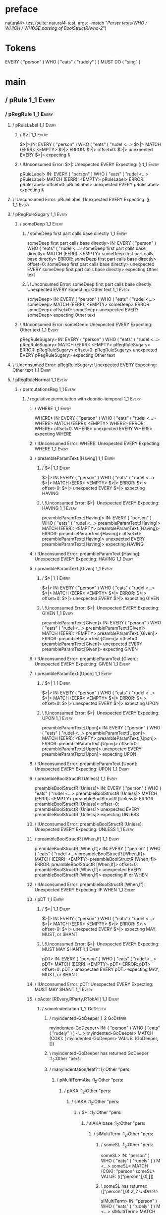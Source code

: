 * preface
:PROPERTIES:
:VISIBILITY: folded
:END:

natural4> test (suite: natural4-test, args: --match "/Parser tests/WHO / WHICH / WHOSE parsing of BoolStructR/who-2/")

* Tokens
EVERY ( "person" ) WHO
    ( "eats" ( "rudely" ) ) MUST DO ( "sing" )
* main
:PROPERTIES:
:VISIBILITY: children
:END:

** / pRule                                                                                                             :1_1:Every:
*** / pRegRule                                                                                                        :1_1:Every:
**** / pRuleLabel                                                                                                    :1_1:Every:
***** / $>|                                                                                                         :1_1:Every:
$>|> IN: EVERY ( "person" ) WHO ( "eats" ( "rudel <…>
$>|> MATCH (EERR): <EMPTY>
$>|> ERROR:
$>|> offset=0:
$>|> unexpected EVERY
$>|> expecting §

***** \ !Unconsumed Error: $>|: Unexpected EVERY Expecting: §                                                      :1_1:Every:
pRuleLabel> IN: EVERY ( "person" ) WHO ( "eats" ( "rudel <…>
pRuleLabel> MATCH (EERR): <EMPTY>
pRuleLabel> ERROR:
pRuleLabel> offset=0:
pRuleLabel> unexpected EVERY
pRuleLabel> expecting §

**** \ !Unconsumed Error: pRuleLabel: Unexpected EVERY Expecting: §                                                 :1_1:Every:
**** / pRegRuleSugary                                                                                                :1_1:Every:
***** / someDeep                                                                                                    :1_1:Every:
****** / someDeep first part calls base directly                                                                   :1_1:Every:
someDeep first part calls base directly> IN: EVERY ( "person" ) WHO ( "eats" ( "rudel <…>
someDeep first part calls base directly> MATCH (EERR): <EMPTY>
someDeep first part calls base directly> ERROR:
someDeep first part calls base directly> offset=0:
someDeep first part calls base directly> unexpected EVERY
someDeep first part calls base directly> expecting Other text

****** \ !Unconsumed Error: someDeep first part calls base directly: Unexpected EVERY Expecting: Other text        :1_1:Every:
someDeep> IN: EVERY ( "person" ) WHO ( "eats" ( "rudel <…>
someDeep> MATCH (EERR): <EMPTY>
someDeep> ERROR:
someDeep> offset=0:
someDeep> unexpected EVERY
someDeep> expecting Other text

***** \ !Unconsumed Error: someDeep: Unexpected EVERY Expecting: Other text                                         :1_1:Every:
pRegRuleSugary> IN: EVERY ( "person" ) WHO ( "eats" ( "rudel <…>
pRegRuleSugary> MATCH (EERR): <EMPTY>
pRegRuleSugary> ERROR:
pRegRuleSugary> offset=0:
pRegRuleSugary> unexpected EVERY
pRegRuleSugary> expecting Other text

**** \ !Unconsumed Error: pRegRuleSugary: Unexpected EVERY Expecting: Other text                                     :1_1:Every:
**** / pRegRuleNormal                                                                                                :1_1:Every:
***** / permutationsReg                                                                                             :1_1:Every:
****** / regulative permutation with deontic-temporal                                                              :1_1:Every:
******* / WHERE                                                                                                   :1_1:Every:
WHERE> IN: EVERY ( "person" ) WHO ( "eats" ( "rudel <…>
WHERE> MATCH (EERR): <EMPTY>
WHERE> ERROR:
WHERE> offset=0:
WHERE> unexpected EVERY
WHERE> expecting WHERE

******* \ !Unconsumed Error: WHERE: Unexpected EVERY Expecting: WHERE                                             :1_1:Every:
******* / preambleParamText:[Having]                                                                              :1_1:Every:
******** / $>|                                                                                                   :1_1:Every:
$>|> IN: EVERY ( "person" ) WHO ( "eats" ( "rudel <…>
$>|> MATCH (EERR): <EMPTY>
$>|> ERROR:
$>|> offset=0:
$>|> unexpected EVERY
$>|> expecting HAVING

******** \ !Unconsumed Error: $>|: Unexpected EVERY Expecting: HAVING                                            :1_1:Every:
preambleParamText:[Having]> IN: EVERY ( "person" ) WHO ( "eats" ( "rudel <…>
preambleParamText:[Having]> MATCH (EERR): <EMPTY>
preambleParamText:[Having]> ERROR:
preambleParamText:[Having]> offset=0:
preambleParamText:[Having]> unexpected EVERY
preambleParamText:[Having]> expecting HAVING

******* \ !Unconsumed Error: preambleParamText:[Having]: Unexpected EVERY Expecting: HAVING                       :1_1:Every:
******* / preambleParamText:[Given]                                                                               :1_1:Every:
******** / $>|                                                                                                   :1_1:Every:
$>|> IN: EVERY ( "person" ) WHO ( "eats" ( "rudel <…>
$>|> MATCH (EERR): <EMPTY>
$>|> ERROR:
$>|> offset=0:
$>|> unexpected EVERY
$>|> expecting GIVEN

******** \ !Unconsumed Error: $>|: Unexpected EVERY Expecting: GIVEN                                             :1_1:Every:
preambleParamText:[Given]> IN: EVERY ( "person" ) WHO ( "eats" ( "rudel <…>
preambleParamText:[Given]> MATCH (EERR): <EMPTY>
preambleParamText:[Given]> ERROR:
preambleParamText:[Given]> offset=0:
preambleParamText:[Given]> unexpected EVERY
preambleParamText:[Given]> expecting GIVEN

******* \ !Unconsumed Error: preambleParamText:[Given]: Unexpected EVERY Expecting: GIVEN                         :1_1:Every:
******* / preambleParamText:[Upon]                                                                                :1_1:Every:
******** / $>|                                                                                                   :1_1:Every:
$>|> IN: EVERY ( "person" ) WHO ( "eats" ( "rudel <…>
$>|> MATCH (EERR): <EMPTY>
$>|> ERROR:
$>|> offset=0:
$>|> unexpected EVERY
$>|> expecting UPON

******** \ !Unconsumed Error: $>|: Unexpected EVERY Expecting: UPON                                              :1_1:Every:
preambleParamText:[Upon]> IN: EVERY ( "person" ) WHO ( "eats" ( "rudel <…>
preambleParamText:[Upon]> MATCH (EERR): <EMPTY>
preambleParamText:[Upon]> ERROR:
preambleParamText:[Upon]> offset=0:
preambleParamText:[Upon]> unexpected EVERY
preambleParamText:[Upon]> expecting UPON

******* \ !Unconsumed Error: preambleParamText:[Upon]: Unexpected EVERY Expecting: UPON                           :1_1:Every:
******* / preambleBoolStructR [Unless]                                                                            :1_1:Every:
preambleBoolStructR [Unless]> IN: EVERY ( "person" ) WHO ( "eats" ( "rudel <…>
preambleBoolStructR [Unless]> MATCH (EERR): <EMPTY>
preambleBoolStructR [Unless]> ERROR:
preambleBoolStructR [Unless]> offset=0:
preambleBoolStructR [Unless]> unexpected EVERY
preambleBoolStructR [Unless]> expecting UNLESS

******* \ !Unconsumed Error: preambleBoolStructR [Unless]: Unexpected EVERY Expecting: UNLESS                     :1_1:Every:
******* / preambleBoolStructR [When,If]                                                                           :1_1:Every:
preambleBoolStructR [When,If]> IN: EVERY ( "person" ) WHO ( "eats" ( "rudel <…>
preambleBoolStructR [When,If]> MATCH (EERR): <EMPTY>
preambleBoolStructR [When,If]> ERROR:
preambleBoolStructR [When,If]> offset=0:
preambleBoolStructR [When,If]> unexpected EVERY
preambleBoolStructR [When,If]> expecting IF or WHEN

******* \ !Unconsumed Error: preambleBoolStructR [When,If]: Unexpected EVERY Expecting: IF WHEN                   :1_1:Every:
******* / pDT                                                                                                     :1_1:Every:
******** / $>|                                                                                                   :1_1:Every:
$>|> IN: EVERY ( "person" ) WHO ( "eats" ( "rudel <…>
$>|> MATCH (EERR): <EMPTY>
$>|> ERROR:
$>|> offset=0:
$>|> unexpected EVERY
$>|> expecting MAY, MUST, or SHANT

******** \ !Unconsumed Error: $>|: Unexpected EVERY Expecting: MUST MAY SHANT                                    :1_1:Every:
pDT> IN: EVERY ( "person" ) WHO ( "eats" ( "rudel <…>
pDT> MATCH (EERR): <EMPTY>
pDT> ERROR:
pDT> offset=0:
pDT> unexpected EVERY
pDT> expecting MAY, MUST, or SHANT

******* \ !Unconsumed Error: pDT: Unexpected EVERY Expecting: MUST MAY SHANT                                      :1_1:Every:
******* / pActor [REvery,RParty,RTokAll]                                                                          :1_1:Every:
******** / someIndentation                                                                                        :1_2:GoDeeper:
********* / myindented-GoDeeper                                                                                  :1_2:GoDeeper:
myindented-GoDeeper> IN: ( "person" ) WHO ( "eats" ( "rudely" ) ) <…>
myindented-GoDeeper> MATCH (COK): (
myindented-GoDeeper> VALUE: (GoDeeper,[])

********* \ myindented-GoDeeper has returned GoDeeper                                                             :1_2:Other "pers:
********* / manyIndentation/leaf?                                                                                 :1_2:Other "pers:
********** / pMultiTermAka                                                                                       :1_2:Other "pers:
*********** / pAKA                                                                                              :1_2:Other "pers:
************ / slAKA                                                                                           :1_2:Other "pers:
************* / $*|                                                                                           :1_2:Other "pers:
************** / slAKA base                                                                                  :1_2:Other "pers:
*************** / slMultiTerm                                                                               :1_2:Other "pers:
**************** / someSL                                                                                  :1_2:Other "pers:
someSL> IN: "person" ) WHO ( "eats" ( "rudely" ) ) M <…>
someSL> MATCH (COK): "person"
someSL> VALUE: ((["person"],0),[])

**************** \ someSL has returned (["person"],0)                                                       :2_2:UnDeeper:
slMultiTerm> IN: "person" ) WHO ( "eats" ( "rudely" ) ) M <…>
slMultiTerm> MATCH (COK): "person"
slMultiTerm> VALUE: ((["person"],0),[])

*************** \ slMultiTerm has returned (["person"],0)                                                    :2_2:UnDeeper:
slAKA base> IN: "person" ) WHO ( "eats" ( "rudely" ) ) M <…>
slAKA base> MATCH (COK): "person"
slAKA base> VALUE: ((["person"],0),[])

************** \ slAKA base has returned (["person"],0)                                                       :2_2:UnDeeper:
$*|> IN: "person" ) WHO ( "eats" ( "rudely" ) ) M <…>
$*|> MATCH (COK): "person"
$*|> VALUE: ((["person"],0),[])

************* \ $*| has returned (["person"],0)                                                                :2_2:UnDeeper:
************* / |>>/recurse                                                                                    :2_2:UnDeeper:
|>>/recurse> IN: ) WHO ( "eats" ( "rudely" ) ) MUST DO (  <…>
|>>/recurse> MATCH (EERR): <EMPTY>
|>>/recurse> ERROR:
|>>/recurse> offset=3:
|>>/recurse> unexpected )
|>>/recurse> expecting (

************* \ !Unconsumed Error: |>>/recurse: Unexpected ) Expecting: (                                      :2_2:UnDeeper:
************* / |>>/base                                                                                       :2_2:UnDeeper:
************** / slAKA optional akapart                                                                       :2_2:UnDeeper:
*************** / |?| optional something                                                                     :2_2:UnDeeper:
**************** / |>>/recurse                                                                              :2_2:UnDeeper:
|>>/recurse> IN: ) WHO ( "eats" ( "rudely" ) ) MUST DO (  <…>
|>>/recurse> MATCH (EERR): <EMPTY>
|>>/recurse> ERROR:
|>>/recurse> offset=3:
|>>/recurse> unexpected )
|>>/recurse> expecting (

**************** \ !Unconsumed Error: |>>/recurse: Unexpected ) Expecting: (                                :2_2:UnDeeper:
**************** / |>>/base                                                                                 :2_2:UnDeeper:
***************** / PAKA/akapart                                                                           :2_2:UnDeeper:
****************** / $>|                                                                                  :2_2:UnDeeper:
******************* / Aka Token                                                                          :2_2:UnDeeper:
Aka Token> IN: ) WHO ( "eats" ( "rudely" ) ) MUST DO (  <…>
Aka Token> MATCH (EERR): <EMPTY>
Aka Token> ERROR:
Aka Token> offset=3:
Aka Token> unexpected )
Aka Token> expecting AKA

******************* \ !Unconsumed Error: Aka Token: Unexpected ) Expecting: AKA                          :2_2:UnDeeper:
$>|> IN: ) WHO ( "eats" ( "rudely" ) ) MUST DO (  <…>
$>|> MATCH (EERR): <EMPTY>
$>|> ERROR:
$>|> offset=3:
$>|> unexpected )
$>|> expecting AKA

****************** \ !Unconsumed Error: $>|: Unexpected ) Expecting: AKA                                  :2_2:UnDeeper:
PAKA/akapart> IN: ) WHO ( "eats" ( "rudely" ) ) MUST DO (  <…>
PAKA/akapart> MATCH (EERR): <EMPTY>
PAKA/akapart> ERROR:
PAKA/akapart> offset=3:
PAKA/akapart> unexpected )
PAKA/akapart> expecting AKA

***************** \ !Unconsumed Error: PAKA/akapart: Unexpected ) Expecting: AKA                           :2_2:UnDeeper:
|>>/base> IN: ) WHO ( "eats" ( "rudely" ) ) MUST DO (  <…>
|>>/base> MATCH (EERR): <EMPTY>
|>>/base> ERROR:
|>>/base> offset=3:
|>>/base> unexpected )
|>>/base> expecting AKA

**************** \ !Unconsumed Error: |>>/base: Unexpected ) Expecting: AKA                                 :2_2:UnDeeper:
|?| optional something> IN: ) WHO ( "eats" ( "rudely" ) ) MUST DO (  <…>
|?| optional something> MATCH (EOK): <EMPTY>
|?| optional something> VALUE: ((Nothing,0),[])

*************** \ |?| optional something has returned (Nothing,0)                                            :2_2:UnDeeper:
slAKA optional akapart> IN: ) WHO ( "eats" ( "rudely" ) ) MUST DO (  <…>
slAKA optional akapart> MATCH (EOK): <EMPTY>
slAKA optional akapart> VALUE: ((Nothing,0),[])

************** \ slAKA optional akapart has returned (Nothing,0)                                              :2_2:UnDeeper:
************** > |>>/base got Nothing                                                                         :2_2:UnDeeper:
|>>/base> IN: ) WHO ( "eats" ( "rudely" ) ) MUST DO (  <…>
|>>/base> MATCH (EOK): <EMPTY>
|>>/base> VALUE: ((Nothing,0),[])

************* \ |>>/base has returned (Nothing,0)                                                              :2_2:UnDeeper:
************* / |>>/recurse                                                                                    :2_2:UnDeeper:
|>>/recurse> IN: ) WHO ( "eats" ( "rudely" ) ) MUST DO (  <…>
|>>/recurse> MATCH (EERR): <EMPTY>
|>>/recurse> ERROR:
|>>/recurse> offset=3:
|>>/recurse> unexpected )
|>>/recurse> expecting (

************* \ !Unconsumed Error: |>>/recurse: Unexpected ) Expecting: (                                      :2_2:UnDeeper:
************* / |>>/base                                                                                       :2_2:UnDeeper:
************** / slAKA optional typically                                                                     :2_2:UnDeeper:
*************** / |?| optional something                                                                     :2_2:UnDeeper:
**************** / |>>/recurse                                                                              :2_2:UnDeeper:
|>>/recurse> IN: ) WHO ( "eats" ( "rudely" ) ) MUST DO (  <…>
|>>/recurse> MATCH (EERR): <EMPTY>
|>>/recurse> ERROR:
|>>/recurse> offset=3:
|>>/recurse> unexpected )
|>>/recurse> expecting (

**************** \ !Unconsumed Error: |>>/recurse: Unexpected ) Expecting: (                                :2_2:UnDeeper:
**************** / |>>/base                                                                                 :2_2:UnDeeper:
***************** / typically                                                                              :2_2:UnDeeper:
****************** / $>|                                                                                  :2_2:UnDeeper:
$>|> IN: ) WHO ( "eats" ( "rudely" ) ) MUST DO (  <…>
$>|> MATCH (EERR): <EMPTY>
$>|> ERROR:
$>|> offset=3:
$>|> unexpected )
$>|> expecting TYPICALLY

****************** \ !Unconsumed Error: $>|: Unexpected ) Expecting: TYPICALLY                            :2_2:UnDeeper:
typically> IN: ) WHO ( "eats" ( "rudely" ) ) MUST DO (  <…>
typically> MATCH (EERR): <EMPTY>
typically> ERROR:
typically> offset=3:
typically> unexpected )
typically> expecting TYPICALLY

***************** \ !Unconsumed Error: typically: Unexpected ) Expecting: TYPICALLY                        :2_2:UnDeeper:
|>>/base> IN: ) WHO ( "eats" ( "rudely" ) ) MUST DO (  <…>
|>>/base> MATCH (EERR): <EMPTY>
|>>/base> ERROR:
|>>/base> offset=3:
|>>/base> unexpected )
|>>/base> expecting TYPICALLY

**************** \ !Unconsumed Error: |>>/base: Unexpected ) Expecting: TYPICALLY                           :2_2:UnDeeper:
|?| optional something> IN: ) WHO ( "eats" ( "rudely" ) ) MUST DO (  <…>
|?| optional something> MATCH (EOK): <EMPTY>
|?| optional something> VALUE: ((Nothing,0),[])

*************** \ |?| optional something has returned (Nothing,0)                                            :2_2:UnDeeper:
slAKA optional typically> IN: ) WHO ( "eats" ( "rudely" ) ) MUST DO (  <…>
slAKA optional typically> MATCH (EOK): <EMPTY>
slAKA optional typically> VALUE: ((Nothing,0),[])

************** \ slAKA optional typically has returned (Nothing,0)                                            :2_2:UnDeeper:
************** > |>>/base got Nothing                                                                         :2_2:UnDeeper:
|>>/base> IN: ) WHO ( "eats" ( "rudely" ) ) MUST DO (  <…>
|>>/base> MATCH (EOK): <EMPTY>
|>>/base> VALUE: ((Nothing,0),[])

************* \ |>>/base has returned (Nothing,0)                                                              :2_2:UnDeeper:
************* > slAKA: proceeding after base and entityalias are retrieved ...                                 :2_2:UnDeeper:
************* > pAKA: entityalias = Nothing                                                                    :2_2:UnDeeper:
slAKA> IN: "person" ) WHO ( "eats" ( "rudely" ) ) M <…>
slAKA> MATCH (COK): "person"
slAKA> VALUE: ((["person"],0),[])

************ \ slAKA has returned (["person"],0)                                                                :2_2:UnDeeper:
************ / undeepers                                                                                        :2_2:UnDeeper:
************* > sameLine/undeepers: reached end of line; now need to clear 0 UnDeepers                         :2_2:UnDeeper:
************* > sameLine: success!                                                                             :2_2:UnDeeper:
undeepers> IN: ) WHO ( "eats" ( "rudely" ) ) MUST DO (  <…>
undeepers> MATCH (EOK): <EMPTY>
undeepers> VALUE: ((),[])

************ \ undeepers has returned ()                                                                        :2_2:UnDeeper:
pAKA> IN: "person" ) WHO ( "eats" ( "rudely" ) ) M <…>
pAKA> MATCH (COK): "person"
pAKA> VALUE: (["person"],[])

*********** \ pAKA has returned ["person"]                                                                       :2_2:UnDeeper:
pMultiTermAka> IN: "person" ) WHO ( "eats" ( "rudely" ) ) M <…>
pMultiTermAka> MATCH (COK): "person"
pMultiTermAka> VALUE: (["person"],[])

********** \ pMultiTermAka has returned ["person"]                                                                :2_2:UnDeeper:
manyIndentation/leaf?> IN: "person" ) WHO ( "eats" ( "rudely" ) ) M <…>
manyIndentation/leaf?> MATCH (COK): "person"
manyIndentation/leaf?> VALUE: (["person"],[])

********* \ manyIndentation/leaf? has returned ["person"]                                                          :2_2:UnDeeper:
********* / myindented-UnDeeper                                                                                    :2_2:UnDeeper:
myindented-UnDeeper> IN: ) WHO ( "eats" ( "rudely" ) ) MUST DO (  <…>
myindented-UnDeeper> MATCH (COK): )
myindented-UnDeeper> VALUE: (UnDeeper,[])

********* \ myindented-UnDeeper has returned UnDeeper                                                           :2_1:Who:
someIndentation> IN: ( "person" ) WHO ( "eats" ( "rudely" ) ) <…>
someIndentation> MATCH (COK): ( "person" )
someIndentation> VALUE: (["person"],[])

******** \ someIndentation has returned ["person"]                                                               :2_1:Who:
pActor [REvery,RParty,RTokAll]> IN: EVERY ( "person" ) WHO ( "eats" ( "rudel <…>
pActor [REvery,RParty,RTokAll]> MATCH (COK): EVERY ( "person" )
pActor [REvery,RParty,RTokAll]> VALUE: ((REvery,Leaf (("person" :| [],Nothing) :| [])),[])

******* \ pActor [REvery,RParty,RTokAll] has returned (REvery,Leaf (("person" :| [],Nothing) :| []))              :2_1:Who:
******* / manyIndentation/leaf?                                                                                   :2_1:Who:
******** / preambleBoolStructR [Who,Which,Whose]                                                                 :2_1:Who:
********* / pBSR                                                                                                 :2_2:GoDeeper:
********** / ppp inner                                                                                          :2_2:GoDeeper:
*********** / expression                                                                                       :2_2:GoDeeper:
************ / termIndent p                                                                                   :2_2:GoDeeper:
************* / term p/1a:label ends directly above next line                                                :2_2:GoDeeper:
************** / $*|                                                                                        :2_2:GoDeeper:
*************** / someSL                                                                                   :2_2:GoDeeper:
**************** / pNumAsText                                                                             :2_2:GoDeeper:
pNumAsText> IN: ( "eats" ( "rudely" ) ) MUST DO ( "sing" <…>
pNumAsText> MATCH (EERR): <EMPTY>
pNumAsText> ERROR:
pNumAsText> offset=5:
pNumAsText> unexpected (
pNumAsText> expecting number

**************** \ !Unconsumed Error: pNumAsText: Unexpected ( Expecting: number                          :2_2:GoDeeper:
someSL> IN: ( "eats" ( "rudely" ) ) MUST DO ( "sing" <…>
someSL> MATCH (EERR): <EMPTY>
someSL> ERROR:
someSL> offset=5:
someSL> unexpected (
someSL> expecting other text or number

*************** \ !Unconsumed Error: someSL: Unexpected ( Expecting: other text or number                  :2_2:GoDeeper:
$*|> IN: ( "eats" ( "rudely" ) ) MUST DO ( "sing" <…>
$*|> MATCH (EERR): <EMPTY>
$*|> ERROR:
$*|> offset=5:
$*|> unexpected (
$*|> expecting other text or number

************** \ !Unconsumed Error: $*|: Unexpected ( Expecting: other text or number                       :2_2:GoDeeper:
term p/1a:label ends directly above next line> IN: ( "eats" ( "rudely" ) ) MUST DO ( "sing" <…>
term p/1a:label ends directly above next line> MATCH (EERR): <EMPTY>
term p/1a:label ends directly above next line> ERROR:
term p/1a:label ends directly above next line> offset=5:
term p/1a:label ends directly above next line> unexpected (
term p/1a:label ends directly above next line> expecting other text or number

************* \ !Unconsumed Error: term p/1a:label ends directly above next line: Unexpected ( Expecting: other text or number :2_2:GoDeeper:
************* / term p/1b:label ends to the left of line below, with EOL                                     :2_2:GoDeeper:
************** / $*|                                                                                        :2_2:GoDeeper:
*************** / someSL                                                                                   :2_2:GoDeeper:
**************** / pNumAsText                                                                             :2_2:GoDeeper:
pNumAsText> IN: ( "eats" ( "rudely" ) ) MUST DO ( "sing" <…>
pNumAsText> MATCH (EERR): <EMPTY>
pNumAsText> ERROR:
pNumAsText> offset=5:
pNumAsText> unexpected (
pNumAsText> expecting number

**************** \ !Unconsumed Error: pNumAsText: Unexpected ( Expecting: number                          :2_2:GoDeeper:
someSL> IN: ( "eats" ( "rudely" ) ) MUST DO ( "sing" <…>
someSL> MATCH (EERR): <EMPTY>
someSL> ERROR:
someSL> offset=5:
someSL> unexpected (
someSL> expecting other text or number

*************** \ !Unconsumed Error: someSL: Unexpected ( Expecting: other text or number                  :2_2:GoDeeper:
$*|> IN: ( "eats" ( "rudely" ) ) MUST DO ( "sing" <…>
$*|> MATCH (EERR): <EMPTY>
$*|> ERROR:
$*|> offset=5:
$*|> unexpected (
$*|> expecting other text or number

************** \ !Unconsumed Error: $*|: Unexpected ( Expecting: other text or number                       :2_2:GoDeeper:
term p/1b:label ends to the left of line below, with EOL> IN: ( "eats" ( "rudely" ) ) MUST DO ( "sing" <…>
term p/1b:label ends to the left of line below, with EOL> MATCH (EERR): <EMPTY>
term p/1b:label ends to the left of line below, with EOL> ERROR:
term p/1b:label ends to the left of line below, with EOL> offset=5:
term p/1b:label ends to the left of line below, with EOL> unexpected (
term p/1b:label ends to the left of line below, with EOL> expecting other text or number

************* \ !Unconsumed Error: term p/1b:label ends to the left of line below, with EOL: Unexpected ( Expecting: other text or number :2_2:GoDeeper:
************* / term p/1c:label ends to the right of line below                                              :2_2:GoDeeper:
************** > |<|                                                                                        :2_2:GoDeeper:
************** > |<* starting                                                                               :2_2:GoDeeper:
************** / $*|                                                                                        :2_2:GoDeeper:
*************** / someSL                                                                                   :2_2:GoDeeper:
**************** / pNumAsText                                                                             :2_2:GoDeeper:
pNumAsText> IN: ( "eats" ( "rudely" ) ) MUST DO ( "sing" <…>
pNumAsText> MATCH (EERR): <EMPTY>
pNumAsText> ERROR:
pNumAsText> offset=5:
pNumAsText> unexpected (
pNumAsText> expecting number

**************** \ !Unconsumed Error: pNumAsText: Unexpected ( Expecting: number                          :2_2:GoDeeper:
someSL> IN: ( "eats" ( "rudely" ) ) MUST DO ( "sing" <…>
someSL> MATCH (EERR): <EMPTY>
someSL> ERROR:
someSL> offset=5:
someSL> unexpected (
someSL> expecting other text or number

*************** \ !Unconsumed Error: someSL: Unexpected ( Expecting: other text or number                  :2_2:GoDeeper:
$*|> IN: ( "eats" ( "rudely" ) ) MUST DO ( "sing" <…>
$*|> MATCH (EERR): <EMPTY>
$*|> ERROR:
$*|> offset=5:
$*|> unexpected (
$*|> expecting other text or number

************** \ !Unconsumed Error: $*|: Unexpected ( Expecting: other text or number                       :2_2:GoDeeper:
term p/1c:label ends to the right of line below> IN: ( "eats" ( "rudely" ) ) MUST DO ( "sing" <…>
term p/1c:label ends to the right of line below> MATCH (EERR): <EMPTY>
term p/1c:label ends to the right of line below> ERROR:
term p/1c:label ends to the right of line below> offset=5:
term p/1c:label ends to the right of line below> unexpected (
term p/1c:label ends to the right of line below> expecting other text or number

************* \ !Unconsumed Error: term p/1c:label ends to the right of line below: Unexpected ( Expecting: other text or number :2_2:GoDeeper:
************* / term p/notLabelTerm                                                                          :2_2:GoDeeper:
************** / term p/2:someIndentation expr p                                                            :2_2:GoDeeper:
*************** / someIndentation                                                                          :2_2:GoDeeper:
**************** / myindented-GoDeeper                                                                    :2_2:GoDeeper:
myindented-GoDeeper> IN: ( "eats" ( "rudely" ) ) MUST DO ( "sing" <…>
myindented-GoDeeper> MATCH (COK): (
myindented-GoDeeper> VALUE: (GoDeeper,[])

**************** \ myindented-GoDeeper has returned GoDeeper                                               :2_2:Other "eats:
**************** / manyIndentation/leaf?                                                                   :2_2:Other "eats:
***************** / ppp inner                                                                             :2_2:Other "eats:
****************** / expression                                                                          :2_2:Other "eats:
******************* / termIndent p                                                                      :2_2:Other "eats:
******************** / term p/1a:label ends directly above next line                                   :2_2:Other "eats:
********************* / $*|                                                                           :2_2:Other "eats:
********************** / someSL                                                                      :2_2:Other "eats:
someSL> IN: "eats" ( "rudely" ) ) MUST DO ( "sing" )
someSL> MATCH (COK): "eats" ( "rudely"
someSL> VALUE: ((["eats","rudely"],1),[])

********************** \ someSL has returned (["eats","rudely"],1)                                    :3_2:UnDeeper:
********************** / pNumAsText                                                                   :3_2:UnDeeper:
pNumAsText> IN: ) ) MUST DO ( "sing" )
pNumAsText> MATCH (EERR): <EMPTY>
pNumAsText> ERROR:
pNumAsText> offset=9:
pNumAsText> unexpected )
pNumAsText> expecting number

********************** \ !Unconsumed Error: pNumAsText: Unexpected ) Expecting: number                :3_2:UnDeeper:
$*|> IN: "eats" ( "rudely" ) ) MUST DO ( "sing" )
$*|> MATCH (CERR): "eats" ( "rudely"
$*|> ERROR:
$*|> offset=9:
$*|> unexpected )
$*|> expecting ( or other text or number

********************* \ !Consumed Error: $*|: Unexpected ) Expecting: ( other text or number           :3_2:UnDeeper:
term p/1a:label ends directly above next line> IN: "eats" ( "rudely" ) ) MUST DO ( "sing" )
term p/1a:label ends directly above next line> MATCH (CERR): "eats" ( "rudely"
term p/1a:label ends directly above next line> ERROR:
term p/1a:label ends directly above next line> offset=9:
term p/1a:label ends directly above next line> unexpected )
term p/1a:label ends directly above next line> expecting ( or other text or number

******************** \ !Consumed Error: term p/1a:label ends directly above next line: Unexpected ) Expecting: ( other text or number :3_2:UnDeeper:
******************** / term p/1b:label ends to the left of line below, with EOL                        :2_2:Other "eats:
********************* / $*|                                                                           :2_2:Other "eats:
********************** / someSL                                                                      :2_2:Other "eats:
someSL> IN: "eats" ( "rudely" ) ) MUST DO ( "sing" )
someSL> MATCH (COK): "eats" ( "rudely"
someSL> VALUE: ((["eats","rudely"],1),[])

********************** \ someSL has returned (["eats","rudely"],1)                                    :3_2:UnDeeper:
$*|> IN: "eats" ( "rudely" ) ) MUST DO ( "sing" )
$*|> MATCH (COK): "eats" ( "rudely"
$*|> VALUE: ((["eats","rudely"],1),[])

********************* \ $*| has returned (["eats","rudely"],1)                                         :3_2:UnDeeper:
********************* / matching EOL                                                                   :3_2:UnDeeper:
matching EOL> IN: ) ) MUST DO ( "sing" )
matching EOL> MATCH (EERR): <EMPTY>
matching EOL> ERROR:
matching EOL> offset=9:
matching EOL> unexpected )
matching EOL> expecting EOL

********************* \ !Unconsumed Error: matching EOL: Unexpected ) Expecting: EOL                   :3_2:UnDeeper:
term p/1b:label ends to the left of line below, with EOL> IN: "eats" ( "rudely" ) ) MUST DO ( "sing" )
term p/1b:label ends to the left of line below, with EOL> MATCH (CERR): "eats" ( "rudely"
term p/1b:label ends to the left of line below, with EOL> ERROR:
term p/1b:label ends to the left of line below, with EOL> offset=9:
term p/1b:label ends to the left of line below, with EOL> unexpected )
term p/1b:label ends to the left of line below, with EOL> expecting ( or EOL

******************** \ !Consumed Error: term p/1b:label ends to the left of line below, with EOL: Unexpected ) Expecting: EOL ( :3_2:UnDeeper:
******************** / term p/1c:label ends to the right of line below                                 :2_2:Other "eats:
********************* > |<|                                                                           :2_2:Other "eats:
********************* > |<* starting                                                                  :2_2:Other "eats:
********************* / $*|                                                                           :2_2:Other "eats:
********************** / someSL                                                                      :2_2:Other "eats:
someSL> IN: "eats" ( "rudely" ) ) MUST DO ( "sing" )
someSL> MATCH (COK): "eats" ( "rudely"
someSL> VALUE: ((["eats","rudely"],1),[])

********************** \ someSL has returned (["eats","rudely"],1)                                    :3_2:UnDeeper:
$*|> IN: "eats" ( "rudely" ) ) MUST DO ( "sing" )
$*|> MATCH (COK): "eats" ( "rudely"
$*|> VALUE: ((["eats","rudely"],1),[])

********************* \ $*| has returned (["eats","rudely"],1)                                         :3_2:UnDeeper:
********************* / |<*/parent                                                                     :3_2:UnDeeper:
********************** > |<*/recurse                                                                  :3_2:UnDeeper:
********************** / ppp inner                                                                 :3_1:Must:
*********************** / expression                                                              :3_1:Must:
************************ / termIndent p                                                          :3_1:Must:
************************* / term p/1a:label ends directly above next line                       :3_1:Must:
************************** / $*|                                                               :3_1:Must:
*************************** / someSL                                                          :3_1:Must:
**************************** / pNumAsText                                                    :3_1:Must:
pNumAsText> IN: MUST DO ( "sing" )
pNumAsText> MATCH (EERR): <EMPTY>
pNumAsText> ERROR:
pNumAsText> offset=11:
pNumAsText> unexpected MUST
pNumAsText> expecting number

**************************** \ !Unconsumed Error: pNumAsText: Unexpected MUST Expecting: number :3_1:Must:
someSL> IN: MUST DO ( "sing" )
someSL> MATCH (EERR): <EMPTY>
someSL> ERROR:
someSL> offset=11:
someSL> unexpected MUST
someSL> expecting other text or number

*************************** \ !Unconsumed Error: someSL: Unexpected MUST Expecting: other text or number :3_1:Must:
$*|> IN: MUST DO ( "sing" )
$*|> MATCH (EERR): <EMPTY>
$*|> ERROR:
$*|> offset=11:
$*|> unexpected MUST
$*|> expecting other text or number

************************** \ !Unconsumed Error: $*|: Unexpected MUST Expecting: other text or number :3_1:Must:
term p/1a:label ends directly above next line> IN: MUST DO ( "sing" )
term p/1a:label ends directly above next line> MATCH (EERR): <EMPTY>
term p/1a:label ends directly above next line> ERROR:
term p/1a:label ends directly above next line> offset=11:
term p/1a:label ends directly above next line> unexpected MUST
term p/1a:label ends directly above next line> expecting other text or number

************************* \ !Unconsumed Error: term p/1a:label ends directly above next line: Unexpected MUST Expecting: other text or number :3_1:Must:
************************* / term p/1b:label ends to the left of line below, with EOL            :3_1:Must:
************************** / $*|                                                               :3_1:Must:
*************************** / someSL                                                          :3_1:Must:
**************************** / pNumAsText                                                    :3_1:Must:
pNumAsText> IN: MUST DO ( "sing" )
pNumAsText> MATCH (EERR): <EMPTY>
pNumAsText> ERROR:
pNumAsText> offset=11:
pNumAsText> unexpected MUST
pNumAsText> expecting number

**************************** \ !Unconsumed Error: pNumAsText: Unexpected MUST Expecting: number :3_1:Must:
someSL> IN: MUST DO ( "sing" )
someSL> MATCH (EERR): <EMPTY>
someSL> ERROR:
someSL> offset=11:
someSL> unexpected MUST
someSL> expecting other text or number

*************************** \ !Unconsumed Error: someSL: Unexpected MUST Expecting: other text or number :3_1:Must:
$*|> IN: MUST DO ( "sing" )
$*|> MATCH (EERR): <EMPTY>
$*|> ERROR:
$*|> offset=11:
$*|> unexpected MUST
$*|> expecting other text or number

************************** \ !Unconsumed Error: $*|: Unexpected MUST Expecting: other text or number :3_1:Must:
term p/1b:label ends to the left of line below, with EOL> IN: MUST DO ( "sing" )
term p/1b:label ends to the left of line below, with EOL> MATCH (EERR): <EMPTY>
term p/1b:label ends to the left of line below, with EOL> ERROR:
term p/1b:label ends to the left of line below, with EOL> offset=11:
term p/1b:label ends to the left of line below, with EOL> unexpected MUST
term p/1b:label ends to the left of line below, with EOL> expecting other text or number

************************* \ !Unconsumed Error: term p/1b:label ends to the left of line below, with EOL: Unexpected MUST Expecting: other text or number :3_1:Must:
************************* / term p/1c:label ends to the right of line below                     :3_1:Must:
************************** > |<|                                                               :3_1:Must:
************************** > |<* starting                                                      :3_1:Must:
************************** / $*|                                                               :3_1:Must:
*************************** / someSL                                                          :3_1:Must:
**************************** / pNumAsText                                                    :3_1:Must:
pNumAsText> IN: MUST DO ( "sing" )
pNumAsText> MATCH (EERR): <EMPTY>
pNumAsText> ERROR:
pNumAsText> offset=11:
pNumAsText> unexpected MUST
pNumAsText> expecting number

**************************** \ !Unconsumed Error: pNumAsText: Unexpected MUST Expecting: number :3_1:Must:
someSL> IN: MUST DO ( "sing" )
someSL> MATCH (EERR): <EMPTY>
someSL> ERROR:
someSL> offset=11:
someSL> unexpected MUST
someSL> expecting other text or number

*************************** \ !Unconsumed Error: someSL: Unexpected MUST Expecting: other text or number :3_1:Must:
$*|> IN: MUST DO ( "sing" )
$*|> MATCH (EERR): <EMPTY>
$*|> ERROR:
$*|> offset=11:
$*|> unexpected MUST
$*|> expecting other text or number

************************** \ !Unconsumed Error: $*|: Unexpected MUST Expecting: other text or number :3_1:Must:
term p/1c:label ends to the right of line below> IN: MUST DO ( "sing" )
term p/1c:label ends to the right of line below> MATCH (EERR): <EMPTY>
term p/1c:label ends to the right of line below> ERROR:
term p/1c:label ends to the right of line below> offset=11:
term p/1c:label ends to the right of line below> unexpected MUST
term p/1c:label ends to the right of line below> expecting other text or number

************************* \ !Unconsumed Error: term p/1c:label ends to the right of line below: Unexpected MUST Expecting: other text or number :3_1:Must:
************************* / term p/notLabelTerm                                                 :3_1:Must:
************************** / term p/2:someIndentation expr p                                   :3_1:Must:
*************************** / someIndentation                                                 :3_1:Must:
**************************** / myindented-GoDeeper                                           :3_1:Must:
myindented-GoDeeper> IN: MUST DO ( "sing" )
myindented-GoDeeper> MATCH (EERR): <EMPTY>
myindented-GoDeeper> ERROR:
myindented-GoDeeper> offset=11:
myindented-GoDeeper> unexpected MUST
myindented-GoDeeper> expecting (

**************************** \ !Unconsumed Error: myindented-GoDeeper: Unexpected MUST Expecting: ( :3_1:Must:
someIndentation> IN: MUST DO ( "sing" )
someIndentation> MATCH (EERR): <EMPTY>
someIndentation> ERROR:
someIndentation> offset=11:
someIndentation> unexpected MUST
someIndentation> expecting (

*************************** \ !Unconsumed Error: someIndentation: Unexpected MUST Expecting: ( :3_1:Must:
term p/2:someIndentation expr p> IN: MUST DO ( "sing" )
term p/2:someIndentation expr p> MATCH (EERR): <EMPTY>
term p/2:someIndentation expr p> ERROR:
term p/2:someIndentation expr p> offset=11:
term p/2:someIndentation expr p> unexpected MUST
term p/2:someIndentation expr p> expecting (

************************** \ !Unconsumed Error: term p/2:someIndentation expr p: Unexpected MUST Expecting: ( :3_1:Must:
************************** / term p/3:plain p                                                  :3_1:Must:
*************************** / pRelPred                                                        :3_1:Must:
**************************** / slRelPred                                                     :3_1:Must:
***************************** / nested simpleHorn                                           :3_1:Must:
****************************** > |^|                                                       :3_1:Must:
****************************** / $*|                                                       :3_1:Must:
******************************* / slMultiTerm                                             :3_1:Must:
******************************** / someSL                                                :3_1:Must:
********************************* / pNumAsText                                          :3_1:Must:
pNumAsText> IN: MUST DO ( "sing" )
pNumAsText> MATCH (EERR): <EMPTY>
pNumAsText> ERROR:
pNumAsText> offset=11:
pNumAsText> unexpected MUST
pNumAsText> expecting number

********************************* \ !Unconsumed Error: pNumAsText: Unexpected MUST Expecting: number :3_1:Must:
someSL> IN: MUST DO ( "sing" )
someSL> MATCH (EERR): <EMPTY>
someSL> ERROR:
someSL> offset=11:
someSL> unexpected MUST
someSL> expecting other text or number

******************************** \ !Unconsumed Error: someSL: Unexpected MUST Expecting: other text or number :3_1:Must:
slMultiTerm> IN: MUST DO ( "sing" )
slMultiTerm> MATCH (EERR): <EMPTY>
slMultiTerm> ERROR:
slMultiTerm> offset=11:
slMultiTerm> unexpected MUST
slMultiTerm> expecting other text or number

******************************* \ !Unconsumed Error: slMultiTerm: Unexpected MUST Expecting: other text or number :3_1:Must:
$*|> IN: MUST DO ( "sing" )
$*|> MATCH (EERR): <EMPTY>
$*|> ERROR:
$*|> offset=11:
$*|> unexpected MUST
$*|> expecting other text or number

****************************** \ !Unconsumed Error: $*|: Unexpected MUST Expecting: other text or number :3_1:Must:
nested simpleHorn> IN: MUST DO ( "sing" )
nested simpleHorn> MATCH (EERR): <EMPTY>
nested simpleHorn> ERROR:
nested simpleHorn> offset=11:
nested simpleHorn> unexpected MUST
nested simpleHorn> expecting other text or number

***************************** \ !Unconsumed Error: nested simpleHorn: Unexpected MUST Expecting: other text or number :3_1:Must:
***************************** / RPConstraint                                                :3_1:Must:
****************************** / $*|                                                       :3_1:Must:
******************************* / slMultiTerm                                             :3_1:Must:
******************************** / someSL                                                :3_1:Must:
********************************* / pNumAsText                                          :3_1:Must:
pNumAsText> IN: MUST DO ( "sing" )
pNumAsText> MATCH (EERR): <EMPTY>
pNumAsText> ERROR:
pNumAsText> offset=11:
pNumAsText> unexpected MUST
pNumAsText> expecting number

********************************* \ !Unconsumed Error: pNumAsText: Unexpected MUST Expecting: number :3_1:Must:
someSL> IN: MUST DO ( "sing" )
someSL> MATCH (EERR): <EMPTY>
someSL> ERROR:
someSL> offset=11:
someSL> unexpected MUST
someSL> expecting other text or number

******************************** \ !Unconsumed Error: someSL: Unexpected MUST Expecting: other text or number :3_1:Must:
slMultiTerm> IN: MUST DO ( "sing" )
slMultiTerm> MATCH (EERR): <EMPTY>
slMultiTerm> ERROR:
slMultiTerm> offset=11:
slMultiTerm> unexpected MUST
slMultiTerm> expecting other text or number

******************************* \ !Unconsumed Error: slMultiTerm: Unexpected MUST Expecting: other text or number :3_1:Must:
$*|> IN: MUST DO ( "sing" )
$*|> MATCH (EERR): <EMPTY>
$*|> ERROR:
$*|> offset=11:
$*|> unexpected MUST
$*|> expecting other text or number

****************************** \ !Unconsumed Error: $*|: Unexpected MUST Expecting: other text or number :3_1:Must:
RPConstraint> IN: MUST DO ( "sing" )
RPConstraint> MATCH (EERR): <EMPTY>
RPConstraint> ERROR:
RPConstraint> offset=11:
RPConstraint> unexpected MUST
RPConstraint> expecting other text or number

***************************** \ !Unconsumed Error: RPConstraint: Unexpected MUST Expecting: other text or number :3_1:Must:
***************************** / RPBoolStructR                                               :3_1:Must:
****************************** / $*|                                                       :3_1:Must:
******************************* / slMultiTerm                                             :3_1:Must:
******************************** / someSL                                                :3_1:Must:
********************************* / pNumAsText                                          :3_1:Must:
pNumAsText> IN: MUST DO ( "sing" )
pNumAsText> MATCH (EERR): <EMPTY>
pNumAsText> ERROR:
pNumAsText> offset=11:
pNumAsText> unexpected MUST
pNumAsText> expecting number

********************************* \ !Unconsumed Error: pNumAsText: Unexpected MUST Expecting: number :3_1:Must:
someSL> IN: MUST DO ( "sing" )
someSL> MATCH (EERR): <EMPTY>
someSL> ERROR:
someSL> offset=11:
someSL> unexpected MUST
someSL> expecting other text or number

******************************** \ !Unconsumed Error: someSL: Unexpected MUST Expecting: other text or number :3_1:Must:
slMultiTerm> IN: MUST DO ( "sing" )
slMultiTerm> MATCH (EERR): <EMPTY>
slMultiTerm> ERROR:
slMultiTerm> offset=11:
slMultiTerm> unexpected MUST
slMultiTerm> expecting other text or number

******************************* \ !Unconsumed Error: slMultiTerm: Unexpected MUST Expecting: other text or number :3_1:Must:
$*|> IN: MUST DO ( "sing" )
$*|> MATCH (EERR): <EMPTY>
$*|> ERROR:
$*|> offset=11:
$*|> unexpected MUST
$*|> expecting other text or number

****************************** \ !Unconsumed Error: $*|: Unexpected MUST Expecting: other text or number :3_1:Must:
RPBoolStructR> IN: MUST DO ( "sing" )
RPBoolStructR> MATCH (EERR): <EMPTY>
RPBoolStructR> ERROR:
RPBoolStructR> offset=11:
RPBoolStructR> unexpected MUST
RPBoolStructR> expecting other text or number

***************************** \ !Unconsumed Error: RPBoolStructR: Unexpected MUST Expecting: other text or number :3_1:Must:
***************************** / RPMT                                                        :3_1:Must:
****************************** / $*|                                                       :3_1:Must:
******************************* / slAKA                                                   :3_1:Must:
******************************** / $*|                                                   :3_1:Must:
********************************* / slAKA base                                          :3_1:Must:
********************************** / slMultiTerm                                       :3_1:Must:
*********************************** / someSL                                          :3_1:Must:
************************************ / pNumAsText                                    :3_1:Must:
pNumAsText> IN: MUST DO ( "sing" )
pNumAsText> MATCH (EERR): <EMPTY>
pNumAsText> ERROR:
pNumAsText> offset=11:
pNumAsText> unexpected MUST
pNumAsText> expecting number

************************************ \ !Unconsumed Error: pNumAsText: Unexpected MUST Expecting: number :3_1:Must:
someSL> IN: MUST DO ( "sing" )
someSL> MATCH (EERR): <EMPTY>
someSL> ERROR:
someSL> offset=11:
someSL> unexpected MUST
someSL> expecting other text or number

*********************************** \ !Unconsumed Error: someSL: Unexpected MUST Expecting: other text or number :3_1:Must:
slMultiTerm> IN: MUST DO ( "sing" )
slMultiTerm> MATCH (EERR): <EMPTY>
slMultiTerm> ERROR:
slMultiTerm> offset=11:
slMultiTerm> unexpected MUST
slMultiTerm> expecting other text or number

********************************** \ !Unconsumed Error: slMultiTerm: Unexpected MUST Expecting: other text or number :3_1:Must:
slAKA base> IN: MUST DO ( "sing" )
slAKA base> MATCH (EERR): <EMPTY>
slAKA base> ERROR:
slAKA base> offset=11:
slAKA base> unexpected MUST
slAKA base> expecting other text or number

********************************* \ !Unconsumed Error: slAKA base: Unexpected MUST Expecting: other text or number :3_1:Must:
$*|> IN: MUST DO ( "sing" )
$*|> MATCH (EERR): <EMPTY>
$*|> ERROR:
$*|> offset=11:
$*|> unexpected MUST
$*|> expecting other text or number

******************************** \ !Unconsumed Error: $*|: Unexpected MUST Expecting: other text or number :3_1:Must:
slAKA> IN: MUST DO ( "sing" )
slAKA> MATCH (EERR): <EMPTY>
slAKA> ERROR:
slAKA> offset=11:
slAKA> unexpected MUST
slAKA> expecting other text or number

******************************* \ !Unconsumed Error: slAKA: Unexpected MUST Expecting: other text or number :3_1:Must:
$*|> IN: MUST DO ( "sing" )
$*|> MATCH (EERR): <EMPTY>
$*|> ERROR:
$*|> offset=11:
$*|> unexpected MUST
$*|> expecting other text or number

****************************** \ !Unconsumed Error: $*|: Unexpected MUST Expecting: other text or number :3_1:Must:
RPMT> IN: MUST DO ( "sing" )
RPMT> MATCH (EERR): <EMPTY>
RPMT> ERROR:
RPMT> offset=11:
RPMT> unexpected MUST
RPMT> expecting other text or number

***************************** \ !Unconsumed Error: RPMT: Unexpected MUST Expecting: other text or number :3_1:Must:
slRelPred> IN: MUST DO ( "sing" )
slRelPred> MATCH (EERR): <EMPTY>
slRelPred> ERROR:
slRelPred> offset=11:
slRelPred> unexpected MUST
slRelPred> expecting other text or number

**************************** \ !Unconsumed Error: slRelPred: Unexpected MUST Expecting: other text or number :3_1:Must:
pRelPred> IN: MUST DO ( "sing" )
pRelPred> MATCH (EERR): <EMPTY>
pRelPred> ERROR:
pRelPred> offset=11:
pRelPred> unexpected MUST
pRelPred> expecting other text or number

*************************** \ !Unconsumed Error: pRelPred: Unexpected MUST Expecting: other text or number :3_1:Must:
term p/3:plain p> IN: MUST DO ( "sing" )
term p/3:plain p> MATCH (EERR): <EMPTY>
term p/3:plain p> ERROR:
term p/3:plain p> offset=11:
term p/3:plain p> unexpected MUST
term p/3:plain p> expecting other text or number

************************** \ !Unconsumed Error: term p/3:plain p: Unexpected MUST Expecting: other text or number :3_1:Must:
term p/notLabelTerm> IN: MUST DO ( "sing" )
term p/notLabelTerm> MATCH (EERR): <EMPTY>
term p/notLabelTerm> ERROR:
term p/notLabelTerm> offset=11:
term p/notLabelTerm> unexpected MUST
term p/notLabelTerm> expecting ( or term

************************* \ !Unconsumed Error: term p/notLabelTerm: Unexpected MUST Expecting: ( term :3_1:Must:
termIndent p> IN: MUST DO ( "sing" )
termIndent p> MATCH (EERR): <EMPTY>
termIndent p> ERROR:
termIndent p> offset=11:
termIndent p> unexpected MUST
termIndent p> expecting (, other text or number, or term

************************ \ !Unconsumed Error: termIndent p: Unexpected MUST Expecting: ( other text or number term :3_1:Must:
expression> IN: MUST DO ( "sing" )
expression> MATCH (EERR): <EMPTY>
expression> ERROR:
expression> offset=11:
expression> unexpected MUST
expression> expecting expression

*********************** \ !Unconsumed Error: expression: Unexpected MUST Expecting: expression    :3_1:Must:
ppp inner> IN: MUST DO ( "sing" )
ppp inner> MATCH (EERR): <EMPTY>
ppp inner> ERROR:
ppp inner> offset=11:
ppp inner> unexpected MUST
ppp inner> expecting expression

********************** \ !Unconsumed Error: ppp inner: Unexpected MUST Expecting: expression       :3_1:Must:
********************** / withPrePost                                                               :3_1:Must:
*********************** > |<* starting                                                            :3_1:Must:
*********************** / $*|                                                                     :3_1:Must:
************************ / pre part                                                              :3_1:Must:
pre part> IN: MUST DO ( "sing" )
pre part> MATCH (EERR): <EMPTY>
pre part> ERROR:
pre part> offset=11:
pre part> unexpected MUST
pre part> expecting ( or Other text

************************ \ !Unconsumed Error: pre part: Unexpected MUST Expecting: ( Other text  :3_1:Must:
$*|> IN: MUST DO ( "sing" )
$*|> MATCH (EERR): <EMPTY>
$*|> ERROR:
$*|> offset=11:
$*|> unexpected MUST
$*|> expecting ( or Other text

*********************** \ !Unconsumed Error: $*|: Unexpected MUST Expecting: ( Other text         :3_1:Must:
withPrePost> IN: MUST DO ( "sing" )
withPrePost> MATCH (EERR): <EMPTY>
withPrePost> ERROR:
withPrePost> offset=11:
withPrePost> unexpected MUST
withPrePost> expecting ( or Other text

********************** \ !Unconsumed Error: withPrePost: Unexpected MUST Expecting: ( Other text   :3_1:Must:
********************** / $*|                                                                       :3_1:Must:
*********************** / pre part                                                                :3_1:Must:
pre part> IN: MUST DO ( "sing" )
pre part> MATCH (EERR): <EMPTY>
pre part> ERROR:
pre part> offset=11:
pre part> unexpected MUST
pre part> expecting ( or Other text

*********************** \ !Unconsumed Error: pre part: Unexpected MUST Expecting: ( Other text    :3_1:Must:
$*|> IN: MUST DO ( "sing" )
$*|> MATCH (EERR): <EMPTY>
$*|> ERROR:
$*|> offset=11:
$*|> unexpected MUST
$*|> expecting ( or Other text

********************** \ !Unconsumed Error: $*|: Unexpected MUST Expecting: ( Other text           :3_1:Must:
********************** / |<*/base                                                                     :3_2:UnDeeper:
*********************** / ppp inner                                                                  :3_2:UnDeeper:
************************ / expression                                                               :3_2:UnDeeper:
************************* / termIndent p                                                           :3_2:UnDeeper:
************************** / term p/1a:label ends directly above next line                        :3_2:UnDeeper:
*************************** / $*|                                                                :3_2:UnDeeper:
**************************** / someSL                                                           :3_2:UnDeeper:
***************************** / pNumAsText                                                     :3_2:UnDeeper:
pNumAsText> IN: ) ) MUST DO ( "sing" )
pNumAsText> MATCH (EERR): <EMPTY>
pNumAsText> ERROR:
pNumAsText> offset=9:
pNumAsText> unexpected )
pNumAsText> expecting number

***************************** \ !Unconsumed Error: pNumAsText: Unexpected ) Expecting: number  :3_2:UnDeeper:
someSL> IN: ) ) MUST DO ( "sing" )
someSL> MATCH (EERR): <EMPTY>
someSL> ERROR:
someSL> offset=9:
someSL> unexpected )
someSL> expecting other text or number

**************************** \ !Unconsumed Error: someSL: Unexpected ) Expecting: other text or number :3_2:UnDeeper:
$*|> IN: ) ) MUST DO ( "sing" )
$*|> MATCH (EERR): <EMPTY>
$*|> ERROR:
$*|> offset=9:
$*|> unexpected )
$*|> expecting other text or number

*************************** \ !Unconsumed Error: $*|: Unexpected ) Expecting: other text or number :3_2:UnDeeper:
term p/1a:label ends directly above next line> IN: ) ) MUST DO ( "sing" )
term p/1a:label ends directly above next line> MATCH (EERR): <EMPTY>
term p/1a:label ends directly above next line> ERROR:
term p/1a:label ends directly above next line> offset=9:
term p/1a:label ends directly above next line> unexpected )
term p/1a:label ends directly above next line> expecting other text or number

************************** \ !Unconsumed Error: term p/1a:label ends directly above next line: Unexpected ) Expecting: other text or number :3_2:UnDeeper:
************************** / term p/1b:label ends to the left of line below, with EOL             :3_2:UnDeeper:
*************************** / $*|                                                                :3_2:UnDeeper:
**************************** / someSL                                                           :3_2:UnDeeper:
***************************** / pNumAsText                                                     :3_2:UnDeeper:
pNumAsText> IN: ) ) MUST DO ( "sing" )
pNumAsText> MATCH (EERR): <EMPTY>
pNumAsText> ERROR:
pNumAsText> offset=9:
pNumAsText> unexpected )
pNumAsText> expecting number

***************************** \ !Unconsumed Error: pNumAsText: Unexpected ) Expecting: number  :3_2:UnDeeper:
someSL> IN: ) ) MUST DO ( "sing" )
someSL> MATCH (EERR): <EMPTY>
someSL> ERROR:
someSL> offset=9:
someSL> unexpected )
someSL> expecting other text or number

**************************** \ !Unconsumed Error: someSL: Unexpected ) Expecting: other text or number :3_2:UnDeeper:
$*|> IN: ) ) MUST DO ( "sing" )
$*|> MATCH (EERR): <EMPTY>
$*|> ERROR:
$*|> offset=9:
$*|> unexpected )
$*|> expecting other text or number

*************************** \ !Unconsumed Error: $*|: Unexpected ) Expecting: other text or number :3_2:UnDeeper:
term p/1b:label ends to the left of line below, with EOL> IN: ) ) MUST DO ( "sing" )
term p/1b:label ends to the left of line below, with EOL> MATCH (EERR): <EMPTY>
term p/1b:label ends to the left of line below, with EOL> ERROR:
term p/1b:label ends to the left of line below, with EOL> offset=9:
term p/1b:label ends to the left of line below, with EOL> unexpected )
term p/1b:label ends to the left of line below, with EOL> expecting other text or number

************************** \ !Unconsumed Error: term p/1b:label ends to the left of line below, with EOL: Unexpected ) Expecting: other text or number :3_2:UnDeeper:
************************** / term p/1c:label ends to the right of line below                      :3_2:UnDeeper:
*************************** > |<|                                                                :3_2:UnDeeper:
*************************** > |<* starting                                                       :3_2:UnDeeper:
*************************** / $*|                                                                :3_2:UnDeeper:
**************************** / someSL                                                           :3_2:UnDeeper:
***************************** / pNumAsText                                                     :3_2:UnDeeper:
pNumAsText> IN: ) ) MUST DO ( "sing" )
pNumAsText> MATCH (EERR): <EMPTY>
pNumAsText> ERROR:
pNumAsText> offset=9:
pNumAsText> unexpected )
pNumAsText> expecting number

***************************** \ !Unconsumed Error: pNumAsText: Unexpected ) Expecting: number  :3_2:UnDeeper:
someSL> IN: ) ) MUST DO ( "sing" )
someSL> MATCH (EERR): <EMPTY>
someSL> ERROR:
someSL> offset=9:
someSL> unexpected )
someSL> expecting other text or number

**************************** \ !Unconsumed Error: someSL: Unexpected ) Expecting: other text or number :3_2:UnDeeper:
$*|> IN: ) ) MUST DO ( "sing" )
$*|> MATCH (EERR): <EMPTY>
$*|> ERROR:
$*|> offset=9:
$*|> unexpected )
$*|> expecting other text or number

*************************** \ !Unconsumed Error: $*|: Unexpected ) Expecting: other text or number :3_2:UnDeeper:
term p/1c:label ends to the right of line below> IN: ) ) MUST DO ( "sing" )
term p/1c:label ends to the right of line below> MATCH (EERR): <EMPTY>
term p/1c:label ends to the right of line below> ERROR:
term p/1c:label ends to the right of line below> offset=9:
term p/1c:label ends to the right of line below> unexpected )
term p/1c:label ends to the right of line below> expecting other text or number

************************** \ !Unconsumed Error: term p/1c:label ends to the right of line below: Unexpected ) Expecting: other text or number :3_2:UnDeeper:
************************** / term p/notLabelTerm                                                  :3_2:UnDeeper:
*************************** / term p/2:someIndentation expr p                                    :3_2:UnDeeper:
**************************** / someIndentation                                                  :3_2:UnDeeper:
***************************** / myindented-GoDeeper                                            :3_2:UnDeeper:
myindented-GoDeeper> IN: ) ) MUST DO ( "sing" )
myindented-GoDeeper> MATCH (EERR): <EMPTY>
myindented-GoDeeper> ERROR:
myindented-GoDeeper> offset=9:
myindented-GoDeeper> unexpected )
myindented-GoDeeper> expecting (

***************************** \ !Unconsumed Error: myindented-GoDeeper: Unexpected ) Expecting: ( :3_2:UnDeeper:
someIndentation> IN: ) ) MUST DO ( "sing" )
someIndentation> MATCH (EERR): <EMPTY>
someIndentation> ERROR:
someIndentation> offset=9:
someIndentation> unexpected )
someIndentation> expecting (

**************************** \ !Unconsumed Error: someIndentation: Unexpected ) Expecting: (    :3_2:UnDeeper:
term p/2:someIndentation expr p> IN: ) ) MUST DO ( "sing" )
term p/2:someIndentation expr p> MATCH (EERR): <EMPTY>
term p/2:someIndentation expr p> ERROR:
term p/2:someIndentation expr p> offset=9:
term p/2:someIndentation expr p> unexpected )
term p/2:someIndentation expr p> expecting (

*************************** \ !Unconsumed Error: term p/2:someIndentation expr p: Unexpected ) Expecting: ( :3_2:UnDeeper:
*************************** / term p/3:plain p                                                   :3_2:UnDeeper:
**************************** / pRelPred                                                         :3_2:UnDeeper:
***************************** / slRelPred                                                      :3_2:UnDeeper:
****************************** / nested simpleHorn                                            :3_2:UnDeeper:
******************************* > |^|                                                        :3_2:UnDeeper:
******************************* / $*|                                                        :3_2:UnDeeper:
******************************** / slMultiTerm                                              :3_2:UnDeeper:
********************************* / someSL                                                 :3_2:UnDeeper:
********************************** / pNumAsText                                           :3_2:UnDeeper:
pNumAsText> IN: ) ) MUST DO ( "sing" )
pNumAsText> MATCH (EERR): <EMPTY>
pNumAsText> ERROR:
pNumAsText> offset=9:
pNumAsText> unexpected )
pNumAsText> expecting number

********************************** \ !Unconsumed Error: pNumAsText: Unexpected ) Expecting: number :3_2:UnDeeper:
someSL> IN: ) ) MUST DO ( "sing" )
someSL> MATCH (EERR): <EMPTY>
someSL> ERROR:
someSL> offset=9:
someSL> unexpected )
someSL> expecting other text or number

********************************* \ !Unconsumed Error: someSL: Unexpected ) Expecting: other text or number :3_2:UnDeeper:
slMultiTerm> IN: ) ) MUST DO ( "sing" )
slMultiTerm> MATCH (EERR): <EMPTY>
slMultiTerm> ERROR:
slMultiTerm> offset=9:
slMultiTerm> unexpected )
slMultiTerm> expecting other text or number

******************************** \ !Unconsumed Error: slMultiTerm: Unexpected ) Expecting: other text or number :3_2:UnDeeper:
$*|> IN: ) ) MUST DO ( "sing" )
$*|> MATCH (EERR): <EMPTY>
$*|> ERROR:
$*|> offset=9:
$*|> unexpected )
$*|> expecting other text or number

******************************* \ !Unconsumed Error: $*|: Unexpected ) Expecting: other text or number :3_2:UnDeeper:
nested simpleHorn> IN: ) ) MUST DO ( "sing" )
nested simpleHorn> MATCH (EERR): <EMPTY>
nested simpleHorn> ERROR:
nested simpleHorn> offset=9:
nested simpleHorn> unexpected )
nested simpleHorn> expecting other text or number

****************************** \ !Unconsumed Error: nested simpleHorn: Unexpected ) Expecting: other text or number :3_2:UnDeeper:
****************************** / RPConstraint                                                 :3_2:UnDeeper:
******************************* / $*|                                                        :3_2:UnDeeper:
******************************** / slMultiTerm                                              :3_2:UnDeeper:
********************************* / someSL                                                 :3_2:UnDeeper:
********************************** / pNumAsText                                           :3_2:UnDeeper:
pNumAsText> IN: ) ) MUST DO ( "sing" )
pNumAsText> MATCH (EERR): <EMPTY>
pNumAsText> ERROR:
pNumAsText> offset=9:
pNumAsText> unexpected )
pNumAsText> expecting number

********************************** \ !Unconsumed Error: pNumAsText: Unexpected ) Expecting: number :3_2:UnDeeper:
someSL> IN: ) ) MUST DO ( "sing" )
someSL> MATCH (EERR): <EMPTY>
someSL> ERROR:
someSL> offset=9:
someSL> unexpected )
someSL> expecting other text or number

********************************* \ !Unconsumed Error: someSL: Unexpected ) Expecting: other text or number :3_2:UnDeeper:
slMultiTerm> IN: ) ) MUST DO ( "sing" )
slMultiTerm> MATCH (EERR): <EMPTY>
slMultiTerm> ERROR:
slMultiTerm> offset=9:
slMultiTerm> unexpected )
slMultiTerm> expecting other text or number

******************************** \ !Unconsumed Error: slMultiTerm: Unexpected ) Expecting: other text or number :3_2:UnDeeper:
$*|> IN: ) ) MUST DO ( "sing" )
$*|> MATCH (EERR): <EMPTY>
$*|> ERROR:
$*|> offset=9:
$*|> unexpected )
$*|> expecting other text or number

******************************* \ !Unconsumed Error: $*|: Unexpected ) Expecting: other text or number :3_2:UnDeeper:
RPConstraint> IN: ) ) MUST DO ( "sing" )
RPConstraint> MATCH (EERR): <EMPTY>
RPConstraint> ERROR:
RPConstraint> offset=9:
RPConstraint> unexpected )
RPConstraint> expecting other text or number

****************************** \ !Unconsumed Error: RPConstraint: Unexpected ) Expecting: other text or number :3_2:UnDeeper:
****************************** / RPBoolStructR                                                :3_2:UnDeeper:
******************************* / $*|                                                        :3_2:UnDeeper:
******************************** / slMultiTerm                                              :3_2:UnDeeper:
********************************* / someSL                                                 :3_2:UnDeeper:
********************************** / pNumAsText                                           :3_2:UnDeeper:
pNumAsText> IN: ) ) MUST DO ( "sing" )
pNumAsText> MATCH (EERR): <EMPTY>
pNumAsText> ERROR:
pNumAsText> offset=9:
pNumAsText> unexpected )
pNumAsText> expecting number

********************************** \ !Unconsumed Error: pNumAsText: Unexpected ) Expecting: number :3_2:UnDeeper:
someSL> IN: ) ) MUST DO ( "sing" )
someSL> MATCH (EERR): <EMPTY>
someSL> ERROR:
someSL> offset=9:
someSL> unexpected )
someSL> expecting other text or number

********************************* \ !Unconsumed Error: someSL: Unexpected ) Expecting: other text or number :3_2:UnDeeper:
slMultiTerm> IN: ) ) MUST DO ( "sing" )
slMultiTerm> MATCH (EERR): <EMPTY>
slMultiTerm> ERROR:
slMultiTerm> offset=9:
slMultiTerm> unexpected )
slMultiTerm> expecting other text or number

******************************** \ !Unconsumed Error: slMultiTerm: Unexpected ) Expecting: other text or number :3_2:UnDeeper:
$*|> IN: ) ) MUST DO ( "sing" )
$*|> MATCH (EERR): <EMPTY>
$*|> ERROR:
$*|> offset=9:
$*|> unexpected )
$*|> expecting other text or number

******************************* \ !Unconsumed Error: $*|: Unexpected ) Expecting: other text or number :3_2:UnDeeper:
RPBoolStructR> IN: ) ) MUST DO ( "sing" )
RPBoolStructR> MATCH (EERR): <EMPTY>
RPBoolStructR> ERROR:
RPBoolStructR> offset=9:
RPBoolStructR> unexpected )
RPBoolStructR> expecting other text or number

****************************** \ !Unconsumed Error: RPBoolStructR: Unexpected ) Expecting: other text or number :3_2:UnDeeper:
****************************** / RPMT                                                         :3_2:UnDeeper:
******************************* / $*|                                                        :3_2:UnDeeper:
******************************** / slAKA                                                    :3_2:UnDeeper:
********************************* / $*|                                                    :3_2:UnDeeper:
********************************** / slAKA base                                           :3_2:UnDeeper:
*********************************** / slMultiTerm                                        :3_2:UnDeeper:
************************************ / someSL                                           :3_2:UnDeeper:
************************************* / pNumAsText                                     :3_2:UnDeeper:
pNumAsText> IN: ) ) MUST DO ( "sing" )
pNumAsText> MATCH (EERR): <EMPTY>
pNumAsText> ERROR:
pNumAsText> offset=9:
pNumAsText> unexpected )
pNumAsText> expecting number

************************************* \ !Unconsumed Error: pNumAsText: Unexpected ) Expecting: number :3_2:UnDeeper:
someSL> IN: ) ) MUST DO ( "sing" )
someSL> MATCH (EERR): <EMPTY>
someSL> ERROR:
someSL> offset=9:
someSL> unexpected )
someSL> expecting other text or number

************************************ \ !Unconsumed Error: someSL: Unexpected ) Expecting: other text or number :3_2:UnDeeper:
slMultiTerm> IN: ) ) MUST DO ( "sing" )
slMultiTerm> MATCH (EERR): <EMPTY>
slMultiTerm> ERROR:
slMultiTerm> offset=9:
slMultiTerm> unexpected )
slMultiTerm> expecting other text or number

*********************************** \ !Unconsumed Error: slMultiTerm: Unexpected ) Expecting: other text or number :3_2:UnDeeper:
slAKA base> IN: ) ) MUST DO ( "sing" )
slAKA base> MATCH (EERR): <EMPTY>
slAKA base> ERROR:
slAKA base> offset=9:
slAKA base> unexpected )
slAKA base> expecting other text or number

********************************** \ !Unconsumed Error: slAKA base: Unexpected ) Expecting: other text or number :3_2:UnDeeper:
$*|> IN: ) ) MUST DO ( "sing" )
$*|> MATCH (EERR): <EMPTY>
$*|> ERROR:
$*|> offset=9:
$*|> unexpected )
$*|> expecting other text or number

********************************* \ !Unconsumed Error: $*|: Unexpected ) Expecting: other text or number :3_2:UnDeeper:
slAKA> IN: ) ) MUST DO ( "sing" )
slAKA> MATCH (EERR): <EMPTY>
slAKA> ERROR:
slAKA> offset=9:
slAKA> unexpected )
slAKA> expecting other text or number

******************************** \ !Unconsumed Error: slAKA: Unexpected ) Expecting: other text or number :3_2:UnDeeper:
$*|> IN: ) ) MUST DO ( "sing" )
$*|> MATCH (EERR): <EMPTY>
$*|> ERROR:
$*|> offset=9:
$*|> unexpected )
$*|> expecting other text or number

******************************* \ !Unconsumed Error: $*|: Unexpected ) Expecting: other text or number :3_2:UnDeeper:
RPMT> IN: ) ) MUST DO ( "sing" )
RPMT> MATCH (EERR): <EMPTY>
RPMT> ERROR:
RPMT> offset=9:
RPMT> unexpected )
RPMT> expecting other text or number

****************************** \ !Unconsumed Error: RPMT: Unexpected ) Expecting: other text or number :3_2:UnDeeper:
slRelPred> IN: ) ) MUST DO ( "sing" )
slRelPred> MATCH (EERR): <EMPTY>
slRelPred> ERROR:
slRelPred> offset=9:
slRelPred> unexpected )
slRelPred> expecting other text or number

***************************** \ !Unconsumed Error: slRelPred: Unexpected ) Expecting: other text or number :3_2:UnDeeper:
pRelPred> IN: ) ) MUST DO ( "sing" )
pRelPred> MATCH (EERR): <EMPTY>
pRelPred> ERROR:
pRelPred> offset=9:
pRelPred> unexpected )
pRelPred> expecting other text or number

**************************** \ !Unconsumed Error: pRelPred: Unexpected ) Expecting: other text or number :3_2:UnDeeper:
term p/3:plain p> IN: ) ) MUST DO ( "sing" )
term p/3:plain p> MATCH (EERR): <EMPTY>
term p/3:plain p> ERROR:
term p/3:plain p> offset=9:
term p/3:plain p> unexpected )
term p/3:plain p> expecting other text or number

*************************** \ !Unconsumed Error: term p/3:plain p: Unexpected ) Expecting: other text or number :3_2:UnDeeper:
term p/notLabelTerm> IN: ) ) MUST DO ( "sing" )
term p/notLabelTerm> MATCH (EERR): <EMPTY>
term p/notLabelTerm> ERROR:
term p/notLabelTerm> offset=9:
term p/notLabelTerm> unexpected )
term p/notLabelTerm> expecting ( or term

************************** \ !Unconsumed Error: term p/notLabelTerm: Unexpected ) Expecting: ( term :3_2:UnDeeper:
termIndent p> IN: ) ) MUST DO ( "sing" )
termIndent p> MATCH (EERR): <EMPTY>
termIndent p> ERROR:
termIndent p> offset=9:
termIndent p> unexpected )
termIndent p> expecting (, other text or number, or term

************************* \ !Unconsumed Error: termIndent p: Unexpected ) Expecting: ( other text or number term :3_2:UnDeeper:
expression> IN: ) ) MUST DO ( "sing" )
expression> MATCH (EERR): <EMPTY>
expression> ERROR:
expression> offset=9:
expression> unexpected )
expression> expecting expression

************************ \ !Unconsumed Error: expression: Unexpected ) Expecting: expression        :3_2:UnDeeper:
ppp inner> IN: ) ) MUST DO ( "sing" )
ppp inner> MATCH (EERR): <EMPTY>
ppp inner> ERROR:
ppp inner> offset=9:
ppp inner> unexpected )
ppp inner> expecting expression

*********************** \ !Unconsumed Error: ppp inner: Unexpected ) Expecting: expression           :3_2:UnDeeper:
*********************** / withPrePost                                                                :3_2:UnDeeper:
************************ > |<* starting                                                             :3_2:UnDeeper:
************************ / $*|                                                                      :3_2:UnDeeper:
************************* / pre part                                                               :3_2:UnDeeper:
pre part> IN: ) ) MUST DO ( "sing" )
pre part> MATCH (EERR): <EMPTY>
pre part> ERROR:
pre part> offset=9:
pre part> unexpected )
pre part> expecting ( or Other text

************************* \ !Unconsumed Error: pre part: Unexpected ) Expecting: ( Other text      :3_2:UnDeeper:
$*|> IN: ) ) MUST DO ( "sing" )
$*|> MATCH (EERR): <EMPTY>
$*|> ERROR:
$*|> offset=9:
$*|> unexpected )
$*|> expecting ( or Other text

************************ \ !Unconsumed Error: $*|: Unexpected ) Expecting: ( Other text             :3_2:UnDeeper:
withPrePost> IN: ) ) MUST DO ( "sing" )
withPrePost> MATCH (EERR): <EMPTY>
withPrePost> ERROR:
withPrePost> offset=9:
withPrePost> unexpected )
withPrePost> expecting ( or Other text

*********************** \ !Unconsumed Error: withPrePost: Unexpected ) Expecting: ( Other text       :3_2:UnDeeper:
*********************** / $*|                                                                        :3_2:UnDeeper:
************************ / pre part                                                                 :3_2:UnDeeper:
pre part> IN: ) ) MUST DO ( "sing" )
pre part> MATCH (EERR): <EMPTY>
pre part> ERROR:
pre part> offset=9:
pre part> unexpected )
pre part> expecting ( or Other text

************************ \ !Unconsumed Error: pre part: Unexpected ) Expecting: ( Other text        :3_2:UnDeeper:
$*|> IN: ) ) MUST DO ( "sing" )
$*|> MATCH (EERR): <EMPTY>
$*|> ERROR:
$*|> offset=9:
$*|> unexpected )
$*|> expecting ( or Other text

*********************** \ !Unconsumed Error: $*|: Unexpected ) Expecting: ( Other text               :3_2:UnDeeper:
|<*/base> IN: ) ) MUST DO ( "sing" )
|<*/base> MATCH (EERR): <EMPTY>
|<*/base> ERROR:
|<*/base> offset=9:
|<*/base> unexpected )
|<*/base> expecting (, Other text, or expression

********************** \ !Unconsumed Error: |<*/base: Unexpected ) Expecting: ( ( Other text expression :3_2:UnDeeper:
|<*/parent> IN: ) ) MUST DO ( "sing" )
|<*/parent> MATCH (EERR): <EMPTY>
|<*/parent> ERROR:
|<*/parent> offset=11:
|<*/parent> unexpected MUST
|<*/parent> expecting (, ), Other text, or expression

********************* \ !Unconsumed Error: |<*/parent: Unexpected MUST Expecting: ( ( ) Other text expression :3_2:UnDeeper:
term p/1c:label ends to the right of line below> IN: "eats" ( "rudely" ) ) MUST DO ( "sing" )
term p/1c:label ends to the right of line below> MATCH (CERR): "eats" ( "rudely"
term p/1c:label ends to the right of line below> ERROR:
term p/1c:label ends to the right of line below> offset=11:
term p/1c:label ends to the right of line below> unexpected MUST
term p/1c:label ends to the right of line below> expecting (, ), Other text, or expression

******************** \ !Consumed Error: term p/1c:label ends to the right of line below: Unexpected MUST Expecting: ( ( ( ) Other text expression :3_2:UnDeeper:
******************** / term p/notLabelTerm                                                             :2_2:Other "eats:
********************* / term p/2:someIndentation expr p                                               :2_2:Other "eats:
********************** / someIndentation                                                             :2_2:Other "eats:
*********************** / myindented-GoDeeper                                                       :2_2:Other "eats:
myindented-GoDeeper> IN: "eats" ( "rudely" ) ) MUST DO ( "sing" )
myindented-GoDeeper> MATCH (EERR): <EMPTY>
myindented-GoDeeper> ERROR:
myindented-GoDeeper> offset=6:
myindented-GoDeeper> unexpected "eats"
myindented-GoDeeper> expecting (

*********************** \ !Unconsumed Error: myindented-GoDeeper: Unexpected "eats" Expecting: (    :2_2:Other "eats:
someIndentation> IN: "eats" ( "rudely" ) ) MUST DO ( "sing" )
someIndentation> MATCH (EERR): <EMPTY>
someIndentation> ERROR:
someIndentation> offset=6:
someIndentation> unexpected "eats"
someIndentation> expecting (

********************** \ !Unconsumed Error: someIndentation: Unexpected "eats" Expecting: (          :2_2:Other "eats:
term p/2:someIndentation expr p> IN: "eats" ( "rudely" ) ) MUST DO ( "sing" )
term p/2:someIndentation expr p> MATCH (EERR): <EMPTY>
term p/2:someIndentation expr p> ERROR:
term p/2:someIndentation expr p> offset=6:
term p/2:someIndentation expr p> unexpected "eats"
term p/2:someIndentation expr p> expecting (

********************* \ !Unconsumed Error: term p/2:someIndentation expr p: Unexpected "eats" Expecting: ( :2_2:Other "eats:
********************* / term p/3:plain p                                                              :2_2:Other "eats:
********************** / pRelPred                                                                    :2_2:Other "eats:
*********************** / slRelPred                                                                 :2_2:Other "eats:
************************ / nested simpleHorn                                                       :2_2:Other "eats:
************************* > |^|                                                                   :2_2:Other "eats:
************************* / $*|                                                                   :2_2:Other "eats:
************************** / slMultiTerm                                                         :2_2:Other "eats:
*************************** / someSL                                                            :2_2:Other "eats:
someSL> IN: "eats" ( "rudely" ) ) MUST DO ( "sing" )
someSL> MATCH (COK): "eats" ( "rudely"
someSL> VALUE: ((["eats","rudely"],1),[])

*************************** \ someSL has returned (["eats","rudely"],1)                          :3_2:UnDeeper:
slMultiTerm> IN: "eats" ( "rudely" ) ) MUST DO ( "sing" )
slMultiTerm> MATCH (COK): "eats" ( "rudely"
slMultiTerm> VALUE: ((["eats","rudely"],1),[])

************************** \ slMultiTerm has returned (["eats","rudely"],1)                       :3_2:UnDeeper:
$*|> IN: "eats" ( "rudely" ) ) MUST DO ( "sing" )
$*|> MATCH (COK): "eats" ( "rudely"
$*|> VALUE: ((["eats","rudely"],1),[])

************************* \ $*| has returned (["eats","rudely"],1)                                 :3_2:UnDeeper:
************************* / |^| deeps                                                              :3_2:UnDeeper:
|^| deeps> IN: ) ) MUST DO ( "sing" )
|^| deeps> MATCH (COK): ) )
|^| deeps> VALUE: (([(),()],-2),[])

************************* \ |^| deeps has returned ([(),()],-2)                                 :3_1:Must:
nested simpleHorn> IN: "eats" ( "rudely" ) ) MUST DO ( "sing" )
nested simpleHorn> MATCH (CERR): "eats" ( "rudely" ) )
nested simpleHorn> ERROR:
nested simpleHorn> offset=11:
nested simpleHorn> unexpected MUST
nested simpleHorn> expecting ) or MEANS

************************ \ !Consumed Error: nested simpleHorn: Unexpected MUST Expecting: MEANS ) :3_1:Must:
************************ / RPConstraint                                                            :2_2:Other "eats:
************************* / $*|                                                                   :2_2:Other "eats:
************************** / slMultiTerm                                                         :2_2:Other "eats:
*************************** / someSL                                                            :2_2:Other "eats:
someSL> IN: "eats" ( "rudely" ) ) MUST DO ( "sing" )
someSL> MATCH (COK): "eats" ( "rudely"
someSL> VALUE: ((["eats","rudely"],1),[])

*************************** \ someSL has returned (["eats","rudely"],1)                          :3_2:UnDeeper:
slMultiTerm> IN: "eats" ( "rudely" ) ) MUST DO ( "sing" )
slMultiTerm> MATCH (COK): "eats" ( "rudely"
slMultiTerm> VALUE: ((["eats","rudely"],1),[])

************************** \ slMultiTerm has returned (["eats","rudely"],1)                       :3_2:UnDeeper:
$*|> IN: "eats" ( "rudely" ) ) MUST DO ( "sing" )
$*|> MATCH (COK): "eats" ( "rudely"
$*|> VALUE: ((["eats","rudely"],1),[])

************************* \ $*| has returned (["eats","rudely"],1)                                 :3_2:UnDeeper:
************************* / |>| calling $>>                                                        :3_2:UnDeeper:
************************** / |>>/recurse                                                          :3_2:UnDeeper:
|>>/recurse> IN: ) ) MUST DO ( "sing" )
|>>/recurse> MATCH (EERR): <EMPTY>
|>>/recurse> ERROR:
|>>/recurse> offset=9:
|>>/recurse> unexpected )
|>>/recurse> expecting (

************************** \ !Unconsumed Error: |>>/recurse: Unexpected ) Expecting: (            :3_2:UnDeeper:
************************** / |>>/base                                                             :3_2:UnDeeper:
|>>/base> IN: ) ) MUST DO ( "sing" )
|>>/base> MATCH (EERR): <EMPTY>
|>>/base> ERROR:
|>>/base> offset=9:
|>>/base> unexpected )
|>>/base> expecting <, <=, ==, >, >=, IN, IS, or NOT IN

************************** \ !Unconsumed Error: |>>/base: Unexpected ) Expecting: IS < <= > >= IN NOT IN == :3_2:UnDeeper:
|>| calling $>>> IN: ) ) MUST DO ( "sing" )
|>| calling $>>> MATCH (EERR): <EMPTY>
|>| calling $>>> ERROR:
|>| calling $>>> offset=9:
|>| calling $>>> unexpected )
|>| calling $>>> expecting (, <, <=, ==, >, >=, IN, IS, or NOT IN

************************* \ !Unconsumed Error: |>| calling $>>: Unexpected ) Expecting: IS < <= > >= IN NOT IN == ( :3_2:UnDeeper:
RPConstraint> IN: "eats" ( "rudely" ) ) MUST DO ( "sing" )
RPConstraint> MATCH (CERR): "eats" ( "rudely"
RPConstraint> ERROR:
RPConstraint> offset=9:
RPConstraint> unexpected )
RPConstraint> expecting (, <, <=, ==, >, >=, IN, IS, or NOT IN

************************ \ !Consumed Error: RPConstraint: Unexpected ) Expecting: ( IS < <= > >= IN NOT IN == ( :3_2:UnDeeper:
************************ / RPBoolStructR                                                           :2_2:Other "eats:
************************* / $*|                                                                   :2_2:Other "eats:
************************** / slMultiTerm                                                         :2_2:Other "eats:
*************************** / someSL                                                            :2_2:Other "eats:
someSL> IN: "eats" ( "rudely" ) ) MUST DO ( "sing" )
someSL> MATCH (COK): "eats" ( "rudely"
someSL> VALUE: ((["eats","rudely"],1),[])

*************************** \ someSL has returned (["eats","rudely"],1)                          :3_2:UnDeeper:
slMultiTerm> IN: "eats" ( "rudely" ) ) MUST DO ( "sing" )
slMultiTerm> MATCH (COK): "eats" ( "rudely"
slMultiTerm> VALUE: ((["eats","rudely"],1),[])

************************** \ slMultiTerm has returned (["eats","rudely"],1)                       :3_2:UnDeeper:
$*|> IN: "eats" ( "rudely" ) ) MUST DO ( "sing" )
$*|> MATCH (COK): "eats" ( "rudely"
$*|> VALUE: ((["eats","rudely"],1),[])

************************* \ $*| has returned (["eats","rudely"],1)                                 :3_2:UnDeeper:
************************* / |>| calling $>>                                                        :3_2:UnDeeper:
************************** / |>>/recurse                                                          :3_2:UnDeeper:
|>>/recurse> IN: ) ) MUST DO ( "sing" )
|>>/recurse> MATCH (EERR): <EMPTY>
|>>/recurse> ERROR:
|>>/recurse> offset=9:
|>>/recurse> unexpected )
|>>/recurse> expecting (

************************** \ !Unconsumed Error: |>>/recurse: Unexpected ) Expecting: (            :3_2:UnDeeper:
************************** / |>>/base                                                             :3_2:UnDeeper:
|>>/base> IN: ) ) MUST DO ( "sing" )
|>>/base> MATCH (EERR): <EMPTY>
|>>/base> ERROR:
|>>/base> offset=9:
|>>/base> unexpected )
|>>/base> expecting <, <=, ==, >, >=, IN, IS, or NOT IN

************************** \ !Unconsumed Error: |>>/base: Unexpected ) Expecting: IS < <= > >= IN NOT IN == :3_2:UnDeeper:
|>| calling $>>> IN: ) ) MUST DO ( "sing" )
|>| calling $>>> MATCH (EERR): <EMPTY>
|>| calling $>>> ERROR:
|>| calling $>>> offset=9:
|>| calling $>>> unexpected )
|>| calling $>>> expecting (, <, <=, ==, >, >=, IN, IS, or NOT IN

************************* \ !Unconsumed Error: |>| calling $>>: Unexpected ) Expecting: IS < <= > >= IN NOT IN == ( :3_2:UnDeeper:
RPBoolStructR> IN: "eats" ( "rudely" ) ) MUST DO ( "sing" )
RPBoolStructR> MATCH (CERR): "eats" ( "rudely"
RPBoolStructR> ERROR:
RPBoolStructR> offset=9:
RPBoolStructR> unexpected )
RPBoolStructR> expecting (, <, <=, ==, >, >=, IN, IS, or NOT IN

************************ \ !Consumed Error: RPBoolStructR: Unexpected ) Expecting: ( IS < <= > >= IN NOT IN == ( :3_2:UnDeeper:
************************ / RPMT                                                                    :2_2:Other "eats:
************************* / $*|                                                                   :2_2:Other "eats:
************************** / slAKA                                                               :2_2:Other "eats:
*************************** / $*|                                                               :2_2:Other "eats:
**************************** / slAKA base                                                      :2_2:Other "eats:
***************************** / slMultiTerm                                                   :2_2:Other "eats:
****************************** / someSL                                                      :2_2:Other "eats:
someSL> IN: "eats" ( "rudely" ) ) MUST DO ( "sing" )
someSL> MATCH (COK): "eats" ( "rudely"
someSL> VALUE: ((["eats","rudely"],1),[])

****************************** \ someSL has returned (["eats","rudely"],1)                    :3_2:UnDeeper:
slMultiTerm> IN: "eats" ( "rudely" ) ) MUST DO ( "sing" )
slMultiTerm> MATCH (COK): "eats" ( "rudely"
slMultiTerm> VALUE: ((["eats","rudely"],1),[])

***************************** \ slMultiTerm has returned (["eats","rudely"],1)                 :3_2:UnDeeper:
slAKA base> IN: "eats" ( "rudely" ) ) MUST DO ( "sing" )
slAKA base> MATCH (COK): "eats" ( "rudely"
slAKA base> VALUE: ((["eats","rudely"],1),[])

**************************** \ slAKA base has returned (["eats","rudely"],1)                    :3_2:UnDeeper:
$*|> IN: "eats" ( "rudely" ) ) MUST DO ( "sing" )
$*|> MATCH (COK): "eats" ( "rudely"
$*|> VALUE: ((["eats","rudely"],1),[])

*************************** \ $*| has returned (["eats","rudely"],1)                             :3_2:UnDeeper:
*************************** / |>>/recurse                                                        :3_2:UnDeeper:
|>>/recurse> IN: ) ) MUST DO ( "sing" )
|>>/recurse> MATCH (EERR): <EMPTY>
|>>/recurse> ERROR:
|>>/recurse> offset=9:
|>>/recurse> unexpected )
|>>/recurse> expecting (

*************************** \ !Unconsumed Error: |>>/recurse: Unexpected ) Expecting: (          :3_2:UnDeeper:
*************************** / |>>/base                                                           :3_2:UnDeeper:
**************************** / slAKA optional akapart                                           :3_2:UnDeeper:
***************************** / |?| optional something                                         :3_2:UnDeeper:
****************************** / |>>/recurse                                                  :3_2:UnDeeper:
|>>/recurse> IN: ) ) MUST DO ( "sing" )
|>>/recurse> MATCH (EERR): <EMPTY>
|>>/recurse> ERROR:
|>>/recurse> offset=9:
|>>/recurse> unexpected )
|>>/recurse> expecting (

****************************** \ !Unconsumed Error: |>>/recurse: Unexpected ) Expecting: (    :3_2:UnDeeper:
****************************** / |>>/base                                                     :3_2:UnDeeper:
******************************* / PAKA/akapart                                               :3_2:UnDeeper:
******************************** / $>|                                                      :3_2:UnDeeper:
********************************* / Aka Token                                              :3_2:UnDeeper:
Aka Token> IN: ) ) MUST DO ( "sing" )
Aka Token> MATCH (EERR): <EMPTY>
Aka Token> ERROR:
Aka Token> offset=9:
Aka Token> unexpected )
Aka Token> expecting AKA

********************************* \ !Unconsumed Error: Aka Token: Unexpected ) Expecting: AKA :3_2:UnDeeper:
$>|> IN: ) ) MUST DO ( "sing" )
$>|> MATCH (EERR): <EMPTY>
$>|> ERROR:
$>|> offset=9:
$>|> unexpected )
$>|> expecting AKA

******************************** \ !Unconsumed Error: $>|: Unexpected ) Expecting: AKA      :3_2:UnDeeper:
PAKA/akapart> IN: ) ) MUST DO ( "sing" )
PAKA/akapart> MATCH (EERR): <EMPTY>
PAKA/akapart> ERROR:
PAKA/akapart> offset=9:
PAKA/akapart> unexpected )
PAKA/akapart> expecting AKA

******************************* \ !Unconsumed Error: PAKA/akapart: Unexpected ) Expecting: AKA :3_2:UnDeeper:
|>>/base> IN: ) ) MUST DO ( "sing" )
|>>/base> MATCH (EERR): <EMPTY>
|>>/base> ERROR:
|>>/base> offset=9:
|>>/base> unexpected )
|>>/base> expecting AKA

****************************** \ !Unconsumed Error: |>>/base: Unexpected ) Expecting: AKA     :3_2:UnDeeper:
|?| optional something> IN: ) ) MUST DO ( "sing" )
|?| optional something> MATCH (EOK): <EMPTY>
|?| optional something> VALUE: ((Nothing,0),[])

***************************** \ |?| optional something has returned (Nothing,0)                :3_2:UnDeeper:
slAKA optional akapart> IN: ) ) MUST DO ( "sing" )
slAKA optional akapart> MATCH (EOK): <EMPTY>
slAKA optional akapart> VALUE: ((Nothing,0),[])

**************************** \ slAKA optional akapart has returned (Nothing,0)                  :3_2:UnDeeper:
**************************** > |>>/base got Nothing                                             :3_2:UnDeeper:
|>>/base> IN: ) ) MUST DO ( "sing" )
|>>/base> MATCH (EOK): <EMPTY>
|>>/base> VALUE: ((Nothing,0),[])

*************************** \ |>>/base has returned (Nothing,0)                                  :3_2:UnDeeper:
*************************** / |>>/recurse                                                        :3_2:UnDeeper:
|>>/recurse> IN: ) ) MUST DO ( "sing" )
|>>/recurse> MATCH (EERR): <EMPTY>
|>>/recurse> ERROR:
|>>/recurse> offset=9:
|>>/recurse> unexpected )
|>>/recurse> expecting (

*************************** \ !Unconsumed Error: |>>/recurse: Unexpected ) Expecting: (          :3_2:UnDeeper:
*************************** / |>>/base                                                           :3_2:UnDeeper:
**************************** / slAKA optional typically                                         :3_2:UnDeeper:
***************************** / |?| optional something                                         :3_2:UnDeeper:
****************************** / |>>/recurse                                                  :3_2:UnDeeper:
|>>/recurse> IN: ) ) MUST DO ( "sing" )
|>>/recurse> MATCH (EERR): <EMPTY>
|>>/recurse> ERROR:
|>>/recurse> offset=9:
|>>/recurse> unexpected )
|>>/recurse> expecting (

****************************** \ !Unconsumed Error: |>>/recurse: Unexpected ) Expecting: (    :3_2:UnDeeper:
****************************** / |>>/base                                                     :3_2:UnDeeper:
******************************* / typically                                                  :3_2:UnDeeper:
******************************** / $>|                                                      :3_2:UnDeeper:
$>|> IN: ) ) MUST DO ( "sing" )
$>|> MATCH (EERR): <EMPTY>
$>|> ERROR:
$>|> offset=9:
$>|> unexpected )
$>|> expecting TYPICALLY

******************************** \ !Unconsumed Error: $>|: Unexpected ) Expecting: TYPICALLY :3_2:UnDeeper:
typically> IN: ) ) MUST DO ( "sing" )
typically> MATCH (EERR): <EMPTY>
typically> ERROR:
typically> offset=9:
typically> unexpected )
typically> expecting TYPICALLY

******************************* \ !Unconsumed Error: typically: Unexpected ) Expecting: TYPICALLY :3_2:UnDeeper:
|>>/base> IN: ) ) MUST DO ( "sing" )
|>>/base> MATCH (EERR): <EMPTY>
|>>/base> ERROR:
|>>/base> offset=9:
|>>/base> unexpected )
|>>/base> expecting TYPICALLY

****************************** \ !Unconsumed Error: |>>/base: Unexpected ) Expecting: TYPICALLY :3_2:UnDeeper:
|?| optional something> IN: ) ) MUST DO ( "sing" )
|?| optional something> MATCH (EOK): <EMPTY>
|?| optional something> VALUE: ((Nothing,0),[])

***************************** \ |?| optional something has returned (Nothing,0)                :3_2:UnDeeper:
slAKA optional typically> IN: ) ) MUST DO ( "sing" )
slAKA optional typically> MATCH (EOK): <EMPTY>
slAKA optional typically> VALUE: ((Nothing,0),[])

**************************** \ slAKA optional typically has returned (Nothing,0)                :3_2:UnDeeper:
**************************** > |>>/base got Nothing                                             :3_2:UnDeeper:
|>>/base> IN: ) ) MUST DO ( "sing" )
|>>/base> MATCH (EOK): <EMPTY>
|>>/base> VALUE: ((Nothing,0),[])

*************************** \ |>>/base has returned (Nothing,0)                                  :3_2:UnDeeper:
*************************** > slAKA: proceeding after base and entityalias are retrieved ...     :3_2:UnDeeper:
*************************** > pAKA: entityalias = Nothing                                        :3_2:UnDeeper:
slAKA> IN: "eats" ( "rudely" ) ) MUST DO ( "sing" )
slAKA> MATCH (COK): "eats" ( "rudely"
slAKA> VALUE: ((["eats","rudely"],1),[])

************************** \ slAKA has returned (["eats","rudely"],1)                             :3_2:UnDeeper:
$*|> IN: "eats" ( "rudely" ) ) MUST DO ( "sing" )
$*|> MATCH (COK): "eats" ( "rudely"
$*|> VALUE: ((["eats","rudely"],1),[])

************************* \ $*| has returned (["eats","rudely"],1)                                 :3_2:UnDeeper:
RPMT> IN: "eats" ( "rudely" ) ) MUST DO ( "sing" )
RPMT> MATCH (COK): "eats" ( "rudely"
RPMT> VALUE: ((RPMT ["eats","rudely"],1),[])

************************ \ RPMT has returned (RPMT ["eats","rudely"],1)                             :3_2:UnDeeper:
slRelPred> IN: "eats" ( "rudely" ) ) MUST DO ( "sing" )
slRelPred> MATCH (COK): "eats" ( "rudely"
slRelPred> VALUE: ((RPMT ["eats","rudely"],1),[])

*********************** \ slRelPred has returned (RPMT ["eats","rudely"],1)                          :3_2:UnDeeper:
*********************** / undeepers                                                                  :3_2:UnDeeper:
************************ > sameLine/undeepers: reached end of line; now need to clear 1 UnDeepers   :3_2:UnDeeper:
************************ > sameLine: success!                                                         :3_3:UnDeeper:
undeepers> IN: ) ) MUST DO ( "sing" )
undeepers> MATCH (COK): )
undeepers> VALUE: ((),[])

*********************** \ undeepers has returned ()                                                    :3_3:UnDeeper:
pRelPred> IN: "eats" ( "rudely" ) ) MUST DO ( "sing" )
pRelPred> MATCH (COK): "eats" ( "rudely" )
pRelPred> VALUE: (RPMT ["eats","rudely"],[])

********************** \ pRelPred has returned RPMT ["eats","rudely"]                                   :3_3:UnDeeper:
term p/3:plain p> IN: "eats" ( "rudely" ) ) MUST DO ( "sing" )
term p/3:plain p> MATCH (COK): "eats" ( "rudely" )
term p/3:plain p> VALUE: (MyLeaf (RPMT ["eats","rudely"]),[])

********************* \ term p/3:plain p has returned MyLeaf (RPMT ["eats","rudely"])                    :3_3:UnDeeper:
term p/notLabelTerm> IN: "eats" ( "rudely" ) ) MUST DO ( "sing" )
term p/notLabelTerm> MATCH (COK): "eats" ( "rudely" )
term p/notLabelTerm> VALUE: (MyLeaf (RPMT ["eats","rudely"]),[])

******************** \ term p/notLabelTerm has returned MyLeaf (RPMT ["eats","rudely"])                   :3_3:UnDeeper:
termIndent p> IN: "eats" ( "rudely" ) ) MUST DO ( "sing" )
termIndent p> MATCH (COK): "eats" ( "rudely" )
termIndent p> VALUE: (MyLeaf (RPMT ["eats","rudely"]),[])

******************* \ termIndent p has returned MyLeaf (RPMT ["eats","rudely"])                            :3_3:UnDeeper:
******************* / binary(Or)                                                                           :3_3:UnDeeper:
binary(Or)> IN: ) MUST DO ( "sing" )
binary(Or)> MATCH (EERR): <EMPTY>
binary(Or)> ERROR:
binary(Or)> offset=10:
binary(Or)> unexpected )
binary(Or)> expecting OR

******************* \ !Unconsumed Error: binary(Or): Unexpected ) Expecting: OR                            :3_3:UnDeeper:
******************* / binary(And)                                                                          :3_3:UnDeeper:
binary(And)> IN: ) MUST DO ( "sing" )
binary(And)> MATCH (EERR): <EMPTY>
binary(And)> ERROR:
binary(And)> offset=10:
binary(And)> unexpected )
binary(And)> expecting AND

******************* \ !Unconsumed Error: binary(And): Unexpected ) Expecting: AND                          :3_3:UnDeeper:
******************* / binary(SetLess)                                                                      :3_3:UnDeeper:
binary(SetLess)> IN: ) MUST DO ( "sing" )
binary(SetLess)> MATCH (EERR): <EMPTY>
binary(SetLess)> ERROR:
binary(SetLess)> offset=10:
binary(SetLess)> unexpected )
binary(SetLess)> expecting LESS

******************* \ !Unconsumed Error: binary(SetLess): Unexpected ) Expecting: LESS                     :3_3:UnDeeper:
******************* / binary(SetPlus)                                                                      :3_3:UnDeeper:
binary(SetPlus)> IN: ) MUST DO ( "sing" )
binary(SetPlus)> MATCH (EERR): <EMPTY>
binary(SetPlus)> ERROR:
binary(SetPlus)> offset=10:
binary(SetPlus)> unexpected )
binary(SetPlus)> expecting PLUS

******************* \ !Unconsumed Error: binary(SetPlus): Unexpected ) Expecting: PLUS                     :3_3:UnDeeper:
expression> IN: "eats" ( "rudely" ) ) MUST DO ( "sing" )
expression> MATCH (COK): "eats" ( "rudely" )
expression> VALUE: (MyLeaf (RPMT ["eats","rudely"]),[])

****************** \ expression has returned MyLeaf (RPMT ["eats","rudely"])                                :3_3:UnDeeper:
ppp inner> IN: "eats" ( "rudely" ) ) MUST DO ( "sing" )
ppp inner> MATCH (COK): "eats" ( "rudely" )
ppp inner> VALUE: (MyLeaf (RPMT ["eats","rudely"]),[])

***************** \ ppp inner has returned MyLeaf (RPMT ["eats","rudely"])                                   :3_3:UnDeeper:
manyIndentation/leaf?> IN: "eats" ( "rudely" ) ) MUST DO ( "sing" )
manyIndentation/leaf?> MATCH (COK): "eats" ( "rudely" )
manyIndentation/leaf?> VALUE: (MyLeaf (RPMT ["eats","rudely"]),[])

**************** \ manyIndentation/leaf? has returned MyLeaf (RPMT ["eats","rudely"])                         :3_3:UnDeeper:
**************** / myindented-UnDeeper                                                                        :3_3:UnDeeper:
myindented-UnDeeper> IN: ) MUST DO ( "sing" )
myindented-UnDeeper> MATCH (COK): )
myindented-UnDeeper> VALUE: (UnDeeper,[])

**************** \ myindented-UnDeeper has returned UnDeeper                                             :3_1:Must:
someIndentation> IN: ( "eats" ( "rudely" ) ) MUST DO ( "sing" <…>
someIndentation> MATCH (COK): ( "eats" ( "rudely" ) )
someIndentation> VALUE: (MyLeaf (RPMT ["eats","rudely"]),[])

*************** \ someIndentation has returned MyLeaf (RPMT ["eats","rudely"])                            :3_1:Must:
term p/2:someIndentation expr p> IN: ( "eats" ( "rudely" ) ) MUST DO ( "sing" <…>
term p/2:someIndentation expr p> MATCH (COK): ( "eats" ( "rudely" ) )
term p/2:someIndentation expr p> VALUE: (MyLeaf (RPMT ["eats","rudely"]),[])

************** \ term p/2:someIndentation expr p has returned MyLeaf (RPMT ["eats","rudely"])              :3_1:Must:
term p/notLabelTerm> IN: ( "eats" ( "rudely" ) ) MUST DO ( "sing" <…>
term p/notLabelTerm> MATCH (COK): ( "eats" ( "rudely" ) )
term p/notLabelTerm> VALUE: (MyLeaf (RPMT ["eats","rudely"]),[])

************* \ term p/notLabelTerm has returned MyLeaf (RPMT ["eats","rudely"])                            :3_1:Must:
termIndent p> IN: ( "eats" ( "rudely" ) ) MUST DO ( "sing" <…>
termIndent p> MATCH (COK): ( "eats" ( "rudely" ) )
termIndent p> VALUE: (MyLeaf (RPMT ["eats","rudely"]),[])

************ \ termIndent p has returned MyLeaf (RPMT ["eats","rudely"])                                     :3_1:Must:
************ / binary(Or)                                                                                    :3_1:Must:
binary(Or)> IN: MUST DO ( "sing" )
binary(Or)> MATCH (EERR): <EMPTY>
binary(Or)> ERROR:
binary(Or)> offset=11:
binary(Or)> unexpected MUST
binary(Or)> expecting OR

************ \ !Unconsumed Error: binary(Or): Unexpected MUST Expecting: OR                                  :3_1:Must:
************ / binary(And)                                                                                   :3_1:Must:
binary(And)> IN: MUST DO ( "sing" )
binary(And)> MATCH (EERR): <EMPTY>
binary(And)> ERROR:
binary(And)> offset=11:
binary(And)> unexpected MUST
binary(And)> expecting AND

************ \ !Unconsumed Error: binary(And): Unexpected MUST Expecting: AND                                :3_1:Must:
************ / binary(SetLess)                                                                               :3_1:Must:
binary(SetLess)> IN: MUST DO ( "sing" )
binary(SetLess)> MATCH (EERR): <EMPTY>
binary(SetLess)> ERROR:
binary(SetLess)> offset=11:
binary(SetLess)> unexpected MUST
binary(SetLess)> expecting LESS

************ \ !Unconsumed Error: binary(SetLess): Unexpected MUST Expecting: LESS                           :3_1:Must:
************ / binary(SetPlus)                                                                               :3_1:Must:
binary(SetPlus)> IN: MUST DO ( "sing" )
binary(SetPlus)> MATCH (EERR): <EMPTY>
binary(SetPlus)> ERROR:
binary(SetPlus)> offset=11:
binary(SetPlus)> unexpected MUST
binary(SetPlus)> expecting PLUS

************ \ !Unconsumed Error: binary(SetPlus): Unexpected MUST Expecting: PLUS                           :3_1:Must:
expression> IN: ( "eats" ( "rudely" ) ) MUST DO ( "sing" <…>
expression> MATCH (COK): ( "eats" ( "rudely" ) )
expression> VALUE: (MyLeaf (RPMT ["eats","rudely"]),[])

*********** \ expression has returned MyLeaf (RPMT ["eats","rudely"])                                         :3_1:Must:
ppp inner> IN: ( "eats" ( "rudely" ) ) MUST DO ( "sing" <…>
ppp inner> MATCH (COK): ( "eats" ( "rudely" ) )
ppp inner> VALUE: (MyLeaf (RPMT ["eats","rudely"]),[])

********** \ ppp inner has returned MyLeaf (RPMT ["eats","rudely"])                                            :3_1:Must:
pBSR> IN: ( "eats" ( "rudely" ) ) MUST DO ( "sing" <…>
pBSR> MATCH (COK): ( "eats" ( "rudely" ) )
pBSR> VALUE: (Leaf (RPMT ["eats","rudely"]),[])

********* \ pBSR has returned Leaf (RPMT ["eats","rudely"])                                                     :3_1:Must:
preambleBoolStructR [Who,Which,Whose]> IN: WHO ( "eats" ( "rudely" ) ) MUST DO ( "s <…>
preambleBoolStructR [Who,Which,Whose]> MATCH (COK): WHO ( "eats" ( "rudely" ) )
preambleBoolStructR [Who,Which,Whose]> VALUE: ((Who,Leaf (RPMT ["eats","rudely"])),[])

******** \ preambleBoolStructR [Who,Which,Whose] has returned (Who,Leaf (RPMT ["eats","rudely"]))                :3_1:Must:
manyIndentation/leaf?> IN: WHO ( "eats" ( "rudely" ) ) MUST DO ( "s <…>
manyIndentation/leaf?> MATCH (COK): WHO ( "eats" ( "rudely" ) )
manyIndentation/leaf?> VALUE: ((Who,Leaf (RPMT ["eats","rudely"])),[])

******* \ manyIndentation/leaf? has returned (Who,Leaf (RPMT ["eats","rudely"]))                                  :3_1:Must:
******* / WHERE                                                                                                   :3_1:Must:
WHERE> IN: MUST DO ( "sing" )
WHERE> MATCH (EERR): <EMPTY>
WHERE> ERROR:
WHERE> offset=11:
WHERE> unexpected MUST
WHERE> expecting WHERE

******* \ !Unconsumed Error: WHERE: Unexpected MUST Expecting: WHERE                                              :3_1:Must:
******* / preambleParamText:[Having]                                                                              :3_1:Must:
******** / $>|                                                                                                   :3_1:Must:
$>|> IN: MUST DO ( "sing" )
$>|> MATCH (EERR): <EMPTY>
$>|> ERROR:
$>|> offset=11:
$>|> unexpected MUST
$>|> expecting HAVING

******** \ !Unconsumed Error: $>|: Unexpected MUST Expecting: HAVING                                             :3_1:Must:
preambleParamText:[Having]> IN: MUST DO ( "sing" )
preambleParamText:[Having]> MATCH (EERR): <EMPTY>
preambleParamText:[Having]> ERROR:
preambleParamText:[Having]> offset=11:
preambleParamText:[Having]> unexpected MUST
preambleParamText:[Having]> expecting HAVING

******* \ !Unconsumed Error: preambleParamText:[Having]: Unexpected MUST Expecting: HAVING                        :3_1:Must:
******* / preambleParamText:[Given]                                                                               :3_1:Must:
******** / $>|                                                                                                   :3_1:Must:
$>|> IN: MUST DO ( "sing" )
$>|> MATCH (EERR): <EMPTY>
$>|> ERROR:
$>|> offset=11:
$>|> unexpected MUST
$>|> expecting GIVEN

******** \ !Unconsumed Error: $>|: Unexpected MUST Expecting: GIVEN                                              :3_1:Must:
preambleParamText:[Given]> IN: MUST DO ( "sing" )
preambleParamText:[Given]> MATCH (EERR): <EMPTY>
preambleParamText:[Given]> ERROR:
preambleParamText:[Given]> offset=11:
preambleParamText:[Given]> unexpected MUST
preambleParamText:[Given]> expecting GIVEN

******* \ !Unconsumed Error: preambleParamText:[Given]: Unexpected MUST Expecting: GIVEN                          :3_1:Must:
******* / preambleParamText:[Upon]                                                                                :3_1:Must:
******** / $>|                                                                                                   :3_1:Must:
$>|> IN: MUST DO ( "sing" )
$>|> MATCH (EERR): <EMPTY>
$>|> ERROR:
$>|> offset=11:
$>|> unexpected MUST
$>|> expecting UPON

******** \ !Unconsumed Error: $>|: Unexpected MUST Expecting: UPON                                               :3_1:Must:
preambleParamText:[Upon]> IN: MUST DO ( "sing" )
preambleParamText:[Upon]> MATCH (EERR): <EMPTY>
preambleParamText:[Upon]> ERROR:
preambleParamText:[Upon]> offset=11:
preambleParamText:[Upon]> unexpected MUST
preambleParamText:[Upon]> expecting UPON

******* \ !Unconsumed Error: preambleParamText:[Upon]: Unexpected MUST Expecting: UPON                            :3_1:Must:
******* / preambleBoolStructR [Unless]                                                                            :3_1:Must:
preambleBoolStructR [Unless]> IN: MUST DO ( "sing" )
preambleBoolStructR [Unless]> MATCH (EERR): <EMPTY>
preambleBoolStructR [Unless]> ERROR:
preambleBoolStructR [Unless]> offset=11:
preambleBoolStructR [Unless]> unexpected MUST
preambleBoolStructR [Unless]> expecting UNLESS

******* \ !Unconsumed Error: preambleBoolStructR [Unless]: Unexpected MUST Expecting: UNLESS                      :3_1:Must:
******* / preambleBoolStructR [When,If]                                                                           :3_1:Must:
preambleBoolStructR [When,If]> IN: MUST DO ( "sing" )
preambleBoolStructR [When,If]> MATCH (EERR): <EMPTY>
preambleBoolStructR [When,If]> ERROR:
preambleBoolStructR [When,If]> offset=11:
preambleBoolStructR [When,If]> unexpected MUST
preambleBoolStructR [When,If]> expecting IF or WHEN

******* \ !Unconsumed Error: preambleBoolStructR [When,If]: Unexpected MUST Expecting: IF WHEN                    :3_1:Must:
******* / pDT                                                                                                     :3_1:Must:
******** / $>|                                                                                                   :3_1:Must:
$>|> IN: MUST DO ( "sing" )
$>|> MATCH (COK): MUST
$>|> VALUE: (DMust,[])

******** \ $>| has returned DMust                                                                                :4_1:Do:
******** / |>| calling $>>                                                                                       :4_1:Do:
********* / |>>/recurse                                                                                         :4_1:Do:
|>>/recurse> IN: DO ( "sing" )
|>>/recurse> MATCH (EERR): <EMPTY>
|>>/recurse> ERROR:
|>>/recurse> offset=12:
|>>/recurse> unexpected DO
|>>/recurse> expecting (

********* \ !Unconsumed Error: |>>/recurse: Unexpected DO Expecting: (                                          :4_1:Do:
********* / |>>/base                                                                                            :4_1:Do:
********** / pTemporal/eventually                                                                              :4_1:Do:
pTemporal/eventually> IN: DO ( "sing" )
pTemporal/eventually> MATCH (EERR): <EMPTY>
pTemporal/eventually> ERROR:
pTemporal/eventually> offset=12:
pTemporal/eventually> unexpected DO
pTemporal/eventually> expecting EVENTUALLY

********** \ !Unconsumed Error: pTemporal/eventually: Unexpected DO Expecting: EVENTUALLY                      :4_1:Do:
********** / pTemporal/specifically                                                                            :4_1:Do:
*********** / $>|                                                                                             :4_1:Do:
$>|> IN: DO ( "sing" )
$>|> MATCH (EERR): <EMPTY>
$>|> ERROR:
$>|> offset=12:
$>|> unexpected DO
$>|> expecting AFTER, BEFORE, BY, or ON

*********** \ !Unconsumed Error: $>|: Unexpected DO Expecting: BEFORE AFTER BY ON                             :4_1:Do:
pTemporal/specifically> IN: DO ( "sing" )
pTemporal/specifically> MATCH (EERR): <EMPTY>
pTemporal/specifically> ERROR:
pTemporal/specifically> offset=12:
pTemporal/specifically> unexpected DO
pTemporal/specifically> expecting AFTER, BEFORE, BY, or ON

********** \ !Unconsumed Error: pTemporal/specifically: Unexpected DO Expecting: BEFORE AFTER BY ON            :4_1:Do:
********** / pTemporal/vaguely                                                                                 :4_1:Do:
pTemporal/vaguely> IN: DO ( "sing" )
pTemporal/vaguely> MATCH (EERR): <EMPTY>
pTemporal/vaguely> ERROR:
pTemporal/vaguely> offset=12:
pTemporal/vaguely> unexpected DO
pTemporal/vaguely> expecting Other text

********** \ !Unconsumed Error: pTemporal/vaguely: Unexpected DO Expecting: Other text                         :4_1:Do:
********** > |>>/base got Nothing                                                                              :4_1:Do:
|>>/base> IN: DO ( "sing" )
|>>/base> MATCH (EOK): <EMPTY>
|>>/base> VALUE: ((Nothing,0),[])

********* \ |>>/base has returned (Nothing,0)                                                                   :4_1:Do:
|>| calling $>>> IN: DO ( "sing" )
|>| calling $>>> MATCH (EOK): <EMPTY>
|>| calling $>>> VALUE: ((Nothing,0),[])

******** \ |>| calling $>> has returned (Nothing,0)                                                              :4_1:Do:
******** / undeepers                                                                                             :4_1:Do:
********* > sameLine/undeepers: reached end of line; now need to clear 0 UnDeepers                              :4_1:Do:
********* > sameLine: success!                                                                                  :4_1:Do:
undeepers> IN: DO ( "sing" )
undeepers> MATCH (EOK): <EMPTY>
undeepers> VALUE: ((),[])

******** \ undeepers has returned ()                                                                             :4_1:Do:
pDT> IN: MUST DO ( "sing" )
pDT> MATCH (COK): MUST
pDT> VALUE: ((DMust,Nothing),[])

******* \ pDT has returned (DMust,Nothing)                                                                        :4_1:Do:
******* / WHERE                                                                                                   :4_1:Do:
WHERE> IN: DO ( "sing" )
WHERE> MATCH (EERR): <EMPTY>
WHERE> ERROR:
WHERE> offset=12:
WHERE> unexpected DO
WHERE> expecting WHERE

******* \ !Unconsumed Error: WHERE: Unexpected DO Expecting: WHERE                                                :4_1:Do:
******* / preambleParamText:[Having]                                                                              :4_1:Do:
******** / $>|                                                                                                   :4_1:Do:
$>|> IN: DO ( "sing" )
$>|> MATCH (EERR): <EMPTY>
$>|> ERROR:
$>|> offset=12:
$>|> unexpected DO
$>|> expecting HAVING

******** \ !Unconsumed Error: $>|: Unexpected DO Expecting: HAVING                                               :4_1:Do:
preambleParamText:[Having]> IN: DO ( "sing" )
preambleParamText:[Having]> MATCH (EERR): <EMPTY>
preambleParamText:[Having]> ERROR:
preambleParamText:[Having]> offset=12:
preambleParamText:[Having]> unexpected DO
preambleParamText:[Having]> expecting HAVING

******* \ !Unconsumed Error: preambleParamText:[Having]: Unexpected DO Expecting: HAVING                          :4_1:Do:
******* / preambleParamText:[Given]                                                                               :4_1:Do:
******** / $>|                                                                                                   :4_1:Do:
$>|> IN: DO ( "sing" )
$>|> MATCH (EERR): <EMPTY>
$>|> ERROR:
$>|> offset=12:
$>|> unexpected DO
$>|> expecting GIVEN

******** \ !Unconsumed Error: $>|: Unexpected DO Expecting: GIVEN                                                :4_1:Do:
preambleParamText:[Given]> IN: DO ( "sing" )
preambleParamText:[Given]> MATCH (EERR): <EMPTY>
preambleParamText:[Given]> ERROR:
preambleParamText:[Given]> offset=12:
preambleParamText:[Given]> unexpected DO
preambleParamText:[Given]> expecting GIVEN

******* \ !Unconsumed Error: preambleParamText:[Given]: Unexpected DO Expecting: GIVEN                            :4_1:Do:
******* / preambleParamText:[Upon]                                                                                :4_1:Do:
******** / $>|                                                                                                   :4_1:Do:
$>|> IN: DO ( "sing" )
$>|> MATCH (EERR): <EMPTY>
$>|> ERROR:
$>|> offset=12:
$>|> unexpected DO
$>|> expecting UPON

******** \ !Unconsumed Error: $>|: Unexpected DO Expecting: UPON                                                 :4_1:Do:
preambleParamText:[Upon]> IN: DO ( "sing" )
preambleParamText:[Upon]> MATCH (EERR): <EMPTY>
preambleParamText:[Upon]> ERROR:
preambleParamText:[Upon]> offset=12:
preambleParamText:[Upon]> unexpected DO
preambleParamText:[Upon]> expecting UPON

******* \ !Unconsumed Error: preambleParamText:[Upon]: Unexpected DO Expecting: UPON                              :4_1:Do:
******* / preambleBoolStructR [Unless]                                                                            :4_1:Do:
preambleBoolStructR [Unless]> IN: DO ( "sing" )
preambleBoolStructR [Unless]> MATCH (EERR): <EMPTY>
preambleBoolStructR [Unless]> ERROR:
preambleBoolStructR [Unless]> offset=12:
preambleBoolStructR [Unless]> unexpected DO
preambleBoolStructR [Unless]> expecting UNLESS

******* \ !Unconsumed Error: preambleBoolStructR [Unless]: Unexpected DO Expecting: UNLESS                        :4_1:Do:
******* / preambleBoolStructR [When,If]                                                                           :4_1:Do:
preambleBoolStructR [When,If]> IN: DO ( "sing" )
preambleBoolStructR [When,If]> MATCH (EERR): <EMPTY>
preambleBoolStructR [When,If]> ERROR:
preambleBoolStructR [When,If]> offset=12:
preambleBoolStructR [When,If]> unexpected DO
preambleBoolStructR [When,If]> expecting IF or WHEN

******* \ !Unconsumed Error: preambleBoolStructR [When,If]: Unexpected DO Expecting: IF WHEN                      :4_1:Do:
******* / pDoAction/Do                                                                                            :4_1:Do:
pDoAction/Do> IN: DO ( "sing" )
pDoAction/Do> MATCH (COK): DO
pDoAction/Do> VALUE: (Do,[])

******* \ pDoAction/Do has returned Do                                                                             :4_2:GoDeeper:
******* / pDoAction/pAction                                                                                        :4_2:GoDeeper:
******** / pAction calling pParamText                                                                             :4_2:GoDeeper:
********* / pParamText                                                                                           :4_2:GoDeeper:
********** / pParamText(flat) first line: pKeyValues                                                            :4_2:GoDeeper:
*********** / pKeyValuesAka                                                                                    :4_2:GoDeeper:
************ / slAKA                                                                                          :4_2:GoDeeper:
************* / $*|                                                                                          :4_2:GoDeeper:
************** / slAKA base                                                                                 :4_2:GoDeeper:
*************** / slKeyValues                                                                              :4_2:GoDeeper:
**************** / $*|                                                                                    :4_2:GoDeeper:
***************** / someSL                                                                               :4_2:GoDeeper:
****************** / pNumAsText                                                                         :4_2:GoDeeper:
pNumAsText> IN: ( "sing" )
pNumAsText> MATCH (EERR): <EMPTY>
pNumAsText> ERROR:
pNumAsText> offset=13:
pNumAsText> unexpected (
pNumAsText> expecting number

****************** \ !Unconsumed Error: pNumAsText: Unexpected ( Expecting: number                      :4_2:GoDeeper:
someSL> IN: ( "sing" )
someSL> MATCH (EERR): <EMPTY>
someSL> ERROR:
someSL> offset=13:
someSL> unexpected (
someSL> expecting other text or number

***************** \ !Unconsumed Error: someSL: Unexpected ( Expecting: other text or number              :4_2:GoDeeper:
$*|> IN: ( "sing" )
$*|> MATCH (EERR): <EMPTY>
$*|> ERROR:
$*|> offset=13:
$*|> unexpected (
$*|> expecting other text or number

**************** \ !Unconsumed Error: $*|: Unexpected ( Expecting: other text or number                   :4_2:GoDeeper:
slKeyValues> IN: ( "sing" )
slKeyValues> MATCH (EERR): <EMPTY>
slKeyValues> ERROR:
slKeyValues> offset=13:
slKeyValues> unexpected (
slKeyValues> expecting other text or number

*************** \ !Unconsumed Error: slKeyValues: Unexpected ( Expecting: other text or number             :4_2:GoDeeper:
slAKA base> IN: ( "sing" )
slAKA base> MATCH (EERR): <EMPTY>
slAKA base> ERROR:
slAKA base> offset=13:
slAKA base> unexpected (
slAKA base> expecting other text or number

************** \ !Unconsumed Error: slAKA base: Unexpected ( Expecting: other text or number                :4_2:GoDeeper:
$*|> IN: ( "sing" )
$*|> MATCH (EERR): <EMPTY>
$*|> ERROR:
$*|> offset=13:
$*|> unexpected (
$*|> expecting other text or number

************* \ !Unconsumed Error: $*|: Unexpected ( Expecting: other text or number                         :4_2:GoDeeper:
slAKA> IN: ( "sing" )
slAKA> MATCH (EERR): <EMPTY>
slAKA> ERROR:
slAKA> offset=13:
slAKA> unexpected (
slAKA> expecting other text or number

************ \ !Unconsumed Error: slAKA: Unexpected ( Expecting: other text or number                         :4_2:GoDeeper:
pKeyValuesAka> IN: ( "sing" )
pKeyValuesAka> MATCH (EERR): <EMPTY>
pKeyValuesAka> ERROR:
pKeyValuesAka> offset=13:
pKeyValuesAka> unexpected (
pKeyValuesAka> expecting other text or number

*********** \ !Unconsumed Error: pKeyValuesAka: Unexpected ( Expecting: other text or number                   :4_2:GoDeeper:
pParamText(flat) first line: pKeyValues> IN: ( "sing" )
pParamText(flat) first line: pKeyValues> MATCH (EERR): <EMPTY>
pParamText(flat) first line: pKeyValues> ERROR:
pParamText(flat) first line: pKeyValues> offset=13:
pParamText(flat) first line: pKeyValues> unexpected (
pParamText(flat) first line: pKeyValues> expecting other text or number

********** \ !Unconsumed Error: pParamText(flat) first line: pKeyValues: Unexpected ( Expecting: other text or number :4_2:GoDeeper:
pParamText> IN: ( "sing" )
pParamText> MATCH (EERR): <EMPTY>
pParamText> ERROR:
pParamText> offset=13:
pParamText> unexpected (
pParamText> expecting other text or number

********* \ !Unconsumed Error: pParamText: Unexpected ( Expecting: other text or number                          :4_2:GoDeeper:
pAction calling pParamText> IN: ( "sing" )
pAction calling pParamText> MATCH (EERR): <EMPTY>
pAction calling pParamText> ERROR:
pAction calling pParamText> offset=13:
pAction calling pParamText> unexpected (
pAction calling pParamText> expecting other text or number

******** \ !Unconsumed Error: pAction calling pParamText: Unexpected ( Expecting: other text or number            :4_2:GoDeeper:
pDoAction/pAction> IN: ( "sing" )
pDoAction/pAction> MATCH (EERR): <EMPTY>
pDoAction/pAction> ERROR:
pDoAction/pAction> offset=13:
pDoAction/pAction> unexpected (
pDoAction/pAction> expecting other text or number

******* \ !Unconsumed Error: pDoAction/pAction: Unexpected ( Expecting: other text or number                       :4_2:GoDeeper:
regulative permutation with deontic-temporal> IN: EVERY ( "person" ) WHO ( "eats" ( "rudel <…>
regulative permutation with deontic-temporal> MATCH (CERR): EVERY ( "person" ) WHO ( "eats" ( "rudel <…>
regulative permutation with deontic-temporal> ERROR:
regulative permutation with deontic-temporal> offset=13:
regulative permutation with deontic-temporal> unexpected (
regulative permutation with deontic-temporal> expecting other text or number

****** \ !Consumed Error: regulative permutation with deontic-temporal: Unexpected ( Expecting: other text or number :4_2:GoDeeper:
****** / regulative permutation with deontic-action                                                                :1_1:Every:
******* / WHERE                                                                                                   :1_1:Every:
WHERE> IN: EVERY ( "person" ) WHO ( "eats" ( "rudel <…>
WHERE> MATCH (EERR): <EMPTY>
WHERE> ERROR:
WHERE> offset=0:
WHERE> unexpected EVERY
WHERE> expecting WHERE

******* \ !Unconsumed Error: WHERE: Unexpected EVERY Expecting: WHERE                                             :1_1:Every:
******* / preambleParamText:[Having]                                                                              :1_1:Every:
******** / $>|                                                                                                   :1_1:Every:
$>|> IN: EVERY ( "person" ) WHO ( "eats" ( "rudel <…>
$>|> MATCH (EERR): <EMPTY>
$>|> ERROR:
$>|> offset=0:
$>|> unexpected EVERY
$>|> expecting HAVING

******** \ !Unconsumed Error: $>|: Unexpected EVERY Expecting: HAVING                                            :1_1:Every:
preambleParamText:[Having]> IN: EVERY ( "person" ) WHO ( "eats" ( "rudel <…>
preambleParamText:[Having]> MATCH (EERR): <EMPTY>
preambleParamText:[Having]> ERROR:
preambleParamText:[Having]> offset=0:
preambleParamText:[Having]> unexpected EVERY
preambleParamText:[Having]> expecting HAVING

******* \ !Unconsumed Error: preambleParamText:[Having]: Unexpected EVERY Expecting: HAVING                       :1_1:Every:
******* / preambleParamText:[Given]                                                                               :1_1:Every:
******** / $>|                                                                                                   :1_1:Every:
$>|> IN: EVERY ( "person" ) WHO ( "eats" ( "rudel <…>
$>|> MATCH (EERR): <EMPTY>
$>|> ERROR:
$>|> offset=0:
$>|> unexpected EVERY
$>|> expecting GIVEN

******** \ !Unconsumed Error: $>|: Unexpected EVERY Expecting: GIVEN                                             :1_1:Every:
preambleParamText:[Given]> IN: EVERY ( "person" ) WHO ( "eats" ( "rudel <…>
preambleParamText:[Given]> MATCH (EERR): <EMPTY>
preambleParamText:[Given]> ERROR:
preambleParamText:[Given]> offset=0:
preambleParamText:[Given]> unexpected EVERY
preambleParamText:[Given]> expecting GIVEN

******* \ !Unconsumed Error: preambleParamText:[Given]: Unexpected EVERY Expecting: GIVEN                         :1_1:Every:
******* / preambleParamText:[Upon]                                                                                :1_1:Every:
******** / $>|                                                                                                   :1_1:Every:
$>|> IN: EVERY ( "person" ) WHO ( "eats" ( "rudel <…>
$>|> MATCH (EERR): <EMPTY>
$>|> ERROR:
$>|> offset=0:
$>|> unexpected EVERY
$>|> expecting UPON

******** \ !Unconsumed Error: $>|: Unexpected EVERY Expecting: UPON                                              :1_1:Every:
preambleParamText:[Upon]> IN: EVERY ( "person" ) WHO ( "eats" ( "rudel <…>
preambleParamText:[Upon]> MATCH (EERR): <EMPTY>
preambleParamText:[Upon]> ERROR:
preambleParamText:[Upon]> offset=0:
preambleParamText:[Upon]> unexpected EVERY
preambleParamText:[Upon]> expecting UPON

******* \ !Unconsumed Error: preambleParamText:[Upon]: Unexpected EVERY Expecting: UPON                           :1_1:Every:
******* / preambleBoolStructR [Unless]                                                                            :1_1:Every:
preambleBoolStructR [Unless]> IN: EVERY ( "person" ) WHO ( "eats" ( "rudel <…>
preambleBoolStructR [Unless]> MATCH (EERR): <EMPTY>
preambleBoolStructR [Unless]> ERROR:
preambleBoolStructR [Unless]> offset=0:
preambleBoolStructR [Unless]> unexpected EVERY
preambleBoolStructR [Unless]> expecting UNLESS

******* \ !Unconsumed Error: preambleBoolStructR [Unless]: Unexpected EVERY Expecting: UNLESS                     :1_1:Every:
******* / preambleBoolStructR [When,If]                                                                           :1_1:Every:
preambleBoolStructR [When,If]> IN: EVERY ( "person" ) WHO ( "eats" ( "rudel <…>
preambleBoolStructR [When,If]> MATCH (EERR): <EMPTY>
preambleBoolStructR [When,If]> ERROR:
preambleBoolStructR [When,If]> offset=0:
preambleBoolStructR [When,If]> unexpected EVERY
preambleBoolStructR [When,If]> expecting IF or WHEN

******* \ !Unconsumed Error: preambleBoolStructR [When,If]: Unexpected EVERY Expecting: IF WHEN                   :1_1:Every:
******* / pTemporal/eventually                                                                                    :1_1:Every:
pTemporal/eventually> IN: EVERY ( "person" ) WHO ( "eats" ( "rudel <…>
pTemporal/eventually> MATCH (EERR): <EMPTY>
pTemporal/eventually> ERROR:
pTemporal/eventually> offset=0:
pTemporal/eventually> unexpected EVERY
pTemporal/eventually> expecting EVENTUALLY

******* \ !Unconsumed Error: pTemporal/eventually: Unexpected EVERY Expecting: EVENTUALLY                         :1_1:Every:
******* / pTemporal/specifically                                                                                  :1_1:Every:
******** / $>|                                                                                                   :1_1:Every:
$>|> IN: EVERY ( "person" ) WHO ( "eats" ( "rudel <…>
$>|> MATCH (EERR): <EMPTY>
$>|> ERROR:
$>|> offset=0:
$>|> unexpected EVERY
$>|> expecting AFTER, BEFORE, BY, or ON

******** \ !Unconsumed Error: $>|: Unexpected EVERY Expecting: BEFORE AFTER BY ON                                :1_1:Every:
pTemporal/specifically> IN: EVERY ( "person" ) WHO ( "eats" ( "rudel <…>
pTemporal/specifically> MATCH (EERR): <EMPTY>
pTemporal/specifically> ERROR:
pTemporal/specifically> offset=0:
pTemporal/specifically> unexpected EVERY
pTemporal/specifically> expecting AFTER, BEFORE, BY, or ON

******* \ !Unconsumed Error: pTemporal/specifically: Unexpected EVERY Expecting: BEFORE AFTER BY ON               :1_1:Every:
******* / pTemporal/vaguely                                                                                       :1_1:Every:
pTemporal/vaguely> IN: EVERY ( "person" ) WHO ( "eats" ( "rudel <…>
pTemporal/vaguely> MATCH (EERR): <EMPTY>
pTemporal/vaguely> ERROR:
pTemporal/vaguely> offset=0:
pTemporal/vaguely> unexpected EVERY
pTemporal/vaguely> expecting Other text

******* \ !Unconsumed Error: pTemporal/vaguely: Unexpected EVERY Expecting: Other text                            :1_1:Every:
******* / pActor [REvery,RParty,RTokAll]                                                                          :1_1:Every:
******** / someIndentation                                                                                        :1_2:GoDeeper:
********* / myindented-GoDeeper                                                                                  :1_2:GoDeeper:
myindented-GoDeeper> IN: ( "person" ) WHO ( "eats" ( "rudely" ) ) <…>
myindented-GoDeeper> MATCH (COK): (
myindented-GoDeeper> VALUE: (GoDeeper,[])

********* \ myindented-GoDeeper has returned GoDeeper                                                             :1_2:Other "pers:
********* / manyIndentation/leaf?                                                                                 :1_2:Other "pers:
********** / pMultiTermAka                                                                                       :1_2:Other "pers:
*********** / pAKA                                                                                              :1_2:Other "pers:
************ / slAKA                                                                                           :1_2:Other "pers:
************* / $*|                                                                                           :1_2:Other "pers:
************** / slAKA base                                                                                  :1_2:Other "pers:
*************** / slMultiTerm                                                                               :1_2:Other "pers:
**************** / someSL                                                                                  :1_2:Other "pers:
someSL> IN: "person" ) WHO ( "eats" ( "rudely" ) ) M <…>
someSL> MATCH (COK): "person"
someSL> VALUE: ((["person"],0),[])

**************** \ someSL has returned (["person"],0)                                                       :2_2:UnDeeper:
slMultiTerm> IN: "person" ) WHO ( "eats" ( "rudely" ) ) M <…>
slMultiTerm> MATCH (COK): "person"
slMultiTerm> VALUE: ((["person"],0),[])

*************** \ slMultiTerm has returned (["person"],0)                                                    :2_2:UnDeeper:
slAKA base> IN: "person" ) WHO ( "eats" ( "rudely" ) ) M <…>
slAKA base> MATCH (COK): "person"
slAKA base> VALUE: ((["person"],0),[])

************** \ slAKA base has returned (["person"],0)                                                       :2_2:UnDeeper:
$*|> IN: "person" ) WHO ( "eats" ( "rudely" ) ) M <…>
$*|> MATCH (COK): "person"
$*|> VALUE: ((["person"],0),[])

************* \ $*| has returned (["person"],0)                                                                :2_2:UnDeeper:
************* / |>>/recurse                                                                                    :2_2:UnDeeper:
|>>/recurse> IN: ) WHO ( "eats" ( "rudely" ) ) MUST DO (  <…>
|>>/recurse> MATCH (EERR): <EMPTY>
|>>/recurse> ERROR:
|>>/recurse> offset=3:
|>>/recurse> unexpected )
|>>/recurse> expecting (

************* \ !Unconsumed Error: |>>/recurse: Unexpected ) Expecting: (                                      :2_2:UnDeeper:
************* / |>>/base                                                                                       :2_2:UnDeeper:
************** / slAKA optional akapart                                                                       :2_2:UnDeeper:
*************** / |?| optional something                                                                     :2_2:UnDeeper:
**************** / |>>/recurse                                                                              :2_2:UnDeeper:
|>>/recurse> IN: ) WHO ( "eats" ( "rudely" ) ) MUST DO (  <…>
|>>/recurse> MATCH (EERR): <EMPTY>
|>>/recurse> ERROR:
|>>/recurse> offset=3:
|>>/recurse> unexpected )
|>>/recurse> expecting (

**************** \ !Unconsumed Error: |>>/recurse: Unexpected ) Expecting: (                                :2_2:UnDeeper:
**************** / |>>/base                                                                                 :2_2:UnDeeper:
***************** / PAKA/akapart                                                                           :2_2:UnDeeper:
****************** / $>|                                                                                  :2_2:UnDeeper:
******************* / Aka Token                                                                          :2_2:UnDeeper:
Aka Token> IN: ) WHO ( "eats" ( "rudely" ) ) MUST DO (  <…>
Aka Token> MATCH (EERR): <EMPTY>
Aka Token> ERROR:
Aka Token> offset=3:
Aka Token> unexpected )
Aka Token> expecting AKA

******************* \ !Unconsumed Error: Aka Token: Unexpected ) Expecting: AKA                          :2_2:UnDeeper:
$>|> IN: ) WHO ( "eats" ( "rudely" ) ) MUST DO (  <…>
$>|> MATCH (EERR): <EMPTY>
$>|> ERROR:
$>|> offset=3:
$>|> unexpected )
$>|> expecting AKA

****************** \ !Unconsumed Error: $>|: Unexpected ) Expecting: AKA                                  :2_2:UnDeeper:
PAKA/akapart> IN: ) WHO ( "eats" ( "rudely" ) ) MUST DO (  <…>
PAKA/akapart> MATCH (EERR): <EMPTY>
PAKA/akapart> ERROR:
PAKA/akapart> offset=3:
PAKA/akapart> unexpected )
PAKA/akapart> expecting AKA

***************** \ !Unconsumed Error: PAKA/akapart: Unexpected ) Expecting: AKA                           :2_2:UnDeeper:
|>>/base> IN: ) WHO ( "eats" ( "rudely" ) ) MUST DO (  <…>
|>>/base> MATCH (EERR): <EMPTY>
|>>/base> ERROR:
|>>/base> offset=3:
|>>/base> unexpected )
|>>/base> expecting AKA

**************** \ !Unconsumed Error: |>>/base: Unexpected ) Expecting: AKA                                 :2_2:UnDeeper:
|?| optional something> IN: ) WHO ( "eats" ( "rudely" ) ) MUST DO (  <…>
|?| optional something> MATCH (EOK): <EMPTY>
|?| optional something> VALUE: ((Nothing,0),[])

*************** \ |?| optional something has returned (Nothing,0)                                            :2_2:UnDeeper:
slAKA optional akapart> IN: ) WHO ( "eats" ( "rudely" ) ) MUST DO (  <…>
slAKA optional akapart> MATCH (EOK): <EMPTY>
slAKA optional akapart> VALUE: ((Nothing,0),[])

************** \ slAKA optional akapart has returned (Nothing,0)                                              :2_2:UnDeeper:
************** > |>>/base got Nothing                                                                         :2_2:UnDeeper:
|>>/base> IN: ) WHO ( "eats" ( "rudely" ) ) MUST DO (  <…>
|>>/base> MATCH (EOK): <EMPTY>
|>>/base> VALUE: ((Nothing,0),[])

************* \ |>>/base has returned (Nothing,0)                                                              :2_2:UnDeeper:
************* / |>>/recurse                                                                                    :2_2:UnDeeper:
|>>/recurse> IN: ) WHO ( "eats" ( "rudely" ) ) MUST DO (  <…>
|>>/recurse> MATCH (EERR): <EMPTY>
|>>/recurse> ERROR:
|>>/recurse> offset=3:
|>>/recurse> unexpected )
|>>/recurse> expecting (

************* \ !Unconsumed Error: |>>/recurse: Unexpected ) Expecting: (                                      :2_2:UnDeeper:
************* / |>>/base                                                                                       :2_2:UnDeeper:
************** / slAKA optional typically                                                                     :2_2:UnDeeper:
*************** / |?| optional something                                                                     :2_2:UnDeeper:
**************** / |>>/recurse                                                                              :2_2:UnDeeper:
|>>/recurse> IN: ) WHO ( "eats" ( "rudely" ) ) MUST DO (  <…>
|>>/recurse> MATCH (EERR): <EMPTY>
|>>/recurse> ERROR:
|>>/recurse> offset=3:
|>>/recurse> unexpected )
|>>/recurse> expecting (

**************** \ !Unconsumed Error: |>>/recurse: Unexpected ) Expecting: (                                :2_2:UnDeeper:
**************** / |>>/base                                                                                 :2_2:UnDeeper:
***************** / typically                                                                              :2_2:UnDeeper:
****************** / $>|                                                                                  :2_2:UnDeeper:
$>|> IN: ) WHO ( "eats" ( "rudely" ) ) MUST DO (  <…>
$>|> MATCH (EERR): <EMPTY>
$>|> ERROR:
$>|> offset=3:
$>|> unexpected )
$>|> expecting TYPICALLY

****************** \ !Unconsumed Error: $>|: Unexpected ) Expecting: TYPICALLY                            :2_2:UnDeeper:
typically> IN: ) WHO ( "eats" ( "rudely" ) ) MUST DO (  <…>
typically> MATCH (EERR): <EMPTY>
typically> ERROR:
typically> offset=3:
typically> unexpected )
typically> expecting TYPICALLY

***************** \ !Unconsumed Error: typically: Unexpected ) Expecting: TYPICALLY                        :2_2:UnDeeper:
|>>/base> IN: ) WHO ( "eats" ( "rudely" ) ) MUST DO (  <…>
|>>/base> MATCH (EERR): <EMPTY>
|>>/base> ERROR:
|>>/base> offset=3:
|>>/base> unexpected )
|>>/base> expecting TYPICALLY

**************** \ !Unconsumed Error: |>>/base: Unexpected ) Expecting: TYPICALLY                           :2_2:UnDeeper:
|?| optional something> IN: ) WHO ( "eats" ( "rudely" ) ) MUST DO (  <…>
|?| optional something> MATCH (EOK): <EMPTY>
|?| optional something> VALUE: ((Nothing,0),[])

*************** \ |?| optional something has returned (Nothing,0)                                            :2_2:UnDeeper:
slAKA optional typically> IN: ) WHO ( "eats" ( "rudely" ) ) MUST DO (  <…>
slAKA optional typically> MATCH (EOK): <EMPTY>
slAKA optional typically> VALUE: ((Nothing,0),[])

************** \ slAKA optional typically has returned (Nothing,0)                                            :2_2:UnDeeper:
************** > |>>/base got Nothing                                                                         :2_2:UnDeeper:
|>>/base> IN: ) WHO ( "eats" ( "rudely" ) ) MUST DO (  <…>
|>>/base> MATCH (EOK): <EMPTY>
|>>/base> VALUE: ((Nothing,0),[])

************* \ |>>/base has returned (Nothing,0)                                                              :2_2:UnDeeper:
************* > slAKA: proceeding after base and entityalias are retrieved ...                                 :2_2:UnDeeper:
************* > pAKA: entityalias = Nothing                                                                    :2_2:UnDeeper:
slAKA> IN: "person" ) WHO ( "eats" ( "rudely" ) ) M <…>
slAKA> MATCH (COK): "person"
slAKA> VALUE: ((["person"],0),[])

************ \ slAKA has returned (["person"],0)                                                                :2_2:UnDeeper:
************ / undeepers                                                                                        :2_2:UnDeeper:
************* > sameLine/undeepers: reached end of line; now need to clear 0 UnDeepers                         :2_2:UnDeeper:
************* > sameLine: success!                                                                             :2_2:UnDeeper:
undeepers> IN: ) WHO ( "eats" ( "rudely" ) ) MUST DO (  <…>
undeepers> MATCH (EOK): <EMPTY>
undeepers> VALUE: ((),[])

************ \ undeepers has returned ()                                                                        :2_2:UnDeeper:
pAKA> IN: "person" ) WHO ( "eats" ( "rudely" ) ) M <…>
pAKA> MATCH (COK): "person"
pAKA> VALUE: (["person"],[])

*********** \ pAKA has returned ["person"]                                                                       :2_2:UnDeeper:
pMultiTermAka> IN: "person" ) WHO ( "eats" ( "rudely" ) ) M <…>
pMultiTermAka> MATCH (COK): "person"
pMultiTermAka> VALUE: (["person"],[])

********** \ pMultiTermAka has returned ["person"]                                                                :2_2:UnDeeper:
manyIndentation/leaf?> IN: "person" ) WHO ( "eats" ( "rudely" ) ) M <…>
manyIndentation/leaf?> MATCH (COK): "person"
manyIndentation/leaf?> VALUE: (["person"],[])

********* \ manyIndentation/leaf? has returned ["person"]                                                          :2_2:UnDeeper:
********* / myindented-UnDeeper                                                                                    :2_2:UnDeeper:
myindented-UnDeeper> IN: ) WHO ( "eats" ( "rudely" ) ) MUST DO (  <…>
myindented-UnDeeper> MATCH (COK): )
myindented-UnDeeper> VALUE: (UnDeeper,[])

********* \ myindented-UnDeeper has returned UnDeeper                                                           :2_1:Who:
someIndentation> IN: ( "person" ) WHO ( "eats" ( "rudely" ) ) <…>
someIndentation> MATCH (COK): ( "person" )
someIndentation> VALUE: (["person"],[])

******** \ someIndentation has returned ["person"]                                                               :2_1:Who:
pActor [REvery,RParty,RTokAll]> IN: EVERY ( "person" ) WHO ( "eats" ( "rudel <…>
pActor [REvery,RParty,RTokAll]> MATCH (COK): EVERY ( "person" )
pActor [REvery,RParty,RTokAll]> VALUE: ((REvery,Leaf (("person" :| [],Nothing) :| [])),[])

******* \ pActor [REvery,RParty,RTokAll] has returned (REvery,Leaf (("person" :| [],Nothing) :| []))              :2_1:Who:
******* / manyIndentation/leaf?                                                                                   :2_1:Who:
******** / preambleBoolStructR [Who,Which,Whose]                                                                 :2_1:Who:
********* / pBSR                                                                                                 :2_2:GoDeeper:
********** / ppp inner                                                                                          :2_2:GoDeeper:
*********** / expression                                                                                       :2_2:GoDeeper:
************ / termIndent p                                                                                   :2_2:GoDeeper:
************* / term p/1a:label ends directly above next line                                                :2_2:GoDeeper:
************** / $*|                                                                                        :2_2:GoDeeper:
*************** / someSL                                                                                   :2_2:GoDeeper:
**************** / pNumAsText                                                                             :2_2:GoDeeper:
pNumAsText> IN: ( "eats" ( "rudely" ) ) MUST DO ( "sing" <…>
pNumAsText> MATCH (EERR): <EMPTY>
pNumAsText> ERROR:
pNumAsText> offset=5:
pNumAsText> unexpected (
pNumAsText> expecting number

**************** \ !Unconsumed Error: pNumAsText: Unexpected ( Expecting: number                          :2_2:GoDeeper:
someSL> IN: ( "eats" ( "rudely" ) ) MUST DO ( "sing" <…>
someSL> MATCH (EERR): <EMPTY>
someSL> ERROR:
someSL> offset=5:
someSL> unexpected (
someSL> expecting other text or number

*************** \ !Unconsumed Error: someSL: Unexpected ( Expecting: other text or number                  :2_2:GoDeeper:
$*|> IN: ( "eats" ( "rudely" ) ) MUST DO ( "sing" <…>
$*|> MATCH (EERR): <EMPTY>
$*|> ERROR:
$*|> offset=5:
$*|> unexpected (
$*|> expecting other text or number

************** \ !Unconsumed Error: $*|: Unexpected ( Expecting: other text or number                       :2_2:GoDeeper:
term p/1a:label ends directly above next line> IN: ( "eats" ( "rudely" ) ) MUST DO ( "sing" <…>
term p/1a:label ends directly above next line> MATCH (EERR): <EMPTY>
term p/1a:label ends directly above next line> ERROR:
term p/1a:label ends directly above next line> offset=5:
term p/1a:label ends directly above next line> unexpected (
term p/1a:label ends directly above next line> expecting other text or number

************* \ !Unconsumed Error: term p/1a:label ends directly above next line: Unexpected ( Expecting: other text or number :2_2:GoDeeper:
************* / term p/1b:label ends to the left of line below, with EOL                                     :2_2:GoDeeper:
************** / $*|                                                                                        :2_2:GoDeeper:
*************** / someSL                                                                                   :2_2:GoDeeper:
**************** / pNumAsText                                                                             :2_2:GoDeeper:
pNumAsText> IN: ( "eats" ( "rudely" ) ) MUST DO ( "sing" <…>
pNumAsText> MATCH (EERR): <EMPTY>
pNumAsText> ERROR:
pNumAsText> offset=5:
pNumAsText> unexpected (
pNumAsText> expecting number

**************** \ !Unconsumed Error: pNumAsText: Unexpected ( Expecting: number                          :2_2:GoDeeper:
someSL> IN: ( "eats" ( "rudely" ) ) MUST DO ( "sing" <…>
someSL> MATCH (EERR): <EMPTY>
someSL> ERROR:
someSL> offset=5:
someSL> unexpected (
someSL> expecting other text or number

*************** \ !Unconsumed Error: someSL: Unexpected ( Expecting: other text or number                  :2_2:GoDeeper:
$*|> IN: ( "eats" ( "rudely" ) ) MUST DO ( "sing" <…>
$*|> MATCH (EERR): <EMPTY>
$*|> ERROR:
$*|> offset=5:
$*|> unexpected (
$*|> expecting other text or number

************** \ !Unconsumed Error: $*|: Unexpected ( Expecting: other text or number                       :2_2:GoDeeper:
term p/1b:label ends to the left of line below, with EOL> IN: ( "eats" ( "rudely" ) ) MUST DO ( "sing" <…>
term p/1b:label ends to the left of line below, with EOL> MATCH (EERR): <EMPTY>
term p/1b:label ends to the left of line below, with EOL> ERROR:
term p/1b:label ends to the left of line below, with EOL> offset=5:
term p/1b:label ends to the left of line below, with EOL> unexpected (
term p/1b:label ends to the left of line below, with EOL> expecting other text or number

************* \ !Unconsumed Error: term p/1b:label ends to the left of line below, with EOL: Unexpected ( Expecting: other text or number :2_2:GoDeeper:
************* / term p/1c:label ends to the right of line below                                              :2_2:GoDeeper:
************** > |<|                                                                                        :2_2:GoDeeper:
************** > |<* starting                                                                               :2_2:GoDeeper:
************** / $*|                                                                                        :2_2:GoDeeper:
*************** / someSL                                                                                   :2_2:GoDeeper:
**************** / pNumAsText                                                                             :2_2:GoDeeper:
pNumAsText> IN: ( "eats" ( "rudely" ) ) MUST DO ( "sing" <…>
pNumAsText> MATCH (EERR): <EMPTY>
pNumAsText> ERROR:
pNumAsText> offset=5:
pNumAsText> unexpected (
pNumAsText> expecting number

**************** \ !Unconsumed Error: pNumAsText: Unexpected ( Expecting: number                          :2_2:GoDeeper:
someSL> IN: ( "eats" ( "rudely" ) ) MUST DO ( "sing" <…>
someSL> MATCH (EERR): <EMPTY>
someSL> ERROR:
someSL> offset=5:
someSL> unexpected (
someSL> expecting other text or number

*************** \ !Unconsumed Error: someSL: Unexpected ( Expecting: other text or number                  :2_2:GoDeeper:
$*|> IN: ( "eats" ( "rudely" ) ) MUST DO ( "sing" <…>
$*|> MATCH (EERR): <EMPTY>
$*|> ERROR:
$*|> offset=5:
$*|> unexpected (
$*|> expecting other text or number

************** \ !Unconsumed Error: $*|: Unexpected ( Expecting: other text or number                       :2_2:GoDeeper:
term p/1c:label ends to the right of line below> IN: ( "eats" ( "rudely" ) ) MUST DO ( "sing" <…>
term p/1c:label ends to the right of line below> MATCH (EERR): <EMPTY>
term p/1c:label ends to the right of line below> ERROR:
term p/1c:label ends to the right of line below> offset=5:
term p/1c:label ends to the right of line below> unexpected (
term p/1c:label ends to the right of line below> expecting other text or number

************* \ !Unconsumed Error: term p/1c:label ends to the right of line below: Unexpected ( Expecting: other text or number :2_2:GoDeeper:
************* / term p/notLabelTerm                                                                          :2_2:GoDeeper:
************** / term p/2:someIndentation expr p                                                            :2_2:GoDeeper:
*************** / someIndentation                                                                          :2_2:GoDeeper:
**************** / myindented-GoDeeper                                                                    :2_2:GoDeeper:
myindented-GoDeeper> IN: ( "eats" ( "rudely" ) ) MUST DO ( "sing" <…>
myindented-GoDeeper> MATCH (COK): (
myindented-GoDeeper> VALUE: (GoDeeper,[])

**************** \ myindented-GoDeeper has returned GoDeeper                                               :2_2:Other "eats:
**************** / manyIndentation/leaf?                                                                   :2_2:Other "eats:
***************** / ppp inner                                                                             :2_2:Other "eats:
****************** / expression                                                                          :2_2:Other "eats:
******************* / termIndent p                                                                      :2_2:Other "eats:
******************** / term p/1a:label ends directly above next line                                   :2_2:Other "eats:
********************* / $*|                                                                           :2_2:Other "eats:
********************** / someSL                                                                      :2_2:Other "eats:
someSL> IN: "eats" ( "rudely" ) ) MUST DO ( "sing" )
someSL> MATCH (COK): "eats" ( "rudely"
someSL> VALUE: ((["eats","rudely"],1),[])

********************** \ someSL has returned (["eats","rudely"],1)                                    :3_2:UnDeeper:
********************** / pNumAsText                                                                   :3_2:UnDeeper:
pNumAsText> IN: ) ) MUST DO ( "sing" )
pNumAsText> MATCH (EERR): <EMPTY>
pNumAsText> ERROR:
pNumAsText> offset=9:
pNumAsText> unexpected )
pNumAsText> expecting number

********************** \ !Unconsumed Error: pNumAsText: Unexpected ) Expecting: number                :3_2:UnDeeper:
$*|> IN: "eats" ( "rudely" ) ) MUST DO ( "sing" )
$*|> MATCH (CERR): "eats" ( "rudely"
$*|> ERROR:
$*|> offset=9:
$*|> unexpected )
$*|> expecting ( or other text or number

********************* \ !Consumed Error: $*|: Unexpected ) Expecting: ( other text or number           :3_2:UnDeeper:
term p/1a:label ends directly above next line> IN: "eats" ( "rudely" ) ) MUST DO ( "sing" )
term p/1a:label ends directly above next line> MATCH (CERR): "eats" ( "rudely"
term p/1a:label ends directly above next line> ERROR:
term p/1a:label ends directly above next line> offset=9:
term p/1a:label ends directly above next line> unexpected )
term p/1a:label ends directly above next line> expecting ( or other text or number

******************** \ !Consumed Error: term p/1a:label ends directly above next line: Unexpected ) Expecting: ( other text or number :3_2:UnDeeper:
******************** / term p/1b:label ends to the left of line below, with EOL                        :2_2:Other "eats:
********************* / $*|                                                                           :2_2:Other "eats:
********************** / someSL                                                                      :2_2:Other "eats:
someSL> IN: "eats" ( "rudely" ) ) MUST DO ( "sing" )
someSL> MATCH (COK): "eats" ( "rudely"
someSL> VALUE: ((["eats","rudely"],1),[])

********************** \ someSL has returned (["eats","rudely"],1)                                    :3_2:UnDeeper:
$*|> IN: "eats" ( "rudely" ) ) MUST DO ( "sing" )
$*|> MATCH (COK): "eats" ( "rudely"
$*|> VALUE: ((["eats","rudely"],1),[])

********************* \ $*| has returned (["eats","rudely"],1)                                         :3_2:UnDeeper:
********************* / matching EOL                                                                   :3_2:UnDeeper:
matching EOL> IN: ) ) MUST DO ( "sing" )
matching EOL> MATCH (EERR): <EMPTY>
matching EOL> ERROR:
matching EOL> offset=9:
matching EOL> unexpected )
matching EOL> expecting EOL

********************* \ !Unconsumed Error: matching EOL: Unexpected ) Expecting: EOL                   :3_2:UnDeeper:
term p/1b:label ends to the left of line below, with EOL> IN: "eats" ( "rudely" ) ) MUST DO ( "sing" )
term p/1b:label ends to the left of line below, with EOL> MATCH (CERR): "eats" ( "rudely"
term p/1b:label ends to the left of line below, with EOL> ERROR:
term p/1b:label ends to the left of line below, with EOL> offset=9:
term p/1b:label ends to the left of line below, with EOL> unexpected )
term p/1b:label ends to the left of line below, with EOL> expecting ( or EOL

******************** \ !Consumed Error: term p/1b:label ends to the left of line below, with EOL: Unexpected ) Expecting: EOL ( :3_2:UnDeeper:
******************** / term p/1c:label ends to the right of line below                                 :2_2:Other "eats:
********************* > |<|                                                                           :2_2:Other "eats:
********************* > |<* starting                                                                  :2_2:Other "eats:
********************* / $*|                                                                           :2_2:Other "eats:
********************** / someSL                                                                      :2_2:Other "eats:
someSL> IN: "eats" ( "rudely" ) ) MUST DO ( "sing" )
someSL> MATCH (COK): "eats" ( "rudely"
someSL> VALUE: ((["eats","rudely"],1),[])

********************** \ someSL has returned (["eats","rudely"],1)                                    :3_2:UnDeeper:
$*|> IN: "eats" ( "rudely" ) ) MUST DO ( "sing" )
$*|> MATCH (COK): "eats" ( "rudely"
$*|> VALUE: ((["eats","rudely"],1),[])

********************* \ $*| has returned (["eats","rudely"],1)                                         :3_2:UnDeeper:
********************* / |<*/parent                                                                     :3_2:UnDeeper:
********************** > |<*/recurse                                                                  :3_2:UnDeeper:
********************** / ppp inner                                                                 :3_1:Must:
*********************** / expression                                                              :3_1:Must:
************************ / termIndent p                                                          :3_1:Must:
************************* / term p/1a:label ends directly above next line                       :3_1:Must:
************************** / $*|                                                               :3_1:Must:
*************************** / someSL                                                          :3_1:Must:
**************************** / pNumAsText                                                    :3_1:Must:
pNumAsText> IN: MUST DO ( "sing" )
pNumAsText> MATCH (EERR): <EMPTY>
pNumAsText> ERROR:
pNumAsText> offset=11:
pNumAsText> unexpected MUST
pNumAsText> expecting number

**************************** \ !Unconsumed Error: pNumAsText: Unexpected MUST Expecting: number :3_1:Must:
someSL> IN: MUST DO ( "sing" )
someSL> MATCH (EERR): <EMPTY>
someSL> ERROR:
someSL> offset=11:
someSL> unexpected MUST
someSL> expecting other text or number

*************************** \ !Unconsumed Error: someSL: Unexpected MUST Expecting: other text or number :3_1:Must:
$*|> IN: MUST DO ( "sing" )
$*|> MATCH (EERR): <EMPTY>
$*|> ERROR:
$*|> offset=11:
$*|> unexpected MUST
$*|> expecting other text or number

************************** \ !Unconsumed Error: $*|: Unexpected MUST Expecting: other text or number :3_1:Must:
term p/1a:label ends directly above next line> IN: MUST DO ( "sing" )
term p/1a:label ends directly above next line> MATCH (EERR): <EMPTY>
term p/1a:label ends directly above next line> ERROR:
term p/1a:label ends directly above next line> offset=11:
term p/1a:label ends directly above next line> unexpected MUST
term p/1a:label ends directly above next line> expecting other text or number

************************* \ !Unconsumed Error: term p/1a:label ends directly above next line: Unexpected MUST Expecting: other text or number :3_1:Must:
************************* / term p/1b:label ends to the left of line below, with EOL            :3_1:Must:
************************** / $*|                                                               :3_1:Must:
*************************** / someSL                                                          :3_1:Must:
**************************** / pNumAsText                                                    :3_1:Must:
pNumAsText> IN: MUST DO ( "sing" )
pNumAsText> MATCH (EERR): <EMPTY>
pNumAsText> ERROR:
pNumAsText> offset=11:
pNumAsText> unexpected MUST
pNumAsText> expecting number

**************************** \ !Unconsumed Error: pNumAsText: Unexpected MUST Expecting: number :3_1:Must:
someSL> IN: MUST DO ( "sing" )
someSL> MATCH (EERR): <EMPTY>
someSL> ERROR:
someSL> offset=11:
someSL> unexpected MUST
someSL> expecting other text or number

*************************** \ !Unconsumed Error: someSL: Unexpected MUST Expecting: other text or number :3_1:Must:
$*|> IN: MUST DO ( "sing" )
$*|> MATCH (EERR): <EMPTY>
$*|> ERROR:
$*|> offset=11:
$*|> unexpected MUST
$*|> expecting other text or number

************************** \ !Unconsumed Error: $*|: Unexpected MUST Expecting: other text or number :3_1:Must:
term p/1b:label ends to the left of line below, with EOL> IN: MUST DO ( "sing" )
term p/1b:label ends to the left of line below, with EOL> MATCH (EERR): <EMPTY>
term p/1b:label ends to the left of line below, with EOL> ERROR:
term p/1b:label ends to the left of line below, with EOL> offset=11:
term p/1b:label ends to the left of line below, with EOL> unexpected MUST
term p/1b:label ends to the left of line below, with EOL> expecting other text or number

************************* \ !Unconsumed Error: term p/1b:label ends to the left of line below, with EOL: Unexpected MUST Expecting: other text or number :3_1:Must:
************************* / term p/1c:label ends to the right of line below                     :3_1:Must:
************************** > |<|                                                               :3_1:Must:
************************** > |<* starting                                                      :3_1:Must:
************************** / $*|                                                               :3_1:Must:
*************************** / someSL                                                          :3_1:Must:
**************************** / pNumAsText                                                    :3_1:Must:
pNumAsText> IN: MUST DO ( "sing" )
pNumAsText> MATCH (EERR): <EMPTY>
pNumAsText> ERROR:
pNumAsText> offset=11:
pNumAsText> unexpected MUST
pNumAsText> expecting number

**************************** \ !Unconsumed Error: pNumAsText: Unexpected MUST Expecting: number :3_1:Must:
someSL> IN: MUST DO ( "sing" )
someSL> MATCH (EERR): <EMPTY>
someSL> ERROR:
someSL> offset=11:
someSL> unexpected MUST
someSL> expecting other text or number

*************************** \ !Unconsumed Error: someSL: Unexpected MUST Expecting: other text or number :3_1:Must:
$*|> IN: MUST DO ( "sing" )
$*|> MATCH (EERR): <EMPTY>
$*|> ERROR:
$*|> offset=11:
$*|> unexpected MUST
$*|> expecting other text or number

************************** \ !Unconsumed Error: $*|: Unexpected MUST Expecting: other text or number :3_1:Must:
term p/1c:label ends to the right of line below> IN: MUST DO ( "sing" )
term p/1c:label ends to the right of line below> MATCH (EERR): <EMPTY>
term p/1c:label ends to the right of line below> ERROR:
term p/1c:label ends to the right of line below> offset=11:
term p/1c:label ends to the right of line below> unexpected MUST
term p/1c:label ends to the right of line below> expecting other text or number

************************* \ !Unconsumed Error: term p/1c:label ends to the right of line below: Unexpected MUST Expecting: other text or number :3_1:Must:
************************* / term p/notLabelTerm                                                 :3_1:Must:
************************** / term p/2:someIndentation expr p                                   :3_1:Must:
*************************** / someIndentation                                                 :3_1:Must:
**************************** / myindented-GoDeeper                                           :3_1:Must:
myindented-GoDeeper> IN: MUST DO ( "sing" )
myindented-GoDeeper> MATCH (EERR): <EMPTY>
myindented-GoDeeper> ERROR:
myindented-GoDeeper> offset=11:
myindented-GoDeeper> unexpected MUST
myindented-GoDeeper> expecting (

**************************** \ !Unconsumed Error: myindented-GoDeeper: Unexpected MUST Expecting: ( :3_1:Must:
someIndentation> IN: MUST DO ( "sing" )
someIndentation> MATCH (EERR): <EMPTY>
someIndentation> ERROR:
someIndentation> offset=11:
someIndentation> unexpected MUST
someIndentation> expecting (

*************************** \ !Unconsumed Error: someIndentation: Unexpected MUST Expecting: ( :3_1:Must:
term p/2:someIndentation expr p> IN: MUST DO ( "sing" )
term p/2:someIndentation expr p> MATCH (EERR): <EMPTY>
term p/2:someIndentation expr p> ERROR:
term p/2:someIndentation expr p> offset=11:
term p/2:someIndentation expr p> unexpected MUST
term p/2:someIndentation expr p> expecting (

************************** \ !Unconsumed Error: term p/2:someIndentation expr p: Unexpected MUST Expecting: ( :3_1:Must:
************************** / term p/3:plain p                                                  :3_1:Must:
*************************** / pRelPred                                                        :3_1:Must:
**************************** / slRelPred                                                     :3_1:Must:
***************************** / nested simpleHorn                                           :3_1:Must:
****************************** > |^|                                                       :3_1:Must:
****************************** / $*|                                                       :3_1:Must:
******************************* / slMultiTerm                                             :3_1:Must:
******************************** / someSL                                                :3_1:Must:
********************************* / pNumAsText                                          :3_1:Must:
pNumAsText> IN: MUST DO ( "sing" )
pNumAsText> MATCH (EERR): <EMPTY>
pNumAsText> ERROR:
pNumAsText> offset=11:
pNumAsText> unexpected MUST
pNumAsText> expecting number

********************************* \ !Unconsumed Error: pNumAsText: Unexpected MUST Expecting: number :3_1:Must:
someSL> IN: MUST DO ( "sing" )
someSL> MATCH (EERR): <EMPTY>
someSL> ERROR:
someSL> offset=11:
someSL> unexpected MUST
someSL> expecting other text or number

******************************** \ !Unconsumed Error: someSL: Unexpected MUST Expecting: other text or number :3_1:Must:
slMultiTerm> IN: MUST DO ( "sing" )
slMultiTerm> MATCH (EERR): <EMPTY>
slMultiTerm> ERROR:
slMultiTerm> offset=11:
slMultiTerm> unexpected MUST
slMultiTerm> expecting other text or number

******************************* \ !Unconsumed Error: slMultiTerm: Unexpected MUST Expecting: other text or number :3_1:Must:
$*|> IN: MUST DO ( "sing" )
$*|> MATCH (EERR): <EMPTY>
$*|> ERROR:
$*|> offset=11:
$*|> unexpected MUST
$*|> expecting other text or number

****************************** \ !Unconsumed Error: $*|: Unexpected MUST Expecting: other text or number :3_1:Must:
nested simpleHorn> IN: MUST DO ( "sing" )
nested simpleHorn> MATCH (EERR): <EMPTY>
nested simpleHorn> ERROR:
nested simpleHorn> offset=11:
nested simpleHorn> unexpected MUST
nested simpleHorn> expecting other text or number

***************************** \ !Unconsumed Error: nested simpleHorn: Unexpected MUST Expecting: other text or number :3_1:Must:
***************************** / RPConstraint                                                :3_1:Must:
****************************** / $*|                                                       :3_1:Must:
******************************* / slMultiTerm                                             :3_1:Must:
******************************** / someSL                                                :3_1:Must:
********************************* / pNumAsText                                          :3_1:Must:
pNumAsText> IN: MUST DO ( "sing" )
pNumAsText> MATCH (EERR): <EMPTY>
pNumAsText> ERROR:
pNumAsText> offset=11:
pNumAsText> unexpected MUST
pNumAsText> expecting number

********************************* \ !Unconsumed Error: pNumAsText: Unexpected MUST Expecting: number :3_1:Must:
someSL> IN: MUST DO ( "sing" )
someSL> MATCH (EERR): <EMPTY>
someSL> ERROR:
someSL> offset=11:
someSL> unexpected MUST
someSL> expecting other text or number

******************************** \ !Unconsumed Error: someSL: Unexpected MUST Expecting: other text or number :3_1:Must:
slMultiTerm> IN: MUST DO ( "sing" )
slMultiTerm> MATCH (EERR): <EMPTY>
slMultiTerm> ERROR:
slMultiTerm> offset=11:
slMultiTerm> unexpected MUST
slMultiTerm> expecting other text or number

******************************* \ !Unconsumed Error: slMultiTerm: Unexpected MUST Expecting: other text or number :3_1:Must:
$*|> IN: MUST DO ( "sing" )
$*|> MATCH (EERR): <EMPTY>
$*|> ERROR:
$*|> offset=11:
$*|> unexpected MUST
$*|> expecting other text or number

****************************** \ !Unconsumed Error: $*|: Unexpected MUST Expecting: other text or number :3_1:Must:
RPConstraint> IN: MUST DO ( "sing" )
RPConstraint> MATCH (EERR): <EMPTY>
RPConstraint> ERROR:
RPConstraint> offset=11:
RPConstraint> unexpected MUST
RPConstraint> expecting other text or number

***************************** \ !Unconsumed Error: RPConstraint: Unexpected MUST Expecting: other text or number :3_1:Must:
***************************** / RPBoolStructR                                               :3_1:Must:
****************************** / $*|                                                       :3_1:Must:
******************************* / slMultiTerm                                             :3_1:Must:
******************************** / someSL                                                :3_1:Must:
********************************* / pNumAsText                                          :3_1:Must:
pNumAsText> IN: MUST DO ( "sing" )
pNumAsText> MATCH (EERR): <EMPTY>
pNumAsText> ERROR:
pNumAsText> offset=11:
pNumAsText> unexpected MUST
pNumAsText> expecting number

********************************* \ !Unconsumed Error: pNumAsText: Unexpected MUST Expecting: number :3_1:Must:
someSL> IN: MUST DO ( "sing" )
someSL> MATCH (EERR): <EMPTY>
someSL> ERROR:
someSL> offset=11:
someSL> unexpected MUST
someSL> expecting other text or number

******************************** \ !Unconsumed Error: someSL: Unexpected MUST Expecting: other text or number :3_1:Must:
slMultiTerm> IN: MUST DO ( "sing" )
slMultiTerm> MATCH (EERR): <EMPTY>
slMultiTerm> ERROR:
slMultiTerm> offset=11:
slMultiTerm> unexpected MUST
slMultiTerm> expecting other text or number

******************************* \ !Unconsumed Error: slMultiTerm: Unexpected MUST Expecting: other text or number :3_1:Must:
$*|> IN: MUST DO ( "sing" )
$*|> MATCH (EERR): <EMPTY>
$*|> ERROR:
$*|> offset=11:
$*|> unexpected MUST
$*|> expecting other text or number

****************************** \ !Unconsumed Error: $*|: Unexpected MUST Expecting: other text or number :3_1:Must:
RPBoolStructR> IN: MUST DO ( "sing" )
RPBoolStructR> MATCH (EERR): <EMPTY>
RPBoolStructR> ERROR:
RPBoolStructR> offset=11:
RPBoolStructR> unexpected MUST
RPBoolStructR> expecting other text or number

***************************** \ !Unconsumed Error: RPBoolStructR: Unexpected MUST Expecting: other text or number :3_1:Must:
***************************** / RPMT                                                        :3_1:Must:
****************************** / $*|                                                       :3_1:Must:
******************************* / slAKA                                                   :3_1:Must:
******************************** / $*|                                                   :3_1:Must:
********************************* / slAKA base                                          :3_1:Must:
********************************** / slMultiTerm                                       :3_1:Must:
*********************************** / someSL                                          :3_1:Must:
************************************ / pNumAsText                                    :3_1:Must:
pNumAsText> IN: MUST DO ( "sing" )
pNumAsText> MATCH (EERR): <EMPTY>
pNumAsText> ERROR:
pNumAsText> offset=11:
pNumAsText> unexpected MUST
pNumAsText> expecting number

************************************ \ !Unconsumed Error: pNumAsText: Unexpected MUST Expecting: number :3_1:Must:
someSL> IN: MUST DO ( "sing" )
someSL> MATCH (EERR): <EMPTY>
someSL> ERROR:
someSL> offset=11:
someSL> unexpected MUST
someSL> expecting other text or number

*********************************** \ !Unconsumed Error: someSL: Unexpected MUST Expecting: other text or number :3_1:Must:
slMultiTerm> IN: MUST DO ( "sing" )
slMultiTerm> MATCH (EERR): <EMPTY>
slMultiTerm> ERROR:
slMultiTerm> offset=11:
slMultiTerm> unexpected MUST
slMultiTerm> expecting other text or number

********************************** \ !Unconsumed Error: slMultiTerm: Unexpected MUST Expecting: other text or number :3_1:Must:
slAKA base> IN: MUST DO ( "sing" )
slAKA base> MATCH (EERR): <EMPTY>
slAKA base> ERROR:
slAKA base> offset=11:
slAKA base> unexpected MUST
slAKA base> expecting other text or number

********************************* \ !Unconsumed Error: slAKA base: Unexpected MUST Expecting: other text or number :3_1:Must:
$*|> IN: MUST DO ( "sing" )
$*|> MATCH (EERR): <EMPTY>
$*|> ERROR:
$*|> offset=11:
$*|> unexpected MUST
$*|> expecting other text or number

******************************** \ !Unconsumed Error: $*|: Unexpected MUST Expecting: other text or number :3_1:Must:
slAKA> IN: MUST DO ( "sing" )
slAKA> MATCH (EERR): <EMPTY>
slAKA> ERROR:
slAKA> offset=11:
slAKA> unexpected MUST
slAKA> expecting other text or number

******************************* \ !Unconsumed Error: slAKA: Unexpected MUST Expecting: other text or number :3_1:Must:
$*|> IN: MUST DO ( "sing" )
$*|> MATCH (EERR): <EMPTY>
$*|> ERROR:
$*|> offset=11:
$*|> unexpected MUST
$*|> expecting other text or number

****************************** \ !Unconsumed Error: $*|: Unexpected MUST Expecting: other text or number :3_1:Must:
RPMT> IN: MUST DO ( "sing" )
RPMT> MATCH (EERR): <EMPTY>
RPMT> ERROR:
RPMT> offset=11:
RPMT> unexpected MUST
RPMT> expecting other text or number

***************************** \ !Unconsumed Error: RPMT: Unexpected MUST Expecting: other text or number :3_1:Must:
slRelPred> IN: MUST DO ( "sing" )
slRelPred> MATCH (EERR): <EMPTY>
slRelPred> ERROR:
slRelPred> offset=11:
slRelPred> unexpected MUST
slRelPred> expecting other text or number

**************************** \ !Unconsumed Error: slRelPred: Unexpected MUST Expecting: other text or number :3_1:Must:
pRelPred> IN: MUST DO ( "sing" )
pRelPred> MATCH (EERR): <EMPTY>
pRelPred> ERROR:
pRelPred> offset=11:
pRelPred> unexpected MUST
pRelPred> expecting other text or number

*************************** \ !Unconsumed Error: pRelPred: Unexpected MUST Expecting: other text or number :3_1:Must:
term p/3:plain p> IN: MUST DO ( "sing" )
term p/3:plain p> MATCH (EERR): <EMPTY>
term p/3:plain p> ERROR:
term p/3:plain p> offset=11:
term p/3:plain p> unexpected MUST
term p/3:plain p> expecting other text or number

************************** \ !Unconsumed Error: term p/3:plain p: Unexpected MUST Expecting: other text or number :3_1:Must:
term p/notLabelTerm> IN: MUST DO ( "sing" )
term p/notLabelTerm> MATCH (EERR): <EMPTY>
term p/notLabelTerm> ERROR:
term p/notLabelTerm> offset=11:
term p/notLabelTerm> unexpected MUST
term p/notLabelTerm> expecting ( or term

************************* \ !Unconsumed Error: term p/notLabelTerm: Unexpected MUST Expecting: ( term :3_1:Must:
termIndent p> IN: MUST DO ( "sing" )
termIndent p> MATCH (EERR): <EMPTY>
termIndent p> ERROR:
termIndent p> offset=11:
termIndent p> unexpected MUST
termIndent p> expecting (, other text or number, or term

************************ \ !Unconsumed Error: termIndent p: Unexpected MUST Expecting: ( other text or number term :3_1:Must:
expression> IN: MUST DO ( "sing" )
expression> MATCH (EERR): <EMPTY>
expression> ERROR:
expression> offset=11:
expression> unexpected MUST
expression> expecting expression

*********************** \ !Unconsumed Error: expression: Unexpected MUST Expecting: expression    :3_1:Must:
ppp inner> IN: MUST DO ( "sing" )
ppp inner> MATCH (EERR): <EMPTY>
ppp inner> ERROR:
ppp inner> offset=11:
ppp inner> unexpected MUST
ppp inner> expecting expression

********************** \ !Unconsumed Error: ppp inner: Unexpected MUST Expecting: expression       :3_1:Must:
********************** / withPrePost                                                               :3_1:Must:
*********************** > |<* starting                                                            :3_1:Must:
*********************** / $*|                                                                     :3_1:Must:
************************ / pre part                                                              :3_1:Must:
pre part> IN: MUST DO ( "sing" )
pre part> MATCH (EERR): <EMPTY>
pre part> ERROR:
pre part> offset=11:
pre part> unexpected MUST
pre part> expecting ( or Other text

************************ \ !Unconsumed Error: pre part: Unexpected MUST Expecting: ( Other text  :3_1:Must:
$*|> IN: MUST DO ( "sing" )
$*|> MATCH (EERR): <EMPTY>
$*|> ERROR:
$*|> offset=11:
$*|> unexpected MUST
$*|> expecting ( or Other text

*********************** \ !Unconsumed Error: $*|: Unexpected MUST Expecting: ( Other text         :3_1:Must:
withPrePost> IN: MUST DO ( "sing" )
withPrePost> MATCH (EERR): <EMPTY>
withPrePost> ERROR:
withPrePost> offset=11:
withPrePost> unexpected MUST
withPrePost> expecting ( or Other text

********************** \ !Unconsumed Error: withPrePost: Unexpected MUST Expecting: ( Other text   :3_1:Must:
********************** / $*|                                                                       :3_1:Must:
*********************** / pre part                                                                :3_1:Must:
pre part> IN: MUST DO ( "sing" )
pre part> MATCH (EERR): <EMPTY>
pre part> ERROR:
pre part> offset=11:
pre part> unexpected MUST
pre part> expecting ( or Other text

*********************** \ !Unconsumed Error: pre part: Unexpected MUST Expecting: ( Other text    :3_1:Must:
$*|> IN: MUST DO ( "sing" )
$*|> MATCH (EERR): <EMPTY>
$*|> ERROR:
$*|> offset=11:
$*|> unexpected MUST
$*|> expecting ( or Other text

********************** \ !Unconsumed Error: $*|: Unexpected MUST Expecting: ( Other text           :3_1:Must:
********************** / |<*/base                                                                     :3_2:UnDeeper:
*********************** / ppp inner                                                                  :3_2:UnDeeper:
************************ / expression                                                               :3_2:UnDeeper:
************************* / termIndent p                                                           :3_2:UnDeeper:
************************** / term p/1a:label ends directly above next line                        :3_2:UnDeeper:
*************************** / $*|                                                                :3_2:UnDeeper:
**************************** / someSL                                                           :3_2:UnDeeper:
***************************** / pNumAsText                                                     :3_2:UnDeeper:
pNumAsText> IN: ) ) MUST DO ( "sing" )
pNumAsText> MATCH (EERR): <EMPTY>
pNumAsText> ERROR:
pNumAsText> offset=9:
pNumAsText> unexpected )
pNumAsText> expecting number

***************************** \ !Unconsumed Error: pNumAsText: Unexpected ) Expecting: number  :3_2:UnDeeper:
someSL> IN: ) ) MUST DO ( "sing" )
someSL> MATCH (EERR): <EMPTY>
someSL> ERROR:
someSL> offset=9:
someSL> unexpected )
someSL> expecting other text or number

**************************** \ !Unconsumed Error: someSL: Unexpected ) Expecting: other text or number :3_2:UnDeeper:
$*|> IN: ) ) MUST DO ( "sing" )
$*|> MATCH (EERR): <EMPTY>
$*|> ERROR:
$*|> offset=9:
$*|> unexpected )
$*|> expecting other text or number

*************************** \ !Unconsumed Error: $*|: Unexpected ) Expecting: other text or number :3_2:UnDeeper:
term p/1a:label ends directly above next line> IN: ) ) MUST DO ( "sing" )
term p/1a:label ends directly above next line> MATCH (EERR): <EMPTY>
term p/1a:label ends directly above next line> ERROR:
term p/1a:label ends directly above next line> offset=9:
term p/1a:label ends directly above next line> unexpected )
term p/1a:label ends directly above next line> expecting other text or number

************************** \ !Unconsumed Error: term p/1a:label ends directly above next line: Unexpected ) Expecting: other text or number :3_2:UnDeeper:
************************** / term p/1b:label ends to the left of line below, with EOL             :3_2:UnDeeper:
*************************** / $*|                                                                :3_2:UnDeeper:
**************************** / someSL                                                           :3_2:UnDeeper:
***************************** / pNumAsText                                                     :3_2:UnDeeper:
pNumAsText> IN: ) ) MUST DO ( "sing" )
pNumAsText> MATCH (EERR): <EMPTY>
pNumAsText> ERROR:
pNumAsText> offset=9:
pNumAsText> unexpected )
pNumAsText> expecting number

***************************** \ !Unconsumed Error: pNumAsText: Unexpected ) Expecting: number  :3_2:UnDeeper:
someSL> IN: ) ) MUST DO ( "sing" )
someSL> MATCH (EERR): <EMPTY>
someSL> ERROR:
someSL> offset=9:
someSL> unexpected )
someSL> expecting other text or number

**************************** \ !Unconsumed Error: someSL: Unexpected ) Expecting: other text or number :3_2:UnDeeper:
$*|> IN: ) ) MUST DO ( "sing" )
$*|> MATCH (EERR): <EMPTY>
$*|> ERROR:
$*|> offset=9:
$*|> unexpected )
$*|> expecting other text or number

*************************** \ !Unconsumed Error: $*|: Unexpected ) Expecting: other text or number :3_2:UnDeeper:
term p/1b:label ends to the left of line below, with EOL> IN: ) ) MUST DO ( "sing" )
term p/1b:label ends to the left of line below, with EOL> MATCH (EERR): <EMPTY>
term p/1b:label ends to the left of line below, with EOL> ERROR:
term p/1b:label ends to the left of line below, with EOL> offset=9:
term p/1b:label ends to the left of line below, with EOL> unexpected )
term p/1b:label ends to the left of line below, with EOL> expecting other text or number

************************** \ !Unconsumed Error: term p/1b:label ends to the left of line below, with EOL: Unexpected ) Expecting: other text or number :3_2:UnDeeper:
************************** / term p/1c:label ends to the right of line below                      :3_2:UnDeeper:
*************************** > |<|                                                                :3_2:UnDeeper:
*************************** > |<* starting                                                       :3_2:UnDeeper:
*************************** / $*|                                                                :3_2:UnDeeper:
**************************** / someSL                                                           :3_2:UnDeeper:
***************************** / pNumAsText                                                     :3_2:UnDeeper:
pNumAsText> IN: ) ) MUST DO ( "sing" )
pNumAsText> MATCH (EERR): <EMPTY>
pNumAsText> ERROR:
pNumAsText> offset=9:
pNumAsText> unexpected )
pNumAsText> expecting number

***************************** \ !Unconsumed Error: pNumAsText: Unexpected ) Expecting: number  :3_2:UnDeeper:
someSL> IN: ) ) MUST DO ( "sing" )
someSL> MATCH (EERR): <EMPTY>
someSL> ERROR:
someSL> offset=9:
someSL> unexpected )
someSL> expecting other text or number

**************************** \ !Unconsumed Error: someSL: Unexpected ) Expecting: other text or number :3_2:UnDeeper:
$*|> IN: ) ) MUST DO ( "sing" )
$*|> MATCH (EERR): <EMPTY>
$*|> ERROR:
$*|> offset=9:
$*|> unexpected )
$*|> expecting other text or number

*************************** \ !Unconsumed Error: $*|: Unexpected ) Expecting: other text or number :3_2:UnDeeper:
term p/1c:label ends to the right of line below> IN: ) ) MUST DO ( "sing" )
term p/1c:label ends to the right of line below> MATCH (EERR): <EMPTY>
term p/1c:label ends to the right of line below> ERROR:
term p/1c:label ends to the right of line below> offset=9:
term p/1c:label ends to the right of line below> unexpected )
term p/1c:label ends to the right of line below> expecting other text or number

************************** \ !Unconsumed Error: term p/1c:label ends to the right of line below: Unexpected ) Expecting: other text or number :3_2:UnDeeper:
************************** / term p/notLabelTerm                                                  :3_2:UnDeeper:
*************************** / term p/2:someIndentation expr p                                    :3_2:UnDeeper:
**************************** / someIndentation                                                  :3_2:UnDeeper:
***************************** / myindented-GoDeeper                                            :3_2:UnDeeper:
myindented-GoDeeper> IN: ) ) MUST DO ( "sing" )
myindented-GoDeeper> MATCH (EERR): <EMPTY>
myindented-GoDeeper> ERROR:
myindented-GoDeeper> offset=9:
myindented-GoDeeper> unexpected )
myindented-GoDeeper> expecting (

***************************** \ !Unconsumed Error: myindented-GoDeeper: Unexpected ) Expecting: ( :3_2:UnDeeper:
someIndentation> IN: ) ) MUST DO ( "sing" )
someIndentation> MATCH (EERR): <EMPTY>
someIndentation> ERROR:
someIndentation> offset=9:
someIndentation> unexpected )
someIndentation> expecting (

**************************** \ !Unconsumed Error: someIndentation: Unexpected ) Expecting: (    :3_2:UnDeeper:
term p/2:someIndentation expr p> IN: ) ) MUST DO ( "sing" )
term p/2:someIndentation expr p> MATCH (EERR): <EMPTY>
term p/2:someIndentation expr p> ERROR:
term p/2:someIndentation expr p> offset=9:
term p/2:someIndentation expr p> unexpected )
term p/2:someIndentation expr p> expecting (

*************************** \ !Unconsumed Error: term p/2:someIndentation expr p: Unexpected ) Expecting: ( :3_2:UnDeeper:
*************************** / term p/3:plain p                                                   :3_2:UnDeeper:
**************************** / pRelPred                                                         :3_2:UnDeeper:
***************************** / slRelPred                                                      :3_2:UnDeeper:
****************************** / nested simpleHorn                                            :3_2:UnDeeper:
******************************* > |^|                                                        :3_2:UnDeeper:
******************************* / $*|                                                        :3_2:UnDeeper:
******************************** / slMultiTerm                                              :3_2:UnDeeper:
********************************* / someSL                                                 :3_2:UnDeeper:
********************************** / pNumAsText                                           :3_2:UnDeeper:
pNumAsText> IN: ) ) MUST DO ( "sing" )
pNumAsText> MATCH (EERR): <EMPTY>
pNumAsText> ERROR:
pNumAsText> offset=9:
pNumAsText> unexpected )
pNumAsText> expecting number

********************************** \ !Unconsumed Error: pNumAsText: Unexpected ) Expecting: number :3_2:UnDeeper:
someSL> IN: ) ) MUST DO ( "sing" )
someSL> MATCH (EERR): <EMPTY>
someSL> ERROR:
someSL> offset=9:
someSL> unexpected )
someSL> expecting other text or number

********************************* \ !Unconsumed Error: someSL: Unexpected ) Expecting: other text or number :3_2:UnDeeper:
slMultiTerm> IN: ) ) MUST DO ( "sing" )
slMultiTerm> MATCH (EERR): <EMPTY>
slMultiTerm> ERROR:
slMultiTerm> offset=9:
slMultiTerm> unexpected )
slMultiTerm> expecting other text or number

******************************** \ !Unconsumed Error: slMultiTerm: Unexpected ) Expecting: other text or number :3_2:UnDeeper:
$*|> IN: ) ) MUST DO ( "sing" )
$*|> MATCH (EERR): <EMPTY>
$*|> ERROR:
$*|> offset=9:
$*|> unexpected )
$*|> expecting other text or number

******************************* \ !Unconsumed Error: $*|: Unexpected ) Expecting: other text or number :3_2:UnDeeper:
nested simpleHorn> IN: ) ) MUST DO ( "sing" )
nested simpleHorn> MATCH (EERR): <EMPTY>
nested simpleHorn> ERROR:
nested simpleHorn> offset=9:
nested simpleHorn> unexpected )
nested simpleHorn> expecting other text or number

****************************** \ !Unconsumed Error: nested simpleHorn: Unexpected ) Expecting: other text or number :3_2:UnDeeper:
****************************** / RPConstraint                                                 :3_2:UnDeeper:
******************************* / $*|                                                        :3_2:UnDeeper:
******************************** / slMultiTerm                                              :3_2:UnDeeper:
********************************* / someSL                                                 :3_2:UnDeeper:
********************************** / pNumAsText                                           :3_2:UnDeeper:
pNumAsText> IN: ) ) MUST DO ( "sing" )
pNumAsText> MATCH (EERR): <EMPTY>
pNumAsText> ERROR:
pNumAsText> offset=9:
pNumAsText> unexpected )
pNumAsText> expecting number

********************************** \ !Unconsumed Error: pNumAsText: Unexpected ) Expecting: number :3_2:UnDeeper:
someSL> IN: ) ) MUST DO ( "sing" )
someSL> MATCH (EERR): <EMPTY>
someSL> ERROR:
someSL> offset=9:
someSL> unexpected )
someSL> expecting other text or number

********************************* \ !Unconsumed Error: someSL: Unexpected ) Expecting: other text or number :3_2:UnDeeper:
slMultiTerm> IN: ) ) MUST DO ( "sing" )
slMultiTerm> MATCH (EERR): <EMPTY>
slMultiTerm> ERROR:
slMultiTerm> offset=9:
slMultiTerm> unexpected )
slMultiTerm> expecting other text or number

******************************** \ !Unconsumed Error: slMultiTerm: Unexpected ) Expecting: other text or number :3_2:UnDeeper:
$*|> IN: ) ) MUST DO ( "sing" )
$*|> MATCH (EERR): <EMPTY>
$*|> ERROR:
$*|> offset=9:
$*|> unexpected )
$*|> expecting other text or number

******************************* \ !Unconsumed Error: $*|: Unexpected ) Expecting: other text or number :3_2:UnDeeper:
RPConstraint> IN: ) ) MUST DO ( "sing" )
RPConstraint> MATCH (EERR): <EMPTY>
RPConstraint> ERROR:
RPConstraint> offset=9:
RPConstraint> unexpected )
RPConstraint> expecting other text or number

****************************** \ !Unconsumed Error: RPConstraint: Unexpected ) Expecting: other text or number :3_2:UnDeeper:
****************************** / RPBoolStructR                                                :3_2:UnDeeper:
******************************* / $*|                                                        :3_2:UnDeeper:
******************************** / slMultiTerm                                              :3_2:UnDeeper:
********************************* / someSL                                                 :3_2:UnDeeper:
********************************** / pNumAsText                                           :3_2:UnDeeper:
pNumAsText> IN: ) ) MUST DO ( "sing" )
pNumAsText> MATCH (EERR): <EMPTY>
pNumAsText> ERROR:
pNumAsText> offset=9:
pNumAsText> unexpected )
pNumAsText> expecting number

********************************** \ !Unconsumed Error: pNumAsText: Unexpected ) Expecting: number :3_2:UnDeeper:
someSL> IN: ) ) MUST DO ( "sing" )
someSL> MATCH (EERR): <EMPTY>
someSL> ERROR:
someSL> offset=9:
someSL> unexpected )
someSL> expecting other text or number

********************************* \ !Unconsumed Error: someSL: Unexpected ) Expecting: other text or number :3_2:UnDeeper:
slMultiTerm> IN: ) ) MUST DO ( "sing" )
slMultiTerm> MATCH (EERR): <EMPTY>
slMultiTerm> ERROR:
slMultiTerm> offset=9:
slMultiTerm> unexpected )
slMultiTerm> expecting other text or number

******************************** \ !Unconsumed Error: slMultiTerm: Unexpected ) Expecting: other text or number :3_2:UnDeeper:
$*|> IN: ) ) MUST DO ( "sing" )
$*|> MATCH (EERR): <EMPTY>
$*|> ERROR:
$*|> offset=9:
$*|> unexpected )
$*|> expecting other text or number

******************************* \ !Unconsumed Error: $*|: Unexpected ) Expecting: other text or number :3_2:UnDeeper:
RPBoolStructR> IN: ) ) MUST DO ( "sing" )
RPBoolStructR> MATCH (EERR): <EMPTY>
RPBoolStructR> ERROR:
RPBoolStructR> offset=9:
RPBoolStructR> unexpected )
RPBoolStructR> expecting other text or number

****************************** \ !Unconsumed Error: RPBoolStructR: Unexpected ) Expecting: other text or number :3_2:UnDeeper:
****************************** / RPMT                                                         :3_2:UnDeeper:
******************************* / $*|                                                        :3_2:UnDeeper:
******************************** / slAKA                                                    :3_2:UnDeeper:
********************************* / $*|                                                    :3_2:UnDeeper:
********************************** / slAKA base                                           :3_2:UnDeeper:
*********************************** / slMultiTerm                                        :3_2:UnDeeper:
************************************ / someSL                                           :3_2:UnDeeper:
************************************* / pNumAsText                                     :3_2:UnDeeper:
pNumAsText> IN: ) ) MUST DO ( "sing" )
pNumAsText> MATCH (EERR): <EMPTY>
pNumAsText> ERROR:
pNumAsText> offset=9:
pNumAsText> unexpected )
pNumAsText> expecting number

************************************* \ !Unconsumed Error: pNumAsText: Unexpected ) Expecting: number :3_2:UnDeeper:
someSL> IN: ) ) MUST DO ( "sing" )
someSL> MATCH (EERR): <EMPTY>
someSL> ERROR:
someSL> offset=9:
someSL> unexpected )
someSL> expecting other text or number

************************************ \ !Unconsumed Error: someSL: Unexpected ) Expecting: other text or number :3_2:UnDeeper:
slMultiTerm> IN: ) ) MUST DO ( "sing" )
slMultiTerm> MATCH (EERR): <EMPTY>
slMultiTerm> ERROR:
slMultiTerm> offset=9:
slMultiTerm> unexpected )
slMultiTerm> expecting other text or number

*********************************** \ !Unconsumed Error: slMultiTerm: Unexpected ) Expecting: other text or number :3_2:UnDeeper:
slAKA base> IN: ) ) MUST DO ( "sing" )
slAKA base> MATCH (EERR): <EMPTY>
slAKA base> ERROR:
slAKA base> offset=9:
slAKA base> unexpected )
slAKA base> expecting other text or number

********************************** \ !Unconsumed Error: slAKA base: Unexpected ) Expecting: other text or number :3_2:UnDeeper:
$*|> IN: ) ) MUST DO ( "sing" )
$*|> MATCH (EERR): <EMPTY>
$*|> ERROR:
$*|> offset=9:
$*|> unexpected )
$*|> expecting other text or number

********************************* \ !Unconsumed Error: $*|: Unexpected ) Expecting: other text or number :3_2:UnDeeper:
slAKA> IN: ) ) MUST DO ( "sing" )
slAKA> MATCH (EERR): <EMPTY>
slAKA> ERROR:
slAKA> offset=9:
slAKA> unexpected )
slAKA> expecting other text or number

******************************** \ !Unconsumed Error: slAKA: Unexpected ) Expecting: other text or number :3_2:UnDeeper:
$*|> IN: ) ) MUST DO ( "sing" )
$*|> MATCH (EERR): <EMPTY>
$*|> ERROR:
$*|> offset=9:
$*|> unexpected )
$*|> expecting other text or number

******************************* \ !Unconsumed Error: $*|: Unexpected ) Expecting: other text or number :3_2:UnDeeper:
RPMT> IN: ) ) MUST DO ( "sing" )
RPMT> MATCH (EERR): <EMPTY>
RPMT> ERROR:
RPMT> offset=9:
RPMT> unexpected )
RPMT> expecting other text or number

****************************** \ !Unconsumed Error: RPMT: Unexpected ) Expecting: other text or number :3_2:UnDeeper:
slRelPred> IN: ) ) MUST DO ( "sing" )
slRelPred> MATCH (EERR): <EMPTY>
slRelPred> ERROR:
slRelPred> offset=9:
slRelPred> unexpected )
slRelPred> expecting other text or number

***************************** \ !Unconsumed Error: slRelPred: Unexpected ) Expecting: other text or number :3_2:UnDeeper:
pRelPred> IN: ) ) MUST DO ( "sing" )
pRelPred> MATCH (EERR): <EMPTY>
pRelPred> ERROR:
pRelPred> offset=9:
pRelPred> unexpected )
pRelPred> expecting other text or number

**************************** \ !Unconsumed Error: pRelPred: Unexpected ) Expecting: other text or number :3_2:UnDeeper:
term p/3:plain p> IN: ) ) MUST DO ( "sing" )
term p/3:plain p> MATCH (EERR): <EMPTY>
term p/3:plain p> ERROR:
term p/3:plain p> offset=9:
term p/3:plain p> unexpected )
term p/3:plain p> expecting other text or number

*************************** \ !Unconsumed Error: term p/3:plain p: Unexpected ) Expecting: other text or number :3_2:UnDeeper:
term p/notLabelTerm> IN: ) ) MUST DO ( "sing" )
term p/notLabelTerm> MATCH (EERR): <EMPTY>
term p/notLabelTerm> ERROR:
term p/notLabelTerm> offset=9:
term p/notLabelTerm> unexpected )
term p/notLabelTerm> expecting ( or term

************************** \ !Unconsumed Error: term p/notLabelTerm: Unexpected ) Expecting: ( term :3_2:UnDeeper:
termIndent p> IN: ) ) MUST DO ( "sing" )
termIndent p> MATCH (EERR): <EMPTY>
termIndent p> ERROR:
termIndent p> offset=9:
termIndent p> unexpected )
termIndent p> expecting (, other text or number, or term

************************* \ !Unconsumed Error: termIndent p: Unexpected ) Expecting: ( other text or number term :3_2:UnDeeper:
expression> IN: ) ) MUST DO ( "sing" )
expression> MATCH (EERR): <EMPTY>
expression> ERROR:
expression> offset=9:
expression> unexpected )
expression> expecting expression

************************ \ !Unconsumed Error: expression: Unexpected ) Expecting: expression        :3_2:UnDeeper:
ppp inner> IN: ) ) MUST DO ( "sing" )
ppp inner> MATCH (EERR): <EMPTY>
ppp inner> ERROR:
ppp inner> offset=9:
ppp inner> unexpected )
ppp inner> expecting expression

*********************** \ !Unconsumed Error: ppp inner: Unexpected ) Expecting: expression           :3_2:UnDeeper:
*********************** / withPrePost                                                                :3_2:UnDeeper:
************************ > |<* starting                                                             :3_2:UnDeeper:
************************ / $*|                                                                      :3_2:UnDeeper:
************************* / pre part                                                               :3_2:UnDeeper:
pre part> IN: ) ) MUST DO ( "sing" )
pre part> MATCH (EERR): <EMPTY>
pre part> ERROR:
pre part> offset=9:
pre part> unexpected )
pre part> expecting ( or Other text

************************* \ !Unconsumed Error: pre part: Unexpected ) Expecting: ( Other text      :3_2:UnDeeper:
$*|> IN: ) ) MUST DO ( "sing" )
$*|> MATCH (EERR): <EMPTY>
$*|> ERROR:
$*|> offset=9:
$*|> unexpected )
$*|> expecting ( or Other text

************************ \ !Unconsumed Error: $*|: Unexpected ) Expecting: ( Other text             :3_2:UnDeeper:
withPrePost> IN: ) ) MUST DO ( "sing" )
withPrePost> MATCH (EERR): <EMPTY>
withPrePost> ERROR:
withPrePost> offset=9:
withPrePost> unexpected )
withPrePost> expecting ( or Other text

*********************** \ !Unconsumed Error: withPrePost: Unexpected ) Expecting: ( Other text       :3_2:UnDeeper:
*********************** / $*|                                                                        :3_2:UnDeeper:
************************ / pre part                                                                 :3_2:UnDeeper:
pre part> IN: ) ) MUST DO ( "sing" )
pre part> MATCH (EERR): <EMPTY>
pre part> ERROR:
pre part> offset=9:
pre part> unexpected )
pre part> expecting ( or Other text

************************ \ !Unconsumed Error: pre part: Unexpected ) Expecting: ( Other text        :3_2:UnDeeper:
$*|> IN: ) ) MUST DO ( "sing" )
$*|> MATCH (EERR): <EMPTY>
$*|> ERROR:
$*|> offset=9:
$*|> unexpected )
$*|> expecting ( or Other text

*********************** \ !Unconsumed Error: $*|: Unexpected ) Expecting: ( Other text               :3_2:UnDeeper:
|<*/base> IN: ) ) MUST DO ( "sing" )
|<*/base> MATCH (EERR): <EMPTY>
|<*/base> ERROR:
|<*/base> offset=9:
|<*/base> unexpected )
|<*/base> expecting (, Other text, or expression

********************** \ !Unconsumed Error: |<*/base: Unexpected ) Expecting: ( ( Other text expression :3_2:UnDeeper:
|<*/parent> IN: ) ) MUST DO ( "sing" )
|<*/parent> MATCH (EERR): <EMPTY>
|<*/parent> ERROR:
|<*/parent> offset=11:
|<*/parent> unexpected MUST
|<*/parent> expecting (, ), Other text, or expression

********************* \ !Unconsumed Error: |<*/parent: Unexpected MUST Expecting: ( ( ) Other text expression :3_2:UnDeeper:
term p/1c:label ends to the right of line below> IN: "eats" ( "rudely" ) ) MUST DO ( "sing" )
term p/1c:label ends to the right of line below> MATCH (CERR): "eats" ( "rudely"
term p/1c:label ends to the right of line below> ERROR:
term p/1c:label ends to the right of line below> offset=11:
term p/1c:label ends to the right of line below> unexpected MUST
term p/1c:label ends to the right of line below> expecting (, ), Other text, or expression

******************** \ !Consumed Error: term p/1c:label ends to the right of line below: Unexpected MUST Expecting: ( ( ( ) Other text expression :3_2:UnDeeper:
******************** / term p/notLabelTerm                                                             :2_2:Other "eats:
********************* / term p/2:someIndentation expr p                                               :2_2:Other "eats:
********************** / someIndentation                                                             :2_2:Other "eats:
*********************** / myindented-GoDeeper                                                       :2_2:Other "eats:
myindented-GoDeeper> IN: "eats" ( "rudely" ) ) MUST DO ( "sing" )
myindented-GoDeeper> MATCH (EERR): <EMPTY>
myindented-GoDeeper> ERROR:
myindented-GoDeeper> offset=6:
myindented-GoDeeper> unexpected "eats"
myindented-GoDeeper> expecting (

*********************** \ !Unconsumed Error: myindented-GoDeeper: Unexpected "eats" Expecting: (    :2_2:Other "eats:
someIndentation> IN: "eats" ( "rudely" ) ) MUST DO ( "sing" )
someIndentation> MATCH (EERR): <EMPTY>
someIndentation> ERROR:
someIndentation> offset=6:
someIndentation> unexpected "eats"
someIndentation> expecting (

********************** \ !Unconsumed Error: someIndentation: Unexpected "eats" Expecting: (          :2_2:Other "eats:
term p/2:someIndentation expr p> IN: "eats" ( "rudely" ) ) MUST DO ( "sing" )
term p/2:someIndentation expr p> MATCH (EERR): <EMPTY>
term p/2:someIndentation expr p> ERROR:
term p/2:someIndentation expr p> offset=6:
term p/2:someIndentation expr p> unexpected "eats"
term p/2:someIndentation expr p> expecting (

********************* \ !Unconsumed Error: term p/2:someIndentation expr p: Unexpected "eats" Expecting: ( :2_2:Other "eats:
********************* / term p/3:plain p                                                              :2_2:Other "eats:
********************** / pRelPred                                                                    :2_2:Other "eats:
*********************** / slRelPred                                                                 :2_2:Other "eats:
************************ / nested simpleHorn                                                       :2_2:Other "eats:
************************* > |^|                                                                   :2_2:Other "eats:
************************* / $*|                                                                   :2_2:Other "eats:
************************** / slMultiTerm                                                         :2_2:Other "eats:
*************************** / someSL                                                            :2_2:Other "eats:
someSL> IN: "eats" ( "rudely" ) ) MUST DO ( "sing" )
someSL> MATCH (COK): "eats" ( "rudely"
someSL> VALUE: ((["eats","rudely"],1),[])

*************************** \ someSL has returned (["eats","rudely"],1)                          :3_2:UnDeeper:
slMultiTerm> IN: "eats" ( "rudely" ) ) MUST DO ( "sing" )
slMultiTerm> MATCH (COK): "eats" ( "rudely"
slMultiTerm> VALUE: ((["eats","rudely"],1),[])

************************** \ slMultiTerm has returned (["eats","rudely"],1)                       :3_2:UnDeeper:
$*|> IN: "eats" ( "rudely" ) ) MUST DO ( "sing" )
$*|> MATCH (COK): "eats" ( "rudely"
$*|> VALUE: ((["eats","rudely"],1),[])

************************* \ $*| has returned (["eats","rudely"],1)                                 :3_2:UnDeeper:
************************* / |^| deeps                                                              :3_2:UnDeeper:
|^| deeps> IN: ) ) MUST DO ( "sing" )
|^| deeps> MATCH (COK): ) )
|^| deeps> VALUE: (([(),()],-2),[])

************************* \ |^| deeps has returned ([(),()],-2)                                 :3_1:Must:
nested simpleHorn> IN: "eats" ( "rudely" ) ) MUST DO ( "sing" )
nested simpleHorn> MATCH (CERR): "eats" ( "rudely" ) )
nested simpleHorn> ERROR:
nested simpleHorn> offset=11:
nested simpleHorn> unexpected MUST
nested simpleHorn> expecting ) or MEANS

************************ \ !Consumed Error: nested simpleHorn: Unexpected MUST Expecting: MEANS ) :3_1:Must:
************************ / RPConstraint                                                            :2_2:Other "eats:
************************* / $*|                                                                   :2_2:Other "eats:
************************** / slMultiTerm                                                         :2_2:Other "eats:
*************************** / someSL                                                            :2_2:Other "eats:
someSL> IN: "eats" ( "rudely" ) ) MUST DO ( "sing" )
someSL> MATCH (COK): "eats" ( "rudely"
someSL> VALUE: ((["eats","rudely"],1),[])

*************************** \ someSL has returned (["eats","rudely"],1)                          :3_2:UnDeeper:
slMultiTerm> IN: "eats" ( "rudely" ) ) MUST DO ( "sing" )
slMultiTerm> MATCH (COK): "eats" ( "rudely"
slMultiTerm> VALUE: ((["eats","rudely"],1),[])

************************** \ slMultiTerm has returned (["eats","rudely"],1)                       :3_2:UnDeeper:
$*|> IN: "eats" ( "rudely" ) ) MUST DO ( "sing" )
$*|> MATCH (COK): "eats" ( "rudely"
$*|> VALUE: ((["eats","rudely"],1),[])

************************* \ $*| has returned (["eats","rudely"],1)                                 :3_2:UnDeeper:
************************* / |>| calling $>>                                                        :3_2:UnDeeper:
************************** / |>>/recurse                                                          :3_2:UnDeeper:
|>>/recurse> IN: ) ) MUST DO ( "sing" )
|>>/recurse> MATCH (EERR): <EMPTY>
|>>/recurse> ERROR:
|>>/recurse> offset=9:
|>>/recurse> unexpected )
|>>/recurse> expecting (

************************** \ !Unconsumed Error: |>>/recurse: Unexpected ) Expecting: (            :3_2:UnDeeper:
************************** / |>>/base                                                             :3_2:UnDeeper:
|>>/base> IN: ) ) MUST DO ( "sing" )
|>>/base> MATCH (EERR): <EMPTY>
|>>/base> ERROR:
|>>/base> offset=9:
|>>/base> unexpected )
|>>/base> expecting <, <=, ==, >, >=, IN, IS, or NOT IN

************************** \ !Unconsumed Error: |>>/base: Unexpected ) Expecting: IS < <= > >= IN NOT IN == :3_2:UnDeeper:
|>| calling $>>> IN: ) ) MUST DO ( "sing" )
|>| calling $>>> MATCH (EERR): <EMPTY>
|>| calling $>>> ERROR:
|>| calling $>>> offset=9:
|>| calling $>>> unexpected )
|>| calling $>>> expecting (, <, <=, ==, >, >=, IN, IS, or NOT IN

************************* \ !Unconsumed Error: |>| calling $>>: Unexpected ) Expecting: IS < <= > >= IN NOT IN == ( :3_2:UnDeeper:
RPConstraint> IN: "eats" ( "rudely" ) ) MUST DO ( "sing" )
RPConstraint> MATCH (CERR): "eats" ( "rudely"
RPConstraint> ERROR:
RPConstraint> offset=9:
RPConstraint> unexpected )
RPConstraint> expecting (, <, <=, ==, >, >=, IN, IS, or NOT IN

************************ \ !Consumed Error: RPConstraint: Unexpected ) Expecting: ( IS < <= > >= IN NOT IN == ( :3_2:UnDeeper:
************************ / RPBoolStructR                                                           :2_2:Other "eats:
************************* / $*|                                                                   :2_2:Other "eats:
************************** / slMultiTerm                                                         :2_2:Other "eats:
*************************** / someSL                                                            :2_2:Other "eats:
someSL> IN: "eats" ( "rudely" ) ) MUST DO ( "sing" )
someSL> MATCH (COK): "eats" ( "rudely"
someSL> VALUE: ((["eats","rudely"],1),[])

*************************** \ someSL has returned (["eats","rudely"],1)                          :3_2:UnDeeper:
slMultiTerm> IN: "eats" ( "rudely" ) ) MUST DO ( "sing" )
slMultiTerm> MATCH (COK): "eats" ( "rudely"
slMultiTerm> VALUE: ((["eats","rudely"],1),[])

************************** \ slMultiTerm has returned (["eats","rudely"],1)                       :3_2:UnDeeper:
$*|> IN: "eats" ( "rudely" ) ) MUST DO ( "sing" )
$*|> MATCH (COK): "eats" ( "rudely"
$*|> VALUE: ((["eats","rudely"],1),[])

************************* \ $*| has returned (["eats","rudely"],1)                                 :3_2:UnDeeper:
************************* / |>| calling $>>                                                        :3_2:UnDeeper:
************************** / |>>/recurse                                                          :3_2:UnDeeper:
|>>/recurse> IN: ) ) MUST DO ( "sing" )
|>>/recurse> MATCH (EERR): <EMPTY>
|>>/recurse> ERROR:
|>>/recurse> offset=9:
|>>/recurse> unexpected )
|>>/recurse> expecting (

************************** \ !Unconsumed Error: |>>/recurse: Unexpected ) Expecting: (            :3_2:UnDeeper:
************************** / |>>/base                                                             :3_2:UnDeeper:
|>>/base> IN: ) ) MUST DO ( "sing" )
|>>/base> MATCH (EERR): <EMPTY>
|>>/base> ERROR:
|>>/base> offset=9:
|>>/base> unexpected )
|>>/base> expecting <, <=, ==, >, >=, IN, IS, or NOT IN

************************** \ !Unconsumed Error: |>>/base: Unexpected ) Expecting: IS < <= > >= IN NOT IN == :3_2:UnDeeper:
|>| calling $>>> IN: ) ) MUST DO ( "sing" )
|>| calling $>>> MATCH (EERR): <EMPTY>
|>| calling $>>> ERROR:
|>| calling $>>> offset=9:
|>| calling $>>> unexpected )
|>| calling $>>> expecting (, <, <=, ==, >, >=, IN, IS, or NOT IN

************************* \ !Unconsumed Error: |>| calling $>>: Unexpected ) Expecting: IS < <= > >= IN NOT IN == ( :3_2:UnDeeper:
RPBoolStructR> IN: "eats" ( "rudely" ) ) MUST DO ( "sing" )
RPBoolStructR> MATCH (CERR): "eats" ( "rudely"
RPBoolStructR> ERROR:
RPBoolStructR> offset=9:
RPBoolStructR> unexpected )
RPBoolStructR> expecting (, <, <=, ==, >, >=, IN, IS, or NOT IN

************************ \ !Consumed Error: RPBoolStructR: Unexpected ) Expecting: ( IS < <= > >= IN NOT IN == ( :3_2:UnDeeper:
************************ / RPMT                                                                    :2_2:Other "eats:
************************* / $*|                                                                   :2_2:Other "eats:
************************** / slAKA                                                               :2_2:Other "eats:
*************************** / $*|                                                               :2_2:Other "eats:
**************************** / slAKA base                                                      :2_2:Other "eats:
***************************** / slMultiTerm                                                   :2_2:Other "eats:
****************************** / someSL                                                      :2_2:Other "eats:
someSL> IN: "eats" ( "rudely" ) ) MUST DO ( "sing" )
someSL> MATCH (COK): "eats" ( "rudely"
someSL> VALUE: ((["eats","rudely"],1),[])

****************************** \ someSL has returned (["eats","rudely"],1)                    :3_2:UnDeeper:
slMultiTerm> IN: "eats" ( "rudely" ) ) MUST DO ( "sing" )
slMultiTerm> MATCH (COK): "eats" ( "rudely"
slMultiTerm> VALUE: ((["eats","rudely"],1),[])

***************************** \ slMultiTerm has returned (["eats","rudely"],1)                 :3_2:UnDeeper:
slAKA base> IN: "eats" ( "rudely" ) ) MUST DO ( "sing" )
slAKA base> MATCH (COK): "eats" ( "rudely"
slAKA base> VALUE: ((["eats","rudely"],1),[])

**************************** \ slAKA base has returned (["eats","rudely"],1)                    :3_2:UnDeeper:
$*|> IN: "eats" ( "rudely" ) ) MUST DO ( "sing" )
$*|> MATCH (COK): "eats" ( "rudely"
$*|> VALUE: ((["eats","rudely"],1),[])

*************************** \ $*| has returned (["eats","rudely"],1)                             :3_2:UnDeeper:
*************************** / |>>/recurse                                                        :3_2:UnDeeper:
|>>/recurse> IN: ) ) MUST DO ( "sing" )
|>>/recurse> MATCH (EERR): <EMPTY>
|>>/recurse> ERROR:
|>>/recurse> offset=9:
|>>/recurse> unexpected )
|>>/recurse> expecting (

*************************** \ !Unconsumed Error: |>>/recurse: Unexpected ) Expecting: (          :3_2:UnDeeper:
*************************** / |>>/base                                                           :3_2:UnDeeper:
**************************** / slAKA optional akapart                                           :3_2:UnDeeper:
***************************** / |?| optional something                                         :3_2:UnDeeper:
****************************** / |>>/recurse                                                  :3_2:UnDeeper:
|>>/recurse> IN: ) ) MUST DO ( "sing" )
|>>/recurse> MATCH (EERR): <EMPTY>
|>>/recurse> ERROR:
|>>/recurse> offset=9:
|>>/recurse> unexpected )
|>>/recurse> expecting (

****************************** \ !Unconsumed Error: |>>/recurse: Unexpected ) Expecting: (    :3_2:UnDeeper:
****************************** / |>>/base                                                     :3_2:UnDeeper:
******************************* / PAKA/akapart                                               :3_2:UnDeeper:
******************************** / $>|                                                      :3_2:UnDeeper:
********************************* / Aka Token                                              :3_2:UnDeeper:
Aka Token> IN: ) ) MUST DO ( "sing" )
Aka Token> MATCH (EERR): <EMPTY>
Aka Token> ERROR:
Aka Token> offset=9:
Aka Token> unexpected )
Aka Token> expecting AKA

********************************* \ !Unconsumed Error: Aka Token: Unexpected ) Expecting: AKA :3_2:UnDeeper:
$>|> IN: ) ) MUST DO ( "sing" )
$>|> MATCH (EERR): <EMPTY>
$>|> ERROR:
$>|> offset=9:
$>|> unexpected )
$>|> expecting AKA

******************************** \ !Unconsumed Error: $>|: Unexpected ) Expecting: AKA      :3_2:UnDeeper:
PAKA/akapart> IN: ) ) MUST DO ( "sing" )
PAKA/akapart> MATCH (EERR): <EMPTY>
PAKA/akapart> ERROR:
PAKA/akapart> offset=9:
PAKA/akapart> unexpected )
PAKA/akapart> expecting AKA

******************************* \ !Unconsumed Error: PAKA/akapart: Unexpected ) Expecting: AKA :3_2:UnDeeper:
|>>/base> IN: ) ) MUST DO ( "sing" )
|>>/base> MATCH (EERR): <EMPTY>
|>>/base> ERROR:
|>>/base> offset=9:
|>>/base> unexpected )
|>>/base> expecting AKA

****************************** \ !Unconsumed Error: |>>/base: Unexpected ) Expecting: AKA     :3_2:UnDeeper:
|?| optional something> IN: ) ) MUST DO ( "sing" )
|?| optional something> MATCH (EOK): <EMPTY>
|?| optional something> VALUE: ((Nothing,0),[])

***************************** \ |?| optional something has returned (Nothing,0)                :3_2:UnDeeper:
slAKA optional akapart> IN: ) ) MUST DO ( "sing" )
slAKA optional akapart> MATCH (EOK): <EMPTY>
slAKA optional akapart> VALUE: ((Nothing,0),[])

**************************** \ slAKA optional akapart has returned (Nothing,0)                  :3_2:UnDeeper:
**************************** > |>>/base got Nothing                                             :3_2:UnDeeper:
|>>/base> IN: ) ) MUST DO ( "sing" )
|>>/base> MATCH (EOK): <EMPTY>
|>>/base> VALUE: ((Nothing,0),[])

*************************** \ |>>/base has returned (Nothing,0)                                  :3_2:UnDeeper:
*************************** / |>>/recurse                                                        :3_2:UnDeeper:
|>>/recurse> IN: ) ) MUST DO ( "sing" )
|>>/recurse> MATCH (EERR): <EMPTY>
|>>/recurse> ERROR:
|>>/recurse> offset=9:
|>>/recurse> unexpected )
|>>/recurse> expecting (

*************************** \ !Unconsumed Error: |>>/recurse: Unexpected ) Expecting: (          :3_2:UnDeeper:
*************************** / |>>/base                                                           :3_2:UnDeeper:
**************************** / slAKA optional typically                                         :3_2:UnDeeper:
***************************** / |?| optional something                                         :3_2:UnDeeper:
****************************** / |>>/recurse                                                  :3_2:UnDeeper:
|>>/recurse> IN: ) ) MUST DO ( "sing" )
|>>/recurse> MATCH (EERR): <EMPTY>
|>>/recurse> ERROR:
|>>/recurse> offset=9:
|>>/recurse> unexpected )
|>>/recurse> expecting (

****************************** \ !Unconsumed Error: |>>/recurse: Unexpected ) Expecting: (    :3_2:UnDeeper:
****************************** / |>>/base                                                     :3_2:UnDeeper:
******************************* / typically                                                  :3_2:UnDeeper:
******************************** / $>|                                                      :3_2:UnDeeper:
$>|> IN: ) ) MUST DO ( "sing" )
$>|> MATCH (EERR): <EMPTY>
$>|> ERROR:
$>|> offset=9:
$>|> unexpected )
$>|> expecting TYPICALLY

******************************** \ !Unconsumed Error: $>|: Unexpected ) Expecting: TYPICALLY :3_2:UnDeeper:
typically> IN: ) ) MUST DO ( "sing" )
typically> MATCH (EERR): <EMPTY>
typically> ERROR:
typically> offset=9:
typically> unexpected )
typically> expecting TYPICALLY

******************************* \ !Unconsumed Error: typically: Unexpected ) Expecting: TYPICALLY :3_2:UnDeeper:
|>>/base> IN: ) ) MUST DO ( "sing" )
|>>/base> MATCH (EERR): <EMPTY>
|>>/base> ERROR:
|>>/base> offset=9:
|>>/base> unexpected )
|>>/base> expecting TYPICALLY

****************************** \ !Unconsumed Error: |>>/base: Unexpected ) Expecting: TYPICALLY :3_2:UnDeeper:
|?| optional something> IN: ) ) MUST DO ( "sing" )
|?| optional something> MATCH (EOK): <EMPTY>
|?| optional something> VALUE: ((Nothing,0),[])

***************************** \ |?| optional something has returned (Nothing,0)                :3_2:UnDeeper:
slAKA optional typically> IN: ) ) MUST DO ( "sing" )
slAKA optional typically> MATCH (EOK): <EMPTY>
slAKA optional typically> VALUE: ((Nothing,0),[])

**************************** \ slAKA optional typically has returned (Nothing,0)                :3_2:UnDeeper:
**************************** > |>>/base got Nothing                                             :3_2:UnDeeper:
|>>/base> IN: ) ) MUST DO ( "sing" )
|>>/base> MATCH (EOK): <EMPTY>
|>>/base> VALUE: ((Nothing,0),[])

*************************** \ |>>/base has returned (Nothing,0)                                  :3_2:UnDeeper:
*************************** > slAKA: proceeding after base and entityalias are retrieved ...     :3_2:UnDeeper:
*************************** > pAKA: entityalias = Nothing                                        :3_2:UnDeeper:
slAKA> IN: "eats" ( "rudely" ) ) MUST DO ( "sing" )
slAKA> MATCH (COK): "eats" ( "rudely"
slAKA> VALUE: ((["eats","rudely"],1),[])

************************** \ slAKA has returned (["eats","rudely"],1)                             :3_2:UnDeeper:
$*|> IN: "eats" ( "rudely" ) ) MUST DO ( "sing" )
$*|> MATCH (COK): "eats" ( "rudely"
$*|> VALUE: ((["eats","rudely"],1),[])

************************* \ $*| has returned (["eats","rudely"],1)                                 :3_2:UnDeeper:
RPMT> IN: "eats" ( "rudely" ) ) MUST DO ( "sing" )
RPMT> MATCH (COK): "eats" ( "rudely"
RPMT> VALUE: ((RPMT ["eats","rudely"],1),[])

************************ \ RPMT has returned (RPMT ["eats","rudely"],1)                             :3_2:UnDeeper:
slRelPred> IN: "eats" ( "rudely" ) ) MUST DO ( "sing" )
slRelPred> MATCH (COK): "eats" ( "rudely"
slRelPred> VALUE: ((RPMT ["eats","rudely"],1),[])

*********************** \ slRelPred has returned (RPMT ["eats","rudely"],1)                          :3_2:UnDeeper:
*********************** / undeepers                                                                  :3_2:UnDeeper:
************************ > sameLine/undeepers: reached end of line; now need to clear 1 UnDeepers   :3_2:UnDeeper:
************************ > sameLine: success!                                                         :3_3:UnDeeper:
undeepers> IN: ) ) MUST DO ( "sing" )
undeepers> MATCH (COK): )
undeepers> VALUE: ((),[])

*********************** \ undeepers has returned ()                                                    :3_3:UnDeeper:
pRelPred> IN: "eats" ( "rudely" ) ) MUST DO ( "sing" )
pRelPred> MATCH (COK): "eats" ( "rudely" )
pRelPred> VALUE: (RPMT ["eats","rudely"],[])

********************** \ pRelPred has returned RPMT ["eats","rudely"]                                   :3_3:UnDeeper:
term p/3:plain p> IN: "eats" ( "rudely" ) ) MUST DO ( "sing" )
term p/3:plain p> MATCH (COK): "eats" ( "rudely" )
term p/3:plain p> VALUE: (MyLeaf (RPMT ["eats","rudely"]),[])

********************* \ term p/3:plain p has returned MyLeaf (RPMT ["eats","rudely"])                    :3_3:UnDeeper:
term p/notLabelTerm> IN: "eats" ( "rudely" ) ) MUST DO ( "sing" )
term p/notLabelTerm> MATCH (COK): "eats" ( "rudely" )
term p/notLabelTerm> VALUE: (MyLeaf (RPMT ["eats","rudely"]),[])

******************** \ term p/notLabelTerm has returned MyLeaf (RPMT ["eats","rudely"])                   :3_3:UnDeeper:
termIndent p> IN: "eats" ( "rudely" ) ) MUST DO ( "sing" )
termIndent p> MATCH (COK): "eats" ( "rudely" )
termIndent p> VALUE: (MyLeaf (RPMT ["eats","rudely"]),[])

******************* \ termIndent p has returned MyLeaf (RPMT ["eats","rudely"])                            :3_3:UnDeeper:
******************* / binary(Or)                                                                           :3_3:UnDeeper:
binary(Or)> IN: ) MUST DO ( "sing" )
binary(Or)> MATCH (EERR): <EMPTY>
binary(Or)> ERROR:
binary(Or)> offset=10:
binary(Or)> unexpected )
binary(Or)> expecting OR

******************* \ !Unconsumed Error: binary(Or): Unexpected ) Expecting: OR                            :3_3:UnDeeper:
******************* / binary(And)                                                                          :3_3:UnDeeper:
binary(And)> IN: ) MUST DO ( "sing" )
binary(And)> MATCH (EERR): <EMPTY>
binary(And)> ERROR:
binary(And)> offset=10:
binary(And)> unexpected )
binary(And)> expecting AND

******************* \ !Unconsumed Error: binary(And): Unexpected ) Expecting: AND                          :3_3:UnDeeper:
******************* / binary(SetLess)                                                                      :3_3:UnDeeper:
binary(SetLess)> IN: ) MUST DO ( "sing" )
binary(SetLess)> MATCH (EERR): <EMPTY>
binary(SetLess)> ERROR:
binary(SetLess)> offset=10:
binary(SetLess)> unexpected )
binary(SetLess)> expecting LESS

******************* \ !Unconsumed Error: binary(SetLess): Unexpected ) Expecting: LESS                     :3_3:UnDeeper:
******************* / binary(SetPlus)                                                                      :3_3:UnDeeper:
binary(SetPlus)> IN: ) MUST DO ( "sing" )
binary(SetPlus)> MATCH (EERR): <EMPTY>
binary(SetPlus)> ERROR:
binary(SetPlus)> offset=10:
binary(SetPlus)> unexpected )
binary(SetPlus)> expecting PLUS

******************* \ !Unconsumed Error: binary(SetPlus): Unexpected ) Expecting: PLUS                     :3_3:UnDeeper:
expression> IN: "eats" ( "rudely" ) ) MUST DO ( "sing" )
expression> MATCH (COK): "eats" ( "rudely" )
expression> VALUE: (MyLeaf (RPMT ["eats","rudely"]),[])

****************** \ expression has returned MyLeaf (RPMT ["eats","rudely"])                                :3_3:UnDeeper:
ppp inner> IN: "eats" ( "rudely" ) ) MUST DO ( "sing" )
ppp inner> MATCH (COK): "eats" ( "rudely" )
ppp inner> VALUE: (MyLeaf (RPMT ["eats","rudely"]),[])

***************** \ ppp inner has returned MyLeaf (RPMT ["eats","rudely"])                                   :3_3:UnDeeper:
manyIndentation/leaf?> IN: "eats" ( "rudely" ) ) MUST DO ( "sing" )
manyIndentation/leaf?> MATCH (COK): "eats" ( "rudely" )
manyIndentation/leaf?> VALUE: (MyLeaf (RPMT ["eats","rudely"]),[])

**************** \ manyIndentation/leaf? has returned MyLeaf (RPMT ["eats","rudely"])                         :3_3:UnDeeper:
**************** / myindented-UnDeeper                                                                        :3_3:UnDeeper:
myindented-UnDeeper> IN: ) MUST DO ( "sing" )
myindented-UnDeeper> MATCH (COK): )
myindented-UnDeeper> VALUE: (UnDeeper,[])

**************** \ myindented-UnDeeper has returned UnDeeper                                             :3_1:Must:
someIndentation> IN: ( "eats" ( "rudely" ) ) MUST DO ( "sing" <…>
someIndentation> MATCH (COK): ( "eats" ( "rudely" ) )
someIndentation> VALUE: (MyLeaf (RPMT ["eats","rudely"]),[])

*************** \ someIndentation has returned MyLeaf (RPMT ["eats","rudely"])                            :3_1:Must:
term p/2:someIndentation expr p> IN: ( "eats" ( "rudely" ) ) MUST DO ( "sing" <…>
term p/2:someIndentation expr p> MATCH (COK): ( "eats" ( "rudely" ) )
term p/2:someIndentation expr p> VALUE: (MyLeaf (RPMT ["eats","rudely"]),[])

************** \ term p/2:someIndentation expr p has returned MyLeaf (RPMT ["eats","rudely"])              :3_1:Must:
term p/notLabelTerm> IN: ( "eats" ( "rudely" ) ) MUST DO ( "sing" <…>
term p/notLabelTerm> MATCH (COK): ( "eats" ( "rudely" ) )
term p/notLabelTerm> VALUE: (MyLeaf (RPMT ["eats","rudely"]),[])

************* \ term p/notLabelTerm has returned MyLeaf (RPMT ["eats","rudely"])                            :3_1:Must:
termIndent p> IN: ( "eats" ( "rudely" ) ) MUST DO ( "sing" <…>
termIndent p> MATCH (COK): ( "eats" ( "rudely" ) )
termIndent p> VALUE: (MyLeaf (RPMT ["eats","rudely"]),[])

************ \ termIndent p has returned MyLeaf (RPMT ["eats","rudely"])                                     :3_1:Must:
************ / binary(Or)                                                                                    :3_1:Must:
binary(Or)> IN: MUST DO ( "sing" )
binary(Or)> MATCH (EERR): <EMPTY>
binary(Or)> ERROR:
binary(Or)> offset=11:
binary(Or)> unexpected MUST
binary(Or)> expecting OR

************ \ !Unconsumed Error: binary(Or): Unexpected MUST Expecting: OR                                  :3_1:Must:
************ / binary(And)                                                                                   :3_1:Must:
binary(And)> IN: MUST DO ( "sing" )
binary(And)> MATCH (EERR): <EMPTY>
binary(And)> ERROR:
binary(And)> offset=11:
binary(And)> unexpected MUST
binary(And)> expecting AND

************ \ !Unconsumed Error: binary(And): Unexpected MUST Expecting: AND                                :3_1:Must:
************ / binary(SetLess)                                                                               :3_1:Must:
binary(SetLess)> IN: MUST DO ( "sing" )
binary(SetLess)> MATCH (EERR): <EMPTY>
binary(SetLess)> ERROR:
binary(SetLess)> offset=11:
binary(SetLess)> unexpected MUST
binary(SetLess)> expecting LESS

************ \ !Unconsumed Error: binary(SetLess): Unexpected MUST Expecting: LESS                           :3_1:Must:
************ / binary(SetPlus)                                                                               :3_1:Must:
binary(SetPlus)> IN: MUST DO ( "sing" )
binary(SetPlus)> MATCH (EERR): <EMPTY>
binary(SetPlus)> ERROR:
binary(SetPlus)> offset=11:
binary(SetPlus)> unexpected MUST
binary(SetPlus)> expecting PLUS

************ \ !Unconsumed Error: binary(SetPlus): Unexpected MUST Expecting: PLUS                           :3_1:Must:
expression> IN: ( "eats" ( "rudely" ) ) MUST DO ( "sing" <…>
expression> MATCH (COK): ( "eats" ( "rudely" ) )
expression> VALUE: (MyLeaf (RPMT ["eats","rudely"]),[])

*********** \ expression has returned MyLeaf (RPMT ["eats","rudely"])                                         :3_1:Must:
ppp inner> IN: ( "eats" ( "rudely" ) ) MUST DO ( "sing" <…>
ppp inner> MATCH (COK): ( "eats" ( "rudely" ) )
ppp inner> VALUE: (MyLeaf (RPMT ["eats","rudely"]),[])

********** \ ppp inner has returned MyLeaf (RPMT ["eats","rudely"])                                            :3_1:Must:
pBSR> IN: ( "eats" ( "rudely" ) ) MUST DO ( "sing" <…>
pBSR> MATCH (COK): ( "eats" ( "rudely" ) )
pBSR> VALUE: (Leaf (RPMT ["eats","rudely"]),[])

********* \ pBSR has returned Leaf (RPMT ["eats","rudely"])                                                     :3_1:Must:
preambleBoolStructR [Who,Which,Whose]> IN: WHO ( "eats" ( "rudely" ) ) MUST DO ( "s <…>
preambleBoolStructR [Who,Which,Whose]> MATCH (COK): WHO ( "eats" ( "rudely" ) )
preambleBoolStructR [Who,Which,Whose]> VALUE: ((Who,Leaf (RPMT ["eats","rudely"])),[])

******** \ preambleBoolStructR [Who,Which,Whose] has returned (Who,Leaf (RPMT ["eats","rudely"]))                :3_1:Must:
manyIndentation/leaf?> IN: WHO ( "eats" ( "rudely" ) ) MUST DO ( "s <…>
manyIndentation/leaf?> MATCH (COK): WHO ( "eats" ( "rudely" ) )
manyIndentation/leaf?> VALUE: ((Who,Leaf (RPMT ["eats","rudely"])),[])

******* \ manyIndentation/leaf? has returned (Who,Leaf (RPMT ["eats","rudely"]))                                  :3_1:Must:
******* / WHERE                                                                                                   :3_1:Must:
WHERE> IN: MUST DO ( "sing" )
WHERE> MATCH (EERR): <EMPTY>
WHERE> ERROR:
WHERE> offset=11:
WHERE> unexpected MUST
WHERE> expecting WHERE

******* \ !Unconsumed Error: WHERE: Unexpected MUST Expecting: WHERE                                              :3_1:Must:
******* / preambleParamText:[Having]                                                                              :3_1:Must:
******** / $>|                                                                                                   :3_1:Must:
$>|> IN: MUST DO ( "sing" )
$>|> MATCH (EERR): <EMPTY>
$>|> ERROR:
$>|> offset=11:
$>|> unexpected MUST
$>|> expecting HAVING

******** \ !Unconsumed Error: $>|: Unexpected MUST Expecting: HAVING                                             :3_1:Must:
preambleParamText:[Having]> IN: MUST DO ( "sing" )
preambleParamText:[Having]> MATCH (EERR): <EMPTY>
preambleParamText:[Having]> ERROR:
preambleParamText:[Having]> offset=11:
preambleParamText:[Having]> unexpected MUST
preambleParamText:[Having]> expecting HAVING

******* \ !Unconsumed Error: preambleParamText:[Having]: Unexpected MUST Expecting: HAVING                        :3_1:Must:
******* / preambleParamText:[Given]                                                                               :3_1:Must:
******** / $>|                                                                                                   :3_1:Must:
$>|> IN: MUST DO ( "sing" )
$>|> MATCH (EERR): <EMPTY>
$>|> ERROR:
$>|> offset=11:
$>|> unexpected MUST
$>|> expecting GIVEN

******** \ !Unconsumed Error: $>|: Unexpected MUST Expecting: GIVEN                                              :3_1:Must:
preambleParamText:[Given]> IN: MUST DO ( "sing" )
preambleParamText:[Given]> MATCH (EERR): <EMPTY>
preambleParamText:[Given]> ERROR:
preambleParamText:[Given]> offset=11:
preambleParamText:[Given]> unexpected MUST
preambleParamText:[Given]> expecting GIVEN

******* \ !Unconsumed Error: preambleParamText:[Given]: Unexpected MUST Expecting: GIVEN                          :3_1:Must:
******* / preambleParamText:[Upon]                                                                                :3_1:Must:
******** / $>|                                                                                                   :3_1:Must:
$>|> IN: MUST DO ( "sing" )
$>|> MATCH (EERR): <EMPTY>
$>|> ERROR:
$>|> offset=11:
$>|> unexpected MUST
$>|> expecting UPON

******** \ !Unconsumed Error: $>|: Unexpected MUST Expecting: UPON                                               :3_1:Must:
preambleParamText:[Upon]> IN: MUST DO ( "sing" )
preambleParamText:[Upon]> MATCH (EERR): <EMPTY>
preambleParamText:[Upon]> ERROR:
preambleParamText:[Upon]> offset=11:
preambleParamText:[Upon]> unexpected MUST
preambleParamText:[Upon]> expecting UPON

******* \ !Unconsumed Error: preambleParamText:[Upon]: Unexpected MUST Expecting: UPON                            :3_1:Must:
******* / preambleBoolStructR [Unless]                                                                            :3_1:Must:
preambleBoolStructR [Unless]> IN: MUST DO ( "sing" )
preambleBoolStructR [Unless]> MATCH (EERR): <EMPTY>
preambleBoolStructR [Unless]> ERROR:
preambleBoolStructR [Unless]> offset=11:
preambleBoolStructR [Unless]> unexpected MUST
preambleBoolStructR [Unless]> expecting UNLESS

******* \ !Unconsumed Error: preambleBoolStructR [Unless]: Unexpected MUST Expecting: UNLESS                      :3_1:Must:
******* / preambleBoolStructR [When,If]                                                                           :3_1:Must:
preambleBoolStructR [When,If]> IN: MUST DO ( "sing" )
preambleBoolStructR [When,If]> MATCH (EERR): <EMPTY>
preambleBoolStructR [When,If]> ERROR:
preambleBoolStructR [When,If]> offset=11:
preambleBoolStructR [When,If]> unexpected MUST
preambleBoolStructR [When,If]> expecting IF or WHEN

******* \ !Unconsumed Error: preambleBoolStructR [When,If]: Unexpected MUST Expecting: IF WHEN                    :3_1:Must:
******* / pTemporal/eventually                                                                                    :3_1:Must:
pTemporal/eventually> IN: MUST DO ( "sing" )
pTemporal/eventually> MATCH (EERR): <EMPTY>
pTemporal/eventually> ERROR:
pTemporal/eventually> offset=11:
pTemporal/eventually> unexpected MUST
pTemporal/eventually> expecting EVENTUALLY

******* \ !Unconsumed Error: pTemporal/eventually: Unexpected MUST Expecting: EVENTUALLY                          :3_1:Must:
******* / pTemporal/specifically                                                                                  :3_1:Must:
******** / $>|                                                                                                   :3_1:Must:
$>|> IN: MUST DO ( "sing" )
$>|> MATCH (EERR): <EMPTY>
$>|> ERROR:
$>|> offset=11:
$>|> unexpected MUST
$>|> expecting AFTER, BEFORE, BY, or ON

******** \ !Unconsumed Error: $>|: Unexpected MUST Expecting: BEFORE AFTER BY ON                                 :3_1:Must:
pTemporal/specifically> IN: MUST DO ( "sing" )
pTemporal/specifically> MATCH (EERR): <EMPTY>
pTemporal/specifically> ERROR:
pTemporal/specifically> offset=11:
pTemporal/specifically> unexpected MUST
pTemporal/specifically> expecting AFTER, BEFORE, BY, or ON

******* \ !Unconsumed Error: pTemporal/specifically: Unexpected MUST Expecting: BEFORE AFTER BY ON                :3_1:Must:
******* / pTemporal/vaguely                                                                                       :3_1:Must:
pTemporal/vaguely> IN: MUST DO ( "sing" )
pTemporal/vaguely> MATCH (EERR): <EMPTY>
pTemporal/vaguely> ERROR:
pTemporal/vaguely> offset=11:
pTemporal/vaguely> unexpected MUST
pTemporal/vaguely> expecting Other text

******* \ !Unconsumed Error: pTemporal/vaguely: Unexpected MUST Expecting: Other text                             :3_1:Must:
******* / pDA                                                                                                     :3_1:Must:
******** / pAction calling pParamText                                                                            :4_1:Do:
********* / pParamText                                                                                          :4_1:Do:
********** / pParamText(flat) first line: pKeyValues                                                           :4_1:Do:
*********** / pKeyValuesAka                                                                                   :4_1:Do:
************ / slAKA                                                                                         :4_1:Do:
************* / $*|                                                                                         :4_1:Do:
************** / slAKA base                                                                                :4_1:Do:
*************** / slKeyValues                                                                             :4_1:Do:
**************** / $*|                                                                                   :4_1:Do:
***************** / someSL                                                                              :4_1:Do:
****************** / pNumAsText                                                                        :4_1:Do:
pNumAsText> IN: DO ( "sing" )
pNumAsText> MATCH (EERR): <EMPTY>
pNumAsText> ERROR:
pNumAsText> offset=12:
pNumAsText> unexpected DO
pNumAsText> expecting number

****************** \ !Unconsumed Error: pNumAsText: Unexpected DO Expecting: number                    :4_1:Do:
someSL> IN: DO ( "sing" )
someSL> MATCH (EERR): <EMPTY>
someSL> ERROR:
someSL> offset=12:
someSL> unexpected DO
someSL> expecting other text or number

***************** \ !Unconsumed Error: someSL: Unexpected DO Expecting: other text or number            :4_1:Do:
$*|> IN: DO ( "sing" )
$*|> MATCH (EERR): <EMPTY>
$*|> ERROR:
$*|> offset=12:
$*|> unexpected DO
$*|> expecting other text or number

**************** \ !Unconsumed Error: $*|: Unexpected DO Expecting: other text or number                 :4_1:Do:
slKeyValues> IN: DO ( "sing" )
slKeyValues> MATCH (EERR): <EMPTY>
slKeyValues> ERROR:
slKeyValues> offset=12:
slKeyValues> unexpected DO
slKeyValues> expecting other text or number

*************** \ !Unconsumed Error: slKeyValues: Unexpected DO Expecting: other text or number           :4_1:Do:
slAKA base> IN: DO ( "sing" )
slAKA base> MATCH (EERR): <EMPTY>
slAKA base> ERROR:
slAKA base> offset=12:
slAKA base> unexpected DO
slAKA base> expecting other text or number

************** \ !Unconsumed Error: slAKA base: Unexpected DO Expecting: other text or number              :4_1:Do:
$*|> IN: DO ( "sing" )
$*|> MATCH (EERR): <EMPTY>
$*|> ERROR:
$*|> offset=12:
$*|> unexpected DO
$*|> expecting other text or number

************* \ !Unconsumed Error: $*|: Unexpected DO Expecting: other text or number                       :4_1:Do:
slAKA> IN: DO ( "sing" )
slAKA> MATCH (EERR): <EMPTY>
slAKA> ERROR:
slAKA> offset=12:
slAKA> unexpected DO
slAKA> expecting other text or number

************ \ !Unconsumed Error: slAKA: Unexpected DO Expecting: other text or number                       :4_1:Do:
pKeyValuesAka> IN: DO ( "sing" )
pKeyValuesAka> MATCH (EERR): <EMPTY>
pKeyValuesAka> ERROR:
pKeyValuesAka> offset=12:
pKeyValuesAka> unexpected DO
pKeyValuesAka> expecting other text or number

*********** \ !Unconsumed Error: pKeyValuesAka: Unexpected DO Expecting: other text or number                 :4_1:Do:
pParamText(flat) first line: pKeyValues> IN: DO ( "sing" )
pParamText(flat) first line: pKeyValues> MATCH (EERR): <EMPTY>
pParamText(flat) first line: pKeyValues> ERROR:
pParamText(flat) first line: pKeyValues> offset=12:
pParamText(flat) first line: pKeyValues> unexpected DO
pParamText(flat) first line: pKeyValues> expecting other text or number

********** \ !Unconsumed Error: pParamText(flat) first line: pKeyValues: Unexpected DO Expecting: other text or number :4_1:Do:
pParamText> IN: DO ( "sing" )
pParamText> MATCH (EERR): <EMPTY>
pParamText> ERROR:
pParamText> offset=12:
pParamText> unexpected DO
pParamText> expecting other text or number

********* \ !Unconsumed Error: pParamText: Unexpected DO Expecting: other text or number                        :4_1:Do:
pAction calling pParamText> IN: DO ( "sing" )
pAction calling pParamText> MATCH (EERR): <EMPTY>
pAction calling pParamText> ERROR:
pAction calling pParamText> offset=12:
pAction calling pParamText> unexpected DO
pAction calling pParamText> expecting other text or number

******** \ !Unconsumed Error: pAction calling pParamText: Unexpected DO Expecting: other text or number          :4_1:Do:
pDA> IN: MUST DO ( "sing" )
pDA> MATCH (CERR): MUST
pDA> ERROR:
pDA> offset=12:
pDA> unexpected DO
pDA> expecting other text or number

******* \ !Consumed Error: pDA: Unexpected DO Expecting: other text or number                                     :4_1:Do:
regulative permutation with deontic-action> IN: EVERY ( "person" ) WHO ( "eats" ( "rudel <…>
regulative permutation with deontic-action> MATCH (CERR): EVERY ( "person" ) WHO ( "eats" ( "rudel <…>
regulative permutation with deontic-action> ERROR:
regulative permutation with deontic-action> offset=12:
regulative permutation with deontic-action> unexpected DO
regulative permutation with deontic-action> expecting AND, LESS, OR, PLUS, or other text or number

****** \ !Consumed Error: regulative permutation with deontic-action: Unexpected DO Expecting: AND OR LESS PLUS other text or number :3_1:Must:
permutationsReg> IN: EVERY ( "person" ) WHO ( "eats" ( "rudel <…>
permutationsReg> MATCH (EERR): <EMPTY>
permutationsReg> ERROR:
permutationsReg> offset=13:
permutationsReg> unexpected (
permutationsReg> expecting other text or number

***** \ !Unconsumed Error: permutationsReg: Unexpected ( Expecting: other text or number                            :1_1:Every:
pRegRuleNormal> IN: EVERY ( "person" ) WHO ( "eats" ( "rudel <…>
pRegRuleNormal> MATCH (EERR): <EMPTY>
pRegRuleNormal> ERROR:
pRegRuleNormal> offset=13:
pRegRuleNormal> unexpected (
pRegRuleNormal> expecting other text or number

**** \ !Unconsumed Error: pRegRuleNormal: Unexpected ( Expecting: other text or number                               :1_1:Every:
pRegRule> IN: EVERY ( "person" ) WHO ( "eats" ( "rudel <…>
pRegRule> MATCH (EERR): <EMPTY>
pRegRule> ERROR:
pRegRule> offset=13:
pRegRule> unexpected (
pRegRule> expecting other text or number or §

*** \ !Unconsumed Error: pRegRule: Unexpected ( Expecting: § other text or number                                    :1_1:Every:
*** / pTypeDefinition                                                                                                 :1_1:Every:
**** / pRuleLabel                                                                                                    :1_1:Every:
***** / $>|                                                                                                         :1_1:Every:
$>|> IN: EVERY ( "person" ) WHO ( "eats" ( "rudel <…>
$>|> MATCH (EERR): <EMPTY>
$>|> ERROR:
$>|> offset=0:
$>|> unexpected EVERY
$>|> expecting §

***** \ !Unconsumed Error: $>|: Unexpected EVERY Expecting: §                                                      :1_1:Every:
pRuleLabel> IN: EVERY ( "person" ) WHO ( "eats" ( "rudel <…>
pRuleLabel> MATCH (EERR): <EMPTY>
pRuleLabel> ERROR:
pRuleLabel> offset=0:
pRuleLabel> unexpected EVERY
pRuleLabel> expecting §

**** \ !Unconsumed Error: pRuleLabel: Unexpected EVERY Expecting: §                                                 :1_1:Every:
**** / pHornlike/uponLimb                                                                                            :1_1:Every:
***** / preambleParamText:[Upon]                                                                                    :1_1:Every:
****** / $>|                                                                                                       :1_1:Every:
$>|> IN: EVERY ( "person" ) WHO ( "eats" ( "rudel <…>
$>|> MATCH (EERR): <EMPTY>
$>|> ERROR:
$>|> offset=0:
$>|> unexpected EVERY
$>|> expecting UPON

****** \ !Unconsumed Error: $>|: Unexpected EVERY Expecting: UPON                                                  :1_1:Every:
preambleParamText:[Upon]> IN: EVERY ( "person" ) WHO ( "eats" ( "rudel <…>
preambleParamText:[Upon]> MATCH (EERR): <EMPTY>
preambleParamText:[Upon]> ERROR:
preambleParamText:[Upon]> offset=0:
preambleParamText:[Upon]> unexpected EVERY
preambleParamText:[Upon]> expecting UPON

***** \ !Unconsumed Error: preambleParamText:[Upon]: Unexpected EVERY Expecting: UPON                               :1_1:Every:
pHornlike/uponLimb> IN: EVERY ( "person" ) WHO ( "eats" ( "rudel <…>
pHornlike/uponLimb> MATCH (EERR): <EMPTY>
pHornlike/uponLimb> ERROR:
pHornlike/uponLimb> offset=0:
pHornlike/uponLimb> unexpected EVERY
pHornlike/uponLimb> expecting UPON

**** \ !Unconsumed Error: pHornlike/uponLimb: Unexpected EVERY Expecting: UPON                                       :1_1:Every:
**** / pHornlike/givenLimb                                                                                           :1_1:Every:
***** / preambleParamText:[Given]                                                                                   :1_1:Every:
****** / $>|                                                                                                       :1_1:Every:
$>|> IN: EVERY ( "person" ) WHO ( "eats" ( "rudel <…>
$>|> MATCH (EERR): <EMPTY>
$>|> ERROR:
$>|> offset=0:
$>|> unexpected EVERY
$>|> expecting GIVEN

****** \ !Unconsumed Error: $>|: Unexpected EVERY Expecting: GIVEN                                                 :1_1:Every:
preambleParamText:[Given]> IN: EVERY ( "person" ) WHO ( "eats" ( "rudel <…>
preambleParamText:[Given]> MATCH (EERR): <EMPTY>
preambleParamText:[Given]> ERROR:
preambleParamText:[Given]> offset=0:
preambleParamText:[Given]> unexpected EVERY
preambleParamText:[Given]> expecting GIVEN

***** \ !Unconsumed Error: preambleParamText:[Given]: Unexpected EVERY Expecting: GIVEN                             :1_1:Every:
pHornlike/givenLimb> IN: EVERY ( "person" ) WHO ( "eats" ( "rudel <…>
pHornlike/givenLimb> MATCH (EERR): <EMPTY>
pHornlike/givenLimb> ERROR:
pHornlike/givenLimb> offset=0:
pHornlike/givenLimb> unexpected EVERY
pHornlike/givenLimb> expecting GIVEN

**** \ !Unconsumed Error: pHornlike/givenLimb: Unexpected EVERY Expecting: GIVEN                                     :1_1:Every:
pTypeDefinition> IN: EVERY ( "person" ) WHO ( "eats" ( "rudel <…>
pTypeDefinition> MATCH (EERR): <EMPTY>
pTypeDefinition> ERROR:
pTypeDefinition> offset=0:
pTypeDefinition> unexpected EVERY
pTypeDefinition> expecting DEFINE, GIVEN, UPON, or §

*** \ !Unconsumed Error: pTypeDefinition: Unexpected EVERY Expecting: § GIVEN UPON DEFINE                            :1_1:Every:
*** / pConstitutiveRule                                                                                               :1_1:Every:
**** / pRuleLabel                                                                                                    :1_1:Every:
***** / $>|                                                                                                         :1_1:Every:
$>|> IN: EVERY ( "person" ) WHO ( "eats" ( "rudel <…>
$>|> MATCH (EERR): <EMPTY>
$>|> ERROR:
$>|> offset=0:
$>|> unexpected EVERY
$>|> expecting §

***** \ !Unconsumed Error: $>|: Unexpected EVERY Expecting: §                                                      :1_1:Every:
pRuleLabel> IN: EVERY ( "person" ) WHO ( "eats" ( "rudel <…>
pRuleLabel> MATCH (EERR): <EMPTY>
pRuleLabel> ERROR:
pRuleLabel> offset=0:
pRuleLabel> unexpected EVERY
pRuleLabel> expecting §

**** \ !Unconsumed Error: pRuleLabel: Unexpected EVERY Expecting: §                                                 :1_1:Every:
**** / calling myindented pNameParens                                                                                :1_1:Every:
***** / manyIndentation/leaf?                                                                                       :1_1:Every:
****** / pMultiTermAka                                                                                             :1_1:Every:
******* / pAKA                                                                                                    :1_1:Every:
******** / slAKA                                                                                                 :1_1:Every:
********* / $*|                                                                                                 :1_1:Every:
********** / slAKA base                                                                                        :1_1:Every:
*********** / slMultiTerm                                                                                     :1_1:Every:
************ / someSL                                                                                        :1_1:Every:
************* / pNumAsText                                                                                  :1_1:Every:
pNumAsText> IN: EVERY ( "person" ) WHO ( "eats" ( "rudel <…>
pNumAsText> MATCH (EERR): <EMPTY>
pNumAsText> ERROR:
pNumAsText> offset=0:
pNumAsText> unexpected EVERY
pNumAsText> expecting number

************* \ !Unconsumed Error: pNumAsText: Unexpected EVERY Expecting: number                           :1_1:Every:
someSL> IN: EVERY ( "person" ) WHO ( "eats" ( "rudel <…>
someSL> MATCH (EERR): <EMPTY>
someSL> ERROR:
someSL> offset=0:
someSL> unexpected EVERY
someSL> expecting other text or number

************ \ !Unconsumed Error: someSL: Unexpected EVERY Expecting: other text or number                   :1_1:Every:
slMultiTerm> IN: EVERY ( "person" ) WHO ( "eats" ( "rudel <…>
slMultiTerm> MATCH (EERR): <EMPTY>
slMultiTerm> ERROR:
slMultiTerm> offset=0:
slMultiTerm> unexpected EVERY
slMultiTerm> expecting other text or number

*********** \ !Unconsumed Error: slMultiTerm: Unexpected EVERY Expecting: other text or number                :1_1:Every:
slAKA base> IN: EVERY ( "person" ) WHO ( "eats" ( "rudel <…>
slAKA base> MATCH (EERR): <EMPTY>
slAKA base> ERROR:
slAKA base> offset=0:
slAKA base> unexpected EVERY
slAKA base> expecting other text or number

********** \ !Unconsumed Error: slAKA base: Unexpected EVERY Expecting: other text or number                   :1_1:Every:
$*|> IN: EVERY ( "person" ) WHO ( "eats" ( "rudel <…>
$*|> MATCH (EERR): <EMPTY>
$*|> ERROR:
$*|> offset=0:
$*|> unexpected EVERY
$*|> expecting other text or number

********* \ !Unconsumed Error: $*|: Unexpected EVERY Expecting: other text or number                            :1_1:Every:
slAKA> IN: EVERY ( "person" ) WHO ( "eats" ( "rudel <…>
slAKA> MATCH (EERR): <EMPTY>
slAKA> ERROR:
slAKA> offset=0:
slAKA> unexpected EVERY
slAKA> expecting other text or number

******** \ !Unconsumed Error: slAKA: Unexpected EVERY Expecting: other text or number                            :1_1:Every:
pAKA> IN: EVERY ( "person" ) WHO ( "eats" ( "rudel <…>
pAKA> MATCH (EERR): <EMPTY>
pAKA> ERROR:
pAKA> offset=0:
pAKA> unexpected EVERY
pAKA> expecting other text or number

******* \ !Unconsumed Error: pAKA: Unexpected EVERY Expecting: other text or number                               :1_1:Every:
pMultiTermAka> IN: EVERY ( "person" ) WHO ( "eats" ( "rudel <…>
pMultiTermAka> MATCH (EERR): <EMPTY>
pMultiTermAka> ERROR:
pMultiTermAka> offset=0:
pMultiTermAka> unexpected EVERY
pMultiTermAka> expecting other text or number

****** \ !Unconsumed Error: pMultiTermAka: Unexpected EVERY Expecting: other text or number                        :1_1:Every:
manyIndentation/leaf?> IN: EVERY ( "person" ) WHO ( "eats" ( "rudel <…>
manyIndentation/leaf?> MATCH (EERR): <EMPTY>
manyIndentation/leaf?> ERROR:
manyIndentation/leaf?> offset=0:
manyIndentation/leaf?> unexpected EVERY
manyIndentation/leaf?> expecting other text or number

***** \ !Unconsumed Error: manyIndentation/leaf?: Unexpected EVERY Expecting: other text or number                  :1_1:Every:
***** / manyIndentation/deeper; calling someIndentation                                                             :1_1:Every:
****** / someIndentation                                                                                           :1_1:Every:
******* / myindented-GoDeeper                                                                                     :1_1:Every:
myindented-GoDeeper> IN: EVERY ( "person" ) WHO ( "eats" ( "rudel <…>
myindented-GoDeeper> MATCH (EERR): <EMPTY>
myindented-GoDeeper> ERROR:
myindented-GoDeeper> offset=0:
myindented-GoDeeper> unexpected EVERY
myindented-GoDeeper> expecting (

******* \ !Unconsumed Error: myindented-GoDeeper: Unexpected EVERY Expecting: (                                   :1_1:Every:
someIndentation> IN: EVERY ( "person" ) WHO ( "eats" ( "rudel <…>
someIndentation> MATCH (EERR): <EMPTY>
someIndentation> ERROR:
someIndentation> offset=0:
someIndentation> unexpected EVERY
someIndentation> expecting (

****** \ !Unconsumed Error: someIndentation: Unexpected EVERY Expecting: (                                         :1_1:Every:
manyIndentation/deeper; calling someIndentation> IN: EVERY ( "person" ) WHO ( "eats" ( "rudel <…>
manyIndentation/deeper; calling someIndentation> MATCH (EERR): <EMPTY>
manyIndentation/deeper; calling someIndentation> ERROR:
manyIndentation/deeper; calling someIndentation> offset=0:
manyIndentation/deeper; calling someIndentation> unexpected EVERY
manyIndentation/deeper; calling someIndentation> expecting (

***** \ !Unconsumed Error: manyIndentation/deeper; calling someIndentation: Unexpected EVERY Expecting: (           :1_1:Every:
calling myindented pNameParens> IN: EVERY ( "person" ) WHO ( "eats" ( "rudel <…>
calling myindented pNameParens> MATCH (EERR): <EMPTY>
calling myindented pNameParens> ERROR:
calling myindented pNameParens> offset=0:
calling myindented pNameParens> unexpected EVERY
calling myindented pNameParens> expecting ( or other text or number

**** \ !Unconsumed Error: calling myindented pNameParens: Unexpected EVERY Expecting: ( other text or number         :1_1:Every:
pConstitutiveRule> IN: EVERY ( "person" ) WHO ( "eats" ( "rudel <…>
pConstitutiveRule> MATCH (EERR): <EMPTY>
pConstitutiveRule> ERROR:
pConstitutiveRule> offset=0:
pConstitutiveRule> unexpected EVERY
pConstitutiveRule> expecting (, other text or number, or §

*** \ !Unconsumed Error: pConstitutiveRule: Unexpected EVERY Expecting: § ( other text or number                     :1_1:Every:
*** / pScenarioRule                                                                                                   :1_1:Every:
pScenarioRule> IN: EVERY ( "person" ) WHO ( "eats" ( "rudel <…>
pScenarioRule> MATCH (EERR): <EMPTY>
pScenarioRule> ERROR:
pScenarioRule> offset=0:
pScenarioRule> unexpected EVERY
pScenarioRule> expecting SCENARIO

*** \ !Unconsumed Error: pScenarioRule: Unexpected EVERY Expecting: SCENARIO                                          :1_1:Every:
*** / pHornlike                                                                                                       :1_1:Every:
**** / pSrcRef                                                                                                       :1_1:Every:
***** / pRuleLabel                                                                                                  :1_1:Every:
****** / $>|                                                                                                       :1_1:Every:
$>|> IN: EVERY ( "person" ) WHO ( "eats" ( "rudel <…>
$>|> MATCH (EERR): <EMPTY>
$>|> ERROR:
$>|> offset=0:
$>|> unexpected EVERY
$>|> expecting §

****** \ !Unconsumed Error: $>|: Unexpected EVERY Expecting: §                                                    :1_1:Every:
pRuleLabel> IN: EVERY ( "person" ) WHO ( "eats" ( "rudel <…>
pRuleLabel> MATCH (EERR): <EMPTY>
pRuleLabel> ERROR:
pRuleLabel> offset=0:
pRuleLabel> unexpected EVERY
pRuleLabel> expecting §

***** \ !Unconsumed Error: pRuleLabel: Unexpected EVERY Expecting: §                                               :1_1:Every:
pSrcRef> IN: EVERY ( "person" ) WHO ( "eats" ( "rudel <…>
pSrcRef> MATCH (EOK): <EMPTY>
pSrcRef> VALUE: ((Nothing,Just (SrcRef {url = "test/Spec", short = "test/Spec", srcrow = 1, srccol = 1, version = Nothing})),[])

**** \ pSrcRef has returned (Nothing,Just (SrcRef {url = "test/Spec", short = "test/Spec", srcrow = 1, srccol = 1, version = Nothing})) :1_1:Every:
**** / pHornlike / permute                                                                                           :1_1:Every:
***** / whenCase                                                                                                    :1_1:Every:
****** / whenMeansIf                                                                                               :1_1:Every:
whenMeansIf> IN: EVERY ( "person" ) WHO ( "eats" ( "rudel <…>
whenMeansIf> MATCH (EERR): <EMPTY>
whenMeansIf> ERROR:
whenMeansIf> offset=0:
whenMeansIf> unexpected EVERY
whenMeansIf> expecting IF, MEANS, or WHEN

****** \ !Unconsumed Error: whenMeansIf: Unexpected EVERY Expecting: IF WHEN MEANS                                 :1_1:Every:
****** / Otherwise                                                                                                 :1_1:Every:
Otherwise> IN: EVERY ( "person" ) WHO ( "eats" ( "rudel <…>
Otherwise> MATCH (EERR): <EMPTY>
Otherwise> ERROR:
Otherwise> offset=0:
Otherwise> unexpected EVERY
Otherwise> expecting OTHERWISE

****** \ !Unconsumed Error: Otherwise: Unexpected EVERY Expecting: OTHERWISE                                       :1_1:Every:
whenCase> IN: EVERY ( "person" ) WHO ( "eats" ( "rudel <…>
whenCase> MATCH (EERR): <EMPTY>
whenCase> ERROR:
whenCase> offset=0:
whenCase> unexpected EVERY
whenCase> expecting IF, MEANS, OTHERWISE, or WHEN

***** \ !Unconsumed Error: whenCase: Unexpected EVERY Expecting: OTHERWISE IF WHEN MEANS                            :1_1:Every:
***** / pHornlike/uponLimb                                                                                          :1_1:Every:
****** / preambleParamText:[Upon]                                                                                  :1_1:Every:
******* / $>|                                                                                                     :1_1:Every:
$>|> IN: EVERY ( "person" ) WHO ( "eats" ( "rudel <…>
$>|> MATCH (EERR): <EMPTY>
$>|> ERROR:
$>|> offset=0:
$>|> unexpected EVERY
$>|> expecting UPON

******* \ !Unconsumed Error: $>|: Unexpected EVERY Expecting: UPON                                                :1_1:Every:
preambleParamText:[Upon]> IN: EVERY ( "person" ) WHO ( "eats" ( "rudel <…>
preambleParamText:[Upon]> MATCH (EERR): <EMPTY>
preambleParamText:[Upon]> ERROR:
preambleParamText:[Upon]> offset=0:
preambleParamText:[Upon]> unexpected EVERY
preambleParamText:[Upon]> expecting UPON

****** \ !Unconsumed Error: preambleParamText:[Upon]: Unexpected EVERY Expecting: UPON                             :1_1:Every:
pHornlike/uponLimb> IN: EVERY ( "person" ) WHO ( "eats" ( "rudel <…>
pHornlike/uponLimb> MATCH (EERR): <EMPTY>
pHornlike/uponLimb> ERROR:
pHornlike/uponLimb> offset=0:
pHornlike/uponLimb> unexpected EVERY
pHornlike/uponLimb> expecting UPON

***** \ !Unconsumed Error: pHornlike/uponLimb: Unexpected EVERY Expecting: UPON                                     :1_1:Every:
***** / whenCase                                                                                                    :1_1:Every:
****** / whenMeansIf                                                                                               :1_1:Every:
whenMeansIf> IN: EVERY ( "person" ) WHO ( "eats" ( "rudel <…>
whenMeansIf> MATCH (EERR): <EMPTY>
whenMeansIf> ERROR:
whenMeansIf> offset=0:
whenMeansIf> unexpected EVERY
whenMeansIf> expecting IF, MEANS, or WHEN

****** \ !Unconsumed Error: whenMeansIf: Unexpected EVERY Expecting: IF WHEN MEANS                                 :1_1:Every:
****** / Otherwise                                                                                                 :1_1:Every:
Otherwise> IN: EVERY ( "person" ) WHO ( "eats" ( "rudel <…>
Otherwise> MATCH (EERR): <EMPTY>
Otherwise> ERROR:
Otherwise> offset=0:
Otherwise> unexpected EVERY
Otherwise> expecting OTHERWISE

****** \ !Unconsumed Error: Otherwise: Unexpected EVERY Expecting: OTHERWISE                                       :1_1:Every:
whenCase> IN: EVERY ( "person" ) WHO ( "eats" ( "rudel <…>
whenCase> MATCH (EERR): <EMPTY>
whenCase> ERROR:
whenCase> offset=0:
whenCase> unexpected EVERY
whenCase> expecting IF, MEANS, OTHERWISE, or WHEN

***** \ !Unconsumed Error: whenCase: Unexpected EVERY Expecting: OTHERWISE IF WHEN MEANS                            :1_1:Every:
***** / pHornlike/givenLimb                                                                                         :1_1:Every:
****** / preambleParamText:[Given]                                                                                 :1_1:Every:
******* / $>|                                                                                                     :1_1:Every:
$>|> IN: EVERY ( "person" ) WHO ( "eats" ( "rudel <…>
$>|> MATCH (EERR): <EMPTY>
$>|> ERROR:
$>|> offset=0:
$>|> unexpected EVERY
$>|> expecting GIVEN

******* \ !Unconsumed Error: $>|: Unexpected EVERY Expecting: GIVEN                                               :1_1:Every:
preambleParamText:[Given]> IN: EVERY ( "person" ) WHO ( "eats" ( "rudel <…>
preambleParamText:[Given]> MATCH (EERR): <EMPTY>
preambleParamText:[Given]> ERROR:
preambleParamText:[Given]> offset=0:
preambleParamText:[Given]> unexpected EVERY
preambleParamText:[Given]> expecting GIVEN

****** \ !Unconsumed Error: preambleParamText:[Given]: Unexpected EVERY Expecting: GIVEN                           :1_1:Every:
pHornlike/givenLimb> IN: EVERY ( "person" ) WHO ( "eats" ( "rudel <…>
pHornlike/givenLimb> MATCH (EERR): <EMPTY>
pHornlike/givenLimb> ERROR:
pHornlike/givenLimb> offset=0:
pHornlike/givenLimb> unexpected EVERY
pHornlike/givenLimb> expecting GIVEN

***** \ !Unconsumed Error: pHornlike/givenLimb: Unexpected EVERY Expecting: GIVEN                                   :1_1:Every:
***** / whenCase                                                                                                    :1_1:Every:
****** / whenMeansIf                                                                                               :1_1:Every:
whenMeansIf> IN: EVERY ( "person" ) WHO ( "eats" ( "rudel <…>
whenMeansIf> MATCH (EERR): <EMPTY>
whenMeansIf> ERROR:
whenMeansIf> offset=0:
whenMeansIf> unexpected EVERY
whenMeansIf> expecting IF, MEANS, or WHEN

****** \ !Unconsumed Error: whenMeansIf: Unexpected EVERY Expecting: IF WHEN MEANS                                 :1_1:Every:
****** / Otherwise                                                                                                 :1_1:Every:
Otherwise> IN: EVERY ( "person" ) WHO ( "eats" ( "rudel <…>
Otherwise> MATCH (EERR): <EMPTY>
Otherwise> ERROR:
Otherwise> offset=0:
Otherwise> unexpected EVERY
Otherwise> expecting OTHERWISE

****** \ !Unconsumed Error: Otherwise: Unexpected EVERY Expecting: OTHERWISE                                       :1_1:Every:
whenCase> IN: EVERY ( "person" ) WHO ( "eats" ( "rudel <…>
whenCase> MATCH (EERR): <EMPTY>
whenCase> ERROR:
whenCase> offset=0:
whenCase> unexpected EVERY
whenCase> expecting IF, MEANS, OTHERWISE, or WHEN

***** \ !Unconsumed Error: whenCase: Unexpected EVERY Expecting: OTHERWISE IF WHEN MEANS                            :1_1:Every:
***** / pHornlike/ambitious                                                                                         :1_1:Every:
****** / $>|                                                                                                       :1_1:Every:
$>|> IN: EVERY ( "person" ) WHO ( "eats" ( "rudel <…>
$>|> MATCH (EERR): <EMPTY>
$>|> ERROR:
$>|> offset=0:
$>|> unexpected EVERY
$>|> expecting DECIDE or DEFINE

****** \ !Unconsumed Error: $>|: Unexpected EVERY Expecting: DEFINE DECIDE                                         :1_1:Every:
pHornlike/ambitious> IN: EVERY ( "person" ) WHO ( "eats" ( "rudel <…>
pHornlike/ambitious> MATCH (EERR): <EMPTY>
pHornlike/ambitious> ERROR:
pHornlike/ambitious> offset=0:
pHornlike/ambitious> unexpected EVERY
pHornlike/ambitious> expecting DECIDE or DEFINE

***** \ !Unconsumed Error: pHornlike/ambitious: Unexpected EVERY Expecting: DEFINE DECIDE                           :1_1:Every:
***** / pHornlike/someStructure                                                                                     :1_1:Every:
****** / manyIndentation/leaf?                                                                                     :1_1:Every:
******* / relPredNextlineWhen                                                                                     :1_1:Every:
******** / pRelPred optIndentedTuple whenCase                                                                    :1_1:Every:
********* / optIndentedTuple                                                                                    :1_1:Every:
********** / optIndented                                                                                       :1_1:Every:
*********** / pRelPred                                                                                        :1_1:Every:
************ / slRelPred                                                                                     :1_1:Every:
************* / nested simpleHorn                                                                           :1_1:Every:
************** > |^|                                                                                       :1_1:Every:
************** / $*|                                                                                       :1_1:Every:
*************** / slMultiTerm                                                                             :1_1:Every:
**************** / someSL                                                                                :1_1:Every:
***************** / pNumAsText                                                                          :1_1:Every:
pNumAsText> IN: EVERY ( "person" ) WHO ( "eats" ( "rudel <…>
pNumAsText> MATCH (EERR): <EMPTY>
pNumAsText> ERROR:
pNumAsText> offset=0:
pNumAsText> unexpected EVERY
pNumAsText> expecting number

***************** \ !Unconsumed Error: pNumAsText: Unexpected EVERY Expecting: number                   :1_1:Every:
someSL> IN: EVERY ( "person" ) WHO ( "eats" ( "rudel <…>
someSL> MATCH (EERR): <EMPTY>
someSL> ERROR:
someSL> offset=0:
someSL> unexpected EVERY
someSL> expecting other text or number

**************** \ !Unconsumed Error: someSL: Unexpected EVERY Expecting: other text or number           :1_1:Every:
slMultiTerm> IN: EVERY ( "person" ) WHO ( "eats" ( "rudel <…>
slMultiTerm> MATCH (EERR): <EMPTY>
slMultiTerm> ERROR:
slMultiTerm> offset=0:
slMultiTerm> unexpected EVERY
slMultiTerm> expecting other text or number

*************** \ !Unconsumed Error: slMultiTerm: Unexpected EVERY Expecting: other text or number        :1_1:Every:
$*|> IN: EVERY ( "person" ) WHO ( "eats" ( "rudel <…>
$*|> MATCH (EERR): <EMPTY>
$*|> ERROR:
$*|> offset=0:
$*|> unexpected EVERY
$*|> expecting other text or number

************** \ !Unconsumed Error: $*|: Unexpected EVERY Expecting: other text or number                  :1_1:Every:
nested simpleHorn> IN: EVERY ( "person" ) WHO ( "eats" ( "rudel <…>
nested simpleHorn> MATCH (EERR): <EMPTY>
nested simpleHorn> ERROR:
nested simpleHorn> offset=0:
nested simpleHorn> unexpected EVERY
nested simpleHorn> expecting other text or number

************* \ !Unconsumed Error: nested simpleHorn: Unexpected EVERY Expecting: other text or number      :1_1:Every:
************* / RPConstraint                                                                                :1_1:Every:
************** / $*|                                                                                       :1_1:Every:
*************** / slMultiTerm                                                                             :1_1:Every:
**************** / someSL                                                                                :1_1:Every:
***************** / pNumAsText                                                                          :1_1:Every:
pNumAsText> IN: EVERY ( "person" ) WHO ( "eats" ( "rudel <…>
pNumAsText> MATCH (EERR): <EMPTY>
pNumAsText> ERROR:
pNumAsText> offset=0:
pNumAsText> unexpected EVERY
pNumAsText> expecting number

***************** \ !Unconsumed Error: pNumAsText: Unexpected EVERY Expecting: number                   :1_1:Every:
someSL> IN: EVERY ( "person" ) WHO ( "eats" ( "rudel <…>
someSL> MATCH (EERR): <EMPTY>
someSL> ERROR:
someSL> offset=0:
someSL> unexpected EVERY
someSL> expecting other text or number

**************** \ !Unconsumed Error: someSL: Unexpected EVERY Expecting: other text or number           :1_1:Every:
slMultiTerm> IN: EVERY ( "person" ) WHO ( "eats" ( "rudel <…>
slMultiTerm> MATCH (EERR): <EMPTY>
slMultiTerm> ERROR:
slMultiTerm> offset=0:
slMultiTerm> unexpected EVERY
slMultiTerm> expecting other text or number

*************** \ !Unconsumed Error: slMultiTerm: Unexpected EVERY Expecting: other text or number        :1_1:Every:
$*|> IN: EVERY ( "person" ) WHO ( "eats" ( "rudel <…>
$*|> MATCH (EERR): <EMPTY>
$*|> ERROR:
$*|> offset=0:
$*|> unexpected EVERY
$*|> expecting other text or number

************** \ !Unconsumed Error: $*|: Unexpected EVERY Expecting: other text or number                  :1_1:Every:
RPConstraint> IN: EVERY ( "person" ) WHO ( "eats" ( "rudel <…>
RPConstraint> MATCH (EERR): <EMPTY>
RPConstraint> ERROR:
RPConstraint> offset=0:
RPConstraint> unexpected EVERY
RPConstraint> expecting other text or number

************* \ !Unconsumed Error: RPConstraint: Unexpected EVERY Expecting: other text or number           :1_1:Every:
************* / RPBoolStructR                                                                               :1_1:Every:
************** / $*|                                                                                       :1_1:Every:
*************** / slMultiTerm                                                                             :1_1:Every:
**************** / someSL                                                                                :1_1:Every:
***************** / pNumAsText                                                                          :1_1:Every:
pNumAsText> IN: EVERY ( "person" ) WHO ( "eats" ( "rudel <…>
pNumAsText> MATCH (EERR): <EMPTY>
pNumAsText> ERROR:
pNumAsText> offset=0:
pNumAsText> unexpected EVERY
pNumAsText> expecting number

***************** \ !Unconsumed Error: pNumAsText: Unexpected EVERY Expecting: number                   :1_1:Every:
someSL> IN: EVERY ( "person" ) WHO ( "eats" ( "rudel <…>
someSL> MATCH (EERR): <EMPTY>
someSL> ERROR:
someSL> offset=0:
someSL> unexpected EVERY
someSL> expecting other text or number

**************** \ !Unconsumed Error: someSL: Unexpected EVERY Expecting: other text or number           :1_1:Every:
slMultiTerm> IN: EVERY ( "person" ) WHO ( "eats" ( "rudel <…>
slMultiTerm> MATCH (EERR): <EMPTY>
slMultiTerm> ERROR:
slMultiTerm> offset=0:
slMultiTerm> unexpected EVERY
slMultiTerm> expecting other text or number

*************** \ !Unconsumed Error: slMultiTerm: Unexpected EVERY Expecting: other text or number        :1_1:Every:
$*|> IN: EVERY ( "person" ) WHO ( "eats" ( "rudel <…>
$*|> MATCH (EERR): <EMPTY>
$*|> ERROR:
$*|> offset=0:
$*|> unexpected EVERY
$*|> expecting other text or number

************** \ !Unconsumed Error: $*|: Unexpected EVERY Expecting: other text or number                  :1_1:Every:
RPBoolStructR> IN: EVERY ( "person" ) WHO ( "eats" ( "rudel <…>
RPBoolStructR> MATCH (EERR): <EMPTY>
RPBoolStructR> ERROR:
RPBoolStructR> offset=0:
RPBoolStructR> unexpected EVERY
RPBoolStructR> expecting other text or number

************* \ !Unconsumed Error: RPBoolStructR: Unexpected EVERY Expecting: other text or number          :1_1:Every:
************* / RPMT                                                                                        :1_1:Every:
************** / $*|                                                                                       :1_1:Every:
*************** / slAKA                                                                                   :1_1:Every:
**************** / $*|                                                                                   :1_1:Every:
***************** / slAKA base                                                                          :1_1:Every:
****************** / slMultiTerm                                                                       :1_1:Every:
******************* / someSL                                                                          :1_1:Every:
******************** / pNumAsText                                                                    :1_1:Every:
pNumAsText> IN: EVERY ( "person" ) WHO ( "eats" ( "rudel <…>
pNumAsText> MATCH (EERR): <EMPTY>
pNumAsText> ERROR:
pNumAsText> offset=0:
pNumAsText> unexpected EVERY
pNumAsText> expecting number

******************** \ !Unconsumed Error: pNumAsText: Unexpected EVERY Expecting: number             :1_1:Every:
someSL> IN: EVERY ( "person" ) WHO ( "eats" ( "rudel <…>
someSL> MATCH (EERR): <EMPTY>
someSL> ERROR:
someSL> offset=0:
someSL> unexpected EVERY
someSL> expecting other text or number

******************* \ !Unconsumed Error: someSL: Unexpected EVERY Expecting: other text or number     :1_1:Every:
slMultiTerm> IN: EVERY ( "person" ) WHO ( "eats" ( "rudel <…>
slMultiTerm> MATCH (EERR): <EMPTY>
slMultiTerm> ERROR:
slMultiTerm> offset=0:
slMultiTerm> unexpected EVERY
slMultiTerm> expecting other text or number

****************** \ !Unconsumed Error: slMultiTerm: Unexpected EVERY Expecting: other text or number  :1_1:Every:
slAKA base> IN: EVERY ( "person" ) WHO ( "eats" ( "rudel <…>
slAKA base> MATCH (EERR): <EMPTY>
slAKA base> ERROR:
slAKA base> offset=0:
slAKA base> unexpected EVERY
slAKA base> expecting other text or number

***************** \ !Unconsumed Error: slAKA base: Unexpected EVERY Expecting: other text or number     :1_1:Every:
$*|> IN: EVERY ( "person" ) WHO ( "eats" ( "rudel <…>
$*|> MATCH (EERR): <EMPTY>
$*|> ERROR:
$*|> offset=0:
$*|> unexpected EVERY
$*|> expecting other text or number

**************** \ !Unconsumed Error: $*|: Unexpected EVERY Expecting: other text or number              :1_1:Every:
slAKA> IN: EVERY ( "person" ) WHO ( "eats" ( "rudel <…>
slAKA> MATCH (EERR): <EMPTY>
slAKA> ERROR:
slAKA> offset=0:
slAKA> unexpected EVERY
slAKA> expecting other text or number

*************** \ !Unconsumed Error: slAKA: Unexpected EVERY Expecting: other text or number              :1_1:Every:
$*|> IN: EVERY ( "person" ) WHO ( "eats" ( "rudel <…>
$*|> MATCH (EERR): <EMPTY>
$*|> ERROR:
$*|> offset=0:
$*|> unexpected EVERY
$*|> expecting other text or number

************** \ !Unconsumed Error: $*|: Unexpected EVERY Expecting: other text or number                  :1_1:Every:
RPMT> IN: EVERY ( "person" ) WHO ( "eats" ( "rudel <…>
RPMT> MATCH (EERR): <EMPTY>
RPMT> ERROR:
RPMT> offset=0:
RPMT> unexpected EVERY
RPMT> expecting other text or number

************* \ !Unconsumed Error: RPMT: Unexpected EVERY Expecting: other text or number                   :1_1:Every:
slRelPred> IN: EVERY ( "person" ) WHO ( "eats" ( "rudel <…>
slRelPred> MATCH (EERR): <EMPTY>
slRelPred> ERROR:
slRelPred> offset=0:
slRelPred> unexpected EVERY
slRelPred> expecting other text or number

************ \ !Unconsumed Error: slRelPred: Unexpected EVERY Expecting: other text or number                :1_1:Every:
pRelPred> IN: EVERY ( "person" ) WHO ( "eats" ( "rudel <…>
pRelPred> MATCH (EERR): <EMPTY>
pRelPred> ERROR:
pRelPred> offset=0:
pRelPred> unexpected EVERY
pRelPred> expecting other text or number

*********** \ !Unconsumed Error: pRelPred: Unexpected EVERY Expecting: other text or number                   :1_1:Every:
optIndented> IN: EVERY ( "person" ) WHO ( "eats" ( "rudel <…>
optIndented> MATCH (EERR): <EMPTY>
optIndented> ERROR:
optIndented> offset=0:
optIndented> unexpected EVERY
optIndented> expecting other text or number

********** \ !Unconsumed Error: optIndented: Unexpected EVERY Expecting: other text or number                  :1_1:Every:
optIndentedTuple> IN: EVERY ( "person" ) WHO ( "eats" ( "rudel <…>
optIndentedTuple> MATCH (EERR): <EMPTY>
optIndentedTuple> ERROR:
optIndentedTuple> offset=0:
optIndentedTuple> unexpected EVERY
optIndentedTuple> expecting other text or number

********* \ !Unconsumed Error: optIndentedTuple: Unexpected EVERY Expecting: other text or number               :1_1:Every:
pRelPred optIndentedTuple whenCase> IN: EVERY ( "person" ) WHO ( "eats" ( "rudel <…>
pRelPred optIndentedTuple whenCase> MATCH (EERR): <EMPTY>
pRelPred optIndentedTuple whenCase> ERROR:
pRelPred optIndentedTuple whenCase> offset=0:
pRelPred optIndentedTuple whenCase> unexpected EVERY
pRelPred optIndentedTuple whenCase> expecting other text or number

******** \ !Unconsumed Error: pRelPred optIndentedTuple whenCase: Unexpected EVERY Expecting: other text or number :1_1:Every:
relPredNextlineWhen> IN: EVERY ( "person" ) WHO ( "eats" ( "rudel <…>
relPredNextlineWhen> MATCH (EERR): <EMPTY>
relPredNextlineWhen> ERROR:
relPredNextlineWhen> offset=0:
relPredNextlineWhen> unexpected EVERY
relPredNextlineWhen> expecting other text or number

******* \ !Unconsumed Error: relPredNextlineWhen: Unexpected EVERY Expecting: other text or number                :1_1:Every:
******* / relPredSamelineWhen                                                                                     :1_1:Every:
******** / $*|                                                                                                   :1_1:Every:
********* / slRelPred                                                                                           :1_1:Every:
********** / nested simpleHorn                                                                                 :1_1:Every:
*********** > |^|                                                                                             :1_1:Every:
*********** / $*|                                                                                             :1_1:Every:
************ / slMultiTerm                                                                                   :1_1:Every:
************* / someSL                                                                                      :1_1:Every:
************** / pNumAsText                                                                                :1_1:Every:
pNumAsText> IN: EVERY ( "person" ) WHO ( "eats" ( "rudel <…>
pNumAsText> MATCH (EERR): <EMPTY>
pNumAsText> ERROR:
pNumAsText> offset=0:
pNumAsText> unexpected EVERY
pNumAsText> expecting number

************** \ !Unconsumed Error: pNumAsText: Unexpected EVERY Expecting: number                         :1_1:Every:
someSL> IN: EVERY ( "person" ) WHO ( "eats" ( "rudel <…>
someSL> MATCH (EERR): <EMPTY>
someSL> ERROR:
someSL> offset=0:
someSL> unexpected EVERY
someSL> expecting other text or number

************* \ !Unconsumed Error: someSL: Unexpected EVERY Expecting: other text or number                 :1_1:Every:
slMultiTerm> IN: EVERY ( "person" ) WHO ( "eats" ( "rudel <…>
slMultiTerm> MATCH (EERR): <EMPTY>
slMultiTerm> ERROR:
slMultiTerm> offset=0:
slMultiTerm> unexpected EVERY
slMultiTerm> expecting other text or number

************ \ !Unconsumed Error: slMultiTerm: Unexpected EVERY Expecting: other text or number              :1_1:Every:
$*|> IN: EVERY ( "person" ) WHO ( "eats" ( "rudel <…>
$*|> MATCH (EERR): <EMPTY>
$*|> ERROR:
$*|> offset=0:
$*|> unexpected EVERY
$*|> expecting other text or number

*********** \ !Unconsumed Error: $*|: Unexpected EVERY Expecting: other text or number                        :1_1:Every:
nested simpleHorn> IN: EVERY ( "person" ) WHO ( "eats" ( "rudel <…>
nested simpleHorn> MATCH (EERR): <EMPTY>
nested simpleHorn> ERROR:
nested simpleHorn> offset=0:
nested simpleHorn> unexpected EVERY
nested simpleHorn> expecting other text or number

********** \ !Unconsumed Error: nested simpleHorn: Unexpected EVERY Expecting: other text or number            :1_1:Every:
********** / RPConstraint                                                                                      :1_1:Every:
*********** / $*|                                                                                             :1_1:Every:
************ / slMultiTerm                                                                                   :1_1:Every:
************* / someSL                                                                                      :1_1:Every:
************** / pNumAsText                                                                                :1_1:Every:
pNumAsText> IN: EVERY ( "person" ) WHO ( "eats" ( "rudel <…>
pNumAsText> MATCH (EERR): <EMPTY>
pNumAsText> ERROR:
pNumAsText> offset=0:
pNumAsText> unexpected EVERY
pNumAsText> expecting number

************** \ !Unconsumed Error: pNumAsText: Unexpected EVERY Expecting: number                         :1_1:Every:
someSL> IN: EVERY ( "person" ) WHO ( "eats" ( "rudel <…>
someSL> MATCH (EERR): <EMPTY>
someSL> ERROR:
someSL> offset=0:
someSL> unexpected EVERY
someSL> expecting other text or number

************* \ !Unconsumed Error: someSL: Unexpected EVERY Expecting: other text or number                 :1_1:Every:
slMultiTerm> IN: EVERY ( "person" ) WHO ( "eats" ( "rudel <…>
slMultiTerm> MATCH (EERR): <EMPTY>
slMultiTerm> ERROR:
slMultiTerm> offset=0:
slMultiTerm> unexpected EVERY
slMultiTerm> expecting other text or number

************ \ !Unconsumed Error: slMultiTerm: Unexpected EVERY Expecting: other text or number              :1_1:Every:
$*|> IN: EVERY ( "person" ) WHO ( "eats" ( "rudel <…>
$*|> MATCH (EERR): <EMPTY>
$*|> ERROR:
$*|> offset=0:
$*|> unexpected EVERY
$*|> expecting other text or number

*********** \ !Unconsumed Error: $*|: Unexpected EVERY Expecting: other text or number                        :1_1:Every:
RPConstraint> IN: EVERY ( "person" ) WHO ( "eats" ( "rudel <…>
RPConstraint> MATCH (EERR): <EMPTY>
RPConstraint> ERROR:
RPConstraint> offset=0:
RPConstraint> unexpected EVERY
RPConstraint> expecting other text or number

********** \ !Unconsumed Error: RPConstraint: Unexpected EVERY Expecting: other text or number                 :1_1:Every:
********** / RPBoolStructR                                                                                     :1_1:Every:
*********** / $*|                                                                                             :1_1:Every:
************ / slMultiTerm                                                                                   :1_1:Every:
************* / someSL                                                                                      :1_1:Every:
************** / pNumAsText                                                                                :1_1:Every:
pNumAsText> IN: EVERY ( "person" ) WHO ( "eats" ( "rudel <…>
pNumAsText> MATCH (EERR): <EMPTY>
pNumAsText> ERROR:
pNumAsText> offset=0:
pNumAsText> unexpected EVERY
pNumAsText> expecting number

************** \ !Unconsumed Error: pNumAsText: Unexpected EVERY Expecting: number                         :1_1:Every:
someSL> IN: EVERY ( "person" ) WHO ( "eats" ( "rudel <…>
someSL> MATCH (EERR): <EMPTY>
someSL> ERROR:
someSL> offset=0:
someSL> unexpected EVERY
someSL> expecting other text or number

************* \ !Unconsumed Error: someSL: Unexpected EVERY Expecting: other text or number                 :1_1:Every:
slMultiTerm> IN: EVERY ( "person" ) WHO ( "eats" ( "rudel <…>
slMultiTerm> MATCH (EERR): <EMPTY>
slMultiTerm> ERROR:
slMultiTerm> offset=0:
slMultiTerm> unexpected EVERY
slMultiTerm> expecting other text or number

************ \ !Unconsumed Error: slMultiTerm: Unexpected EVERY Expecting: other text or number              :1_1:Every:
$*|> IN: EVERY ( "person" ) WHO ( "eats" ( "rudel <…>
$*|> MATCH (EERR): <EMPTY>
$*|> ERROR:
$*|> offset=0:
$*|> unexpected EVERY
$*|> expecting other text or number

*********** \ !Unconsumed Error: $*|: Unexpected EVERY Expecting: other text or number                        :1_1:Every:
RPBoolStructR> IN: EVERY ( "person" ) WHO ( "eats" ( "rudel <…>
RPBoolStructR> MATCH (EERR): <EMPTY>
RPBoolStructR> ERROR:
RPBoolStructR> offset=0:
RPBoolStructR> unexpected EVERY
RPBoolStructR> expecting other text or number

********** \ !Unconsumed Error: RPBoolStructR: Unexpected EVERY Expecting: other text or number                :1_1:Every:
********** / RPMT                                                                                              :1_1:Every:
*********** / $*|                                                                                             :1_1:Every:
************ / slAKA                                                                                         :1_1:Every:
************* / $*|                                                                                         :1_1:Every:
************** / slAKA base                                                                                :1_1:Every:
*************** / slMultiTerm                                                                             :1_1:Every:
**************** / someSL                                                                                :1_1:Every:
***************** / pNumAsText                                                                          :1_1:Every:
pNumAsText> IN: EVERY ( "person" ) WHO ( "eats" ( "rudel <…>
pNumAsText> MATCH (EERR): <EMPTY>
pNumAsText> ERROR:
pNumAsText> offset=0:
pNumAsText> unexpected EVERY
pNumAsText> expecting number

***************** \ !Unconsumed Error: pNumAsText: Unexpected EVERY Expecting: number                   :1_1:Every:
someSL> IN: EVERY ( "person" ) WHO ( "eats" ( "rudel <…>
someSL> MATCH (EERR): <EMPTY>
someSL> ERROR:
someSL> offset=0:
someSL> unexpected EVERY
someSL> expecting other text or number

**************** \ !Unconsumed Error: someSL: Unexpected EVERY Expecting: other text or number           :1_1:Every:
slMultiTerm> IN: EVERY ( "person" ) WHO ( "eats" ( "rudel <…>
slMultiTerm> MATCH (EERR): <EMPTY>
slMultiTerm> ERROR:
slMultiTerm> offset=0:
slMultiTerm> unexpected EVERY
slMultiTerm> expecting other text or number

*************** \ !Unconsumed Error: slMultiTerm: Unexpected EVERY Expecting: other text or number        :1_1:Every:
slAKA base> IN: EVERY ( "person" ) WHO ( "eats" ( "rudel <…>
slAKA base> MATCH (EERR): <EMPTY>
slAKA base> ERROR:
slAKA base> offset=0:
slAKA base> unexpected EVERY
slAKA base> expecting other text or number

************** \ !Unconsumed Error: slAKA base: Unexpected EVERY Expecting: other text or number           :1_1:Every:
$*|> IN: EVERY ( "person" ) WHO ( "eats" ( "rudel <…>
$*|> MATCH (EERR): <EMPTY>
$*|> ERROR:
$*|> offset=0:
$*|> unexpected EVERY
$*|> expecting other text or number

************* \ !Unconsumed Error: $*|: Unexpected EVERY Expecting: other text or number                    :1_1:Every:
slAKA> IN: EVERY ( "person" ) WHO ( "eats" ( "rudel <…>
slAKA> MATCH (EERR): <EMPTY>
slAKA> ERROR:
slAKA> offset=0:
slAKA> unexpected EVERY
slAKA> expecting other text or number

************ \ !Unconsumed Error: slAKA: Unexpected EVERY Expecting: other text or number                    :1_1:Every:
$*|> IN: EVERY ( "person" ) WHO ( "eats" ( "rudel <…>
$*|> MATCH (EERR): <EMPTY>
$*|> ERROR:
$*|> offset=0:
$*|> unexpected EVERY
$*|> expecting other text or number

*********** \ !Unconsumed Error: $*|: Unexpected EVERY Expecting: other text or number                        :1_1:Every:
RPMT> IN: EVERY ( "person" ) WHO ( "eats" ( "rudel <…>
RPMT> MATCH (EERR): <EMPTY>
RPMT> ERROR:
RPMT> offset=0:
RPMT> unexpected EVERY
RPMT> expecting other text or number

********** \ !Unconsumed Error: RPMT: Unexpected EVERY Expecting: other text or number                         :1_1:Every:
slRelPred> IN: EVERY ( "person" ) WHO ( "eats" ( "rudel <…>
slRelPred> MATCH (EERR): <EMPTY>
slRelPred> ERROR:
slRelPred> offset=0:
slRelPred> unexpected EVERY
slRelPred> expecting other text or number

********* \ !Unconsumed Error: slRelPred: Unexpected EVERY Expecting: other text or number                      :1_1:Every:
$*|> IN: EVERY ( "person" ) WHO ( "eats" ( "rudel <…>
$*|> MATCH (EERR): <EMPTY>
$*|> ERROR:
$*|> offset=0:
$*|> unexpected EVERY
$*|> expecting other text or number

******** \ !Unconsumed Error: $*|: Unexpected EVERY Expecting: other text or number                              :1_1:Every:
relPredSamelineWhen> IN: EVERY ( "person" ) WHO ( "eats" ( "rudel <…>
relPredSamelineWhen> MATCH (EERR): <EMPTY>
relPredSamelineWhen> ERROR:
relPredSamelineWhen> offset=0:
relPredSamelineWhen> unexpected EVERY
relPredSamelineWhen> expecting other text or number

******* \ !Unconsumed Error: relPredSamelineWhen: Unexpected EVERY Expecting: other text or number                :1_1:Every:
manyIndentation/leaf?> IN: EVERY ( "person" ) WHO ( "eats" ( "rudel <…>
manyIndentation/leaf?> MATCH (EERR): <EMPTY>
manyIndentation/leaf?> ERROR:
manyIndentation/leaf?> offset=0:
manyIndentation/leaf?> unexpected EVERY
manyIndentation/leaf?> expecting other text or number

****** \ !Unconsumed Error: manyIndentation/leaf?: Unexpected EVERY Expecting: other text or number                :1_1:Every:
****** / manyIndentation/deeper; calling someIndentation                                                           :1_1:Every:
******* / someIndentation                                                                                         :1_1:Every:
******** / myindented-GoDeeper                                                                                   :1_1:Every:
myindented-GoDeeper> IN: EVERY ( "person" ) WHO ( "eats" ( "rudel <…>
myindented-GoDeeper> MATCH (EERR): <EMPTY>
myindented-GoDeeper> ERROR:
myindented-GoDeeper> offset=0:
myindented-GoDeeper> unexpected EVERY
myindented-GoDeeper> expecting (

******** \ !Unconsumed Error: myindented-GoDeeper: Unexpected EVERY Expecting: (                                 :1_1:Every:
someIndentation> IN: EVERY ( "person" ) WHO ( "eats" ( "rudel <…>
someIndentation> MATCH (EERR): <EMPTY>
someIndentation> ERROR:
someIndentation> offset=0:
someIndentation> unexpected EVERY
someIndentation> expecting (

******* \ !Unconsumed Error: someIndentation: Unexpected EVERY Expecting: (                                       :1_1:Every:
manyIndentation/deeper; calling someIndentation> IN: EVERY ( "person" ) WHO ( "eats" ( "rudel <…>
manyIndentation/deeper; calling someIndentation> MATCH (EERR): <EMPTY>
manyIndentation/deeper; calling someIndentation> ERROR:
manyIndentation/deeper; calling someIndentation> offset=0:
manyIndentation/deeper; calling someIndentation> unexpected EVERY
manyIndentation/deeper; calling someIndentation> expecting (

****** \ !Unconsumed Error: manyIndentation/deeper; calling someIndentation: Unexpected EVERY Expecting: (         :1_1:Every:
pHornlike/someStructure> IN: EVERY ( "person" ) WHO ( "eats" ( "rudel <…>
pHornlike/someStructure> MATCH (EERR): <EMPTY>
pHornlike/someStructure> ERROR:
pHornlike/someStructure> offset=0:
pHornlike/someStructure> unexpected EVERY
pHornlike/someStructure> expecting (, DECIDE, DEFINE, or other text or number

***** \ !Unconsumed Error: pHornlike/someStructure: Unexpected EVERY Expecting: ( DEFINE DECIDE other text or number :1_1:Every:
***** / pHornlike/ambitious                                                                                         :1_1:Every:
****** / $>|                                                                                                       :1_1:Every:
$>|> IN: EVERY ( "person" ) WHO ( "eats" ( "rudel <…>
$>|> MATCH (EERR): <EMPTY>
$>|> ERROR:
$>|> offset=0:
$>|> unexpected EVERY
$>|> expecting DECIDE or DEFINE

****** \ !Unconsumed Error: $>|: Unexpected EVERY Expecting: DEFINE DECIDE                                         :1_1:Every:
pHornlike/ambitious> IN: EVERY ( "person" ) WHO ( "eats" ( "rudel <…>
pHornlike/ambitious> MATCH (EERR): <EMPTY>
pHornlike/ambitious> ERROR:
pHornlike/ambitious> offset=0:
pHornlike/ambitious> unexpected EVERY
pHornlike/ambitious> expecting DECIDE or DEFINE

***** \ !Unconsumed Error: pHornlike/ambitious: Unexpected EVERY Expecting: DEFINE DECIDE                           :1_1:Every:
***** / pHornlike/someStructure                                                                                     :1_1:Every:
****** / manyIndentation/leaf?                                                                                     :1_1:Every:
******* / relPredNextlineWhen                                                                                     :1_1:Every:
******** / pRelPred optIndentedTuple whenCase                                                                    :1_1:Every:
********* / optIndentedTuple                                                                                    :1_1:Every:
********** / optIndented                                                                                       :1_1:Every:
*********** / pRelPred                                                                                        :1_1:Every:
************ / slRelPred                                                                                     :1_1:Every:
************* / nested simpleHorn                                                                           :1_1:Every:
************** > |^|                                                                                       :1_1:Every:
************** / $*|                                                                                       :1_1:Every:
*************** / slMultiTerm                                                                             :1_1:Every:
**************** / someSL                                                                                :1_1:Every:
***************** / pNumAsText                                                                          :1_1:Every:
pNumAsText> IN: EVERY ( "person" ) WHO ( "eats" ( "rudel <…>
pNumAsText> MATCH (EERR): <EMPTY>
pNumAsText> ERROR:
pNumAsText> offset=0:
pNumAsText> unexpected EVERY
pNumAsText> expecting number

***************** \ !Unconsumed Error: pNumAsText: Unexpected EVERY Expecting: number                   :1_1:Every:
someSL> IN: EVERY ( "person" ) WHO ( "eats" ( "rudel <…>
someSL> MATCH (EERR): <EMPTY>
someSL> ERROR:
someSL> offset=0:
someSL> unexpected EVERY
someSL> expecting other text or number

**************** \ !Unconsumed Error: someSL: Unexpected EVERY Expecting: other text or number           :1_1:Every:
slMultiTerm> IN: EVERY ( "person" ) WHO ( "eats" ( "rudel <…>
slMultiTerm> MATCH (EERR): <EMPTY>
slMultiTerm> ERROR:
slMultiTerm> offset=0:
slMultiTerm> unexpected EVERY
slMultiTerm> expecting other text or number

*************** \ !Unconsumed Error: slMultiTerm: Unexpected EVERY Expecting: other text or number        :1_1:Every:
$*|> IN: EVERY ( "person" ) WHO ( "eats" ( "rudel <…>
$*|> MATCH (EERR): <EMPTY>
$*|> ERROR:
$*|> offset=0:
$*|> unexpected EVERY
$*|> expecting other text or number

************** \ !Unconsumed Error: $*|: Unexpected EVERY Expecting: other text or number                  :1_1:Every:
nested simpleHorn> IN: EVERY ( "person" ) WHO ( "eats" ( "rudel <…>
nested simpleHorn> MATCH (EERR): <EMPTY>
nested simpleHorn> ERROR:
nested simpleHorn> offset=0:
nested simpleHorn> unexpected EVERY
nested simpleHorn> expecting other text or number

************* \ !Unconsumed Error: nested simpleHorn: Unexpected EVERY Expecting: other text or number      :1_1:Every:
************* / RPConstraint                                                                                :1_1:Every:
************** / $*|                                                                                       :1_1:Every:
*************** / slMultiTerm                                                                             :1_1:Every:
**************** / someSL                                                                                :1_1:Every:
***************** / pNumAsText                                                                          :1_1:Every:
pNumAsText> IN: EVERY ( "person" ) WHO ( "eats" ( "rudel <…>
pNumAsText> MATCH (EERR): <EMPTY>
pNumAsText> ERROR:
pNumAsText> offset=0:
pNumAsText> unexpected EVERY
pNumAsText> expecting number

***************** \ !Unconsumed Error: pNumAsText: Unexpected EVERY Expecting: number                   :1_1:Every:
someSL> IN: EVERY ( "person" ) WHO ( "eats" ( "rudel <…>
someSL> MATCH (EERR): <EMPTY>
someSL> ERROR:
someSL> offset=0:
someSL> unexpected EVERY
someSL> expecting other text or number

**************** \ !Unconsumed Error: someSL: Unexpected EVERY Expecting: other text or number           :1_1:Every:
slMultiTerm> IN: EVERY ( "person" ) WHO ( "eats" ( "rudel <…>
slMultiTerm> MATCH (EERR): <EMPTY>
slMultiTerm> ERROR:
slMultiTerm> offset=0:
slMultiTerm> unexpected EVERY
slMultiTerm> expecting other text or number

*************** \ !Unconsumed Error: slMultiTerm: Unexpected EVERY Expecting: other text or number        :1_1:Every:
$*|> IN: EVERY ( "person" ) WHO ( "eats" ( "rudel <…>
$*|> MATCH (EERR): <EMPTY>
$*|> ERROR:
$*|> offset=0:
$*|> unexpected EVERY
$*|> expecting other text or number

************** \ !Unconsumed Error: $*|: Unexpected EVERY Expecting: other text or number                  :1_1:Every:
RPConstraint> IN: EVERY ( "person" ) WHO ( "eats" ( "rudel <…>
RPConstraint> MATCH (EERR): <EMPTY>
RPConstraint> ERROR:
RPConstraint> offset=0:
RPConstraint> unexpected EVERY
RPConstraint> expecting other text or number

************* \ !Unconsumed Error: RPConstraint: Unexpected EVERY Expecting: other text or number           :1_1:Every:
************* / RPBoolStructR                                                                               :1_1:Every:
************** / $*|                                                                                       :1_1:Every:
*************** / slMultiTerm                                                                             :1_1:Every:
**************** / someSL                                                                                :1_1:Every:
***************** / pNumAsText                                                                          :1_1:Every:
pNumAsText> IN: EVERY ( "person" ) WHO ( "eats" ( "rudel <…>
pNumAsText> MATCH (EERR): <EMPTY>
pNumAsText> ERROR:
pNumAsText> offset=0:
pNumAsText> unexpected EVERY
pNumAsText> expecting number

***************** \ !Unconsumed Error: pNumAsText: Unexpected EVERY Expecting: number                   :1_1:Every:
someSL> IN: EVERY ( "person" ) WHO ( "eats" ( "rudel <…>
someSL> MATCH (EERR): <EMPTY>
someSL> ERROR:
someSL> offset=0:
someSL> unexpected EVERY
someSL> expecting other text or number

**************** \ !Unconsumed Error: someSL: Unexpected EVERY Expecting: other text or number           :1_1:Every:
slMultiTerm> IN: EVERY ( "person" ) WHO ( "eats" ( "rudel <…>
slMultiTerm> MATCH (EERR): <EMPTY>
slMultiTerm> ERROR:
slMultiTerm> offset=0:
slMultiTerm> unexpected EVERY
slMultiTerm> expecting other text or number

*************** \ !Unconsumed Error: slMultiTerm: Unexpected EVERY Expecting: other text or number        :1_1:Every:
$*|> IN: EVERY ( "person" ) WHO ( "eats" ( "rudel <…>
$*|> MATCH (EERR): <EMPTY>
$*|> ERROR:
$*|> offset=0:
$*|> unexpected EVERY
$*|> expecting other text or number

************** \ !Unconsumed Error: $*|: Unexpected EVERY Expecting: other text or number                  :1_1:Every:
RPBoolStructR> IN: EVERY ( "person" ) WHO ( "eats" ( "rudel <…>
RPBoolStructR> MATCH (EERR): <EMPTY>
RPBoolStructR> ERROR:
RPBoolStructR> offset=0:
RPBoolStructR> unexpected EVERY
RPBoolStructR> expecting other text or number

************* \ !Unconsumed Error: RPBoolStructR: Unexpected EVERY Expecting: other text or number          :1_1:Every:
************* / RPMT                                                                                        :1_1:Every:
************** / $*|                                                                                       :1_1:Every:
*************** / slAKA                                                                                   :1_1:Every:
**************** / $*|                                                                                   :1_1:Every:
***************** / slAKA base                                                                          :1_1:Every:
****************** / slMultiTerm                                                                       :1_1:Every:
******************* / someSL                                                                          :1_1:Every:
******************** / pNumAsText                                                                    :1_1:Every:
pNumAsText> IN: EVERY ( "person" ) WHO ( "eats" ( "rudel <…>
pNumAsText> MATCH (EERR): <EMPTY>
pNumAsText> ERROR:
pNumAsText> offset=0:
pNumAsText> unexpected EVERY
pNumAsText> expecting number

******************** \ !Unconsumed Error: pNumAsText: Unexpected EVERY Expecting: number             :1_1:Every:
someSL> IN: EVERY ( "person" ) WHO ( "eats" ( "rudel <…>
someSL> MATCH (EERR): <EMPTY>
someSL> ERROR:
someSL> offset=0:
someSL> unexpected EVERY
someSL> expecting other text or number

******************* \ !Unconsumed Error: someSL: Unexpected EVERY Expecting: other text or number     :1_1:Every:
slMultiTerm> IN: EVERY ( "person" ) WHO ( "eats" ( "rudel <…>
slMultiTerm> MATCH (EERR): <EMPTY>
slMultiTerm> ERROR:
slMultiTerm> offset=0:
slMultiTerm> unexpected EVERY
slMultiTerm> expecting other text or number

****************** \ !Unconsumed Error: slMultiTerm: Unexpected EVERY Expecting: other text or number  :1_1:Every:
slAKA base> IN: EVERY ( "person" ) WHO ( "eats" ( "rudel <…>
slAKA base> MATCH (EERR): <EMPTY>
slAKA base> ERROR:
slAKA base> offset=0:
slAKA base> unexpected EVERY
slAKA base> expecting other text or number

***************** \ !Unconsumed Error: slAKA base: Unexpected EVERY Expecting: other text or number     :1_1:Every:
$*|> IN: EVERY ( "person" ) WHO ( "eats" ( "rudel <…>
$*|> MATCH (EERR): <EMPTY>
$*|> ERROR:
$*|> offset=0:
$*|> unexpected EVERY
$*|> expecting other text or number

**************** \ !Unconsumed Error: $*|: Unexpected EVERY Expecting: other text or number              :1_1:Every:
slAKA> IN: EVERY ( "person" ) WHO ( "eats" ( "rudel <…>
slAKA> MATCH (EERR): <EMPTY>
slAKA> ERROR:
slAKA> offset=0:
slAKA> unexpected EVERY
slAKA> expecting other text or number

*************** \ !Unconsumed Error: slAKA: Unexpected EVERY Expecting: other text or number              :1_1:Every:
$*|> IN: EVERY ( "person" ) WHO ( "eats" ( "rudel <…>
$*|> MATCH (EERR): <EMPTY>
$*|> ERROR:
$*|> offset=0:
$*|> unexpected EVERY
$*|> expecting other text or number

************** \ !Unconsumed Error: $*|: Unexpected EVERY Expecting: other text or number                  :1_1:Every:
RPMT> IN: EVERY ( "person" ) WHO ( "eats" ( "rudel <…>
RPMT> MATCH (EERR): <EMPTY>
RPMT> ERROR:
RPMT> offset=0:
RPMT> unexpected EVERY
RPMT> expecting other text or number

************* \ !Unconsumed Error: RPMT: Unexpected EVERY Expecting: other text or number                   :1_1:Every:
slRelPred> IN: EVERY ( "person" ) WHO ( "eats" ( "rudel <…>
slRelPred> MATCH (EERR): <EMPTY>
slRelPred> ERROR:
slRelPred> offset=0:
slRelPred> unexpected EVERY
slRelPred> expecting other text or number

************ \ !Unconsumed Error: slRelPred: Unexpected EVERY Expecting: other text or number                :1_1:Every:
pRelPred> IN: EVERY ( "person" ) WHO ( "eats" ( "rudel <…>
pRelPred> MATCH (EERR): <EMPTY>
pRelPred> ERROR:
pRelPred> offset=0:
pRelPred> unexpected EVERY
pRelPred> expecting other text or number

*********** \ !Unconsumed Error: pRelPred: Unexpected EVERY Expecting: other text or number                   :1_1:Every:
optIndented> IN: EVERY ( "person" ) WHO ( "eats" ( "rudel <…>
optIndented> MATCH (EERR): <EMPTY>
optIndented> ERROR:
optIndented> offset=0:
optIndented> unexpected EVERY
optIndented> expecting other text or number

********** \ !Unconsumed Error: optIndented: Unexpected EVERY Expecting: other text or number                  :1_1:Every:
optIndentedTuple> IN: EVERY ( "person" ) WHO ( "eats" ( "rudel <…>
optIndentedTuple> MATCH (EERR): <EMPTY>
optIndentedTuple> ERROR:
optIndentedTuple> offset=0:
optIndentedTuple> unexpected EVERY
optIndentedTuple> expecting other text or number

********* \ !Unconsumed Error: optIndentedTuple: Unexpected EVERY Expecting: other text or number               :1_1:Every:
pRelPred optIndentedTuple whenCase> IN: EVERY ( "person" ) WHO ( "eats" ( "rudel <…>
pRelPred optIndentedTuple whenCase> MATCH (EERR): <EMPTY>
pRelPred optIndentedTuple whenCase> ERROR:
pRelPred optIndentedTuple whenCase> offset=0:
pRelPred optIndentedTuple whenCase> unexpected EVERY
pRelPred optIndentedTuple whenCase> expecting other text or number

******** \ !Unconsumed Error: pRelPred optIndentedTuple whenCase: Unexpected EVERY Expecting: other text or number :1_1:Every:
relPredNextlineWhen> IN: EVERY ( "person" ) WHO ( "eats" ( "rudel <…>
relPredNextlineWhen> MATCH (EERR): <EMPTY>
relPredNextlineWhen> ERROR:
relPredNextlineWhen> offset=0:
relPredNextlineWhen> unexpected EVERY
relPredNextlineWhen> expecting other text or number

******* \ !Unconsumed Error: relPredNextlineWhen: Unexpected EVERY Expecting: other text or number                :1_1:Every:
******* / relPredSamelineWhen                                                                                     :1_1:Every:
******** / $*|                                                                                                   :1_1:Every:
********* / slRelPred                                                                                           :1_1:Every:
********** / nested simpleHorn                                                                                 :1_1:Every:
*********** > |^|                                                                                             :1_1:Every:
*********** / $*|                                                                                             :1_1:Every:
************ / slMultiTerm                                                                                   :1_1:Every:
************* / someSL                                                                                      :1_1:Every:
************** / pNumAsText                                                                                :1_1:Every:
pNumAsText> IN: EVERY ( "person" ) WHO ( "eats" ( "rudel <…>
pNumAsText> MATCH (EERR): <EMPTY>
pNumAsText> ERROR:
pNumAsText> offset=0:
pNumAsText> unexpected EVERY
pNumAsText> expecting number

************** \ !Unconsumed Error: pNumAsText: Unexpected EVERY Expecting: number                         :1_1:Every:
someSL> IN: EVERY ( "person" ) WHO ( "eats" ( "rudel <…>
someSL> MATCH (EERR): <EMPTY>
someSL> ERROR:
someSL> offset=0:
someSL> unexpected EVERY
someSL> expecting other text or number

************* \ !Unconsumed Error: someSL: Unexpected EVERY Expecting: other text or number                 :1_1:Every:
slMultiTerm> IN: EVERY ( "person" ) WHO ( "eats" ( "rudel <…>
slMultiTerm> MATCH (EERR): <EMPTY>
slMultiTerm> ERROR:
slMultiTerm> offset=0:
slMultiTerm> unexpected EVERY
slMultiTerm> expecting other text or number

************ \ !Unconsumed Error: slMultiTerm: Unexpected EVERY Expecting: other text or number              :1_1:Every:
$*|> IN: EVERY ( "person" ) WHO ( "eats" ( "rudel <…>
$*|> MATCH (EERR): <EMPTY>
$*|> ERROR:
$*|> offset=0:
$*|> unexpected EVERY
$*|> expecting other text or number

*********** \ !Unconsumed Error: $*|: Unexpected EVERY Expecting: other text or number                        :1_1:Every:
nested simpleHorn> IN: EVERY ( "person" ) WHO ( "eats" ( "rudel <…>
nested simpleHorn> MATCH (EERR): <EMPTY>
nested simpleHorn> ERROR:
nested simpleHorn> offset=0:
nested simpleHorn> unexpected EVERY
nested simpleHorn> expecting other text or number

********** \ !Unconsumed Error: nested simpleHorn: Unexpected EVERY Expecting: other text or number            :1_1:Every:
********** / RPConstraint                                                                                      :1_1:Every:
*********** / $*|                                                                                             :1_1:Every:
************ / slMultiTerm                                                                                   :1_1:Every:
************* / someSL                                                                                      :1_1:Every:
************** / pNumAsText                                                                                :1_1:Every:
pNumAsText> IN: EVERY ( "person" ) WHO ( "eats" ( "rudel <…>
pNumAsText> MATCH (EERR): <EMPTY>
pNumAsText> ERROR:
pNumAsText> offset=0:
pNumAsText> unexpected EVERY
pNumAsText> expecting number

************** \ !Unconsumed Error: pNumAsText: Unexpected EVERY Expecting: number                         :1_1:Every:
someSL> IN: EVERY ( "person" ) WHO ( "eats" ( "rudel <…>
someSL> MATCH (EERR): <EMPTY>
someSL> ERROR:
someSL> offset=0:
someSL> unexpected EVERY
someSL> expecting other text or number

************* \ !Unconsumed Error: someSL: Unexpected EVERY Expecting: other text or number                 :1_1:Every:
slMultiTerm> IN: EVERY ( "person" ) WHO ( "eats" ( "rudel <…>
slMultiTerm> MATCH (EERR): <EMPTY>
slMultiTerm> ERROR:
slMultiTerm> offset=0:
slMultiTerm> unexpected EVERY
slMultiTerm> expecting other text or number

************ \ !Unconsumed Error: slMultiTerm: Unexpected EVERY Expecting: other text or number              :1_1:Every:
$*|> IN: EVERY ( "person" ) WHO ( "eats" ( "rudel <…>
$*|> MATCH (EERR): <EMPTY>
$*|> ERROR:
$*|> offset=0:
$*|> unexpected EVERY
$*|> expecting other text or number

*********** \ !Unconsumed Error: $*|: Unexpected EVERY Expecting: other text or number                        :1_1:Every:
RPConstraint> IN: EVERY ( "person" ) WHO ( "eats" ( "rudel <…>
RPConstraint> MATCH (EERR): <EMPTY>
RPConstraint> ERROR:
RPConstraint> offset=0:
RPConstraint> unexpected EVERY
RPConstraint> expecting other text or number

********** \ !Unconsumed Error: RPConstraint: Unexpected EVERY Expecting: other text or number                 :1_1:Every:
********** / RPBoolStructR                                                                                     :1_1:Every:
*********** / $*|                                                                                             :1_1:Every:
************ / slMultiTerm                                                                                   :1_1:Every:
************* / someSL                                                                                      :1_1:Every:
************** / pNumAsText                                                                                :1_1:Every:
pNumAsText> IN: EVERY ( "person" ) WHO ( "eats" ( "rudel <…>
pNumAsText> MATCH (EERR): <EMPTY>
pNumAsText> ERROR:
pNumAsText> offset=0:
pNumAsText> unexpected EVERY
pNumAsText> expecting number

************** \ !Unconsumed Error: pNumAsText: Unexpected EVERY Expecting: number                         :1_1:Every:
someSL> IN: EVERY ( "person" ) WHO ( "eats" ( "rudel <…>
someSL> MATCH (EERR): <EMPTY>
someSL> ERROR:
someSL> offset=0:
someSL> unexpected EVERY
someSL> expecting other text or number

************* \ !Unconsumed Error: someSL: Unexpected EVERY Expecting: other text or number                 :1_1:Every:
slMultiTerm> IN: EVERY ( "person" ) WHO ( "eats" ( "rudel <…>
slMultiTerm> MATCH (EERR): <EMPTY>
slMultiTerm> ERROR:
slMultiTerm> offset=0:
slMultiTerm> unexpected EVERY
slMultiTerm> expecting other text or number

************ \ !Unconsumed Error: slMultiTerm: Unexpected EVERY Expecting: other text or number              :1_1:Every:
$*|> IN: EVERY ( "person" ) WHO ( "eats" ( "rudel <…>
$*|> MATCH (EERR): <EMPTY>
$*|> ERROR:
$*|> offset=0:
$*|> unexpected EVERY
$*|> expecting other text or number

*********** \ !Unconsumed Error: $*|: Unexpected EVERY Expecting: other text or number                        :1_1:Every:
RPBoolStructR> IN: EVERY ( "person" ) WHO ( "eats" ( "rudel <…>
RPBoolStructR> MATCH (EERR): <EMPTY>
RPBoolStructR> ERROR:
RPBoolStructR> offset=0:
RPBoolStructR> unexpected EVERY
RPBoolStructR> expecting other text or number

********** \ !Unconsumed Error: RPBoolStructR: Unexpected EVERY Expecting: other text or number                :1_1:Every:
********** / RPMT                                                                                              :1_1:Every:
*********** / $*|                                                                                             :1_1:Every:
************ / slAKA                                                                                         :1_1:Every:
************* / $*|                                                                                         :1_1:Every:
************** / slAKA base                                                                                :1_1:Every:
*************** / slMultiTerm                                                                             :1_1:Every:
**************** / someSL                                                                                :1_1:Every:
***************** / pNumAsText                                                                          :1_1:Every:
pNumAsText> IN: EVERY ( "person" ) WHO ( "eats" ( "rudel <…>
pNumAsText> MATCH (EERR): <EMPTY>
pNumAsText> ERROR:
pNumAsText> offset=0:
pNumAsText> unexpected EVERY
pNumAsText> expecting number

***************** \ !Unconsumed Error: pNumAsText: Unexpected EVERY Expecting: number                   :1_1:Every:
someSL> IN: EVERY ( "person" ) WHO ( "eats" ( "rudel <…>
someSL> MATCH (EERR): <EMPTY>
someSL> ERROR:
someSL> offset=0:
someSL> unexpected EVERY
someSL> expecting other text or number

**************** \ !Unconsumed Error: someSL: Unexpected EVERY Expecting: other text or number           :1_1:Every:
slMultiTerm> IN: EVERY ( "person" ) WHO ( "eats" ( "rudel <…>
slMultiTerm> MATCH (EERR): <EMPTY>
slMultiTerm> ERROR:
slMultiTerm> offset=0:
slMultiTerm> unexpected EVERY
slMultiTerm> expecting other text or number

*************** \ !Unconsumed Error: slMultiTerm: Unexpected EVERY Expecting: other text or number        :1_1:Every:
slAKA base> IN: EVERY ( "person" ) WHO ( "eats" ( "rudel <…>
slAKA base> MATCH (EERR): <EMPTY>
slAKA base> ERROR:
slAKA base> offset=0:
slAKA base> unexpected EVERY
slAKA base> expecting other text or number

************** \ !Unconsumed Error: slAKA base: Unexpected EVERY Expecting: other text or number           :1_1:Every:
$*|> IN: EVERY ( "person" ) WHO ( "eats" ( "rudel <…>
$*|> MATCH (EERR): <EMPTY>
$*|> ERROR:
$*|> offset=0:
$*|> unexpected EVERY
$*|> expecting other text or number

************* \ !Unconsumed Error: $*|: Unexpected EVERY Expecting: other text or number                    :1_1:Every:
slAKA> IN: EVERY ( "person" ) WHO ( "eats" ( "rudel <…>
slAKA> MATCH (EERR): <EMPTY>
slAKA> ERROR:
slAKA> offset=0:
slAKA> unexpected EVERY
slAKA> expecting other text or number

************ \ !Unconsumed Error: slAKA: Unexpected EVERY Expecting: other text or number                    :1_1:Every:
$*|> IN: EVERY ( "person" ) WHO ( "eats" ( "rudel <…>
$*|> MATCH (EERR): <EMPTY>
$*|> ERROR:
$*|> offset=0:
$*|> unexpected EVERY
$*|> expecting other text or number

*********** \ !Unconsumed Error: $*|: Unexpected EVERY Expecting: other text or number                        :1_1:Every:
RPMT> IN: EVERY ( "person" ) WHO ( "eats" ( "rudel <…>
RPMT> MATCH (EERR): <EMPTY>
RPMT> ERROR:
RPMT> offset=0:
RPMT> unexpected EVERY
RPMT> expecting other text or number

********** \ !Unconsumed Error: RPMT: Unexpected EVERY Expecting: other text or number                         :1_1:Every:
slRelPred> IN: EVERY ( "person" ) WHO ( "eats" ( "rudel <…>
slRelPred> MATCH (EERR): <EMPTY>
slRelPred> ERROR:
slRelPred> offset=0:
slRelPred> unexpected EVERY
slRelPred> expecting other text or number

********* \ !Unconsumed Error: slRelPred: Unexpected EVERY Expecting: other text or number                      :1_1:Every:
$*|> IN: EVERY ( "person" ) WHO ( "eats" ( "rudel <…>
$*|> MATCH (EERR): <EMPTY>
$*|> ERROR:
$*|> offset=0:
$*|> unexpected EVERY
$*|> expecting other text or number

******** \ !Unconsumed Error: $*|: Unexpected EVERY Expecting: other text or number                              :1_1:Every:
relPredSamelineWhen> IN: EVERY ( "person" ) WHO ( "eats" ( "rudel <…>
relPredSamelineWhen> MATCH (EERR): <EMPTY>
relPredSamelineWhen> ERROR:
relPredSamelineWhen> offset=0:
relPredSamelineWhen> unexpected EVERY
relPredSamelineWhen> expecting other text or number

******* \ !Unconsumed Error: relPredSamelineWhen: Unexpected EVERY Expecting: other text or number                :1_1:Every:
manyIndentation/leaf?> IN: EVERY ( "person" ) WHO ( "eats" ( "rudel <…>
manyIndentation/leaf?> MATCH (EERR): <EMPTY>
manyIndentation/leaf?> ERROR:
manyIndentation/leaf?> offset=0:
manyIndentation/leaf?> unexpected EVERY
manyIndentation/leaf?> expecting other text or number

****** \ !Unconsumed Error: manyIndentation/leaf?: Unexpected EVERY Expecting: other text or number                :1_1:Every:
****** / manyIndentation/deeper; calling someIndentation                                                           :1_1:Every:
******* / someIndentation                                                                                         :1_1:Every:
******** / myindented-GoDeeper                                                                                   :1_1:Every:
myindented-GoDeeper> IN: EVERY ( "person" ) WHO ( "eats" ( "rudel <…>
myindented-GoDeeper> MATCH (EERR): <EMPTY>
myindented-GoDeeper> ERROR:
myindented-GoDeeper> offset=0:
myindented-GoDeeper> unexpected EVERY
myindented-GoDeeper> expecting (

******** \ !Unconsumed Error: myindented-GoDeeper: Unexpected EVERY Expecting: (                                 :1_1:Every:
someIndentation> IN: EVERY ( "person" ) WHO ( "eats" ( "rudel <…>
someIndentation> MATCH (EERR): <EMPTY>
someIndentation> ERROR:
someIndentation> offset=0:
someIndentation> unexpected EVERY
someIndentation> expecting (

******* \ !Unconsumed Error: someIndentation: Unexpected EVERY Expecting: (                                       :1_1:Every:
manyIndentation/deeper; calling someIndentation> IN: EVERY ( "person" ) WHO ( "eats" ( "rudel <…>
manyIndentation/deeper; calling someIndentation> MATCH (EERR): <EMPTY>
manyIndentation/deeper; calling someIndentation> ERROR:
manyIndentation/deeper; calling someIndentation> offset=0:
manyIndentation/deeper; calling someIndentation> unexpected EVERY
manyIndentation/deeper; calling someIndentation> expecting (

****** \ !Unconsumed Error: manyIndentation/deeper; calling someIndentation: Unexpected EVERY Expecting: (         :1_1:Every:
pHornlike/someStructure> IN: EVERY ( "person" ) WHO ( "eats" ( "rudel <…>
pHornlike/someStructure> MATCH (EERR): <EMPTY>
pHornlike/someStructure> ERROR:
pHornlike/someStructure> offset=0:
pHornlike/someStructure> unexpected EVERY
pHornlike/someStructure> expecting (, DECIDE, DEFINE, or other text or number

***** \ !Unconsumed Error: pHornlike/someStructure: Unexpected EVERY Expecting: ( DEFINE DECIDE other text or number :1_1:Every:
***** / pHornlike/givenLimb                                                                                         :1_1:Every:
****** / preambleParamText:[Given]                                                                                 :1_1:Every:
******* / $>|                                                                                                     :1_1:Every:
$>|> IN: EVERY ( "person" ) WHO ( "eats" ( "rudel <…>
$>|> MATCH (EERR): <EMPTY>
$>|> ERROR:
$>|> offset=0:
$>|> unexpected EVERY
$>|> expecting GIVEN

******* \ !Unconsumed Error: $>|: Unexpected EVERY Expecting: GIVEN                                               :1_1:Every:
preambleParamText:[Given]> IN: EVERY ( "person" ) WHO ( "eats" ( "rudel <…>
preambleParamText:[Given]> MATCH (EERR): <EMPTY>
preambleParamText:[Given]> ERROR:
preambleParamText:[Given]> offset=0:
preambleParamText:[Given]> unexpected EVERY
preambleParamText:[Given]> expecting GIVEN

****** \ !Unconsumed Error: preambleParamText:[Given]: Unexpected EVERY Expecting: GIVEN                           :1_1:Every:
pHornlike/givenLimb> IN: EVERY ( "person" ) WHO ( "eats" ( "rudel <…>
pHornlike/givenLimb> MATCH (EERR): <EMPTY>
pHornlike/givenLimb> ERROR:
pHornlike/givenLimb> offset=0:
pHornlike/givenLimb> unexpected EVERY
pHornlike/givenLimb> expecting GIVEN

***** \ !Unconsumed Error: pHornlike/givenLimb: Unexpected EVERY Expecting: GIVEN                                   :1_1:Every:
***** / whenCase                                                                                                    :1_1:Every:
****** / whenMeansIf                                                                                               :1_1:Every:
whenMeansIf> IN: EVERY ( "person" ) WHO ( "eats" ( "rudel <…>
whenMeansIf> MATCH (EERR): <EMPTY>
whenMeansIf> ERROR:
whenMeansIf> offset=0:
whenMeansIf> unexpected EVERY
whenMeansIf> expecting IF, MEANS, or WHEN

****** \ !Unconsumed Error: whenMeansIf: Unexpected EVERY Expecting: IF WHEN MEANS                                 :1_1:Every:
****** / Otherwise                                                                                                 :1_1:Every:
Otherwise> IN: EVERY ( "person" ) WHO ( "eats" ( "rudel <…>
Otherwise> MATCH (EERR): <EMPTY>
Otherwise> ERROR:
Otherwise> offset=0:
Otherwise> unexpected EVERY
Otherwise> expecting OTHERWISE

****** \ !Unconsumed Error: Otherwise: Unexpected EVERY Expecting: OTHERWISE                                       :1_1:Every:
whenCase> IN: EVERY ( "person" ) WHO ( "eats" ( "rudel <…>
whenCase> MATCH (EERR): <EMPTY>
whenCase> ERROR:
whenCase> offset=0:
whenCase> unexpected EVERY
whenCase> expecting IF, MEANS, OTHERWISE, or WHEN

***** \ !Unconsumed Error: whenCase: Unexpected EVERY Expecting: OTHERWISE IF WHEN MEANS                            :1_1:Every:
***** / pHornlike/uponLimb                                                                                          :1_1:Every:
****** / preambleParamText:[Upon]                                                                                  :1_1:Every:
******* / $>|                                                                                                     :1_1:Every:
$>|> IN: EVERY ( "person" ) WHO ( "eats" ( "rudel <…>
$>|> MATCH (EERR): <EMPTY>
$>|> ERROR:
$>|> offset=0:
$>|> unexpected EVERY
$>|> expecting UPON

******* \ !Unconsumed Error: $>|: Unexpected EVERY Expecting: UPON                                                :1_1:Every:
preambleParamText:[Upon]> IN: EVERY ( "person" ) WHO ( "eats" ( "rudel <…>
preambleParamText:[Upon]> MATCH (EERR): <EMPTY>
preambleParamText:[Upon]> ERROR:
preambleParamText:[Upon]> offset=0:
preambleParamText:[Upon]> unexpected EVERY
preambleParamText:[Upon]> expecting UPON

****** \ !Unconsumed Error: preambleParamText:[Upon]: Unexpected EVERY Expecting: UPON                             :1_1:Every:
pHornlike/uponLimb> IN: EVERY ( "person" ) WHO ( "eats" ( "rudel <…>
pHornlike/uponLimb> MATCH (EERR): <EMPTY>
pHornlike/uponLimb> ERROR:
pHornlike/uponLimb> offset=0:
pHornlike/uponLimb> unexpected EVERY
pHornlike/uponLimb> expecting UPON

***** \ !Unconsumed Error: pHornlike/uponLimb: Unexpected EVERY Expecting: UPON                                     :1_1:Every:
***** / whenCase                                                                                                    :1_1:Every:
****** / whenMeansIf                                                                                               :1_1:Every:
whenMeansIf> IN: EVERY ( "person" ) WHO ( "eats" ( "rudel <…>
whenMeansIf> MATCH (EERR): <EMPTY>
whenMeansIf> ERROR:
whenMeansIf> offset=0:
whenMeansIf> unexpected EVERY
whenMeansIf> expecting IF, MEANS, or WHEN

****** \ !Unconsumed Error: whenMeansIf: Unexpected EVERY Expecting: IF WHEN MEANS                                 :1_1:Every:
****** / Otherwise                                                                                                 :1_1:Every:
Otherwise> IN: EVERY ( "person" ) WHO ( "eats" ( "rudel <…>
Otherwise> MATCH (EERR): <EMPTY>
Otherwise> ERROR:
Otherwise> offset=0:
Otherwise> unexpected EVERY
Otherwise> expecting OTHERWISE

****** \ !Unconsumed Error: Otherwise: Unexpected EVERY Expecting: OTHERWISE                                       :1_1:Every:
whenCase> IN: EVERY ( "person" ) WHO ( "eats" ( "rudel <…>
whenCase> MATCH (EERR): <EMPTY>
whenCase> ERROR:
whenCase> offset=0:
whenCase> unexpected EVERY
whenCase> expecting IF, MEANS, OTHERWISE, or WHEN

***** \ !Unconsumed Error: whenCase: Unexpected EVERY Expecting: OTHERWISE IF WHEN MEANS                            :1_1:Every:
***** / pHornlike/ambitious                                                                                         :1_1:Every:
****** / $>|                                                                                                       :1_1:Every:
$>|> IN: EVERY ( "person" ) WHO ( "eats" ( "rudel <…>
$>|> MATCH (EERR): <EMPTY>
$>|> ERROR:
$>|> offset=0:
$>|> unexpected EVERY
$>|> expecting DECIDE or DEFINE

****** \ !Unconsumed Error: $>|: Unexpected EVERY Expecting: DEFINE DECIDE                                         :1_1:Every:
pHornlike/ambitious> IN: EVERY ( "person" ) WHO ( "eats" ( "rudel <…>
pHornlike/ambitious> MATCH (EERR): <EMPTY>
pHornlike/ambitious> ERROR:
pHornlike/ambitious> offset=0:
pHornlike/ambitious> unexpected EVERY
pHornlike/ambitious> expecting DECIDE or DEFINE

***** \ !Unconsumed Error: pHornlike/ambitious: Unexpected EVERY Expecting: DEFINE DECIDE                           :1_1:Every:
***** / pHornlike/someStructure                                                                                     :1_1:Every:
****** / manyIndentation/leaf?                                                                                     :1_1:Every:
******* / relPredNextlineWhen                                                                                     :1_1:Every:
******** / pRelPred optIndentedTuple whenCase                                                                    :1_1:Every:
********* / optIndentedTuple                                                                                    :1_1:Every:
********** / optIndented                                                                                       :1_1:Every:
*********** / pRelPred                                                                                        :1_1:Every:
************ / slRelPred                                                                                     :1_1:Every:
************* / nested simpleHorn                                                                           :1_1:Every:
************** > |^|                                                                                       :1_1:Every:
************** / $*|                                                                                       :1_1:Every:
*************** / slMultiTerm                                                                             :1_1:Every:
**************** / someSL                                                                                :1_1:Every:
***************** / pNumAsText                                                                          :1_1:Every:
pNumAsText> IN: EVERY ( "person" ) WHO ( "eats" ( "rudel <…>
pNumAsText> MATCH (EERR): <EMPTY>
pNumAsText> ERROR:
pNumAsText> offset=0:
pNumAsText> unexpected EVERY
pNumAsText> expecting number

***************** \ !Unconsumed Error: pNumAsText: Unexpected EVERY Expecting: number                   :1_1:Every:
someSL> IN: EVERY ( "person" ) WHO ( "eats" ( "rudel <…>
someSL> MATCH (EERR): <EMPTY>
someSL> ERROR:
someSL> offset=0:
someSL> unexpected EVERY
someSL> expecting other text or number

**************** \ !Unconsumed Error: someSL: Unexpected EVERY Expecting: other text or number           :1_1:Every:
slMultiTerm> IN: EVERY ( "person" ) WHO ( "eats" ( "rudel <…>
slMultiTerm> MATCH (EERR): <EMPTY>
slMultiTerm> ERROR:
slMultiTerm> offset=0:
slMultiTerm> unexpected EVERY
slMultiTerm> expecting other text or number

*************** \ !Unconsumed Error: slMultiTerm: Unexpected EVERY Expecting: other text or number        :1_1:Every:
$*|> IN: EVERY ( "person" ) WHO ( "eats" ( "rudel <…>
$*|> MATCH (EERR): <EMPTY>
$*|> ERROR:
$*|> offset=0:
$*|> unexpected EVERY
$*|> expecting other text or number

************** \ !Unconsumed Error: $*|: Unexpected EVERY Expecting: other text or number                  :1_1:Every:
nested simpleHorn> IN: EVERY ( "person" ) WHO ( "eats" ( "rudel <…>
nested simpleHorn> MATCH (EERR): <EMPTY>
nested simpleHorn> ERROR:
nested simpleHorn> offset=0:
nested simpleHorn> unexpected EVERY
nested simpleHorn> expecting other text or number

************* \ !Unconsumed Error: nested simpleHorn: Unexpected EVERY Expecting: other text or number      :1_1:Every:
************* / RPConstraint                                                                                :1_1:Every:
************** / $*|                                                                                       :1_1:Every:
*************** / slMultiTerm                                                                             :1_1:Every:
**************** / someSL                                                                                :1_1:Every:
***************** / pNumAsText                                                                          :1_1:Every:
pNumAsText> IN: EVERY ( "person" ) WHO ( "eats" ( "rudel <…>
pNumAsText> MATCH (EERR): <EMPTY>
pNumAsText> ERROR:
pNumAsText> offset=0:
pNumAsText> unexpected EVERY
pNumAsText> expecting number

***************** \ !Unconsumed Error: pNumAsText: Unexpected EVERY Expecting: number                   :1_1:Every:
someSL> IN: EVERY ( "person" ) WHO ( "eats" ( "rudel <…>
someSL> MATCH (EERR): <EMPTY>
someSL> ERROR:
someSL> offset=0:
someSL> unexpected EVERY
someSL> expecting other text or number

**************** \ !Unconsumed Error: someSL: Unexpected EVERY Expecting: other text or number           :1_1:Every:
slMultiTerm> IN: EVERY ( "person" ) WHO ( "eats" ( "rudel <…>
slMultiTerm> MATCH (EERR): <EMPTY>
slMultiTerm> ERROR:
slMultiTerm> offset=0:
slMultiTerm> unexpected EVERY
slMultiTerm> expecting other text or number

*************** \ !Unconsumed Error: slMultiTerm: Unexpected EVERY Expecting: other text or number        :1_1:Every:
$*|> IN: EVERY ( "person" ) WHO ( "eats" ( "rudel <…>
$*|> MATCH (EERR): <EMPTY>
$*|> ERROR:
$*|> offset=0:
$*|> unexpected EVERY
$*|> expecting other text or number

************** \ !Unconsumed Error: $*|: Unexpected EVERY Expecting: other text or number                  :1_1:Every:
RPConstraint> IN: EVERY ( "person" ) WHO ( "eats" ( "rudel <…>
RPConstraint> MATCH (EERR): <EMPTY>
RPConstraint> ERROR:
RPConstraint> offset=0:
RPConstraint> unexpected EVERY
RPConstraint> expecting other text or number

************* \ !Unconsumed Error: RPConstraint: Unexpected EVERY Expecting: other text or number           :1_1:Every:
************* / RPBoolStructR                                                                               :1_1:Every:
************** / $*|                                                                                       :1_1:Every:
*************** / slMultiTerm                                                                             :1_1:Every:
**************** / someSL                                                                                :1_1:Every:
***************** / pNumAsText                                                                          :1_1:Every:
pNumAsText> IN: EVERY ( "person" ) WHO ( "eats" ( "rudel <…>
pNumAsText> MATCH (EERR): <EMPTY>
pNumAsText> ERROR:
pNumAsText> offset=0:
pNumAsText> unexpected EVERY
pNumAsText> expecting number

***************** \ !Unconsumed Error: pNumAsText: Unexpected EVERY Expecting: number                   :1_1:Every:
someSL> IN: EVERY ( "person" ) WHO ( "eats" ( "rudel <…>
someSL> MATCH (EERR): <EMPTY>
someSL> ERROR:
someSL> offset=0:
someSL> unexpected EVERY
someSL> expecting other text or number

**************** \ !Unconsumed Error: someSL: Unexpected EVERY Expecting: other text or number           :1_1:Every:
slMultiTerm> IN: EVERY ( "person" ) WHO ( "eats" ( "rudel <…>
slMultiTerm> MATCH (EERR): <EMPTY>
slMultiTerm> ERROR:
slMultiTerm> offset=0:
slMultiTerm> unexpected EVERY
slMultiTerm> expecting other text or number

*************** \ !Unconsumed Error: slMultiTerm: Unexpected EVERY Expecting: other text or number        :1_1:Every:
$*|> IN: EVERY ( "person" ) WHO ( "eats" ( "rudel <…>
$*|> MATCH (EERR): <EMPTY>
$*|> ERROR:
$*|> offset=0:
$*|> unexpected EVERY
$*|> expecting other text or number

************** \ !Unconsumed Error: $*|: Unexpected EVERY Expecting: other text or number                  :1_1:Every:
RPBoolStructR> IN: EVERY ( "person" ) WHO ( "eats" ( "rudel <…>
RPBoolStructR> MATCH (EERR): <EMPTY>
RPBoolStructR> ERROR:
RPBoolStructR> offset=0:
RPBoolStructR> unexpected EVERY
RPBoolStructR> expecting other text or number

************* \ !Unconsumed Error: RPBoolStructR: Unexpected EVERY Expecting: other text or number          :1_1:Every:
************* / RPMT                                                                                        :1_1:Every:
************** / $*|                                                                                       :1_1:Every:
*************** / slAKA                                                                                   :1_1:Every:
**************** / $*|                                                                                   :1_1:Every:
***************** / slAKA base                                                                          :1_1:Every:
****************** / slMultiTerm                                                                       :1_1:Every:
******************* / someSL                                                                          :1_1:Every:
******************** / pNumAsText                                                                    :1_1:Every:
pNumAsText> IN: EVERY ( "person" ) WHO ( "eats" ( "rudel <…>
pNumAsText> MATCH (EERR): <EMPTY>
pNumAsText> ERROR:
pNumAsText> offset=0:
pNumAsText> unexpected EVERY
pNumAsText> expecting number

******************** \ !Unconsumed Error: pNumAsText: Unexpected EVERY Expecting: number             :1_1:Every:
someSL> IN: EVERY ( "person" ) WHO ( "eats" ( "rudel <…>
someSL> MATCH (EERR): <EMPTY>
someSL> ERROR:
someSL> offset=0:
someSL> unexpected EVERY
someSL> expecting other text or number

******************* \ !Unconsumed Error: someSL: Unexpected EVERY Expecting: other text or number     :1_1:Every:
slMultiTerm> IN: EVERY ( "person" ) WHO ( "eats" ( "rudel <…>
slMultiTerm> MATCH (EERR): <EMPTY>
slMultiTerm> ERROR:
slMultiTerm> offset=0:
slMultiTerm> unexpected EVERY
slMultiTerm> expecting other text or number

****************** \ !Unconsumed Error: slMultiTerm: Unexpected EVERY Expecting: other text or number  :1_1:Every:
slAKA base> IN: EVERY ( "person" ) WHO ( "eats" ( "rudel <…>
slAKA base> MATCH (EERR): <EMPTY>
slAKA base> ERROR:
slAKA base> offset=0:
slAKA base> unexpected EVERY
slAKA base> expecting other text or number

***************** \ !Unconsumed Error: slAKA base: Unexpected EVERY Expecting: other text or number     :1_1:Every:
$*|> IN: EVERY ( "person" ) WHO ( "eats" ( "rudel <…>
$*|> MATCH (EERR): <EMPTY>
$*|> ERROR:
$*|> offset=0:
$*|> unexpected EVERY
$*|> expecting other text or number

**************** \ !Unconsumed Error: $*|: Unexpected EVERY Expecting: other text or number              :1_1:Every:
slAKA> IN: EVERY ( "person" ) WHO ( "eats" ( "rudel <…>
slAKA> MATCH (EERR): <EMPTY>
slAKA> ERROR:
slAKA> offset=0:
slAKA> unexpected EVERY
slAKA> expecting other text or number

*************** \ !Unconsumed Error: slAKA: Unexpected EVERY Expecting: other text or number              :1_1:Every:
$*|> IN: EVERY ( "person" ) WHO ( "eats" ( "rudel <…>
$*|> MATCH (EERR): <EMPTY>
$*|> ERROR:
$*|> offset=0:
$*|> unexpected EVERY
$*|> expecting other text or number

************** \ !Unconsumed Error: $*|: Unexpected EVERY Expecting: other text or number                  :1_1:Every:
RPMT> IN: EVERY ( "person" ) WHO ( "eats" ( "rudel <…>
RPMT> MATCH (EERR): <EMPTY>
RPMT> ERROR:
RPMT> offset=0:
RPMT> unexpected EVERY
RPMT> expecting other text or number

************* \ !Unconsumed Error: RPMT: Unexpected EVERY Expecting: other text or number                   :1_1:Every:
slRelPred> IN: EVERY ( "person" ) WHO ( "eats" ( "rudel <…>
slRelPred> MATCH (EERR): <EMPTY>
slRelPred> ERROR:
slRelPred> offset=0:
slRelPred> unexpected EVERY
slRelPred> expecting other text or number

************ \ !Unconsumed Error: slRelPred: Unexpected EVERY Expecting: other text or number                :1_1:Every:
pRelPred> IN: EVERY ( "person" ) WHO ( "eats" ( "rudel <…>
pRelPred> MATCH (EERR): <EMPTY>
pRelPred> ERROR:
pRelPred> offset=0:
pRelPred> unexpected EVERY
pRelPred> expecting other text or number

*********** \ !Unconsumed Error: pRelPred: Unexpected EVERY Expecting: other text or number                   :1_1:Every:
optIndented> IN: EVERY ( "person" ) WHO ( "eats" ( "rudel <…>
optIndented> MATCH (EERR): <EMPTY>
optIndented> ERROR:
optIndented> offset=0:
optIndented> unexpected EVERY
optIndented> expecting other text or number

********** \ !Unconsumed Error: optIndented: Unexpected EVERY Expecting: other text or number                  :1_1:Every:
optIndentedTuple> IN: EVERY ( "person" ) WHO ( "eats" ( "rudel <…>
optIndentedTuple> MATCH (EERR): <EMPTY>
optIndentedTuple> ERROR:
optIndentedTuple> offset=0:
optIndentedTuple> unexpected EVERY
optIndentedTuple> expecting other text or number

********* \ !Unconsumed Error: optIndentedTuple: Unexpected EVERY Expecting: other text or number               :1_1:Every:
pRelPred optIndentedTuple whenCase> IN: EVERY ( "person" ) WHO ( "eats" ( "rudel <…>
pRelPred optIndentedTuple whenCase> MATCH (EERR): <EMPTY>
pRelPred optIndentedTuple whenCase> ERROR:
pRelPred optIndentedTuple whenCase> offset=0:
pRelPred optIndentedTuple whenCase> unexpected EVERY
pRelPred optIndentedTuple whenCase> expecting other text or number

******** \ !Unconsumed Error: pRelPred optIndentedTuple whenCase: Unexpected EVERY Expecting: other text or number :1_1:Every:
relPredNextlineWhen> IN: EVERY ( "person" ) WHO ( "eats" ( "rudel <…>
relPredNextlineWhen> MATCH (EERR): <EMPTY>
relPredNextlineWhen> ERROR:
relPredNextlineWhen> offset=0:
relPredNextlineWhen> unexpected EVERY
relPredNextlineWhen> expecting other text or number

******* \ !Unconsumed Error: relPredNextlineWhen: Unexpected EVERY Expecting: other text or number                :1_1:Every:
******* / relPredSamelineWhen                                                                                     :1_1:Every:
******** / $*|                                                                                                   :1_1:Every:
********* / slRelPred                                                                                           :1_1:Every:
********** / nested simpleHorn                                                                                 :1_1:Every:
*********** > |^|                                                                                             :1_1:Every:
*********** / $*|                                                                                             :1_1:Every:
************ / slMultiTerm                                                                                   :1_1:Every:
************* / someSL                                                                                      :1_1:Every:
************** / pNumAsText                                                                                :1_1:Every:
pNumAsText> IN: EVERY ( "person" ) WHO ( "eats" ( "rudel <…>
pNumAsText> MATCH (EERR): <EMPTY>
pNumAsText> ERROR:
pNumAsText> offset=0:
pNumAsText> unexpected EVERY
pNumAsText> expecting number

************** \ !Unconsumed Error: pNumAsText: Unexpected EVERY Expecting: number                         :1_1:Every:
someSL> IN: EVERY ( "person" ) WHO ( "eats" ( "rudel <…>
someSL> MATCH (EERR): <EMPTY>
someSL> ERROR:
someSL> offset=0:
someSL> unexpected EVERY
someSL> expecting other text or number

************* \ !Unconsumed Error: someSL: Unexpected EVERY Expecting: other text or number                 :1_1:Every:
slMultiTerm> IN: EVERY ( "person" ) WHO ( "eats" ( "rudel <…>
slMultiTerm> MATCH (EERR): <EMPTY>
slMultiTerm> ERROR:
slMultiTerm> offset=0:
slMultiTerm> unexpected EVERY
slMultiTerm> expecting other text or number

************ \ !Unconsumed Error: slMultiTerm: Unexpected EVERY Expecting: other text or number              :1_1:Every:
$*|> IN: EVERY ( "person" ) WHO ( "eats" ( "rudel <…>
$*|> MATCH (EERR): <EMPTY>
$*|> ERROR:
$*|> offset=0:
$*|> unexpected EVERY
$*|> expecting other text or number

*********** \ !Unconsumed Error: $*|: Unexpected EVERY Expecting: other text or number                        :1_1:Every:
nested simpleHorn> IN: EVERY ( "person" ) WHO ( "eats" ( "rudel <…>
nested simpleHorn> MATCH (EERR): <EMPTY>
nested simpleHorn> ERROR:
nested simpleHorn> offset=0:
nested simpleHorn> unexpected EVERY
nested simpleHorn> expecting other text or number

********** \ !Unconsumed Error: nested simpleHorn: Unexpected EVERY Expecting: other text or number            :1_1:Every:
********** / RPConstraint                                                                                      :1_1:Every:
*********** / $*|                                                                                             :1_1:Every:
************ / slMultiTerm                                                                                   :1_1:Every:
************* / someSL                                                                                      :1_1:Every:
************** / pNumAsText                                                                                :1_1:Every:
pNumAsText> IN: EVERY ( "person" ) WHO ( "eats" ( "rudel <…>
pNumAsText> MATCH (EERR): <EMPTY>
pNumAsText> ERROR:
pNumAsText> offset=0:
pNumAsText> unexpected EVERY
pNumAsText> expecting number

************** \ !Unconsumed Error: pNumAsText: Unexpected EVERY Expecting: number                         :1_1:Every:
someSL> IN: EVERY ( "person" ) WHO ( "eats" ( "rudel <…>
someSL> MATCH (EERR): <EMPTY>
someSL> ERROR:
someSL> offset=0:
someSL> unexpected EVERY
someSL> expecting other text or number

************* \ !Unconsumed Error: someSL: Unexpected EVERY Expecting: other text or number                 :1_1:Every:
slMultiTerm> IN: EVERY ( "person" ) WHO ( "eats" ( "rudel <…>
slMultiTerm> MATCH (EERR): <EMPTY>
slMultiTerm> ERROR:
slMultiTerm> offset=0:
slMultiTerm> unexpected EVERY
slMultiTerm> expecting other text or number

************ \ !Unconsumed Error: slMultiTerm: Unexpected EVERY Expecting: other text or number              :1_1:Every:
$*|> IN: EVERY ( "person" ) WHO ( "eats" ( "rudel <…>
$*|> MATCH (EERR): <EMPTY>
$*|> ERROR:
$*|> offset=0:
$*|> unexpected EVERY
$*|> expecting other text or number

*********** \ !Unconsumed Error: $*|: Unexpected EVERY Expecting: other text or number                        :1_1:Every:
RPConstraint> IN: EVERY ( "person" ) WHO ( "eats" ( "rudel <…>
RPConstraint> MATCH (EERR): <EMPTY>
RPConstraint> ERROR:
RPConstraint> offset=0:
RPConstraint> unexpected EVERY
RPConstraint> expecting other text or number

********** \ !Unconsumed Error: RPConstraint: Unexpected EVERY Expecting: other text or number                 :1_1:Every:
********** / RPBoolStructR                                                                                     :1_1:Every:
*********** / $*|                                                                                             :1_1:Every:
************ / slMultiTerm                                                                                   :1_1:Every:
************* / someSL                                                                                      :1_1:Every:
************** / pNumAsText                                                                                :1_1:Every:
pNumAsText> IN: EVERY ( "person" ) WHO ( "eats" ( "rudel <…>
pNumAsText> MATCH (EERR): <EMPTY>
pNumAsText> ERROR:
pNumAsText> offset=0:
pNumAsText> unexpected EVERY
pNumAsText> expecting number

************** \ !Unconsumed Error: pNumAsText: Unexpected EVERY Expecting: number                         :1_1:Every:
someSL> IN: EVERY ( "person" ) WHO ( "eats" ( "rudel <…>
someSL> MATCH (EERR): <EMPTY>
someSL> ERROR:
someSL> offset=0:
someSL> unexpected EVERY
someSL> expecting other text or number

************* \ !Unconsumed Error: someSL: Unexpected EVERY Expecting: other text or number                 :1_1:Every:
slMultiTerm> IN: EVERY ( "person" ) WHO ( "eats" ( "rudel <…>
slMultiTerm> MATCH (EERR): <EMPTY>
slMultiTerm> ERROR:
slMultiTerm> offset=0:
slMultiTerm> unexpected EVERY
slMultiTerm> expecting other text or number

************ \ !Unconsumed Error: slMultiTerm: Unexpected EVERY Expecting: other text or number              :1_1:Every:
$*|> IN: EVERY ( "person" ) WHO ( "eats" ( "rudel <…>
$*|> MATCH (EERR): <EMPTY>
$*|> ERROR:
$*|> offset=0:
$*|> unexpected EVERY
$*|> expecting other text or number

*********** \ !Unconsumed Error: $*|: Unexpected EVERY Expecting: other text or number                        :1_1:Every:
RPBoolStructR> IN: EVERY ( "person" ) WHO ( "eats" ( "rudel <…>
RPBoolStructR> MATCH (EERR): <EMPTY>
RPBoolStructR> ERROR:
RPBoolStructR> offset=0:
RPBoolStructR> unexpected EVERY
RPBoolStructR> expecting other text or number

********** \ !Unconsumed Error: RPBoolStructR: Unexpected EVERY Expecting: other text or number                :1_1:Every:
********** / RPMT                                                                                              :1_1:Every:
*********** / $*|                                                                                             :1_1:Every:
************ / slAKA                                                                                         :1_1:Every:
************* / $*|                                                                                         :1_1:Every:
************** / slAKA base                                                                                :1_1:Every:
*************** / slMultiTerm                                                                             :1_1:Every:
**************** / someSL                                                                                :1_1:Every:
***************** / pNumAsText                                                                          :1_1:Every:
pNumAsText> IN: EVERY ( "person" ) WHO ( "eats" ( "rudel <…>
pNumAsText> MATCH (EERR): <EMPTY>
pNumAsText> ERROR:
pNumAsText> offset=0:
pNumAsText> unexpected EVERY
pNumAsText> expecting number

***************** \ !Unconsumed Error: pNumAsText: Unexpected EVERY Expecting: number                   :1_1:Every:
someSL> IN: EVERY ( "person" ) WHO ( "eats" ( "rudel <…>
someSL> MATCH (EERR): <EMPTY>
someSL> ERROR:
someSL> offset=0:
someSL> unexpected EVERY
someSL> expecting other text or number

**************** \ !Unconsumed Error: someSL: Unexpected EVERY Expecting: other text or number           :1_1:Every:
slMultiTerm> IN: EVERY ( "person" ) WHO ( "eats" ( "rudel <…>
slMultiTerm> MATCH (EERR): <EMPTY>
slMultiTerm> ERROR:
slMultiTerm> offset=0:
slMultiTerm> unexpected EVERY
slMultiTerm> expecting other text or number

*************** \ !Unconsumed Error: slMultiTerm: Unexpected EVERY Expecting: other text or number        :1_1:Every:
slAKA base> IN: EVERY ( "person" ) WHO ( "eats" ( "rudel <…>
slAKA base> MATCH (EERR): <EMPTY>
slAKA base> ERROR:
slAKA base> offset=0:
slAKA base> unexpected EVERY
slAKA base> expecting other text or number

************** \ !Unconsumed Error: slAKA base: Unexpected EVERY Expecting: other text or number           :1_1:Every:
$*|> IN: EVERY ( "person" ) WHO ( "eats" ( "rudel <…>
$*|> MATCH (EERR): <EMPTY>
$*|> ERROR:
$*|> offset=0:
$*|> unexpected EVERY
$*|> expecting other text or number

************* \ !Unconsumed Error: $*|: Unexpected EVERY Expecting: other text or number                    :1_1:Every:
slAKA> IN: EVERY ( "person" ) WHO ( "eats" ( "rudel <…>
slAKA> MATCH (EERR): <EMPTY>
slAKA> ERROR:
slAKA> offset=0:
slAKA> unexpected EVERY
slAKA> expecting other text or number

************ \ !Unconsumed Error: slAKA: Unexpected EVERY Expecting: other text or number                    :1_1:Every:
$*|> IN: EVERY ( "person" ) WHO ( "eats" ( "rudel <…>
$*|> MATCH (EERR): <EMPTY>
$*|> ERROR:
$*|> offset=0:
$*|> unexpected EVERY
$*|> expecting other text or number

*********** \ !Unconsumed Error: $*|: Unexpected EVERY Expecting: other text or number                        :1_1:Every:
RPMT> IN: EVERY ( "person" ) WHO ( "eats" ( "rudel <…>
RPMT> MATCH (EERR): <EMPTY>
RPMT> ERROR:
RPMT> offset=0:
RPMT> unexpected EVERY
RPMT> expecting other text or number

********** \ !Unconsumed Error: RPMT: Unexpected EVERY Expecting: other text or number                         :1_1:Every:
slRelPred> IN: EVERY ( "person" ) WHO ( "eats" ( "rudel <…>
slRelPred> MATCH (EERR): <EMPTY>
slRelPred> ERROR:
slRelPred> offset=0:
slRelPred> unexpected EVERY
slRelPred> expecting other text or number

********* \ !Unconsumed Error: slRelPred: Unexpected EVERY Expecting: other text or number                      :1_1:Every:
$*|> IN: EVERY ( "person" ) WHO ( "eats" ( "rudel <…>
$*|> MATCH (EERR): <EMPTY>
$*|> ERROR:
$*|> offset=0:
$*|> unexpected EVERY
$*|> expecting other text or number

******** \ !Unconsumed Error: $*|: Unexpected EVERY Expecting: other text or number                              :1_1:Every:
relPredSamelineWhen> IN: EVERY ( "person" ) WHO ( "eats" ( "rudel <…>
relPredSamelineWhen> MATCH (EERR): <EMPTY>
relPredSamelineWhen> ERROR:
relPredSamelineWhen> offset=0:
relPredSamelineWhen> unexpected EVERY
relPredSamelineWhen> expecting other text or number

******* \ !Unconsumed Error: relPredSamelineWhen: Unexpected EVERY Expecting: other text or number                :1_1:Every:
manyIndentation/leaf?> IN: EVERY ( "person" ) WHO ( "eats" ( "rudel <…>
manyIndentation/leaf?> MATCH (EERR): <EMPTY>
manyIndentation/leaf?> ERROR:
manyIndentation/leaf?> offset=0:
manyIndentation/leaf?> unexpected EVERY
manyIndentation/leaf?> expecting other text or number

****** \ !Unconsumed Error: manyIndentation/leaf?: Unexpected EVERY Expecting: other text or number                :1_1:Every:
****** / manyIndentation/deeper; calling someIndentation                                                           :1_1:Every:
******* / someIndentation                                                                                         :1_1:Every:
******** / myindented-GoDeeper                                                                                   :1_1:Every:
myindented-GoDeeper> IN: EVERY ( "person" ) WHO ( "eats" ( "rudel <…>
myindented-GoDeeper> MATCH (EERR): <EMPTY>
myindented-GoDeeper> ERROR:
myindented-GoDeeper> offset=0:
myindented-GoDeeper> unexpected EVERY
myindented-GoDeeper> expecting (

******** \ !Unconsumed Error: myindented-GoDeeper: Unexpected EVERY Expecting: (                                 :1_1:Every:
someIndentation> IN: EVERY ( "person" ) WHO ( "eats" ( "rudel <…>
someIndentation> MATCH (EERR): <EMPTY>
someIndentation> ERROR:
someIndentation> offset=0:
someIndentation> unexpected EVERY
someIndentation> expecting (

******* \ !Unconsumed Error: someIndentation: Unexpected EVERY Expecting: (                                       :1_1:Every:
manyIndentation/deeper; calling someIndentation> IN: EVERY ( "person" ) WHO ( "eats" ( "rudel <…>
manyIndentation/deeper; calling someIndentation> MATCH (EERR): <EMPTY>
manyIndentation/deeper; calling someIndentation> ERROR:
manyIndentation/deeper; calling someIndentation> offset=0:
manyIndentation/deeper; calling someIndentation> unexpected EVERY
manyIndentation/deeper; calling someIndentation> expecting (

****** \ !Unconsumed Error: manyIndentation/deeper; calling someIndentation: Unexpected EVERY Expecting: (         :1_1:Every:
pHornlike/someStructure> IN: EVERY ( "person" ) WHO ( "eats" ( "rudel <…>
pHornlike/someStructure> MATCH (EERR): <EMPTY>
pHornlike/someStructure> ERROR:
pHornlike/someStructure> offset=0:
pHornlike/someStructure> unexpected EVERY
pHornlike/someStructure> expecting (, DECIDE, DEFINE, or other text or number

***** \ !Unconsumed Error: pHornlike/someStructure: Unexpected EVERY Expecting: ( DEFINE DECIDE other text or number :1_1:Every:
***** / pHornlike/ambitious                                                                                         :1_1:Every:
****** / $>|                                                                                                       :1_1:Every:
$>|> IN: EVERY ( "person" ) WHO ( "eats" ( "rudel <…>
$>|> MATCH (EERR): <EMPTY>
$>|> ERROR:
$>|> offset=0:
$>|> unexpected EVERY
$>|> expecting DECIDE or DEFINE

****** \ !Unconsumed Error: $>|: Unexpected EVERY Expecting: DEFINE DECIDE                                         :1_1:Every:
pHornlike/ambitious> IN: EVERY ( "person" ) WHO ( "eats" ( "rudel <…>
pHornlike/ambitious> MATCH (EERR): <EMPTY>
pHornlike/ambitious> ERROR:
pHornlike/ambitious> offset=0:
pHornlike/ambitious> unexpected EVERY
pHornlike/ambitious> expecting DECIDE or DEFINE

***** \ !Unconsumed Error: pHornlike/ambitious: Unexpected EVERY Expecting: DEFINE DECIDE                           :1_1:Every:
***** / pHornlike/someStructure                                                                                     :1_1:Every:
****** / manyIndentation/leaf?                                                                                     :1_1:Every:
******* / relPredNextlineWhen                                                                                     :1_1:Every:
******** / pRelPred optIndentedTuple whenCase                                                                    :1_1:Every:
********* / optIndentedTuple                                                                                    :1_1:Every:
********** / optIndented                                                                                       :1_1:Every:
*********** / pRelPred                                                                                        :1_1:Every:
************ / slRelPred                                                                                     :1_1:Every:
************* / nested simpleHorn                                                                           :1_1:Every:
************** > |^|                                                                                       :1_1:Every:
************** / $*|                                                                                       :1_1:Every:
*************** / slMultiTerm                                                                             :1_1:Every:
**************** / someSL                                                                                :1_1:Every:
***************** / pNumAsText                                                                          :1_1:Every:
pNumAsText> IN: EVERY ( "person" ) WHO ( "eats" ( "rudel <…>
pNumAsText> MATCH (EERR): <EMPTY>
pNumAsText> ERROR:
pNumAsText> offset=0:
pNumAsText> unexpected EVERY
pNumAsText> expecting number

***************** \ !Unconsumed Error: pNumAsText: Unexpected EVERY Expecting: number                   :1_1:Every:
someSL> IN: EVERY ( "person" ) WHO ( "eats" ( "rudel <…>
someSL> MATCH (EERR): <EMPTY>
someSL> ERROR:
someSL> offset=0:
someSL> unexpected EVERY
someSL> expecting other text or number

**************** \ !Unconsumed Error: someSL: Unexpected EVERY Expecting: other text or number           :1_1:Every:
slMultiTerm> IN: EVERY ( "person" ) WHO ( "eats" ( "rudel <…>
slMultiTerm> MATCH (EERR): <EMPTY>
slMultiTerm> ERROR:
slMultiTerm> offset=0:
slMultiTerm> unexpected EVERY
slMultiTerm> expecting other text or number

*************** \ !Unconsumed Error: slMultiTerm: Unexpected EVERY Expecting: other text or number        :1_1:Every:
$*|> IN: EVERY ( "person" ) WHO ( "eats" ( "rudel <…>
$*|> MATCH (EERR): <EMPTY>
$*|> ERROR:
$*|> offset=0:
$*|> unexpected EVERY
$*|> expecting other text or number

************** \ !Unconsumed Error: $*|: Unexpected EVERY Expecting: other text or number                  :1_1:Every:
nested simpleHorn> IN: EVERY ( "person" ) WHO ( "eats" ( "rudel <…>
nested simpleHorn> MATCH (EERR): <EMPTY>
nested simpleHorn> ERROR:
nested simpleHorn> offset=0:
nested simpleHorn> unexpected EVERY
nested simpleHorn> expecting other text or number

************* \ !Unconsumed Error: nested simpleHorn: Unexpected EVERY Expecting: other text or number      :1_1:Every:
************* / RPConstraint                                                                                :1_1:Every:
************** / $*|                                                                                       :1_1:Every:
*************** / slMultiTerm                                                                             :1_1:Every:
**************** / someSL                                                                                :1_1:Every:
***************** / pNumAsText                                                                          :1_1:Every:
pNumAsText> IN: EVERY ( "person" ) WHO ( "eats" ( "rudel <…>
pNumAsText> MATCH (EERR): <EMPTY>
pNumAsText> ERROR:
pNumAsText> offset=0:
pNumAsText> unexpected EVERY
pNumAsText> expecting number

***************** \ !Unconsumed Error: pNumAsText: Unexpected EVERY Expecting: number                   :1_1:Every:
someSL> IN: EVERY ( "person" ) WHO ( "eats" ( "rudel <…>
someSL> MATCH (EERR): <EMPTY>
someSL> ERROR:
someSL> offset=0:
someSL> unexpected EVERY
someSL> expecting other text or number

**************** \ !Unconsumed Error: someSL: Unexpected EVERY Expecting: other text or number           :1_1:Every:
slMultiTerm> IN: EVERY ( "person" ) WHO ( "eats" ( "rudel <…>
slMultiTerm> MATCH (EERR): <EMPTY>
slMultiTerm> ERROR:
slMultiTerm> offset=0:
slMultiTerm> unexpected EVERY
slMultiTerm> expecting other text or number

*************** \ !Unconsumed Error: slMultiTerm: Unexpected EVERY Expecting: other text or number        :1_1:Every:
$*|> IN: EVERY ( "person" ) WHO ( "eats" ( "rudel <…>
$*|> MATCH (EERR): <EMPTY>
$*|> ERROR:
$*|> offset=0:
$*|> unexpected EVERY
$*|> expecting other text or number

************** \ !Unconsumed Error: $*|: Unexpected EVERY Expecting: other text or number                  :1_1:Every:
RPConstraint> IN: EVERY ( "person" ) WHO ( "eats" ( "rudel <…>
RPConstraint> MATCH (EERR): <EMPTY>
RPConstraint> ERROR:
RPConstraint> offset=0:
RPConstraint> unexpected EVERY
RPConstraint> expecting other text or number

************* \ !Unconsumed Error: RPConstraint: Unexpected EVERY Expecting: other text or number           :1_1:Every:
************* / RPBoolStructR                                                                               :1_1:Every:
************** / $*|                                                                                       :1_1:Every:
*************** / slMultiTerm                                                                             :1_1:Every:
**************** / someSL                                                                                :1_1:Every:
***************** / pNumAsText                                                                          :1_1:Every:
pNumAsText> IN: EVERY ( "person" ) WHO ( "eats" ( "rudel <…>
pNumAsText> MATCH (EERR): <EMPTY>
pNumAsText> ERROR:
pNumAsText> offset=0:
pNumAsText> unexpected EVERY
pNumAsText> expecting number

***************** \ !Unconsumed Error: pNumAsText: Unexpected EVERY Expecting: number                   :1_1:Every:
someSL> IN: EVERY ( "person" ) WHO ( "eats" ( "rudel <…>
someSL> MATCH (EERR): <EMPTY>
someSL> ERROR:
someSL> offset=0:
someSL> unexpected EVERY
someSL> expecting other text or number

**************** \ !Unconsumed Error: someSL: Unexpected EVERY Expecting: other text or number           :1_1:Every:
slMultiTerm> IN: EVERY ( "person" ) WHO ( "eats" ( "rudel <…>
slMultiTerm> MATCH (EERR): <EMPTY>
slMultiTerm> ERROR:
slMultiTerm> offset=0:
slMultiTerm> unexpected EVERY
slMultiTerm> expecting other text or number

*************** \ !Unconsumed Error: slMultiTerm: Unexpected EVERY Expecting: other text or number        :1_1:Every:
$*|> IN: EVERY ( "person" ) WHO ( "eats" ( "rudel <…>
$*|> MATCH (EERR): <EMPTY>
$*|> ERROR:
$*|> offset=0:
$*|> unexpected EVERY
$*|> expecting other text or number

************** \ !Unconsumed Error: $*|: Unexpected EVERY Expecting: other text or number                  :1_1:Every:
RPBoolStructR> IN: EVERY ( "person" ) WHO ( "eats" ( "rudel <…>
RPBoolStructR> MATCH (EERR): <EMPTY>
RPBoolStructR> ERROR:
RPBoolStructR> offset=0:
RPBoolStructR> unexpected EVERY
RPBoolStructR> expecting other text or number

************* \ !Unconsumed Error: RPBoolStructR: Unexpected EVERY Expecting: other text or number          :1_1:Every:
************* / RPMT                                                                                        :1_1:Every:
************** / $*|                                                                                       :1_1:Every:
*************** / slAKA                                                                                   :1_1:Every:
**************** / $*|                                                                                   :1_1:Every:
***************** / slAKA base                                                                          :1_1:Every:
****************** / slMultiTerm                                                                       :1_1:Every:
******************* / someSL                                                                          :1_1:Every:
******************** / pNumAsText                                                                    :1_1:Every:
pNumAsText> IN: EVERY ( "person" ) WHO ( "eats" ( "rudel <…>
pNumAsText> MATCH (EERR): <EMPTY>
pNumAsText> ERROR:
pNumAsText> offset=0:
pNumAsText> unexpected EVERY
pNumAsText> expecting number

******************** \ !Unconsumed Error: pNumAsText: Unexpected EVERY Expecting: number             :1_1:Every:
someSL> IN: EVERY ( "person" ) WHO ( "eats" ( "rudel <…>
someSL> MATCH (EERR): <EMPTY>
someSL> ERROR:
someSL> offset=0:
someSL> unexpected EVERY
someSL> expecting other text or number

******************* \ !Unconsumed Error: someSL: Unexpected EVERY Expecting: other text or number     :1_1:Every:
slMultiTerm> IN: EVERY ( "person" ) WHO ( "eats" ( "rudel <…>
slMultiTerm> MATCH (EERR): <EMPTY>
slMultiTerm> ERROR:
slMultiTerm> offset=0:
slMultiTerm> unexpected EVERY
slMultiTerm> expecting other text or number

****************** \ !Unconsumed Error: slMultiTerm: Unexpected EVERY Expecting: other text or number  :1_1:Every:
slAKA base> IN: EVERY ( "person" ) WHO ( "eats" ( "rudel <…>
slAKA base> MATCH (EERR): <EMPTY>
slAKA base> ERROR:
slAKA base> offset=0:
slAKA base> unexpected EVERY
slAKA base> expecting other text or number

***************** \ !Unconsumed Error: slAKA base: Unexpected EVERY Expecting: other text or number     :1_1:Every:
$*|> IN: EVERY ( "person" ) WHO ( "eats" ( "rudel <…>
$*|> MATCH (EERR): <EMPTY>
$*|> ERROR:
$*|> offset=0:
$*|> unexpected EVERY
$*|> expecting other text or number

**************** \ !Unconsumed Error: $*|: Unexpected EVERY Expecting: other text or number              :1_1:Every:
slAKA> IN: EVERY ( "person" ) WHO ( "eats" ( "rudel <…>
slAKA> MATCH (EERR): <EMPTY>
slAKA> ERROR:
slAKA> offset=0:
slAKA> unexpected EVERY
slAKA> expecting other text or number

*************** \ !Unconsumed Error: slAKA: Unexpected EVERY Expecting: other text or number              :1_1:Every:
$*|> IN: EVERY ( "person" ) WHO ( "eats" ( "rudel <…>
$*|> MATCH (EERR): <EMPTY>
$*|> ERROR:
$*|> offset=0:
$*|> unexpected EVERY
$*|> expecting other text or number

************** \ !Unconsumed Error: $*|: Unexpected EVERY Expecting: other text or number                  :1_1:Every:
RPMT> IN: EVERY ( "person" ) WHO ( "eats" ( "rudel <…>
RPMT> MATCH (EERR): <EMPTY>
RPMT> ERROR:
RPMT> offset=0:
RPMT> unexpected EVERY
RPMT> expecting other text or number

************* \ !Unconsumed Error: RPMT: Unexpected EVERY Expecting: other text or number                   :1_1:Every:
slRelPred> IN: EVERY ( "person" ) WHO ( "eats" ( "rudel <…>
slRelPred> MATCH (EERR): <EMPTY>
slRelPred> ERROR:
slRelPred> offset=0:
slRelPred> unexpected EVERY
slRelPred> expecting other text or number

************ \ !Unconsumed Error: slRelPred: Unexpected EVERY Expecting: other text or number                :1_1:Every:
pRelPred> IN: EVERY ( "person" ) WHO ( "eats" ( "rudel <…>
pRelPred> MATCH (EERR): <EMPTY>
pRelPred> ERROR:
pRelPred> offset=0:
pRelPred> unexpected EVERY
pRelPred> expecting other text or number

*********** \ !Unconsumed Error: pRelPred: Unexpected EVERY Expecting: other text or number                   :1_1:Every:
optIndented> IN: EVERY ( "person" ) WHO ( "eats" ( "rudel <…>
optIndented> MATCH (EERR): <EMPTY>
optIndented> ERROR:
optIndented> offset=0:
optIndented> unexpected EVERY
optIndented> expecting other text or number

********** \ !Unconsumed Error: optIndented: Unexpected EVERY Expecting: other text or number                  :1_1:Every:
optIndentedTuple> IN: EVERY ( "person" ) WHO ( "eats" ( "rudel <…>
optIndentedTuple> MATCH (EERR): <EMPTY>
optIndentedTuple> ERROR:
optIndentedTuple> offset=0:
optIndentedTuple> unexpected EVERY
optIndentedTuple> expecting other text or number

********* \ !Unconsumed Error: optIndentedTuple: Unexpected EVERY Expecting: other text or number               :1_1:Every:
pRelPred optIndentedTuple whenCase> IN: EVERY ( "person" ) WHO ( "eats" ( "rudel <…>
pRelPred optIndentedTuple whenCase> MATCH (EERR): <EMPTY>
pRelPred optIndentedTuple whenCase> ERROR:
pRelPred optIndentedTuple whenCase> offset=0:
pRelPred optIndentedTuple whenCase> unexpected EVERY
pRelPred optIndentedTuple whenCase> expecting other text or number

******** \ !Unconsumed Error: pRelPred optIndentedTuple whenCase: Unexpected EVERY Expecting: other text or number :1_1:Every:
relPredNextlineWhen> IN: EVERY ( "person" ) WHO ( "eats" ( "rudel <…>
relPredNextlineWhen> MATCH (EERR): <EMPTY>
relPredNextlineWhen> ERROR:
relPredNextlineWhen> offset=0:
relPredNextlineWhen> unexpected EVERY
relPredNextlineWhen> expecting other text or number

******* \ !Unconsumed Error: relPredNextlineWhen: Unexpected EVERY Expecting: other text or number                :1_1:Every:
******* / relPredSamelineWhen                                                                                     :1_1:Every:
******** / $*|                                                                                                   :1_1:Every:
********* / slRelPred                                                                                           :1_1:Every:
********** / nested simpleHorn                                                                                 :1_1:Every:
*********** > |^|                                                                                             :1_1:Every:
*********** / $*|                                                                                             :1_1:Every:
************ / slMultiTerm                                                                                   :1_1:Every:
************* / someSL                                                                                      :1_1:Every:
************** / pNumAsText                                                                                :1_1:Every:
pNumAsText> IN: EVERY ( "person" ) WHO ( "eats" ( "rudel <…>
pNumAsText> MATCH (EERR): <EMPTY>
pNumAsText> ERROR:
pNumAsText> offset=0:
pNumAsText> unexpected EVERY
pNumAsText> expecting number

************** \ !Unconsumed Error: pNumAsText: Unexpected EVERY Expecting: number                         :1_1:Every:
someSL> IN: EVERY ( "person" ) WHO ( "eats" ( "rudel <…>
someSL> MATCH (EERR): <EMPTY>
someSL> ERROR:
someSL> offset=0:
someSL> unexpected EVERY
someSL> expecting other text or number

************* \ !Unconsumed Error: someSL: Unexpected EVERY Expecting: other text or number                 :1_1:Every:
slMultiTerm> IN: EVERY ( "person" ) WHO ( "eats" ( "rudel <…>
slMultiTerm> MATCH (EERR): <EMPTY>
slMultiTerm> ERROR:
slMultiTerm> offset=0:
slMultiTerm> unexpected EVERY
slMultiTerm> expecting other text or number

************ \ !Unconsumed Error: slMultiTerm: Unexpected EVERY Expecting: other text or number              :1_1:Every:
$*|> IN: EVERY ( "person" ) WHO ( "eats" ( "rudel <…>
$*|> MATCH (EERR): <EMPTY>
$*|> ERROR:
$*|> offset=0:
$*|> unexpected EVERY
$*|> expecting other text or number

*********** \ !Unconsumed Error: $*|: Unexpected EVERY Expecting: other text or number                        :1_1:Every:
nested simpleHorn> IN: EVERY ( "person" ) WHO ( "eats" ( "rudel <…>
nested simpleHorn> MATCH (EERR): <EMPTY>
nested simpleHorn> ERROR:
nested simpleHorn> offset=0:
nested simpleHorn> unexpected EVERY
nested simpleHorn> expecting other text or number

********** \ !Unconsumed Error: nested simpleHorn: Unexpected EVERY Expecting: other text or number            :1_1:Every:
********** / RPConstraint                                                                                      :1_1:Every:
*********** / $*|                                                                                             :1_1:Every:
************ / slMultiTerm                                                                                   :1_1:Every:
************* / someSL                                                                                      :1_1:Every:
************** / pNumAsText                                                                                :1_1:Every:
pNumAsText> IN: EVERY ( "person" ) WHO ( "eats" ( "rudel <…>
pNumAsText> MATCH (EERR): <EMPTY>
pNumAsText> ERROR:
pNumAsText> offset=0:
pNumAsText> unexpected EVERY
pNumAsText> expecting number

************** \ !Unconsumed Error: pNumAsText: Unexpected EVERY Expecting: number                         :1_1:Every:
someSL> IN: EVERY ( "person" ) WHO ( "eats" ( "rudel <…>
someSL> MATCH (EERR): <EMPTY>
someSL> ERROR:
someSL> offset=0:
someSL> unexpected EVERY
someSL> expecting other text or number

************* \ !Unconsumed Error: someSL: Unexpected EVERY Expecting: other text or number                 :1_1:Every:
slMultiTerm> IN: EVERY ( "person" ) WHO ( "eats" ( "rudel <…>
slMultiTerm> MATCH (EERR): <EMPTY>
slMultiTerm> ERROR:
slMultiTerm> offset=0:
slMultiTerm> unexpected EVERY
slMultiTerm> expecting other text or number

************ \ !Unconsumed Error: slMultiTerm: Unexpected EVERY Expecting: other text or number              :1_1:Every:
$*|> IN: EVERY ( "person" ) WHO ( "eats" ( "rudel <…>
$*|> MATCH (EERR): <EMPTY>
$*|> ERROR:
$*|> offset=0:
$*|> unexpected EVERY
$*|> expecting other text or number

*********** \ !Unconsumed Error: $*|: Unexpected EVERY Expecting: other text or number                        :1_1:Every:
RPConstraint> IN: EVERY ( "person" ) WHO ( "eats" ( "rudel <…>
RPConstraint> MATCH (EERR): <EMPTY>
RPConstraint> ERROR:
RPConstraint> offset=0:
RPConstraint> unexpected EVERY
RPConstraint> expecting other text or number

********** \ !Unconsumed Error: RPConstraint: Unexpected EVERY Expecting: other text or number                 :1_1:Every:
********** / RPBoolStructR                                                                                     :1_1:Every:
*********** / $*|                                                                                             :1_1:Every:
************ / slMultiTerm                                                                                   :1_1:Every:
************* / someSL                                                                                      :1_1:Every:
************** / pNumAsText                                                                                :1_1:Every:
pNumAsText> IN: EVERY ( "person" ) WHO ( "eats" ( "rudel <…>
pNumAsText> MATCH (EERR): <EMPTY>
pNumAsText> ERROR:
pNumAsText> offset=0:
pNumAsText> unexpected EVERY
pNumAsText> expecting number

************** \ !Unconsumed Error: pNumAsText: Unexpected EVERY Expecting: number                         :1_1:Every:
someSL> IN: EVERY ( "person" ) WHO ( "eats" ( "rudel <…>
someSL> MATCH (EERR): <EMPTY>
someSL> ERROR:
someSL> offset=0:
someSL> unexpected EVERY
someSL> expecting other text or number

************* \ !Unconsumed Error: someSL: Unexpected EVERY Expecting: other text or number                 :1_1:Every:
slMultiTerm> IN: EVERY ( "person" ) WHO ( "eats" ( "rudel <…>
slMultiTerm> MATCH (EERR): <EMPTY>
slMultiTerm> ERROR:
slMultiTerm> offset=0:
slMultiTerm> unexpected EVERY
slMultiTerm> expecting other text or number

************ \ !Unconsumed Error: slMultiTerm: Unexpected EVERY Expecting: other text or number              :1_1:Every:
$*|> IN: EVERY ( "person" ) WHO ( "eats" ( "rudel <…>
$*|> MATCH (EERR): <EMPTY>
$*|> ERROR:
$*|> offset=0:
$*|> unexpected EVERY
$*|> expecting other text or number

*********** \ !Unconsumed Error: $*|: Unexpected EVERY Expecting: other text or number                        :1_1:Every:
RPBoolStructR> IN: EVERY ( "person" ) WHO ( "eats" ( "rudel <…>
RPBoolStructR> MATCH (EERR): <EMPTY>
RPBoolStructR> ERROR:
RPBoolStructR> offset=0:
RPBoolStructR> unexpected EVERY
RPBoolStructR> expecting other text or number

********** \ !Unconsumed Error: RPBoolStructR: Unexpected EVERY Expecting: other text or number                :1_1:Every:
********** / RPMT                                                                                              :1_1:Every:
*********** / $*|                                                                                             :1_1:Every:
************ / slAKA                                                                                         :1_1:Every:
************* / $*|                                                                                         :1_1:Every:
************** / slAKA base                                                                                :1_1:Every:
*************** / slMultiTerm                                                                             :1_1:Every:
**************** / someSL                                                                                :1_1:Every:
***************** / pNumAsText                                                                          :1_1:Every:
pNumAsText> IN: EVERY ( "person" ) WHO ( "eats" ( "rudel <…>
pNumAsText> MATCH (EERR): <EMPTY>
pNumAsText> ERROR:
pNumAsText> offset=0:
pNumAsText> unexpected EVERY
pNumAsText> expecting number

***************** \ !Unconsumed Error: pNumAsText: Unexpected EVERY Expecting: number                   :1_1:Every:
someSL> IN: EVERY ( "person" ) WHO ( "eats" ( "rudel <…>
someSL> MATCH (EERR): <EMPTY>
someSL> ERROR:
someSL> offset=0:
someSL> unexpected EVERY
someSL> expecting other text or number

**************** \ !Unconsumed Error: someSL: Unexpected EVERY Expecting: other text or number           :1_1:Every:
slMultiTerm> IN: EVERY ( "person" ) WHO ( "eats" ( "rudel <…>
slMultiTerm> MATCH (EERR): <EMPTY>
slMultiTerm> ERROR:
slMultiTerm> offset=0:
slMultiTerm> unexpected EVERY
slMultiTerm> expecting other text or number

*************** \ !Unconsumed Error: slMultiTerm: Unexpected EVERY Expecting: other text or number        :1_1:Every:
slAKA base> IN: EVERY ( "person" ) WHO ( "eats" ( "rudel <…>
slAKA base> MATCH (EERR): <EMPTY>
slAKA base> ERROR:
slAKA base> offset=0:
slAKA base> unexpected EVERY
slAKA base> expecting other text or number

************** \ !Unconsumed Error: slAKA base: Unexpected EVERY Expecting: other text or number           :1_1:Every:
$*|> IN: EVERY ( "person" ) WHO ( "eats" ( "rudel <…>
$*|> MATCH (EERR): <EMPTY>
$*|> ERROR:
$*|> offset=0:
$*|> unexpected EVERY
$*|> expecting other text or number

************* \ !Unconsumed Error: $*|: Unexpected EVERY Expecting: other text or number                    :1_1:Every:
slAKA> IN: EVERY ( "person" ) WHO ( "eats" ( "rudel <…>
slAKA> MATCH (EERR): <EMPTY>
slAKA> ERROR:
slAKA> offset=0:
slAKA> unexpected EVERY
slAKA> expecting other text or number

************ \ !Unconsumed Error: slAKA: Unexpected EVERY Expecting: other text or number                    :1_1:Every:
$*|> IN: EVERY ( "person" ) WHO ( "eats" ( "rudel <…>
$*|> MATCH (EERR): <EMPTY>
$*|> ERROR:
$*|> offset=0:
$*|> unexpected EVERY
$*|> expecting other text or number

*********** \ !Unconsumed Error: $*|: Unexpected EVERY Expecting: other text or number                        :1_1:Every:
RPMT> IN: EVERY ( "person" ) WHO ( "eats" ( "rudel <…>
RPMT> MATCH (EERR): <EMPTY>
RPMT> ERROR:
RPMT> offset=0:
RPMT> unexpected EVERY
RPMT> expecting other text or number

********** \ !Unconsumed Error: RPMT: Unexpected EVERY Expecting: other text or number                         :1_1:Every:
slRelPred> IN: EVERY ( "person" ) WHO ( "eats" ( "rudel <…>
slRelPred> MATCH (EERR): <EMPTY>
slRelPred> ERROR:
slRelPred> offset=0:
slRelPred> unexpected EVERY
slRelPred> expecting other text or number

********* \ !Unconsumed Error: slRelPred: Unexpected EVERY Expecting: other text or number                      :1_1:Every:
$*|> IN: EVERY ( "person" ) WHO ( "eats" ( "rudel <…>
$*|> MATCH (EERR): <EMPTY>
$*|> ERROR:
$*|> offset=0:
$*|> unexpected EVERY
$*|> expecting other text or number

******** \ !Unconsumed Error: $*|: Unexpected EVERY Expecting: other text or number                              :1_1:Every:
relPredSamelineWhen> IN: EVERY ( "person" ) WHO ( "eats" ( "rudel <…>
relPredSamelineWhen> MATCH (EERR): <EMPTY>
relPredSamelineWhen> ERROR:
relPredSamelineWhen> offset=0:
relPredSamelineWhen> unexpected EVERY
relPredSamelineWhen> expecting other text or number

******* \ !Unconsumed Error: relPredSamelineWhen: Unexpected EVERY Expecting: other text or number                :1_1:Every:
manyIndentation/leaf?> IN: EVERY ( "person" ) WHO ( "eats" ( "rudel <…>
manyIndentation/leaf?> MATCH (EERR): <EMPTY>
manyIndentation/leaf?> ERROR:
manyIndentation/leaf?> offset=0:
manyIndentation/leaf?> unexpected EVERY
manyIndentation/leaf?> expecting other text or number

****** \ !Unconsumed Error: manyIndentation/leaf?: Unexpected EVERY Expecting: other text or number                :1_1:Every:
****** / manyIndentation/deeper; calling someIndentation                                                           :1_1:Every:
******* / someIndentation                                                                                         :1_1:Every:
******** / myindented-GoDeeper                                                                                   :1_1:Every:
myindented-GoDeeper> IN: EVERY ( "person" ) WHO ( "eats" ( "rudel <…>
myindented-GoDeeper> MATCH (EERR): <EMPTY>
myindented-GoDeeper> ERROR:
myindented-GoDeeper> offset=0:
myindented-GoDeeper> unexpected EVERY
myindented-GoDeeper> expecting (

******** \ !Unconsumed Error: myindented-GoDeeper: Unexpected EVERY Expecting: (                                 :1_1:Every:
someIndentation> IN: EVERY ( "person" ) WHO ( "eats" ( "rudel <…>
someIndentation> MATCH (EERR): <EMPTY>
someIndentation> ERROR:
someIndentation> offset=0:
someIndentation> unexpected EVERY
someIndentation> expecting (

******* \ !Unconsumed Error: someIndentation: Unexpected EVERY Expecting: (                                       :1_1:Every:
manyIndentation/deeper; calling someIndentation> IN: EVERY ( "person" ) WHO ( "eats" ( "rudel <…>
manyIndentation/deeper; calling someIndentation> MATCH (EERR): <EMPTY>
manyIndentation/deeper; calling someIndentation> ERROR:
manyIndentation/deeper; calling someIndentation> offset=0:
manyIndentation/deeper; calling someIndentation> unexpected EVERY
manyIndentation/deeper; calling someIndentation> expecting (

****** \ !Unconsumed Error: manyIndentation/deeper; calling someIndentation: Unexpected EVERY Expecting: (         :1_1:Every:
pHornlike/someStructure> IN: EVERY ( "person" ) WHO ( "eats" ( "rudel <…>
pHornlike/someStructure> MATCH (EERR): <EMPTY>
pHornlike/someStructure> ERROR:
pHornlike/someStructure> offset=0:
pHornlike/someStructure> unexpected EVERY
pHornlike/someStructure> expecting (, DECIDE, DEFINE, or other text or number

***** \ !Unconsumed Error: pHornlike/someStructure: Unexpected EVERY Expecting: ( DEFINE DECIDE other text or number :1_1:Every:
***** / pHornlike/ambitious                                                                                         :1_1:Every:
****** / $>|                                                                                                       :1_1:Every:
$>|> IN: EVERY ( "person" ) WHO ( "eats" ( "rudel <…>
$>|> MATCH (EERR): <EMPTY>
$>|> ERROR:
$>|> offset=0:
$>|> unexpected EVERY
$>|> expecting DECIDE or DEFINE

****** \ !Unconsumed Error: $>|: Unexpected EVERY Expecting: DEFINE DECIDE                                         :1_1:Every:
pHornlike/ambitious> IN: EVERY ( "person" ) WHO ( "eats" ( "rudel <…>
pHornlike/ambitious> MATCH (EERR): <EMPTY>
pHornlike/ambitious> ERROR:
pHornlike/ambitious> offset=0:
pHornlike/ambitious> unexpected EVERY
pHornlike/ambitious> expecting DECIDE or DEFINE

***** \ !Unconsumed Error: pHornlike/ambitious: Unexpected EVERY Expecting: DEFINE DECIDE                           :1_1:Every:
***** / pHornlike/someStructure                                                                                     :1_1:Every:
****** / manyIndentation/leaf?                                                                                     :1_1:Every:
******* / relPredNextlineWhen                                                                                     :1_1:Every:
******** / pRelPred optIndentedTuple whenCase                                                                    :1_1:Every:
********* / optIndentedTuple                                                                                    :1_1:Every:
********** / optIndented                                                                                       :1_1:Every:
*********** / pRelPred                                                                                        :1_1:Every:
************ / slRelPred                                                                                     :1_1:Every:
************* / nested simpleHorn                                                                           :1_1:Every:
************** > |^|                                                                                       :1_1:Every:
************** / $*|                                                                                       :1_1:Every:
*************** / slMultiTerm                                                                             :1_1:Every:
**************** / someSL                                                                                :1_1:Every:
***************** / pNumAsText                                                                          :1_1:Every:
pNumAsText> IN: EVERY ( "person" ) WHO ( "eats" ( "rudel <…>
pNumAsText> MATCH (EERR): <EMPTY>
pNumAsText> ERROR:
pNumAsText> offset=0:
pNumAsText> unexpected EVERY
pNumAsText> expecting number

***************** \ !Unconsumed Error: pNumAsText: Unexpected EVERY Expecting: number                   :1_1:Every:
someSL> IN: EVERY ( "person" ) WHO ( "eats" ( "rudel <…>
someSL> MATCH (EERR): <EMPTY>
someSL> ERROR:
someSL> offset=0:
someSL> unexpected EVERY
someSL> expecting other text or number

**************** \ !Unconsumed Error: someSL: Unexpected EVERY Expecting: other text or number           :1_1:Every:
slMultiTerm> IN: EVERY ( "person" ) WHO ( "eats" ( "rudel <…>
slMultiTerm> MATCH (EERR): <EMPTY>
slMultiTerm> ERROR:
slMultiTerm> offset=0:
slMultiTerm> unexpected EVERY
slMultiTerm> expecting other text or number

*************** \ !Unconsumed Error: slMultiTerm: Unexpected EVERY Expecting: other text or number        :1_1:Every:
$*|> IN: EVERY ( "person" ) WHO ( "eats" ( "rudel <…>
$*|> MATCH (EERR): <EMPTY>
$*|> ERROR:
$*|> offset=0:
$*|> unexpected EVERY
$*|> expecting other text or number

************** \ !Unconsumed Error: $*|: Unexpected EVERY Expecting: other text or number                  :1_1:Every:
nested simpleHorn> IN: EVERY ( "person" ) WHO ( "eats" ( "rudel <…>
nested simpleHorn> MATCH (EERR): <EMPTY>
nested simpleHorn> ERROR:
nested simpleHorn> offset=0:
nested simpleHorn> unexpected EVERY
nested simpleHorn> expecting other text or number

************* \ !Unconsumed Error: nested simpleHorn: Unexpected EVERY Expecting: other text or number      :1_1:Every:
************* / RPConstraint                                                                                :1_1:Every:
************** / $*|                                                                                       :1_1:Every:
*************** / slMultiTerm                                                                             :1_1:Every:
**************** / someSL                                                                                :1_1:Every:
***************** / pNumAsText                                                                          :1_1:Every:
pNumAsText> IN: EVERY ( "person" ) WHO ( "eats" ( "rudel <…>
pNumAsText> MATCH (EERR): <EMPTY>
pNumAsText> ERROR:
pNumAsText> offset=0:
pNumAsText> unexpected EVERY
pNumAsText> expecting number

***************** \ !Unconsumed Error: pNumAsText: Unexpected EVERY Expecting: number                   :1_1:Every:
someSL> IN: EVERY ( "person" ) WHO ( "eats" ( "rudel <…>
someSL> MATCH (EERR): <EMPTY>
someSL> ERROR:
someSL> offset=0:
someSL> unexpected EVERY
someSL> expecting other text or number

**************** \ !Unconsumed Error: someSL: Unexpected EVERY Expecting: other text or number           :1_1:Every:
slMultiTerm> IN: EVERY ( "person" ) WHO ( "eats" ( "rudel <…>
slMultiTerm> MATCH (EERR): <EMPTY>
slMultiTerm> ERROR:
slMultiTerm> offset=0:
slMultiTerm> unexpected EVERY
slMultiTerm> expecting other text or number

*************** \ !Unconsumed Error: slMultiTerm: Unexpected EVERY Expecting: other text or number        :1_1:Every:
$*|> IN: EVERY ( "person" ) WHO ( "eats" ( "rudel <…>
$*|> MATCH (EERR): <EMPTY>
$*|> ERROR:
$*|> offset=0:
$*|> unexpected EVERY
$*|> expecting other text or number

************** \ !Unconsumed Error: $*|: Unexpected EVERY Expecting: other text or number                  :1_1:Every:
RPConstraint> IN: EVERY ( "person" ) WHO ( "eats" ( "rudel <…>
RPConstraint> MATCH (EERR): <EMPTY>
RPConstraint> ERROR:
RPConstraint> offset=0:
RPConstraint> unexpected EVERY
RPConstraint> expecting other text or number

************* \ !Unconsumed Error: RPConstraint: Unexpected EVERY Expecting: other text or number           :1_1:Every:
************* / RPBoolStructR                                                                               :1_1:Every:
************** / $*|                                                                                       :1_1:Every:
*************** / slMultiTerm                                                                             :1_1:Every:
**************** / someSL                                                                                :1_1:Every:
***************** / pNumAsText                                                                          :1_1:Every:
pNumAsText> IN: EVERY ( "person" ) WHO ( "eats" ( "rudel <…>
pNumAsText> MATCH (EERR): <EMPTY>
pNumAsText> ERROR:
pNumAsText> offset=0:
pNumAsText> unexpected EVERY
pNumAsText> expecting number

***************** \ !Unconsumed Error: pNumAsText: Unexpected EVERY Expecting: number                   :1_1:Every:
someSL> IN: EVERY ( "person" ) WHO ( "eats" ( "rudel <…>
someSL> MATCH (EERR): <EMPTY>
someSL> ERROR:
someSL> offset=0:
someSL> unexpected EVERY
someSL> expecting other text or number

**************** \ !Unconsumed Error: someSL: Unexpected EVERY Expecting: other text or number           :1_1:Every:
slMultiTerm> IN: EVERY ( "person" ) WHO ( "eats" ( "rudel <…>
slMultiTerm> MATCH (EERR): <EMPTY>
slMultiTerm> ERROR:
slMultiTerm> offset=0:
slMultiTerm> unexpected EVERY
slMultiTerm> expecting other text or number

*************** \ !Unconsumed Error: slMultiTerm: Unexpected EVERY Expecting: other text or number        :1_1:Every:
$*|> IN: EVERY ( "person" ) WHO ( "eats" ( "rudel <…>
$*|> MATCH (EERR): <EMPTY>
$*|> ERROR:
$*|> offset=0:
$*|> unexpected EVERY
$*|> expecting other text or number

************** \ !Unconsumed Error: $*|: Unexpected EVERY Expecting: other text or number                  :1_1:Every:
RPBoolStructR> IN: EVERY ( "person" ) WHO ( "eats" ( "rudel <…>
RPBoolStructR> MATCH (EERR): <EMPTY>
RPBoolStructR> ERROR:
RPBoolStructR> offset=0:
RPBoolStructR> unexpected EVERY
RPBoolStructR> expecting other text or number

************* \ !Unconsumed Error: RPBoolStructR: Unexpected EVERY Expecting: other text or number          :1_1:Every:
************* / RPMT                                                                                        :1_1:Every:
************** / $*|                                                                                       :1_1:Every:
*************** / slAKA                                                                                   :1_1:Every:
**************** / $*|                                                                                   :1_1:Every:
***************** / slAKA base                                                                          :1_1:Every:
****************** / slMultiTerm                                                                       :1_1:Every:
******************* / someSL                                                                          :1_1:Every:
******************** / pNumAsText                                                                    :1_1:Every:
pNumAsText> IN: EVERY ( "person" ) WHO ( "eats" ( "rudel <…>
pNumAsText> MATCH (EERR): <EMPTY>
pNumAsText> ERROR:
pNumAsText> offset=0:
pNumAsText> unexpected EVERY
pNumAsText> expecting number

******************** \ !Unconsumed Error: pNumAsText: Unexpected EVERY Expecting: number             :1_1:Every:
someSL> IN: EVERY ( "person" ) WHO ( "eats" ( "rudel <…>
someSL> MATCH (EERR): <EMPTY>
someSL> ERROR:
someSL> offset=0:
someSL> unexpected EVERY
someSL> expecting other text or number

******************* \ !Unconsumed Error: someSL: Unexpected EVERY Expecting: other text or number     :1_1:Every:
slMultiTerm> IN: EVERY ( "person" ) WHO ( "eats" ( "rudel <…>
slMultiTerm> MATCH (EERR): <EMPTY>
slMultiTerm> ERROR:
slMultiTerm> offset=0:
slMultiTerm> unexpected EVERY
slMultiTerm> expecting other text or number

****************** \ !Unconsumed Error: slMultiTerm: Unexpected EVERY Expecting: other text or number  :1_1:Every:
slAKA base> IN: EVERY ( "person" ) WHO ( "eats" ( "rudel <…>
slAKA base> MATCH (EERR): <EMPTY>
slAKA base> ERROR:
slAKA base> offset=0:
slAKA base> unexpected EVERY
slAKA base> expecting other text or number

***************** \ !Unconsumed Error: slAKA base: Unexpected EVERY Expecting: other text or number     :1_1:Every:
$*|> IN: EVERY ( "person" ) WHO ( "eats" ( "rudel <…>
$*|> MATCH (EERR): <EMPTY>
$*|> ERROR:
$*|> offset=0:
$*|> unexpected EVERY
$*|> expecting other text or number

**************** \ !Unconsumed Error: $*|: Unexpected EVERY Expecting: other text or number              :1_1:Every:
slAKA> IN: EVERY ( "person" ) WHO ( "eats" ( "rudel <…>
slAKA> MATCH (EERR): <EMPTY>
slAKA> ERROR:
slAKA> offset=0:
slAKA> unexpected EVERY
slAKA> expecting other text or number

*************** \ !Unconsumed Error: slAKA: Unexpected EVERY Expecting: other text or number              :1_1:Every:
$*|> IN: EVERY ( "person" ) WHO ( "eats" ( "rudel <…>
$*|> MATCH (EERR): <EMPTY>
$*|> ERROR:
$*|> offset=0:
$*|> unexpected EVERY
$*|> expecting other text or number

************** \ !Unconsumed Error: $*|: Unexpected EVERY Expecting: other text or number                  :1_1:Every:
RPMT> IN: EVERY ( "person" ) WHO ( "eats" ( "rudel <…>
RPMT> MATCH (EERR): <EMPTY>
RPMT> ERROR:
RPMT> offset=0:
RPMT> unexpected EVERY
RPMT> expecting other text or number

************* \ !Unconsumed Error: RPMT: Unexpected EVERY Expecting: other text or number                   :1_1:Every:
slRelPred> IN: EVERY ( "person" ) WHO ( "eats" ( "rudel <…>
slRelPred> MATCH (EERR): <EMPTY>
slRelPred> ERROR:
slRelPred> offset=0:
slRelPred> unexpected EVERY
slRelPred> expecting other text or number

************ \ !Unconsumed Error: slRelPred: Unexpected EVERY Expecting: other text or number                :1_1:Every:
pRelPred> IN: EVERY ( "person" ) WHO ( "eats" ( "rudel <…>
pRelPred> MATCH (EERR): <EMPTY>
pRelPred> ERROR:
pRelPred> offset=0:
pRelPred> unexpected EVERY
pRelPred> expecting other text or number

*********** \ !Unconsumed Error: pRelPred: Unexpected EVERY Expecting: other text or number                   :1_1:Every:
optIndented> IN: EVERY ( "person" ) WHO ( "eats" ( "rudel <…>
optIndented> MATCH (EERR): <EMPTY>
optIndented> ERROR:
optIndented> offset=0:
optIndented> unexpected EVERY
optIndented> expecting other text or number

********** \ !Unconsumed Error: optIndented: Unexpected EVERY Expecting: other text or number                  :1_1:Every:
optIndentedTuple> IN: EVERY ( "person" ) WHO ( "eats" ( "rudel <…>
optIndentedTuple> MATCH (EERR): <EMPTY>
optIndentedTuple> ERROR:
optIndentedTuple> offset=0:
optIndentedTuple> unexpected EVERY
optIndentedTuple> expecting other text or number

********* \ !Unconsumed Error: optIndentedTuple: Unexpected EVERY Expecting: other text or number               :1_1:Every:
pRelPred optIndentedTuple whenCase> IN: EVERY ( "person" ) WHO ( "eats" ( "rudel <…>
pRelPred optIndentedTuple whenCase> MATCH (EERR): <EMPTY>
pRelPred optIndentedTuple whenCase> ERROR:
pRelPred optIndentedTuple whenCase> offset=0:
pRelPred optIndentedTuple whenCase> unexpected EVERY
pRelPred optIndentedTuple whenCase> expecting other text or number

******** \ !Unconsumed Error: pRelPred optIndentedTuple whenCase: Unexpected EVERY Expecting: other text or number :1_1:Every:
relPredNextlineWhen> IN: EVERY ( "person" ) WHO ( "eats" ( "rudel <…>
relPredNextlineWhen> MATCH (EERR): <EMPTY>
relPredNextlineWhen> ERROR:
relPredNextlineWhen> offset=0:
relPredNextlineWhen> unexpected EVERY
relPredNextlineWhen> expecting other text or number

******* \ !Unconsumed Error: relPredNextlineWhen: Unexpected EVERY Expecting: other text or number                :1_1:Every:
******* / relPredSamelineWhen                                                                                     :1_1:Every:
******** / $*|                                                                                                   :1_1:Every:
********* / slRelPred                                                                                           :1_1:Every:
********** / nested simpleHorn                                                                                 :1_1:Every:
*********** > |^|                                                                                             :1_1:Every:
*********** / $*|                                                                                             :1_1:Every:
************ / slMultiTerm                                                                                   :1_1:Every:
************* / someSL                                                                                      :1_1:Every:
************** / pNumAsText                                                                                :1_1:Every:
pNumAsText> IN: EVERY ( "person" ) WHO ( "eats" ( "rudel <…>
pNumAsText> MATCH (EERR): <EMPTY>
pNumAsText> ERROR:
pNumAsText> offset=0:
pNumAsText> unexpected EVERY
pNumAsText> expecting number

************** \ !Unconsumed Error: pNumAsText: Unexpected EVERY Expecting: number                         :1_1:Every:
someSL> IN: EVERY ( "person" ) WHO ( "eats" ( "rudel <…>
someSL> MATCH (EERR): <EMPTY>
someSL> ERROR:
someSL> offset=0:
someSL> unexpected EVERY
someSL> expecting other text or number

************* \ !Unconsumed Error: someSL: Unexpected EVERY Expecting: other text or number                 :1_1:Every:
slMultiTerm> IN: EVERY ( "person" ) WHO ( "eats" ( "rudel <…>
slMultiTerm> MATCH (EERR): <EMPTY>
slMultiTerm> ERROR:
slMultiTerm> offset=0:
slMultiTerm> unexpected EVERY
slMultiTerm> expecting other text or number

************ \ !Unconsumed Error: slMultiTerm: Unexpected EVERY Expecting: other text or number              :1_1:Every:
$*|> IN: EVERY ( "person" ) WHO ( "eats" ( "rudel <…>
$*|> MATCH (EERR): <EMPTY>
$*|> ERROR:
$*|> offset=0:
$*|> unexpected EVERY
$*|> expecting other text or number

*********** \ !Unconsumed Error: $*|: Unexpected EVERY Expecting: other text or number                        :1_1:Every:
nested simpleHorn> IN: EVERY ( "person" ) WHO ( "eats" ( "rudel <…>
nested simpleHorn> MATCH (EERR): <EMPTY>
nested simpleHorn> ERROR:
nested simpleHorn> offset=0:
nested simpleHorn> unexpected EVERY
nested simpleHorn> expecting other text or number

********** \ !Unconsumed Error: nested simpleHorn: Unexpected EVERY Expecting: other text or number            :1_1:Every:
********** / RPConstraint                                                                                      :1_1:Every:
*********** / $*|                                                                                             :1_1:Every:
************ / slMultiTerm                                                                                   :1_1:Every:
************* / someSL                                                                                      :1_1:Every:
************** / pNumAsText                                                                                :1_1:Every:
pNumAsText> IN: EVERY ( "person" ) WHO ( "eats" ( "rudel <…>
pNumAsText> MATCH (EERR): <EMPTY>
pNumAsText> ERROR:
pNumAsText> offset=0:
pNumAsText> unexpected EVERY
pNumAsText> expecting number

************** \ !Unconsumed Error: pNumAsText: Unexpected EVERY Expecting: number                         :1_1:Every:
someSL> IN: EVERY ( "person" ) WHO ( "eats" ( "rudel <…>
someSL> MATCH (EERR): <EMPTY>
someSL> ERROR:
someSL> offset=0:
someSL> unexpected EVERY
someSL> expecting other text or number

************* \ !Unconsumed Error: someSL: Unexpected EVERY Expecting: other text or number                 :1_1:Every:
slMultiTerm> IN: EVERY ( "person" ) WHO ( "eats" ( "rudel <…>
slMultiTerm> MATCH (EERR): <EMPTY>
slMultiTerm> ERROR:
slMultiTerm> offset=0:
slMultiTerm> unexpected EVERY
slMultiTerm> expecting other text or number

************ \ !Unconsumed Error: slMultiTerm: Unexpected EVERY Expecting: other text or number              :1_1:Every:
$*|> IN: EVERY ( "person" ) WHO ( "eats" ( "rudel <…>
$*|> MATCH (EERR): <EMPTY>
$*|> ERROR:
$*|> offset=0:
$*|> unexpected EVERY
$*|> expecting other text or number

*********** \ !Unconsumed Error: $*|: Unexpected EVERY Expecting: other text or number                        :1_1:Every:
RPConstraint> IN: EVERY ( "person" ) WHO ( "eats" ( "rudel <…>
RPConstraint> MATCH (EERR): <EMPTY>
RPConstraint> ERROR:
RPConstraint> offset=0:
RPConstraint> unexpected EVERY
RPConstraint> expecting other text or number

********** \ !Unconsumed Error: RPConstraint: Unexpected EVERY Expecting: other text or number                 :1_1:Every:
********** / RPBoolStructR                                                                                     :1_1:Every:
*********** / $*|                                                                                             :1_1:Every:
************ / slMultiTerm                                                                                   :1_1:Every:
************* / someSL                                                                                      :1_1:Every:
************** / pNumAsText                                                                                :1_1:Every:
pNumAsText> IN: EVERY ( "person" ) WHO ( "eats" ( "rudel <…>
pNumAsText> MATCH (EERR): <EMPTY>
pNumAsText> ERROR:
pNumAsText> offset=0:
pNumAsText> unexpected EVERY
pNumAsText> expecting number

************** \ !Unconsumed Error: pNumAsText: Unexpected EVERY Expecting: number                         :1_1:Every:
someSL> IN: EVERY ( "person" ) WHO ( "eats" ( "rudel <…>
someSL> MATCH (EERR): <EMPTY>
someSL> ERROR:
someSL> offset=0:
someSL> unexpected EVERY
someSL> expecting other text or number

************* \ !Unconsumed Error: someSL: Unexpected EVERY Expecting: other text or number                 :1_1:Every:
slMultiTerm> IN: EVERY ( "person" ) WHO ( "eats" ( "rudel <…>
slMultiTerm> MATCH (EERR): <EMPTY>
slMultiTerm> ERROR:
slMultiTerm> offset=0:
slMultiTerm> unexpected EVERY
slMultiTerm> expecting other text or number

************ \ !Unconsumed Error: slMultiTerm: Unexpected EVERY Expecting: other text or number              :1_1:Every:
$*|> IN: EVERY ( "person" ) WHO ( "eats" ( "rudel <…>
$*|> MATCH (EERR): <EMPTY>
$*|> ERROR:
$*|> offset=0:
$*|> unexpected EVERY
$*|> expecting other text or number

*********** \ !Unconsumed Error: $*|: Unexpected EVERY Expecting: other text or number                        :1_1:Every:
RPBoolStructR> IN: EVERY ( "person" ) WHO ( "eats" ( "rudel <…>
RPBoolStructR> MATCH (EERR): <EMPTY>
RPBoolStructR> ERROR:
RPBoolStructR> offset=0:
RPBoolStructR> unexpected EVERY
RPBoolStructR> expecting other text or number

********** \ !Unconsumed Error: RPBoolStructR: Unexpected EVERY Expecting: other text or number                :1_1:Every:
********** / RPMT                                                                                              :1_1:Every:
*********** / $*|                                                                                             :1_1:Every:
************ / slAKA                                                                                         :1_1:Every:
************* / $*|                                                                                         :1_1:Every:
************** / slAKA base                                                                                :1_1:Every:
*************** / slMultiTerm                                                                             :1_1:Every:
**************** / someSL                                                                                :1_1:Every:
***************** / pNumAsText                                                                          :1_1:Every:
pNumAsText> IN: EVERY ( "person" ) WHO ( "eats" ( "rudel <…>
pNumAsText> MATCH (EERR): <EMPTY>
pNumAsText> ERROR:
pNumAsText> offset=0:
pNumAsText> unexpected EVERY
pNumAsText> expecting number

***************** \ !Unconsumed Error: pNumAsText: Unexpected EVERY Expecting: number                   :1_1:Every:
someSL> IN: EVERY ( "person" ) WHO ( "eats" ( "rudel <…>
someSL> MATCH (EERR): <EMPTY>
someSL> ERROR:
someSL> offset=0:
someSL> unexpected EVERY
someSL> expecting other text or number

**************** \ !Unconsumed Error: someSL: Unexpected EVERY Expecting: other text or number           :1_1:Every:
slMultiTerm> IN: EVERY ( "person" ) WHO ( "eats" ( "rudel <…>
slMultiTerm> MATCH (EERR): <EMPTY>
slMultiTerm> ERROR:
slMultiTerm> offset=0:
slMultiTerm> unexpected EVERY
slMultiTerm> expecting other text or number

*************** \ !Unconsumed Error: slMultiTerm: Unexpected EVERY Expecting: other text or number        :1_1:Every:
slAKA base> IN: EVERY ( "person" ) WHO ( "eats" ( "rudel <…>
slAKA base> MATCH (EERR): <EMPTY>
slAKA base> ERROR:
slAKA base> offset=0:
slAKA base> unexpected EVERY
slAKA base> expecting other text or number

************** \ !Unconsumed Error: slAKA base: Unexpected EVERY Expecting: other text or number           :1_1:Every:
$*|> IN: EVERY ( "person" ) WHO ( "eats" ( "rudel <…>
$*|> MATCH (EERR): <EMPTY>
$*|> ERROR:
$*|> offset=0:
$*|> unexpected EVERY
$*|> expecting other text or number

************* \ !Unconsumed Error: $*|: Unexpected EVERY Expecting: other text or number                    :1_1:Every:
slAKA> IN: EVERY ( "person" ) WHO ( "eats" ( "rudel <…>
slAKA> MATCH (EERR): <EMPTY>
slAKA> ERROR:
slAKA> offset=0:
slAKA> unexpected EVERY
slAKA> expecting other text or number

************ \ !Unconsumed Error: slAKA: Unexpected EVERY Expecting: other text or number                    :1_1:Every:
$*|> IN: EVERY ( "person" ) WHO ( "eats" ( "rudel <…>
$*|> MATCH (EERR): <EMPTY>
$*|> ERROR:
$*|> offset=0:
$*|> unexpected EVERY
$*|> expecting other text or number

*********** \ !Unconsumed Error: $*|: Unexpected EVERY Expecting: other text or number                        :1_1:Every:
RPMT> IN: EVERY ( "person" ) WHO ( "eats" ( "rudel <…>
RPMT> MATCH (EERR): <EMPTY>
RPMT> ERROR:
RPMT> offset=0:
RPMT> unexpected EVERY
RPMT> expecting other text or number

********** \ !Unconsumed Error: RPMT: Unexpected EVERY Expecting: other text or number                         :1_1:Every:
slRelPred> IN: EVERY ( "person" ) WHO ( "eats" ( "rudel <…>
slRelPred> MATCH (EERR): <EMPTY>
slRelPred> ERROR:
slRelPred> offset=0:
slRelPred> unexpected EVERY
slRelPred> expecting other text or number

********* \ !Unconsumed Error: slRelPred: Unexpected EVERY Expecting: other text or number                      :1_1:Every:
$*|> IN: EVERY ( "person" ) WHO ( "eats" ( "rudel <…>
$*|> MATCH (EERR): <EMPTY>
$*|> ERROR:
$*|> offset=0:
$*|> unexpected EVERY
$*|> expecting other text or number

******** \ !Unconsumed Error: $*|: Unexpected EVERY Expecting: other text or number                              :1_1:Every:
relPredSamelineWhen> IN: EVERY ( "person" ) WHO ( "eats" ( "rudel <…>
relPredSamelineWhen> MATCH (EERR): <EMPTY>
relPredSamelineWhen> ERROR:
relPredSamelineWhen> offset=0:
relPredSamelineWhen> unexpected EVERY
relPredSamelineWhen> expecting other text or number

******* \ !Unconsumed Error: relPredSamelineWhen: Unexpected EVERY Expecting: other text or number                :1_1:Every:
manyIndentation/leaf?> IN: EVERY ( "person" ) WHO ( "eats" ( "rudel <…>
manyIndentation/leaf?> MATCH (EERR): <EMPTY>
manyIndentation/leaf?> ERROR:
manyIndentation/leaf?> offset=0:
manyIndentation/leaf?> unexpected EVERY
manyIndentation/leaf?> expecting other text or number

****** \ !Unconsumed Error: manyIndentation/leaf?: Unexpected EVERY Expecting: other text or number                :1_1:Every:
****** / manyIndentation/deeper; calling someIndentation                                                           :1_1:Every:
******* / someIndentation                                                                                         :1_1:Every:
******** / myindented-GoDeeper                                                                                   :1_1:Every:
myindented-GoDeeper> IN: EVERY ( "person" ) WHO ( "eats" ( "rudel <…>
myindented-GoDeeper> MATCH (EERR): <EMPTY>
myindented-GoDeeper> ERROR:
myindented-GoDeeper> offset=0:
myindented-GoDeeper> unexpected EVERY
myindented-GoDeeper> expecting (

******** \ !Unconsumed Error: myindented-GoDeeper: Unexpected EVERY Expecting: (                                 :1_1:Every:
someIndentation> IN: EVERY ( "person" ) WHO ( "eats" ( "rudel <…>
someIndentation> MATCH (EERR): <EMPTY>
someIndentation> ERROR:
someIndentation> offset=0:
someIndentation> unexpected EVERY
someIndentation> expecting (

******* \ !Unconsumed Error: someIndentation: Unexpected EVERY Expecting: (                                       :1_1:Every:
manyIndentation/deeper; calling someIndentation> IN: EVERY ( "person" ) WHO ( "eats" ( "rudel <…>
manyIndentation/deeper; calling someIndentation> MATCH (EERR): <EMPTY>
manyIndentation/deeper; calling someIndentation> ERROR:
manyIndentation/deeper; calling someIndentation> offset=0:
manyIndentation/deeper; calling someIndentation> unexpected EVERY
manyIndentation/deeper; calling someIndentation> expecting (

****** \ !Unconsumed Error: manyIndentation/deeper; calling someIndentation: Unexpected EVERY Expecting: (         :1_1:Every:
pHornlike/someStructure> IN: EVERY ( "person" ) WHO ( "eats" ( "rudel <…>
pHornlike/someStructure> MATCH (EERR): <EMPTY>
pHornlike/someStructure> ERROR:
pHornlike/someStructure> offset=0:
pHornlike/someStructure> unexpected EVERY
pHornlike/someStructure> expecting (, DECIDE, DEFINE, or other text or number

***** \ !Unconsumed Error: pHornlike/someStructure: Unexpected EVERY Expecting: ( DEFINE DECIDE other text or number :1_1:Every:
pHornlike / permute> IN: EVERY ( "person" ) WHO ( "eats" ( "rudel <…>
pHornlike / permute> MATCH (EERR): <EMPTY>
pHornlike / permute> ERROR:
pHornlike / permute> offset=0:
pHornlike / permute> unexpected EVERY
pHornlike / permute> expecting (, DECIDE, DEFINE, GIVEN, IF, MEANS, OTHERWISE, UPON, WHEN, or other text or number

**** \ !Unconsumed Error: pHornlike / permute: Unexpected EVERY Expecting: DEFINE DECIDE GIVEN UPON OTHERWISE ( DEFINE DECIDE IF WHEN MEANS other text or number :1_1:Every:
pHornlike> IN: EVERY ( "person" ) WHO ( "eats" ( "rudel <…>
pHornlike> MATCH (EERR): <EMPTY>
pHornlike> ERROR:
pHornlike> offset=0:
pHornlike> unexpected EVERY
pHornlike> expecting (, DECIDE, DEFINE, GIVEN, IF, MEANS, OTHERWISE, UPON, WHEN, other text or number, or §

*** \ !Unconsumed Error: pHornlike: Unexpected EVERY Expecting: DEFINE DECIDE § GIVEN UPON OTHERWISE ( DEFINE DECIDE IF WHEN MEANS other text or number :1_1:Every:
*** / pRuleLabel                                                                                                      :1_1:Every:
**** / $>|                                                                                                           :1_1:Every:
$>|> IN: EVERY ( "person" ) WHO ( "eats" ( "rudel <…>
$>|> MATCH (EERR): <EMPTY>
$>|> ERROR:
$>|> offset=0:
$>|> unexpected EVERY
$>|> expecting §

**** \ !Unconsumed Error: $>|: Unexpected EVERY Expecting: §                                                        :1_1:Every:
pRuleLabel> IN: EVERY ( "person" ) WHO ( "eats" ( "rudel <…>
pRuleLabel> MATCH (EERR): <EMPTY>
pRuleLabel> ERROR:
pRuleLabel> offset=0:
pRuleLabel> unexpected EVERY
pRuleLabel> expecting §

*** \ !Unconsumed Error: pRuleLabel: Unexpected EVERY Expecting: §                                                   :1_1:Every:
*** / pRule: unwrapping indentation and recursing                                                                     :1_1:Every:
**** / myindented-GoDeeper                                                                                           :1_1:Every:
myindented-GoDeeper> IN: EVERY ( "person" ) WHO ( "eats" ( "rudel <…>
myindented-GoDeeper> MATCH (EERR): <EMPTY>
myindented-GoDeeper> ERROR:
myindented-GoDeeper> offset=0:
myindented-GoDeeper> unexpected EVERY
myindented-GoDeeper> expecting (

**** \ !Unconsumed Error: myindented-GoDeeper: Unexpected EVERY Expecting: (                                         :1_1:Every:
pRule: unwrapping indentation and recursing> IN: EVERY ( "person" ) WHO ( "eats" ( "rudel <…>
pRule: unwrapping indentation and recursing> MATCH (EERR): <EMPTY>
pRule: unwrapping indentation and recursing> ERROR:
pRule: unwrapping indentation and recursing> offset=0:
pRule: unwrapping indentation and recursing> unexpected EVERY
pRule: unwrapping indentation and recursing> expecting (

*** \ !Unconsumed Error: pRule: unwrapping indentation and recursing: Unexpected EVERY Expecting: (                   :1_1:Every:
pRule> IN: EVERY ( "person" ) WHO ( "eats" ( "rudel <…>
pRule> MATCH (EERR): <EMPTY>
pRule> ERROR:
pRule> offset=13:
pRule> unexpected (
pRule> expecting EOL or regulative rule

** \ !Unconsumed Error: pRule: Unexpected ( Expecting: EOL regulative rule                                             :1_1:Every:
Loading env

Parser tests
  WHO / WHICH / WHOSE parsing of BoolStructR
    who-2 FAILED [1]

Failures:

  test/Spec.hs:813:7: 
  1) Parser tests, WHO / WHICH / WHOSE parsing of BoolStructR, who-2
       expected: [[Regulative {subj = Leaf (("person" :| [],Nothing) :| []), rkeyword = REvery, who = Just (Leaf (RPMT ["eats","rudely"])), cond = Nothing, deontic = DMust, action = Leaf (("sing" :| [],Nothing) :| []), temporal = Nothing, hence = Nothing, lest = Nothing, rlabel = Nothing, lsource = Nothing, srcref = Just (SrcRef {url = "test/Spec", short = "test/Spec", srcrow = 1, srccol = 1, version = Nothing}), upon = Nothing, given = Nothing, having = Nothing, wwhere = [], defaults = [], symtab = []}]]
       but parsing failed with error:
       4:2:
       unexpected (
       expecting EOL or regulative rule
       
       EVERY   person         
       WHO     eats     rudely
       MUST                   
       ->      ✳ sing         
       
       
       Stream:
       EVERY ( "person" ) WHO
           ( "eats" ( "rudely" ) ) MUST DO "✳"
           ( "✳" "sing" )

  To rerun use: --match "/Parser tests/WHO / WHICH / WHOSE parsing of BoolStructR/who-2/"

Randomized with seed 1818708191

Finished in 0.2440 seconds
1 example, 1 failure

natural4> Test suite natural4-test failed
Test suite failure for package natural4-0.1.0.0
    natural4-test:  exited with: ExitFailure 1
Logs printed to console

